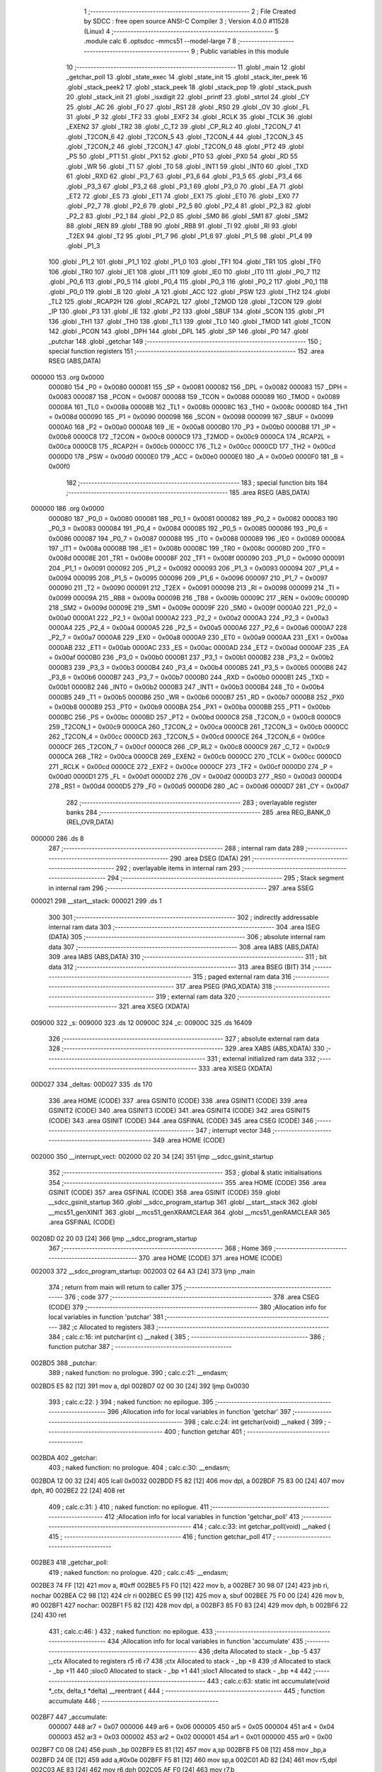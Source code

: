                                       1 ;--------------------------------------------------------
                                      2 ; File Created by SDCC : free open source ANSI-C Compiler
                                      3 ; Version 4.0.0 #11528 (Linux)
                                      4 ;--------------------------------------------------------
                                      5 	.module calc
                                      6 	.optsdcc -mmcs51 --model-large
                                      7 	
                                      8 ;--------------------------------------------------------
                                      9 ; Public variables in this module
                                     10 ;--------------------------------------------------------
                                     11 	.globl _main
                                     12 	.globl _getchar_poll
                                     13 	.globl _state_exec
                                     14 	.globl _state_init
                                     15 	.globl _stack_iter_peek
                                     16 	.globl _stack_peek2
                                     17 	.globl _stack_peek
                                     18 	.globl _stack_pop
                                     19 	.globl _stack_push
                                     20 	.globl _stack_init
                                     21 	.globl _isxdigit
                                     22 	.globl _printf
                                     23 	.globl _strtol
                                     24 	.globl _CY
                                     25 	.globl _AC
                                     26 	.globl _F0
                                     27 	.globl _RS1
                                     28 	.globl _RS0
                                     29 	.globl _OV
                                     30 	.globl _FL
                                     31 	.globl _P
                                     32 	.globl _TF2
                                     33 	.globl _EXF2
                                     34 	.globl _RCLK
                                     35 	.globl _TCLK
                                     36 	.globl _EXEN2
                                     37 	.globl _TR2
                                     38 	.globl _C_T2
                                     39 	.globl _CP_RL2
                                     40 	.globl _T2CON_7
                                     41 	.globl _T2CON_6
                                     42 	.globl _T2CON_5
                                     43 	.globl _T2CON_4
                                     44 	.globl _T2CON_3
                                     45 	.globl _T2CON_2
                                     46 	.globl _T2CON_1
                                     47 	.globl _T2CON_0
                                     48 	.globl _PT2
                                     49 	.globl _PS
                                     50 	.globl _PT1
                                     51 	.globl _PX1
                                     52 	.globl _PT0
                                     53 	.globl _PX0
                                     54 	.globl _RD
                                     55 	.globl _WR
                                     56 	.globl _T1
                                     57 	.globl _T0
                                     58 	.globl _INT1
                                     59 	.globl _INT0
                                     60 	.globl _TXD
                                     61 	.globl _RXD
                                     62 	.globl _P3_7
                                     63 	.globl _P3_6
                                     64 	.globl _P3_5
                                     65 	.globl _P3_4
                                     66 	.globl _P3_3
                                     67 	.globl _P3_2
                                     68 	.globl _P3_1
                                     69 	.globl _P3_0
                                     70 	.globl _EA
                                     71 	.globl _ET2
                                     72 	.globl _ES
                                     73 	.globl _ET1
                                     74 	.globl _EX1
                                     75 	.globl _ET0
                                     76 	.globl _EX0
                                     77 	.globl _P2_7
                                     78 	.globl _P2_6
                                     79 	.globl _P2_5
                                     80 	.globl _P2_4
                                     81 	.globl _P2_3
                                     82 	.globl _P2_2
                                     83 	.globl _P2_1
                                     84 	.globl _P2_0
                                     85 	.globl _SM0
                                     86 	.globl _SM1
                                     87 	.globl _SM2
                                     88 	.globl _REN
                                     89 	.globl _TB8
                                     90 	.globl _RB8
                                     91 	.globl _TI
                                     92 	.globl _RI
                                     93 	.globl _T2EX
                                     94 	.globl _T2
                                     95 	.globl _P1_7
                                     96 	.globl _P1_6
                                     97 	.globl _P1_5
                                     98 	.globl _P1_4
                                     99 	.globl _P1_3
                                    100 	.globl _P1_2
                                    101 	.globl _P1_1
                                    102 	.globl _P1_0
                                    103 	.globl _TF1
                                    104 	.globl _TR1
                                    105 	.globl _TF0
                                    106 	.globl _TR0
                                    107 	.globl _IE1
                                    108 	.globl _IT1
                                    109 	.globl _IE0
                                    110 	.globl _IT0
                                    111 	.globl _P0_7
                                    112 	.globl _P0_6
                                    113 	.globl _P0_5
                                    114 	.globl _P0_4
                                    115 	.globl _P0_3
                                    116 	.globl _P0_2
                                    117 	.globl _P0_1
                                    118 	.globl _P0_0
                                    119 	.globl _B
                                    120 	.globl _A
                                    121 	.globl _ACC
                                    122 	.globl _PSW
                                    123 	.globl _TH2
                                    124 	.globl _TL2
                                    125 	.globl _RCAP2H
                                    126 	.globl _RCAP2L
                                    127 	.globl _T2MOD
                                    128 	.globl _T2CON
                                    129 	.globl _IP
                                    130 	.globl _P3
                                    131 	.globl _IE
                                    132 	.globl _P2
                                    133 	.globl _SBUF
                                    134 	.globl _SCON
                                    135 	.globl _P1
                                    136 	.globl _TH1
                                    137 	.globl _TH0
                                    138 	.globl _TL1
                                    139 	.globl _TL0
                                    140 	.globl _TMOD
                                    141 	.globl _TCON
                                    142 	.globl _PCON
                                    143 	.globl _DPH
                                    144 	.globl _DPL
                                    145 	.globl _SP
                                    146 	.globl _P0
                                    147 	.globl _putchar
                                    148 	.globl _getchar
                                    149 ;--------------------------------------------------------
                                    150 ; special function registers
                                    151 ;--------------------------------------------------------
                                    152 	.area RSEG    (ABS,DATA)
      000000                        153 	.org 0x0000
                           000080   154 _P0	=	0x0080
                           000081   155 _SP	=	0x0081
                           000082   156 _DPL	=	0x0082
                           000083   157 _DPH	=	0x0083
                           000087   158 _PCON	=	0x0087
                           000088   159 _TCON	=	0x0088
                           000089   160 _TMOD	=	0x0089
                           00008A   161 _TL0	=	0x008a
                           00008B   162 _TL1	=	0x008b
                           00008C   163 _TH0	=	0x008c
                           00008D   164 _TH1	=	0x008d
                           000090   165 _P1	=	0x0090
                           000098   166 _SCON	=	0x0098
                           000099   167 _SBUF	=	0x0099
                           0000A0   168 _P2	=	0x00a0
                           0000A8   169 _IE	=	0x00a8
                           0000B0   170 _P3	=	0x00b0
                           0000B8   171 _IP	=	0x00b8
                           0000C8   172 _T2CON	=	0x00c8
                           0000C9   173 _T2MOD	=	0x00c9
                           0000CA   174 _RCAP2L	=	0x00ca
                           0000CB   175 _RCAP2H	=	0x00cb
                           0000CC   176 _TL2	=	0x00cc
                           0000CD   177 _TH2	=	0x00cd
                           0000D0   178 _PSW	=	0x00d0
                           0000E0   179 _ACC	=	0x00e0
                           0000E0   180 _A	=	0x00e0
                           0000F0   181 _B	=	0x00f0
                                    182 ;--------------------------------------------------------
                                    183 ; special function bits
                                    184 ;--------------------------------------------------------
                                    185 	.area RSEG    (ABS,DATA)
      000000                        186 	.org 0x0000
                           000080   187 _P0_0	=	0x0080
                           000081   188 _P0_1	=	0x0081
                           000082   189 _P0_2	=	0x0082
                           000083   190 _P0_3	=	0x0083
                           000084   191 _P0_4	=	0x0084
                           000085   192 _P0_5	=	0x0085
                           000086   193 _P0_6	=	0x0086
                           000087   194 _P0_7	=	0x0087
                           000088   195 _IT0	=	0x0088
                           000089   196 _IE0	=	0x0089
                           00008A   197 _IT1	=	0x008a
                           00008B   198 _IE1	=	0x008b
                           00008C   199 _TR0	=	0x008c
                           00008D   200 _TF0	=	0x008d
                           00008E   201 _TR1	=	0x008e
                           00008F   202 _TF1	=	0x008f
                           000090   203 _P1_0	=	0x0090
                           000091   204 _P1_1	=	0x0091
                           000092   205 _P1_2	=	0x0092
                           000093   206 _P1_3	=	0x0093
                           000094   207 _P1_4	=	0x0094
                           000095   208 _P1_5	=	0x0095
                           000096   209 _P1_6	=	0x0096
                           000097   210 _P1_7	=	0x0097
                           000090   211 _T2	=	0x0090
                           000091   212 _T2EX	=	0x0091
                           000098   213 _RI	=	0x0098
                           000099   214 _TI	=	0x0099
                           00009A   215 _RB8	=	0x009a
                           00009B   216 _TB8	=	0x009b
                           00009C   217 _REN	=	0x009c
                           00009D   218 _SM2	=	0x009d
                           00009E   219 _SM1	=	0x009e
                           00009F   220 _SM0	=	0x009f
                           0000A0   221 _P2_0	=	0x00a0
                           0000A1   222 _P2_1	=	0x00a1
                           0000A2   223 _P2_2	=	0x00a2
                           0000A3   224 _P2_3	=	0x00a3
                           0000A4   225 _P2_4	=	0x00a4
                           0000A5   226 _P2_5	=	0x00a5
                           0000A6   227 _P2_6	=	0x00a6
                           0000A7   228 _P2_7	=	0x00a7
                           0000A8   229 _EX0	=	0x00a8
                           0000A9   230 _ET0	=	0x00a9
                           0000AA   231 _EX1	=	0x00aa
                           0000AB   232 _ET1	=	0x00ab
                           0000AC   233 _ES	=	0x00ac
                           0000AD   234 _ET2	=	0x00ad
                           0000AF   235 _EA	=	0x00af
                           0000B0   236 _P3_0	=	0x00b0
                           0000B1   237 _P3_1	=	0x00b1
                           0000B2   238 _P3_2	=	0x00b2
                           0000B3   239 _P3_3	=	0x00b3
                           0000B4   240 _P3_4	=	0x00b4
                           0000B5   241 _P3_5	=	0x00b5
                           0000B6   242 _P3_6	=	0x00b6
                           0000B7   243 _P3_7	=	0x00b7
                           0000B0   244 _RXD	=	0x00b0
                           0000B1   245 _TXD	=	0x00b1
                           0000B2   246 _INT0	=	0x00b2
                           0000B3   247 _INT1	=	0x00b3
                           0000B4   248 _T0	=	0x00b4
                           0000B5   249 _T1	=	0x00b5
                           0000B6   250 _WR	=	0x00b6
                           0000B7   251 _RD	=	0x00b7
                           0000B8   252 _PX0	=	0x00b8
                           0000B9   253 _PT0	=	0x00b9
                           0000BA   254 _PX1	=	0x00ba
                           0000BB   255 _PT1	=	0x00bb
                           0000BC   256 _PS	=	0x00bc
                           0000BD   257 _PT2	=	0x00bd
                           0000C8   258 _T2CON_0	=	0x00c8
                           0000C9   259 _T2CON_1	=	0x00c9
                           0000CA   260 _T2CON_2	=	0x00ca
                           0000CB   261 _T2CON_3	=	0x00cb
                           0000CC   262 _T2CON_4	=	0x00cc
                           0000CD   263 _T2CON_5	=	0x00cd
                           0000CE   264 _T2CON_6	=	0x00ce
                           0000CF   265 _T2CON_7	=	0x00cf
                           0000C8   266 _CP_RL2	=	0x00c8
                           0000C9   267 _C_T2	=	0x00c9
                           0000CA   268 _TR2	=	0x00ca
                           0000CB   269 _EXEN2	=	0x00cb
                           0000CC   270 _TCLK	=	0x00cc
                           0000CD   271 _RCLK	=	0x00cd
                           0000CE   272 _EXF2	=	0x00ce
                           0000CF   273 _TF2	=	0x00cf
                           0000D0   274 _P	=	0x00d0
                           0000D1   275 _FL	=	0x00d1
                           0000D2   276 _OV	=	0x00d2
                           0000D3   277 _RS0	=	0x00d3
                           0000D4   278 _RS1	=	0x00d4
                           0000D5   279 _F0	=	0x00d5
                           0000D6   280 _AC	=	0x00d6
                           0000D7   281 _CY	=	0x00d7
                                    282 ;--------------------------------------------------------
                                    283 ; overlayable register banks
                                    284 ;--------------------------------------------------------
                                    285 	.area REG_BANK_0	(REL,OVR,DATA)
      000000                        286 	.ds 8
                                    287 ;--------------------------------------------------------
                                    288 ; internal ram data
                                    289 ;--------------------------------------------------------
                                    290 	.area DSEG    (DATA)
                                    291 ;--------------------------------------------------------
                                    292 ; overlayable items in internal ram 
                                    293 ;--------------------------------------------------------
                                    294 ;--------------------------------------------------------
                                    295 ; Stack segment in internal ram 
                                    296 ;--------------------------------------------------------
                                    297 	.area	SSEG
      000021                        298 __start__stack:
      000021                        299 	.ds	1
                                    300 
                                    301 ;--------------------------------------------------------
                                    302 ; indirectly addressable internal ram data
                                    303 ;--------------------------------------------------------
                                    304 	.area ISEG    (DATA)
                                    305 ;--------------------------------------------------------
                                    306 ; absolute internal ram data
                                    307 ;--------------------------------------------------------
                                    308 	.area IABS    (ABS,DATA)
                                    309 	.area IABS    (ABS,DATA)
                                    310 ;--------------------------------------------------------
                                    311 ; bit data
                                    312 ;--------------------------------------------------------
                                    313 	.area BSEG    (BIT)
                                    314 ;--------------------------------------------------------
                                    315 ; paged external ram data
                                    316 ;--------------------------------------------------------
                                    317 	.area PSEG    (PAG,XDATA)
                                    318 ;--------------------------------------------------------
                                    319 ; external ram data
                                    320 ;--------------------------------------------------------
                                    321 	.area XSEG    (XDATA)
      009000                        322 _s:
      009000                        323 	.ds 12
      00900C                        324 _c:
      00900C                        325 	.ds 16409
                                    326 ;--------------------------------------------------------
                                    327 ; absolute external ram data
                                    328 ;--------------------------------------------------------
                                    329 	.area XABS    (ABS,XDATA)
                                    330 ;--------------------------------------------------------
                                    331 ; external initialized ram data
                                    332 ;--------------------------------------------------------
                                    333 	.area XISEG   (XDATA)
      00D027                        334 _deltas:
      00D027                        335 	.ds 170
                                    336 	.area HOME    (CODE)
                                    337 	.area GSINIT0 (CODE)
                                    338 	.area GSINIT1 (CODE)
                                    339 	.area GSINIT2 (CODE)
                                    340 	.area GSINIT3 (CODE)
                                    341 	.area GSINIT4 (CODE)
                                    342 	.area GSINIT5 (CODE)
                                    343 	.area GSINIT  (CODE)
                                    344 	.area GSFINAL (CODE)
                                    345 	.area CSEG    (CODE)
                                    346 ;--------------------------------------------------------
                                    347 ; interrupt vector 
                                    348 ;--------------------------------------------------------
                                    349 	.area HOME    (CODE)
      002000                        350 __interrupt_vect:
      002000 02 20 34         [24]  351 	ljmp	__sdcc_gsinit_startup
                                    352 ;--------------------------------------------------------
                                    353 ; global & static initialisations
                                    354 ;--------------------------------------------------------
                                    355 	.area HOME    (CODE)
                                    356 	.area GSINIT  (CODE)
                                    357 	.area GSFINAL (CODE)
                                    358 	.area GSINIT  (CODE)
                                    359 	.globl __sdcc_gsinit_startup
                                    360 	.globl __sdcc_program_startup
                                    361 	.globl __start__stack
                                    362 	.globl __mcs51_genXINIT
                                    363 	.globl __mcs51_genXRAMCLEAR
                                    364 	.globl __mcs51_genRAMCLEAR
                                    365 	.area GSFINAL (CODE)
      00208D 02 20 03         [24]  366 	ljmp	__sdcc_program_startup
                                    367 ;--------------------------------------------------------
                                    368 ; Home
                                    369 ;--------------------------------------------------------
                                    370 	.area HOME    (CODE)
                                    371 	.area HOME    (CODE)
      002003                        372 __sdcc_program_startup:
      002003 02 64 A3         [24]  373 	ljmp	_main
                                    374 ;	return from main will return to caller
                                    375 ;--------------------------------------------------------
                                    376 ; code
                                    377 ;--------------------------------------------------------
                                    378 	.area CSEG    (CODE)
                                    379 ;------------------------------------------------------------
                                    380 ;Allocation info for local variables in function 'putchar'
                                    381 ;------------------------------------------------------------
                                    382 ;c                         Allocated to registers 
                                    383 ;------------------------------------------------------------
                                    384 ;	calc.c:16: int putchar(int c) __naked {
                                    385 ;	-----------------------------------------
                                    386 ;	 function putchar
                                    387 ;	-----------------------------------------
      002BD5                        388 _putchar:
                                    389 ;	naked function: no prologue.
                                    390 ;	calc.c:21: __endasm;
      002BD5 E5 82            [12]  391 	mov	a, dpl
      002BD7 02 00 30         [24]  392 	ljmp	0x0030
                                    393 ;	calc.c:22: }
                                    394 ;	naked function: no epilogue.
                                    395 ;------------------------------------------------------------
                                    396 ;Allocation info for local variables in function 'getchar'
                                    397 ;------------------------------------------------------------
                                    398 ;	calc.c:24: int getchar(void) __naked {
                                    399 ;	-----------------------------------------
                                    400 ;	 function getchar
                                    401 ;	-----------------------------------------
      002BDA                        402 _getchar:
                                    403 ;	naked function: no prologue.
                                    404 ;	calc.c:30: __endasm;
      002BDA 12 00 32         [24]  405 	lcall	0x0032
      002BDD F5 82            [12]  406 	mov	dpl, a
      002BDF 75 83 00         [24]  407 	mov	dph, #0
      002BE2 22               [24]  408 	ret
                                    409 ;	calc.c:31: }
                                    410 ;	naked function: no epilogue.
                                    411 ;------------------------------------------------------------
                                    412 ;Allocation info for local variables in function 'getchar_poll'
                                    413 ;------------------------------------------------------------
                                    414 ;	calc.c:33: int getchar_poll(void) __naked {
                                    415 ;	-----------------------------------------
                                    416 ;	 function getchar_poll
                                    417 ;	-----------------------------------------
      002BE3                        418 _getchar_poll:
                                    419 ;	naked function: no prologue.
                                    420 ;	calc.c:45: __endasm;
      002BE3 74 FF            [12]  421 	mov	a, #0xff
      002BE5 F5 F0            [12]  422 	mov	b, a
      002BE7 30 98 07         [24]  423 	jnb	ri, nochar
      002BEA C2 98            [12]  424 	clr	ri
      002BEC E5 99            [12]  425 	mov	a, sbuf
      002BEE 75 F0 00         [24]  426 	mov	b, #0
      002BF1                        427 	nochar:
      002BF1 F5 82            [12]  428 	mov	dpl, a
      002BF3 85 F0 83         [24]  429 	mov	dph, b
      002BF6 22               [24]  430 	ret
                                    431 ;	calc.c:46: }
                                    432 ;	naked function: no epilogue.
                                    433 ;------------------------------------------------------------
                                    434 ;Allocation info for local variables in function 'accumulate'
                                    435 ;------------------------------------------------------------
                                    436 ;delta                     Allocated to stack - _bp -5
                                    437 ;_ctx                      Allocated to registers r5 r6 r7 
                                    438 ;ctx                       Allocated to stack - _bp +8
                                    439 ;d                         Allocated to stack - _bp +11
                                    440 ;sloc0                     Allocated to stack - _bp +1
                                    441 ;sloc1                     Allocated to stack - _bp +4
                                    442 ;------------------------------------------------------------
                                    443 ;	calc.c:63: static int accumulate(void *_ctx, delta_t *delta) __reentrant {
                                    444 ;	-----------------------------------------
                                    445 ;	 function accumulate
                                    446 ;	-----------------------------------------
      002BF7                        447 _accumulate:
                           000007   448 	ar7 = 0x07
                           000006   449 	ar6 = 0x06
                           000005   450 	ar5 = 0x05
                           000004   451 	ar4 = 0x04
                           000003   452 	ar3 = 0x03
                           000002   453 	ar2 = 0x02
                           000001   454 	ar1 = 0x01
                           000000   455 	ar0 = 0x00
      002BF7 C0 08            [24]  456 	push	_bp
      002BF9 E5 81            [12]  457 	mov	a,sp
      002BFB F5 08            [12]  458 	mov	_bp,a
      002BFD 24 0E            [12]  459 	add	a,#0x0e
      002BFF F5 81            [12]  460 	mov	sp,a
      002C01 AD 82            [24]  461 	mov	r5,dpl
      002C03 AE 83            [24]  462 	mov	r6,dph
      002C05 AF F0            [24]  463 	mov	r7,b
                                    464 ;	calc.c:64: calc_ctx_t *ctx = (calc_ctx_t *)_ctx;
      002C07 E5 08            [12]  465 	mov	a,_bp
      002C09 24 08            [12]  466 	add	a,#0x08
      002C0B F8               [12]  467 	mov	r0,a
      002C0C A6 05            [24]  468 	mov	@r0,ar5
      002C0E 08               [12]  469 	inc	r0
      002C0F A6 06            [24]  470 	mov	@r0,ar6
      002C11 08               [12]  471 	inc	r0
      002C12 A6 07            [24]  472 	mov	@r0,ar7
                                    473 ;	calc.c:69: if (!ctx->acc_valid) {
      002C14 E5 08            [12]  474 	mov	a,_bp
      002C16 24 08            [12]  475 	add	a,#0x08
      002C18 F8               [12]  476 	mov	r0,a
      002C19 74 06            [12]  477 	mov	a,#0x06
      002C1B 26               [12]  478 	add	a,@r0
      002C1C FA               [12]  479 	mov	r2,a
      002C1D E4               [12]  480 	clr	a
      002C1E 08               [12]  481 	inc	r0
      002C1F 36               [12]  482 	addc	a,@r0
      002C20 FB               [12]  483 	mov	r3,a
      002C21 08               [12]  484 	inc	r0
      002C22 86 04            [24]  485 	mov	ar4,@r0
      002C24 8A 82            [24]  486 	mov	dpl,r2
      002C26 8B 83            [24]  487 	mov	dph,r3
      002C28 8C F0            [24]  488 	mov	b,r4
      002C2A 12 6F D1         [24]  489 	lcall	__gptrget
      002C2D 70 31            [24]  490 	jnz	00102$
                                    491 ;	calc.c:70: ctx->acc_valid = 1;
      002C2F 8A 82            [24]  492 	mov	dpl,r2
      002C31 8B 83            [24]  493 	mov	dph,r3
      002C33 8C F0            [24]  494 	mov	b,r4
      002C35 74 01            [12]  495 	mov	a,#0x01
      002C37 12 6B 56         [24]  496 	lcall	__gptrput
                                    497 ;	calc.c:71: ctx->acc = 0l;
      002C3A E5 08            [12]  498 	mov	a,_bp
      002C3C 24 08            [12]  499 	add	a,#0x08
      002C3E F8               [12]  500 	mov	r0,a
      002C3F 74 02            [12]  501 	mov	a,#0x02
      002C41 26               [12]  502 	add	a,@r0
      002C42 FA               [12]  503 	mov	r2,a
      002C43 E4               [12]  504 	clr	a
      002C44 08               [12]  505 	inc	r0
      002C45 36               [12]  506 	addc	a,@r0
      002C46 FB               [12]  507 	mov	r3,a
      002C47 08               [12]  508 	inc	r0
      002C48 86 04            [24]  509 	mov	ar4,@r0
      002C4A 8A 82            [24]  510 	mov	dpl,r2
      002C4C 8B 83            [24]  511 	mov	dph,r3
      002C4E 8C F0            [24]  512 	mov	b,r4
      002C50 E4               [12]  513 	clr	a
      002C51 12 6B 56         [24]  514 	lcall	__gptrput
      002C54 A3               [24]  515 	inc	dptr
      002C55 12 6B 56         [24]  516 	lcall	__gptrput
      002C58 A3               [24]  517 	inc	dptr
      002C59 12 6B 56         [24]  518 	lcall	__gptrput
      002C5C A3               [24]  519 	inc	dptr
      002C5D 12 6B 56         [24]  520 	lcall	__gptrput
      002C60                        521 00102$:
                                    522 ;	calc.c:74: d = strtol(ctx->digit, NULL, ctx->base);
      002C60 E5 08            [12]  523 	mov	a,_bp
      002C62 24 08            [12]  524 	add	a,#0x08
      002C64 F8               [12]  525 	mov	r0,a
      002C65 86 82            [24]  526 	mov	dpl,@r0
      002C67 08               [12]  527 	inc	r0
      002C68 86 83            [24]  528 	mov	dph,@r0
      002C6A 08               [12]  529 	inc	r0
      002C6B 86 F0            [24]  530 	mov	b,@r0
      002C6D 12 6F D1         [24]  531 	lcall	__gptrget
      002C70 FB               [12]  532 	mov	r3,a
      002C71 A3               [24]  533 	inc	dptr
      002C72 12 6F D1         [24]  534 	lcall	__gptrget
      002C75 FC               [12]  535 	mov	r4,a
      002C76 E5 08            [12]  536 	mov	a,_bp
      002C78 24 08            [12]  537 	add	a,#0x08
      002C7A F8               [12]  538 	mov	r0,a
      002C7B 74 07            [12]  539 	mov	a,#0x07
      002C7D 26               [12]  540 	add	a,@r0
      002C7E FA               [12]  541 	mov	r2,a
      002C7F E4               [12]  542 	clr	a
      002C80 08               [12]  543 	inc	r0
      002C81 36               [12]  544 	addc	a,@r0
      002C82 FE               [12]  545 	mov	r6,a
      002C83 08               [12]  546 	inc	r0
      002C84 86 07            [24]  547 	mov	ar7,@r0
      002C86 C0 03            [24]  548 	push	ar3
      002C88 C0 04            [24]  549 	push	ar4
      002C8A E4               [12]  550 	clr	a
      002C8B C0 E0            [24]  551 	push	acc
      002C8D C0 E0            [24]  552 	push	acc
      002C8F C0 E0            [24]  553 	push	acc
      002C91 8A 82            [24]  554 	mov	dpl,r2
      002C93 8E 83            [24]  555 	mov	dph,r6
      002C95 8F F0            [24]  556 	mov	b,r7
      002C97 12 69 18         [24]  557 	lcall	_strtol
      002C9A C8               [12]  558 	xch	a,r0
      002C9B E5 08            [12]  559 	mov	a,_bp
      002C9D 24 0B            [12]  560 	add	a,#0x0b
      002C9F C8               [12]  561 	xch	a,r0
      002CA0 A6 82            [24]  562 	mov	@r0,dpl
      002CA2 08               [12]  563 	inc	r0
      002CA3 A6 83            [24]  564 	mov	@r0,dph
      002CA5 08               [12]  565 	inc	r0
      002CA6 A6 F0            [24]  566 	mov	@r0,b
      002CA8 08               [12]  567 	inc	r0
      002CA9 F6               [12]  568 	mov	@r0,a
      002CAA E5 81            [12]  569 	mov	a,sp
      002CAC 24 FB            [12]  570 	add	a,#0xfb
      002CAE F5 81            [12]  571 	mov	sp,a
                                    572 ;	calc.c:75: ctx->acc = ctx->acc * (long)ctx->base + d;
      002CB0 E5 08            [12]  573 	mov	a,_bp
      002CB2 24 08            [12]  574 	add	a,#0x08
      002CB4 F8               [12]  575 	mov	r0,a
      002CB5 A9 08            [24]  576 	mov	r1,_bp
      002CB7 09               [12]  577 	inc	r1
      002CB8 74 02            [12]  578 	mov	a,#0x02
      002CBA 26               [12]  579 	add	a,@r0
      002CBB F7               [12]  580 	mov	@r1,a
      002CBC E4               [12]  581 	clr	a
      002CBD 08               [12]  582 	inc	r0
      002CBE 36               [12]  583 	addc	a,@r0
      002CBF 09               [12]  584 	inc	r1
      002CC0 F7               [12]  585 	mov	@r1,a
      002CC1 08               [12]  586 	inc	r0
      002CC2 09               [12]  587 	inc	r1
      002CC3 E6               [12]  588 	mov	a,@r0
      002CC4 F7               [12]  589 	mov	@r1,a
      002CC5 A8 08            [24]  590 	mov	r0,_bp
      002CC7 08               [12]  591 	inc	r0
      002CC8 86 82            [24]  592 	mov	dpl,@r0
      002CCA 08               [12]  593 	inc	r0
      002CCB 86 83            [24]  594 	mov	dph,@r0
      002CCD 08               [12]  595 	inc	r0
      002CCE 86 F0            [24]  596 	mov	b,@r0
      002CD0 E5 08            [12]  597 	mov	a,_bp
      002CD2 24 04            [12]  598 	add	a,#0x04
      002CD4 F9               [12]  599 	mov	r1,a
      002CD5 12 6F D1         [24]  600 	lcall	__gptrget
      002CD8 F7               [12]  601 	mov	@r1,a
      002CD9 A3               [24]  602 	inc	dptr
      002CDA 12 6F D1         [24]  603 	lcall	__gptrget
      002CDD 09               [12]  604 	inc	r1
      002CDE F7               [12]  605 	mov	@r1,a
      002CDF A3               [24]  606 	inc	dptr
      002CE0 12 6F D1         [24]  607 	lcall	__gptrget
      002CE3 09               [12]  608 	inc	r1
      002CE4 F7               [12]  609 	mov	@r1,a
      002CE5 A3               [24]  610 	inc	dptr
      002CE6 12 6F D1         [24]  611 	lcall	__gptrget
      002CE9 09               [12]  612 	inc	r1
      002CEA F7               [12]  613 	mov	@r1,a
      002CEB E5 08            [12]  614 	mov	a,_bp
      002CED 24 08            [12]  615 	add	a,#0x08
      002CEF F8               [12]  616 	mov	r0,a
      002CF0 86 82            [24]  617 	mov	dpl,@r0
      002CF2 08               [12]  618 	inc	r0
      002CF3 86 83            [24]  619 	mov	dph,@r0
      002CF5 08               [12]  620 	inc	r0
      002CF6 86 F0            [24]  621 	mov	b,@r0
      002CF8 12 6F D1         [24]  622 	lcall	__gptrget
      002CFB FA               [12]  623 	mov	r2,a
      002CFC A3               [24]  624 	inc	dptr
      002CFD 12 6F D1         [24]  625 	lcall	__gptrget
      002D00 FB               [12]  626 	mov	r3,a
      002D01 33               [12]  627 	rlc	a
      002D02 95 E0            [12]  628 	subb	a,acc
      002D04 FE               [12]  629 	mov	r6,a
      002D05 FF               [12]  630 	mov	r7,a
      002D06 C0 02            [24]  631 	push	ar2
      002D08 C0 03            [24]  632 	push	ar3
      002D0A C0 06            [24]  633 	push	ar6
      002D0C C0 07            [24]  634 	push	ar7
      002D0E E5 08            [12]  635 	mov	a,_bp
      002D10 24 04            [12]  636 	add	a,#0x04
      002D12 F8               [12]  637 	mov	r0,a
      002D13 86 82            [24]  638 	mov	dpl,@r0
      002D15 08               [12]  639 	inc	r0
      002D16 86 83            [24]  640 	mov	dph,@r0
      002D18 08               [12]  641 	inc	r0
      002D19 86 F0            [24]  642 	mov	b,@r0
      002D1B 08               [12]  643 	inc	r0
      002D1C E6               [12]  644 	mov	a,@r0
      002D1D 12 73 CA         [24]  645 	lcall	__mullong
      002D20 AC 82            [24]  646 	mov	r4,dpl
      002D22 AD 83            [24]  647 	mov	r5,dph
      002D24 AE F0            [24]  648 	mov	r6,b
      002D26 FF               [12]  649 	mov	r7,a
      002D27 E5 81            [12]  650 	mov	a,sp
      002D29 24 FC            [12]  651 	add	a,#0xfc
      002D2B F5 81            [12]  652 	mov	sp,a
      002D2D E5 08            [12]  653 	mov	a,_bp
      002D2F 24 0B            [12]  654 	add	a,#0x0b
      002D31 F8               [12]  655 	mov	r0,a
      002D32 E6               [12]  656 	mov	a,@r0
      002D33 2C               [12]  657 	add	a,r4
      002D34 FC               [12]  658 	mov	r4,a
      002D35 08               [12]  659 	inc	r0
      002D36 E6               [12]  660 	mov	a,@r0
      002D37 3D               [12]  661 	addc	a,r5
      002D38 FD               [12]  662 	mov	r5,a
      002D39 08               [12]  663 	inc	r0
      002D3A E6               [12]  664 	mov	a,@r0
      002D3B 3E               [12]  665 	addc	a,r6
      002D3C FE               [12]  666 	mov	r6,a
      002D3D 08               [12]  667 	inc	r0
      002D3E E6               [12]  668 	mov	a,@r0
      002D3F 3F               [12]  669 	addc	a,r7
      002D40 FF               [12]  670 	mov	r7,a
      002D41 A8 08            [24]  671 	mov	r0,_bp
      002D43 08               [12]  672 	inc	r0
      002D44 86 82            [24]  673 	mov	dpl,@r0
      002D46 08               [12]  674 	inc	r0
      002D47 86 83            [24]  675 	mov	dph,@r0
      002D49 08               [12]  676 	inc	r0
      002D4A 86 F0            [24]  677 	mov	b,@r0
      002D4C EC               [12]  678 	mov	a,r4
      002D4D 12 6B 56         [24]  679 	lcall	__gptrput
      002D50 A3               [24]  680 	inc	dptr
      002D51 ED               [12]  681 	mov	a,r5
      002D52 12 6B 56         [24]  682 	lcall	__gptrput
      002D55 A3               [24]  683 	inc	dptr
      002D56 EE               [12]  684 	mov	a,r6
      002D57 12 6B 56         [24]  685 	lcall	__gptrput
      002D5A A3               [24]  686 	inc	dptr
      002D5B EF               [12]  687 	mov	a,r7
      002D5C 12 6B 56         [24]  688 	lcall	__gptrput
                                    689 ;	calc.c:77: return 1;
      002D5F 90 00 01         [24]  690 	mov	dptr,#0x0001
                                    691 ;	calc.c:78: }
      002D62 85 08 81         [24]  692 	mov	sp,_bp
      002D65 D0 08            [24]  693 	pop	_bp
      002D67 22               [24]  694 	ret
                                    695 ;------------------------------------------------------------
                                    696 ;Allocation info for local variables in function 'dump_pop'
                                    697 ;------------------------------------------------------------
                                    698 ;delta                     Allocated to stack - _bp -5
                                    699 ;_ctx                      Allocated to registers r5 r6 r7 
                                    700 ;ctx                       Allocated to stack - _bp +11
                                    701 ;d                         Allocated to stack - _bp +14
                                    702 ;r                         Allocated to registers r5 r6 
                                    703 ;__1310720001              Allocated to registers 
                                    704 ;s                         Allocated to registers r5 r6 r7 
                                    705 ;__1966080003              Allocated to registers 
                                    706 ;s                         Allocated to registers r4 r5 r6 
                                    707 ;__1966080005              Allocated to registers 
                                    708 ;s                         Allocated to registers r3 r4 r5 
                                    709 ;__1966080007              Allocated to registers r2 r3 r4 r5 
                                    710 ;d                         Allocated to stack - _bp +18
                                    711 ;mask                      Allocated to stack - _bp +22
                                    712 ;__1966080009              Allocated to registers 
                                    713 ;s                         Allocated to registers r3 r4 r5 
                                    714 ;__1966080011              Allocated to registers 
                                    715 ;s                         Allocated to registers r4 r5 r6 
                                    716 ;__3276800013              Allocated to registers 
                                    717 ;s                         Allocated to registers r5 r3 r2 
                                    718 ;__3276800015              Allocated to registers r2 r3 r4 r7 
                                    719 ;d                         Allocated to stack - _bp +18
                                    720 ;mask                      Allocated to stack - _bp +22
                                    721 ;__3276800017              Allocated to registers 
                                    722 ;s                         Allocated to registers r5 r3 r2 
                                    723 ;sloc0                     Allocated to stack - _bp +1
                                    724 ;sloc1                     Allocated to stack - _bp +2
                                    725 ;sloc2                     Allocated to stack - _bp +5
                                    726 ;sloc3                     Allocated to stack - _bp +8
                                    727 ;------------------------------------------------------------
                                    728 ;	calc.c:80: static int dump_pop(void *_ctx, delta_t *delta) __reentrant {
                                    729 ;	-----------------------------------------
                                    730 ;	 function dump_pop
                                    731 ;	-----------------------------------------
      002D68                        732 _dump_pop:
      002D68 C0 08            [24]  733 	push	_bp
      002D6A E5 81            [12]  734 	mov	a,sp
      002D6C F5 08            [12]  735 	mov	_bp,a
      002D6E 24 19            [12]  736 	add	a,#0x19
      002D70 F5 81            [12]  737 	mov	sp,a
      002D72 AD 82            [24]  738 	mov	r5,dpl
      002D74 AE 83            [24]  739 	mov	r6,dph
      002D76 AF F0            [24]  740 	mov	r7,b
                                    741 ;	calc.c:81: calc_ctx_t *ctx = (calc_ctx_t *)_ctx;
      002D78 E5 08            [12]  742 	mov	a,_bp
      002D7A 24 0B            [12]  743 	add	a,#0x0b
      002D7C F8               [12]  744 	mov	r0,a
      002D7D A6 05            [24]  745 	mov	@r0,ar5
      002D7F 08               [12]  746 	inc	r0
      002D80 A6 06            [24]  747 	mov	@r0,ar6
      002D82 08               [12]  748 	inc	r0
      002D83 A6 07            [24]  749 	mov	@r0,ar7
                                    750 ;	calc.c:85: if (delta->event == EVENT_TERM) printstr("\r\nPS\r\n");
      002D85 E5 08            [12]  751 	mov	a,_bp
      002D87 24 FB            [12]  752 	add	a,#0xfb
      002D89 F8               [12]  753 	mov	r0,a
      002D8A 86 02            [24]  754 	mov	ar2,@r0
      002D8C 08               [12]  755 	inc	r0
      002D8D 86 03            [24]  756 	mov	ar3,@r0
      002D8F 08               [12]  757 	inc	r0
      002D90 86 04            [24]  758 	mov	ar4,@r0
      002D92 E5 08            [12]  759 	mov	a,_bp
      002D94 24 08            [12]  760 	add	a,#0x08
      002D96 F8               [12]  761 	mov	r0,a
      002D97 74 02            [12]  762 	mov	a,#0x02
      002D99 2A               [12]  763 	add	a,r2
      002D9A F6               [12]  764 	mov	@r0,a
      002D9B E4               [12]  765 	clr	a
      002D9C 3B               [12]  766 	addc	a,r3
      002D9D 08               [12]  767 	inc	r0
      002D9E F6               [12]  768 	mov	@r0,a
      002D9F 08               [12]  769 	inc	r0
      002DA0 A6 04            [24]  770 	mov	@r0,ar4
      002DA2 E5 08            [12]  771 	mov	a,_bp
      002DA4 24 08            [12]  772 	add	a,#0x08
      002DA6 F8               [12]  773 	mov	r0,a
      002DA7 86 82            [24]  774 	mov	dpl,@r0
      002DA9 08               [12]  775 	inc	r0
      002DAA 86 83            [24]  776 	mov	dph,@r0
      002DAC 08               [12]  777 	inc	r0
      002DAD 86 F0            [24]  778 	mov	b,@r0
      002DAF 12 6F D1         [24]  779 	lcall	__gptrget
      002DB2 FE               [12]  780 	mov	r6,a
      002DB3 A3               [24]  781 	inc	dptr
      002DB4 12 6F D1         [24]  782 	lcall	__gptrget
      002DB7 FF               [12]  783 	mov	r7,a
      002DB8 BE 08 27         [24]  784 	cjne	r6,#0x08,00102$
      002DBB BF 00 24         [24]  785 	cjne	r7,#0x00,00102$
      002DBE 7D 52            [12]  786 	mov	r5,#___str_0
      002DC0 7E 88            [12]  787 	mov	r6,#(___str_0 >> 8)
      002DC2 7F 80            [12]  788 	mov	r7,#0x80
                                    789 ;	calc.c:51: return;
      002DC4                        790 00133$:
                                    791 ;	calc.c:49: for (; *s; s++) putchar(*s);
      002DC4 8D 82            [24]  792 	mov	dpl,r5
      002DC6 8E 83            [24]  793 	mov	dph,r6
      002DC8 8F F0            [24]  794 	mov	b,r7
      002DCA 12 6F D1         [24]  795 	lcall	__gptrget
      002DCD FC               [12]  796 	mov	r4,a
      002DCE 60 12            [24]  797 	jz	00102$
      002DD0 8C 03            [24]  798 	mov	ar3,r4
      002DD2 7C 00            [12]  799 	mov	r4,#0x00
      002DD4 8B 82            [24]  800 	mov	dpl,r3
      002DD6 8C 83            [24]  801 	mov	dph,r4
      002DD8 12 2B D5         [24]  802 	lcall	_putchar
      002DDB 0D               [12]  803 	inc	r5
                                    804 ;	calc.c:85: if (delta->event == EVENT_TERM) printstr("\r\nPS\r\n");
      002DDC BD 00 E5         [24]  805 	cjne	r5,#0x00,00133$
      002DDF 0E               [12]  806 	inc	r6
      002DE0 80 E2            [24]  807 	sjmp	00133$
      002DE2                        808 00102$:
                                    809 ;	calc.c:86: r = stack_pop(ctx->ps, &d);
      002DE2 E5 08            [12]  810 	mov	a,_bp
      002DE4 24 0E            [12]  811 	add	a,#0x0e
      002DE6 FF               [12]  812 	mov	r7,a
      002DE7 E5 08            [12]  813 	mov	a,_bp
      002DE9 24 05            [12]  814 	add	a,#0x05
      002DEB F8               [12]  815 	mov	r0,a
      002DEC A6 07            [24]  816 	mov	@r0,ar7
      002DEE 08               [12]  817 	inc	r0
      002DEF 76 00            [12]  818 	mov	@r0,#0x00
      002DF1 08               [12]  819 	inc	r0
      002DF2 76 40            [12]  820 	mov	@r0,#0x40
      002DF4 E5 08            [12]  821 	mov	a,_bp
      002DF6 24 0B            [12]  822 	add	a,#0x0b
      002DF8 F8               [12]  823 	mov	r0,a
      002DF9 A9 08            [24]  824 	mov	r1,_bp
      002DFB 09               [12]  825 	inc	r1
      002DFC 09               [12]  826 	inc	r1
      002DFD 74 13            [12]  827 	mov	a,#0x13
      002DFF 26               [12]  828 	add	a,@r0
      002E00 F7               [12]  829 	mov	@r1,a
      002E01 74 40            [12]  830 	mov	a,#0x40
      002E03 08               [12]  831 	inc	r0
      002E04 36               [12]  832 	addc	a,@r0
      002E05 09               [12]  833 	inc	r1
      002E06 F7               [12]  834 	mov	@r1,a
      002E07 08               [12]  835 	inc	r0
      002E08 09               [12]  836 	inc	r1
      002E09 E6               [12]  837 	mov	a,@r0
      002E0A F7               [12]  838 	mov	@r1,a
      002E0B A8 08            [24]  839 	mov	r0,_bp
      002E0D 08               [12]  840 	inc	r0
      002E0E 08               [12]  841 	inc	r0
      002E0F 86 82            [24]  842 	mov	dpl,@r0
      002E11 08               [12]  843 	inc	r0
      002E12 86 83            [24]  844 	mov	dph,@r0
      002E14 08               [12]  845 	inc	r0
      002E15 86 F0            [24]  846 	mov	b,@r0
      002E17 12 6F D1         [24]  847 	lcall	__gptrget
      002E1A FA               [12]  848 	mov	r2,a
      002E1B A3               [24]  849 	inc	dptr
      002E1C 12 6F D1         [24]  850 	lcall	__gptrget
      002E1F FB               [12]  851 	mov	r3,a
      002E20 A3               [24]  852 	inc	dptr
      002E21 12 6F D1         [24]  853 	lcall	__gptrget
      002E24 FE               [12]  854 	mov	r6,a
      002E25 C0 07            [24]  855 	push	ar7
      002E27 E5 08            [12]  856 	mov	a,_bp
      002E29 24 05            [12]  857 	add	a,#0x05
      002E2B F8               [12]  858 	mov	r0,a
      002E2C E6               [12]  859 	mov	a,@r0
      002E2D C0 E0            [24]  860 	push	acc
      002E2F 08               [12]  861 	inc	r0
      002E30 E6               [12]  862 	mov	a,@r0
      002E31 C0 E0            [24]  863 	push	acc
      002E33 08               [12]  864 	inc	r0
      002E34 E6               [12]  865 	mov	a,@r0
      002E35 C0 E0            [24]  866 	push	acc
      002E37 8A 82            [24]  867 	mov	dpl,r2
      002E39 8B 83            [24]  868 	mov	dph,r3
      002E3B 8E F0            [24]  869 	mov	b,r6
      002E3D 12 27 B4         [24]  870 	lcall	_stack_pop
      002E40 AE 82            [24]  871 	mov	r6,dpl
      002E42 AD 83            [24]  872 	mov	r5,dph
      002E44 15 81            [12]  873 	dec	sp
      002E46 15 81            [12]  874 	dec	sp
      002E48 15 81            [12]  875 	dec	sp
      002E4A D0 07            [24]  876 	pop	ar7
                                    877 ;	calc.c:87: if (!r) {
      002E4C EE               [12]  878 	mov	a,r6
      002E4D 4D               [12]  879 	orl	a,r5
      002E4E 70 44            [24]  880 	jnz	00181$
                                    881 ;	calc.c:88: if (delta->event != EVENT_TERM) printstr("stack underflow\r\n");
      002E50 E5 08            [12]  882 	mov	a,_bp
      002E52 24 08            [12]  883 	add	a,#0x08
      002E54 F8               [12]  884 	mov	r0,a
      002E55 86 82            [24]  885 	mov	dpl,@r0
      002E57 08               [12]  886 	inc	r0
      002E58 86 83            [24]  887 	mov	dph,@r0
      002E5A 08               [12]  888 	inc	r0
      002E5B 86 F0            [24]  889 	mov	b,@r0
      002E5D 12 6F D1         [24]  890 	lcall	__gptrget
      002E60 FD               [12]  891 	mov	r5,a
      002E61 A3               [24]  892 	inc	dptr
      002E62 12 6F D1         [24]  893 	lcall	__gptrget
      002E65 FE               [12]  894 	mov	r6,a
      002E66 BD 08 06         [24]  895 	cjne	r5,#0x08,00318$
      002E69 BE 00 03         [24]  896 	cjne	r6,#0x00,00318$
      002E6C 02 30 1A         [24]  897 	ljmp	00110$
      002E6F                        898 00318$:
      002E6F 7C 59            [12]  899 	mov	r4,#___str_1
      002E71 7D 88            [12]  900 	mov	r5,#(___str_1 >> 8)
      002E73 7E 80            [12]  901 	mov	r6,#0x80
                                    902 ;	calc.c:51: return;
      002E75                        903 00136$:
                                    904 ;	calc.c:49: for (; *s; s++) putchar(*s);
      002E75 8C 82            [24]  905 	mov	dpl,r4
      002E77 8D 83            [24]  906 	mov	dph,r5
      002E79 8E F0            [24]  907 	mov	b,r6
      002E7B 12 6F D1         [24]  908 	lcall	__gptrget
      002E7E FB               [12]  909 	mov	r3,a
      002E7F 70 03            [24]  910 	jnz	00319$
      002E81 02 30 1A         [24]  911 	ljmp	00110$
      002E84                        912 00319$:
      002E84 7A 00            [12]  913 	mov	r2,#0x00
      002E86 8B 82            [24]  914 	mov	dpl,r3
      002E88 8A 83            [24]  915 	mov	dph,r2
      002E8A 12 2B D5         [24]  916 	lcall	_putchar
      002E8D 0C               [12]  917 	inc	r4
                                    918 ;	calc.c:89: } else while (r > 0) {
      002E8E BC 00 E4         [24]  919 	cjne	r4,#0x00,00136$
      002E91 0D               [12]  920 	inc	r5
      002E92 80 E1            [24]  921 	sjmp	00136$
      002E94                        922 00181$:
      002E94 A8 08            [24]  923 	mov	r0,_bp
      002E96 08               [12]  924 	inc	r0
      002E97 A6 07            [24]  925 	mov	@r0,ar7
      002E99                        926 00105$:
      002E99 C3               [12]  927 	clr	c
      002E9A E4               [12]  928 	clr	a
      002E9B 9E               [12]  929 	subb	a,r6
      002E9C 74 80            [12]  930 	mov	a,#(0x00 ^ 0x80)
      002E9E 8D F0            [24]  931 	mov	b,r5
      002EA0 63 F0 80         [24]  932 	xrl	b,#0x80
      002EA3 95 F0            [12]  933 	subb	a,b
      002EA5 40 03            [24]  934 	jc	00321$
      002EA7 02 30 1A         [24]  935 	ljmp	00110$
      002EAA                        936 00321$:
                                    937 ;	calc.c:90: printstr("VA ");
      002EAA 7B 6B            [12]  938 	mov	r3,#___str_2
      002EAC 7C 88            [12]  939 	mov	r4,#(___str_2 >> 8)
      002EAE 7D 80            [12]  940 	mov	r5,#0x80
                                    941 ;	calc.c:51: return;
      002EB0                        942 00139$:
                                    943 ;	calc.c:49: for (; *s; s++) putchar(*s);
      002EB0 8B 82            [24]  944 	mov	dpl,r3
      002EB2 8C 83            [24]  945 	mov	dph,r4
      002EB4 8D F0            [24]  946 	mov	b,r5
      002EB6 12 6F D1         [24]  947 	lcall	__gptrget
      002EB9 FA               [12]  948 	mov	r2,a
      002EBA 60 10            [24]  949 	jz	00119$
      002EBC 7E 00            [12]  950 	mov	r6,#0x00
      002EBE 8A 82            [24]  951 	mov	dpl,r2
      002EC0 8E 83            [24]  952 	mov	dph,r6
      002EC2 12 2B D5         [24]  953 	lcall	_putchar
      002EC5 0B               [12]  954 	inc	r3
                                    955 ;	calc.c:90: printstr("VA ");
      002EC6 BB 00 E7         [24]  956 	cjne	r3,#0x00,00139$
      002EC9 0C               [12]  957 	inc	r4
      002ECA 80 E4            [24]  958 	sjmp	00139$
      002ECC                        959 00119$:
                                    960 ;	calc.c:91: printf("% 11ld / ", d);
      002ECC C0 07            [24]  961 	push	ar7
      002ECE E5 08            [12]  962 	mov	a,_bp
      002ED0 24 0E            [12]  963 	add	a,#0x0e
      002ED2 F8               [12]  964 	mov	r0,a
      002ED3 E6               [12]  965 	mov	a,@r0
      002ED4 C0 E0            [24]  966 	push	acc
      002ED6 08               [12]  967 	inc	r0
      002ED7 E6               [12]  968 	mov	a,@r0
      002ED8 C0 E0            [24]  969 	push	acc
      002EDA 08               [12]  970 	inc	r0
      002EDB E6               [12]  971 	mov	a,@r0
      002EDC C0 E0            [24]  972 	push	acc
      002EDE 08               [12]  973 	inc	r0
      002EDF E6               [12]  974 	mov	a,@r0
      002EE0 C0 E0            [24]  975 	push	acc
      002EE2 74 6F            [12]  976 	mov	a,#___str_3
      002EE4 C0 E0            [24]  977 	push	acc
      002EE6 74 88            [12]  978 	mov	a,#(___str_3 >> 8)
      002EE8 C0 E0            [24]  979 	push	acc
      002EEA 74 80            [12]  980 	mov	a,#0x80
      002EEC C0 E0            [24]  981 	push	acc
      002EEE 12 6F 98         [24]  982 	lcall	_printf
      002EF1 E5 81            [12]  983 	mov	a,sp
      002EF3 24 F9            [12]  984 	add	a,#0xf9
      002EF5 F5 81            [12]  985 	mov	sp,a
                                    986 ;	calc.c:92: printf("%08lx / ", d);
      002EF7 E5 08            [12]  987 	mov	a,_bp
      002EF9 24 0E            [12]  988 	add	a,#0x0e
      002EFB F8               [12]  989 	mov	r0,a
      002EFC E6               [12]  990 	mov	a,@r0
      002EFD C0 E0            [24]  991 	push	acc
      002EFF 08               [12]  992 	inc	r0
      002F00 E6               [12]  993 	mov	a,@r0
      002F01 C0 E0            [24]  994 	push	acc
      002F03 08               [12]  995 	inc	r0
      002F04 E6               [12]  996 	mov	a,@r0
      002F05 C0 E0            [24]  997 	push	acc
      002F07 08               [12]  998 	inc	r0
      002F08 E6               [12]  999 	mov	a,@r0
      002F09 C0 E0            [24] 1000 	push	acc
      002F0B 74 79            [12] 1001 	mov	a,#___str_4
      002F0D C0 E0            [24] 1002 	push	acc
      002F0F 74 88            [12] 1003 	mov	a,#(___str_4 >> 8)
      002F11 C0 E0            [24] 1004 	push	acc
      002F13 74 80            [12] 1005 	mov	a,#0x80
      002F15 C0 E0            [24] 1006 	push	acc
      002F17 12 6F 98         [24] 1007 	lcall	_printf
      002F1A E5 81            [12] 1008 	mov	a,sp
      002F1C 24 F9            [12] 1009 	add	a,#0xf9
      002F1E F5 81            [12] 1010 	mov	sp,a
      002F20 D0 07            [24] 1011 	pop	ar7
                                   1012 ;	calc.c:93: printbin(d);
      002F22 E5 08            [12] 1013 	mov	a,_bp
      002F24 24 0E            [12] 1014 	add	a,#0x0e
      002F26 F8               [12] 1015 	mov	r0,a
      002F27 86 02            [24] 1016 	mov	ar2,@r0
      002F29 08               [12] 1017 	inc	r0
      002F2A 86 03            [24] 1018 	mov	ar3,@r0
      002F2C 08               [12] 1019 	inc	r0
      002F2D 86 04            [24] 1020 	mov	ar4,@r0
      002F2F 08               [12] 1021 	inc	r0
      002F30 86 05            [24] 1022 	mov	ar5,@r0
      002F32 E5 08            [12] 1023 	mov	a,_bp
      002F34 24 12            [12] 1024 	add	a,#0x12
      002F36 F8               [12] 1025 	mov	r0,a
      002F37 A6 02            [24] 1026 	mov	@r0,ar2
      002F39 08               [12] 1027 	inc	r0
      002F3A A6 03            [24] 1028 	mov	@r0,ar3
      002F3C 08               [12] 1029 	inc	r0
      002F3D A6 04            [24] 1030 	mov	@r0,ar4
      002F3F 08               [12] 1031 	inc	r0
      002F40 A6 05            [24] 1032 	mov	@r0,ar5
                                   1033 ;	calc.c:57: for (mask = 0x80000000lu; mask; mask >>= 1)
      002F42 E5 08            [12] 1034 	mov	a,_bp
      002F44 24 16            [12] 1035 	add	a,#0x16
      002F46 F8               [12] 1036 	mov	r0,a
      002F47 E4               [12] 1037 	clr	a
      002F48 F6               [12] 1038 	mov	@r0,a
      002F49 08               [12] 1039 	inc	r0
      002F4A F6               [12] 1040 	mov	@r0,a
      002F4B 08               [12] 1041 	inc	r0
      002F4C F6               [12] 1042 	mov	@r0,a
      002F4D 08               [12] 1043 	inc	r0
      002F4E 76 80            [12] 1044 	mov	@r0,#0x80
      002F50                       1045 00141$:
                                   1046 ;	calc.c:58: (void)putchar((d & mask) ? (int)'1' : (int)'0');
      002F50 E5 08            [12] 1047 	mov	a,_bp
      002F52 24 12            [12] 1048 	add	a,#0x12
      002F54 F8               [12] 1049 	mov	r0,a
      002F55 86 03            [24] 1050 	mov	ar3,@r0
      002F57 08               [12] 1051 	inc	r0
      002F58 86 04            [24] 1052 	mov	ar4,@r0
      002F5A 08               [12] 1053 	inc	r0
      002F5B 86 05            [24] 1054 	mov	ar5,@r0
      002F5D 08               [12] 1055 	inc	r0
      002F5E 86 06            [24] 1056 	mov	ar6,@r0
      002F60 E5 08            [12] 1057 	mov	a,_bp
      002F62 24 16            [12] 1058 	add	a,#0x16
      002F64 F8               [12] 1059 	mov	r0,a
      002F65 E6               [12] 1060 	mov	a,@r0
      002F66 52 03            [12] 1061 	anl	ar3,a
      002F68 08               [12] 1062 	inc	r0
      002F69 E6               [12] 1063 	mov	a,@r0
      002F6A 52 04            [12] 1064 	anl	ar4,a
      002F6C 08               [12] 1065 	inc	r0
      002F6D E6               [12] 1066 	mov	a,@r0
      002F6E 52 05            [12] 1067 	anl	ar5,a
      002F70 08               [12] 1068 	inc	r0
      002F71 E6               [12] 1069 	mov	a,@r0
      002F72 52 06            [12] 1070 	anl	ar6,a
      002F74 EB               [12] 1071 	mov	a,r3
      002F75 4C               [12] 1072 	orl	a,r4
      002F76 4D               [12] 1073 	orl	a,r5
      002F77 4E               [12] 1074 	orl	a,r6
      002F78 60 06            [24] 1075 	jz	00162$
      002F7A 7C 31            [12] 1076 	mov	r4,#0x31
      002F7C 7D 00            [12] 1077 	mov	r5,#0x00
      002F7E 80 04            [24] 1078 	sjmp	00163$
      002F80                       1079 00162$:
      002F80 7C 30            [12] 1080 	mov	r4,#0x30
      002F82 7D 00            [12] 1081 	mov	r5,#0x00
      002F84                       1082 00163$:
      002F84 8C 82            [24] 1083 	mov	dpl,r4
      002F86 8D 83            [24] 1084 	mov	dph,r5
      002F88 12 2B D5         [24] 1085 	lcall	_putchar
                                   1086 ;	calc.c:57: for (mask = 0x80000000lu; mask; mask >>= 1)
      002F8B E5 08            [12] 1087 	mov	a,_bp
      002F8D 24 16            [12] 1088 	add	a,#0x16
      002F8F F8               [12] 1089 	mov	r0,a
      002F90 08               [12] 1090 	inc	r0
      002F91 08               [12] 1091 	inc	r0
      002F92 08               [12] 1092 	inc	r0
      002F93 E6               [12] 1093 	mov	a,@r0
      002F94 C3               [12] 1094 	clr	c
      002F95 13               [12] 1095 	rrc	a
      002F96 F6               [12] 1096 	mov	@r0,a
      002F97 18               [12] 1097 	dec	r0
      002F98 E6               [12] 1098 	mov	a,@r0
      002F99 13               [12] 1099 	rrc	a
      002F9A F6               [12] 1100 	mov	@r0,a
      002F9B 18               [12] 1101 	dec	r0
      002F9C E6               [12] 1102 	mov	a,@r0
      002F9D 13               [12] 1103 	rrc	a
      002F9E F6               [12] 1104 	mov	@r0,a
      002F9F 18               [12] 1105 	dec	r0
      002FA0 E6               [12] 1106 	mov	a,@r0
      002FA1 13               [12] 1107 	rrc	a
      002FA2 F6               [12] 1108 	mov	@r0,a
      002FA3 E5 08            [12] 1109 	mov	a,_bp
      002FA5 24 16            [12] 1110 	add	a,#0x16
      002FA7 F8               [12] 1111 	mov	r0,a
      002FA8 E6               [12] 1112 	mov	a,@r0
      002FA9 08               [12] 1113 	inc	r0
      002FAA 46               [12] 1114 	orl	a,@r0
      002FAB 08               [12] 1115 	inc	r0
      002FAC 46               [12] 1116 	orl	a,@r0
      002FAD 08               [12] 1117 	inc	r0
      002FAE 46               [12] 1118 	orl	a,@r0
      002FAF 70 9F            [24] 1119 	jnz	00141$
                                   1120 ;	calc.c:94: printstr("\r\n");
      002FB1 7B 82            [12] 1121 	mov	r3,#___str_5
      002FB3 7C 88            [12] 1122 	mov	r4,#(___str_5 >> 8)
      002FB5 7D 80            [12] 1123 	mov	r5,#0x80
                                   1124 ;	calc.c:51: return;
      002FB7                       1125 00144$:
                                   1126 ;	calc.c:49: for (; *s; s++) putchar(*s);
      002FB7 8B 82            [24] 1127 	mov	dpl,r3
      002FB9 8C 83            [24] 1128 	mov	dph,r4
      002FBB 8D F0            [24] 1129 	mov	b,r5
      002FBD 12 6F D1         [24] 1130 	lcall	__gptrget
      002FC0 FA               [12] 1131 	mov	r2,a
      002FC1 60 10            [24] 1132 	jz	00123$
      002FC3 7E 00            [12] 1133 	mov	r6,#0x00
      002FC5 8A 82            [24] 1134 	mov	dpl,r2
      002FC7 8E 83            [24] 1135 	mov	dph,r6
      002FC9 12 2B D5         [24] 1136 	lcall	_putchar
      002FCC 0B               [12] 1137 	inc	r3
                                   1138 ;	calc.c:94: printstr("\r\n");
      002FCD BB 00 E7         [24] 1139 	cjne	r3,#0x00,00144$
      002FD0 0C               [12] 1140 	inc	r4
      002FD1 80 E4            [24] 1141 	sjmp	00144$
      002FD3                       1142 00123$:
                                   1143 ;	calc.c:95: r = stack_pop(ctx->ps, &d);
      002FD3 C0 07            [24] 1144 	push	ar7
      002FD5 A8 08            [24] 1145 	mov	r0,_bp
      002FD7 08               [12] 1146 	inc	r0
      002FD8 86 03            [24] 1147 	mov	ar3,@r0
      002FDA 7C 00            [12] 1148 	mov	r4,#0x00
      002FDC 7D 40            [12] 1149 	mov	r5,#0x40
      002FDE A8 08            [24] 1150 	mov	r0,_bp
      002FE0 08               [12] 1151 	inc	r0
      002FE1 08               [12] 1152 	inc	r0
      002FE2 86 82            [24] 1153 	mov	dpl,@r0
      002FE4 08               [12] 1154 	inc	r0
      002FE5 86 83            [24] 1155 	mov	dph,@r0
      002FE7 08               [12] 1156 	inc	r0
      002FE8 86 F0            [24] 1157 	mov	b,@r0
      002FEA 12 6F D1         [24] 1158 	lcall	__gptrget
      002FED FA               [12] 1159 	mov	r2,a
      002FEE A3               [24] 1160 	inc	dptr
      002FEF 12 6F D1         [24] 1161 	lcall	__gptrget
      002FF2 FE               [12] 1162 	mov	r6,a
      002FF3 A3               [24] 1163 	inc	dptr
      002FF4 12 6F D1         [24] 1164 	lcall	__gptrget
      002FF7 FF               [12] 1165 	mov	r7,a
      002FF8 C0 07            [24] 1166 	push	ar7
      002FFA C0 03            [24] 1167 	push	ar3
      002FFC C0 04            [24] 1168 	push	ar4
      002FFE C0 05            [24] 1169 	push	ar5
      003000 8A 82            [24] 1170 	mov	dpl,r2
      003002 8E 83            [24] 1171 	mov	dph,r6
      003004 8F F0            [24] 1172 	mov	b,r7
      003006 12 27 B4         [24] 1173 	lcall	_stack_pop
      003009 AE 82            [24] 1174 	mov	r6,dpl
      00300B AD 83            [24] 1175 	mov	r5,dph
      00300D 15 81            [12] 1176 	dec	sp
      00300F 15 81            [12] 1177 	dec	sp
      003011 15 81            [12] 1178 	dec	sp
      003013 D0 07            [24] 1179 	pop	ar7
      003015 D0 07            [24] 1180 	pop	ar7
      003017 02 2E 99         [24] 1181 	ljmp	00105$
      00301A                       1182 00110$:
                                   1183 ;	calc.c:98: if (delta->event == EVENT_TERM) {
      00301A E5 08            [12] 1184 	mov	a,_bp
      00301C 24 08            [12] 1185 	add	a,#0x08
      00301E F8               [12] 1186 	mov	r0,a
      00301F 86 82            [24] 1187 	mov	dpl,@r0
      003021 08               [12] 1188 	inc	r0
      003022 86 83            [24] 1189 	mov	dph,@r0
      003024 08               [12] 1190 	inc	r0
      003025 86 F0            [24] 1191 	mov	b,@r0
      003027 12 6F D1         [24] 1192 	lcall	__gptrget
      00302A FD               [12] 1193 	mov	r5,a
      00302B A3               [24] 1194 	inc	dptr
      00302C 12 6F D1         [24] 1195 	lcall	__gptrget
      00302F FE               [12] 1196 	mov	r6,a
      003030 BD 08 05         [24] 1197 	cjne	r5,#0x08,00328$
      003033 BE 00 02         [24] 1198 	cjne	r6,#0x00,00328$
      003036 80 03            [24] 1199 	sjmp	00329$
      003038                       1200 00328$:
      003038 02 32 59         [24] 1201 	ljmp	00113$
      00303B                       1202 00329$:
                                   1203 ;	calc.c:99: printstr("SS\r\n");
      00303B 7C 85            [12] 1204 	mov	r4,#___str_6
      00303D 7D 88            [12] 1205 	mov	r5,#(___str_6 >> 8)
      00303F 7E 80            [12] 1206 	mov	r6,#0x80
                                   1207 ;	calc.c:51: return;
      003041                       1208 00147$:
                                   1209 ;	calc.c:49: for (; *s; s++) putchar(*s);
      003041 8C 82            [24] 1210 	mov	dpl,r4
      003043 8D 83            [24] 1211 	mov	dph,r5
      003045 8E F0            [24] 1212 	mov	b,r6
      003047 12 6F D1         [24] 1213 	lcall	__gptrget
      00304A FB               [12] 1214 	mov	r3,a
      00304B 60 10            [24] 1215 	jz	00125$
      00304D 7A 00            [12] 1216 	mov	r2,#0x00
      00304F 8B 82            [24] 1217 	mov	dpl,r3
      003051 8A 83            [24] 1218 	mov	dph,r2
      003053 12 2B D5         [24] 1219 	lcall	_putchar
      003056 0C               [12] 1220 	inc	r4
                                   1221 ;	calc.c:99: printstr("SS\r\n");
      003057 BC 00 E7         [24] 1222 	cjne	r4,#0x00,00147$
      00305A 0D               [12] 1223 	inc	r5
      00305B 80 E4            [24] 1224 	sjmp	00147$
      00305D                       1225 00125$:
                                   1226 ;	calc.c:100: for (r = stack_pop(ctx->ss, &d); r > 0; r = stack_pop(ctx->ss, &d)) {
      00305D 8F 06            [24] 1227 	mov	ar6,r7
      00305F E5 08            [12] 1228 	mov	a,_bp
      003061 24 05            [12] 1229 	add	a,#0x05
      003063 F8               [12] 1230 	mov	r0,a
      003064 A6 06            [24] 1231 	mov	@r0,ar6
      003066 08               [12] 1232 	inc	r0
      003067 76 00            [12] 1233 	mov	@r0,#0x00
      003069 08               [12] 1234 	inc	r0
      00306A 76 40            [12] 1235 	mov	@r0,#0x40
      00306C E5 08            [12] 1236 	mov	a,_bp
      00306E 24 0B            [12] 1237 	add	a,#0x0b
      003070 F8               [12] 1238 	mov	r0,a
      003071 E5 08            [12] 1239 	mov	a,_bp
      003073 24 08            [12] 1240 	add	a,#0x08
      003075 F9               [12] 1241 	mov	r1,a
      003076 74 16            [12] 1242 	mov	a,#0x16
      003078 26               [12] 1243 	add	a,@r0
      003079 F7               [12] 1244 	mov	@r1,a
      00307A 74 40            [12] 1245 	mov	a,#0x40
      00307C 08               [12] 1246 	inc	r0
      00307D 36               [12] 1247 	addc	a,@r0
      00307E 09               [12] 1248 	inc	r1
      00307F F7               [12] 1249 	mov	@r1,a
      003080 08               [12] 1250 	inc	r0
      003081 09               [12] 1251 	inc	r1
      003082 E6               [12] 1252 	mov	a,@r0
      003083 F7               [12] 1253 	mov	@r1,a
      003084 E5 08            [12] 1254 	mov	a,_bp
      003086 24 08            [12] 1255 	add	a,#0x08
      003088 F8               [12] 1256 	mov	r0,a
      003089 86 82            [24] 1257 	mov	dpl,@r0
      00308B 08               [12] 1258 	inc	r0
      00308C 86 83            [24] 1259 	mov	dph,@r0
      00308E 08               [12] 1260 	inc	r0
      00308F 86 F0            [24] 1261 	mov	b,@r0
      003091 12 6F D1         [24] 1262 	lcall	__gptrget
      003094 FA               [12] 1263 	mov	r2,a
      003095 A3               [24] 1264 	inc	dptr
      003096 12 6F D1         [24] 1265 	lcall	__gptrget
      003099 FB               [12] 1266 	mov	r3,a
      00309A A3               [24] 1267 	inc	dptr
      00309B 12 6F D1         [24] 1268 	lcall	__gptrget
      00309E FE               [12] 1269 	mov	r6,a
      00309F C0 07            [24] 1270 	push	ar7
      0030A1 E5 08            [12] 1271 	mov	a,_bp
      0030A3 24 05            [12] 1272 	add	a,#0x05
      0030A5 F8               [12] 1273 	mov	r0,a
      0030A6 E6               [12] 1274 	mov	a,@r0
      0030A7 C0 E0            [24] 1275 	push	acc
      0030A9 08               [12] 1276 	inc	r0
      0030AA E6               [12] 1277 	mov	a,@r0
      0030AB C0 E0            [24] 1278 	push	acc
      0030AD 08               [12] 1279 	inc	r0
      0030AE E6               [12] 1280 	mov	a,@r0
      0030AF C0 E0            [24] 1281 	push	acc
      0030B1 8A 82            [24] 1282 	mov	dpl,r2
      0030B3 8B 83            [24] 1283 	mov	dph,r3
      0030B5 8E F0            [24] 1284 	mov	b,r6
      0030B7 12 27 B4         [24] 1285 	lcall	_stack_pop
      0030BA AD 82            [24] 1286 	mov	r5,dpl
      0030BC AE 83            [24] 1287 	mov	r6,dph
      0030BE 15 81            [12] 1288 	dec	sp
      0030C0 15 81            [12] 1289 	dec	sp
      0030C2 15 81            [12] 1290 	dec	sp
      0030C4 D0 07            [24] 1291 	pop	ar7
      0030C6                       1292 00158$:
      0030C6 C3               [12] 1293 	clr	c
      0030C7 E4               [12] 1294 	clr	a
      0030C8 9D               [12] 1295 	subb	a,r5
      0030C9 74 80            [12] 1296 	mov	a,#(0x00 ^ 0x80)
      0030CB 8E F0            [24] 1297 	mov	b,r6
      0030CD 63 F0 80         [24] 1298 	xrl	b,#0x80
      0030D0 95 F0            [12] 1299 	subb	a,b
      0030D2 40 03            [24] 1300 	jc	00332$
      0030D4 02 32 59         [24] 1301 	ljmp	00113$
      0030D7                       1302 00332$:
                                   1303 ;	calc.c:101: printstr("VA ");
      0030D7 7D 6B            [12] 1304 	mov	r5,#___str_2
      0030D9 7B 88            [12] 1305 	mov	r3,#(___str_2 >> 8)
      0030DB 7A 80            [12] 1306 	mov	r2,#0x80
                                   1307 ;	calc.c:51: return;
      0030DD                       1308 00150$:
                                   1309 ;	calc.c:49: for (; *s; s++) putchar(*s);
      0030DD 8D 82            [24] 1310 	mov	dpl,r5
      0030DF 8B 83            [24] 1311 	mov	dph,r3
      0030E1 8A F0            [24] 1312 	mov	b,r2
      0030E3 12 6F D1         [24] 1313 	lcall	__gptrget
      0030E6 FE               [12] 1314 	mov	r6,a
      0030E7 60 16            [24] 1315 	jz	00127$
      0030E9 C0 07            [24] 1316 	push	ar7
      0030EB 8E 04            [24] 1317 	mov	ar4,r6
      0030ED 7F 00            [12] 1318 	mov	r7,#0x00
      0030EF 8C 82            [24] 1319 	mov	dpl,r4
      0030F1 8F 83            [24] 1320 	mov	dph,r7
      0030F3 12 2B D5         [24] 1321 	lcall	_putchar
      0030F6 0D               [12] 1322 	inc	r5
      0030F7 BD 00 01         [24] 1323 	cjne	r5,#0x00,00334$
      0030FA 0B               [12] 1324 	inc	r3
      0030FB                       1325 00334$:
      0030FB D0 07            [24] 1326 	pop	ar7
                                   1327 ;	calc.c:101: printstr("VA ");
      0030FD 80 DE            [24] 1328 	sjmp	00150$
      0030FF                       1329 00127$:
                                   1330 ;	calc.c:102: printf("% 11ld / ", d);
      0030FF C0 07            [24] 1331 	push	ar7
      003101 C0 07            [24] 1332 	push	ar7
      003103 E5 08            [12] 1333 	mov	a,_bp
      003105 24 0E            [12] 1334 	add	a,#0x0e
      003107 F8               [12] 1335 	mov	r0,a
      003108 E6               [12] 1336 	mov	a,@r0
      003109 C0 E0            [24] 1337 	push	acc
      00310B 08               [12] 1338 	inc	r0
      00310C E6               [12] 1339 	mov	a,@r0
      00310D C0 E0            [24] 1340 	push	acc
      00310F 08               [12] 1341 	inc	r0
      003110 E6               [12] 1342 	mov	a,@r0
      003111 C0 E0            [24] 1343 	push	acc
      003113 08               [12] 1344 	inc	r0
      003114 E6               [12] 1345 	mov	a,@r0
      003115 C0 E0            [24] 1346 	push	acc
      003117 74 6F            [12] 1347 	mov	a,#___str_3
      003119 C0 E0            [24] 1348 	push	acc
      00311B 74 88            [12] 1349 	mov	a,#(___str_3 >> 8)
      00311D C0 E0            [24] 1350 	push	acc
      00311F 74 80            [12] 1351 	mov	a,#0x80
      003121 C0 E0            [24] 1352 	push	acc
      003123 12 6F 98         [24] 1353 	lcall	_printf
      003126 E5 81            [12] 1354 	mov	a,sp
      003128 24 F9            [12] 1355 	add	a,#0xf9
      00312A F5 81            [12] 1356 	mov	sp,a
                                   1357 ;	calc.c:103: printf("%08lx / ", d);
      00312C E5 08            [12] 1358 	mov	a,_bp
      00312E 24 0E            [12] 1359 	add	a,#0x0e
      003130 F8               [12] 1360 	mov	r0,a
      003131 E6               [12] 1361 	mov	a,@r0
      003132 C0 E0            [24] 1362 	push	acc
      003134 08               [12] 1363 	inc	r0
      003135 E6               [12] 1364 	mov	a,@r0
      003136 C0 E0            [24] 1365 	push	acc
      003138 08               [12] 1366 	inc	r0
      003139 E6               [12] 1367 	mov	a,@r0
      00313A C0 E0            [24] 1368 	push	acc
      00313C 08               [12] 1369 	inc	r0
      00313D E6               [12] 1370 	mov	a,@r0
      00313E C0 E0            [24] 1371 	push	acc
      003140 74 79            [12] 1372 	mov	a,#___str_4
      003142 C0 E0            [24] 1373 	push	acc
      003144 74 88            [12] 1374 	mov	a,#(___str_4 >> 8)
      003146 C0 E0            [24] 1375 	push	acc
      003148 74 80            [12] 1376 	mov	a,#0x80
      00314A C0 E0            [24] 1377 	push	acc
      00314C 12 6F 98         [24] 1378 	lcall	_printf
      00314F E5 81            [12] 1379 	mov	a,sp
      003151 24 F9            [12] 1380 	add	a,#0xf9
      003153 F5 81            [12] 1381 	mov	sp,a
      003155 D0 07            [24] 1382 	pop	ar7
                                   1383 ;	calc.c:104: printbin(d);
      003157 E5 08            [12] 1384 	mov	a,_bp
      003159 24 0E            [12] 1385 	add	a,#0x0e
      00315B F8               [12] 1386 	mov	r0,a
      00315C 86 02            [24] 1387 	mov	ar2,@r0
      00315E 08               [12] 1388 	inc	r0
      00315F 86 03            [24] 1389 	mov	ar3,@r0
      003161 08               [12] 1390 	inc	r0
      003162 86 04            [24] 1391 	mov	ar4,@r0
      003164 08               [12] 1392 	inc	r0
      003165 86 07            [24] 1393 	mov	ar7,@r0
      003167 E5 08            [12] 1394 	mov	a,_bp
      003169 24 12            [12] 1395 	add	a,#0x12
      00316B F8               [12] 1396 	mov	r0,a
      00316C A6 02            [24] 1397 	mov	@r0,ar2
      00316E 08               [12] 1398 	inc	r0
      00316F A6 03            [24] 1399 	mov	@r0,ar3
      003171 08               [12] 1400 	inc	r0
      003172 A6 04            [24] 1401 	mov	@r0,ar4
      003174 08               [12] 1402 	inc	r0
      003175 A6 07            [24] 1403 	mov	@r0,ar7
                                   1404 ;	calc.c:57: for (mask = 0x80000000lu; mask; mask >>= 1)
      003177 E5 08            [12] 1405 	mov	a,_bp
      003179 24 16            [12] 1406 	add	a,#0x16
      00317B F8               [12] 1407 	mov	r0,a
      00317C E4               [12] 1408 	clr	a
      00317D F6               [12] 1409 	mov	@r0,a
      00317E 08               [12] 1410 	inc	r0
      00317F F6               [12] 1411 	mov	@r0,a
      003180 08               [12] 1412 	inc	r0
      003181 F6               [12] 1413 	mov	@r0,a
      003182 08               [12] 1414 	inc	r0
      003183 76 80            [12] 1415 	mov	@r0,#0x80
                                   1416 ;	calc.c:109: return 1;
      003185 D0 07            [24] 1417 	pop	ar7
                                   1418 ;	calc.c:57: for (mask = 0x80000000lu; mask; mask >>= 1)
      003187                       1419 00152$:
                                   1420 ;	calc.c:58: (void)putchar((d & mask) ? (int)'1' : (int)'0');
      003187 C0 07            [24] 1421 	push	ar7
      003189 E5 08            [12] 1422 	mov	a,_bp
      00318B 24 12            [12] 1423 	add	a,#0x12
      00318D F8               [12] 1424 	mov	r0,a
      00318E 86 02            [24] 1425 	mov	ar2,@r0
      003190 08               [12] 1426 	inc	r0
      003191 86 03            [24] 1427 	mov	ar3,@r0
      003193 08               [12] 1428 	inc	r0
      003194 86 04            [24] 1429 	mov	ar4,@r0
      003196 08               [12] 1430 	inc	r0
      003197 86 07            [24] 1431 	mov	ar7,@r0
      003199 E5 08            [12] 1432 	mov	a,_bp
      00319B 24 16            [12] 1433 	add	a,#0x16
      00319D F8               [12] 1434 	mov	r0,a
      00319E E6               [12] 1435 	mov	a,@r0
      00319F 52 02            [12] 1436 	anl	ar2,a
      0031A1 08               [12] 1437 	inc	r0
      0031A2 E6               [12] 1438 	mov	a,@r0
      0031A3 52 03            [12] 1439 	anl	ar3,a
      0031A5 08               [12] 1440 	inc	r0
      0031A6 E6               [12] 1441 	mov	a,@r0
      0031A7 52 04            [12] 1442 	anl	ar4,a
      0031A9 08               [12] 1443 	inc	r0
      0031AA E6               [12] 1444 	mov	a,@r0
      0031AB 52 07            [12] 1445 	anl	ar7,a
      0031AD EA               [12] 1446 	mov	a,r2
      0031AE 4B               [12] 1447 	orl	a,r3
      0031AF 4C               [12] 1448 	orl	a,r4
      0031B0 4F               [12] 1449 	orl	a,r7
      0031B1 D0 07            [24] 1450 	pop	ar7
      0031B3 60 06            [24] 1451 	jz	00164$
      0031B5 7B 31            [12] 1452 	mov	r3,#0x31
      0031B7 7C 00            [12] 1453 	mov	r4,#0x00
      0031B9 80 04            [24] 1454 	sjmp	00165$
      0031BB                       1455 00164$:
      0031BB 7B 30            [12] 1456 	mov	r3,#0x30
      0031BD 7C 00            [12] 1457 	mov	r4,#0x00
      0031BF                       1458 00165$:
      0031BF 8B 82            [24] 1459 	mov	dpl,r3
      0031C1 8C 83            [24] 1460 	mov	dph,r4
      0031C3 12 2B D5         [24] 1461 	lcall	_putchar
                                   1462 ;	calc.c:57: for (mask = 0x80000000lu; mask; mask >>= 1)
      0031C6 E5 08            [12] 1463 	mov	a,_bp
      0031C8 24 16            [12] 1464 	add	a,#0x16
      0031CA F8               [12] 1465 	mov	r0,a
      0031CB 08               [12] 1466 	inc	r0
      0031CC 08               [12] 1467 	inc	r0
      0031CD 08               [12] 1468 	inc	r0
      0031CE E6               [12] 1469 	mov	a,@r0
      0031CF C3               [12] 1470 	clr	c
      0031D0 13               [12] 1471 	rrc	a
      0031D1 F6               [12] 1472 	mov	@r0,a
      0031D2 18               [12] 1473 	dec	r0
      0031D3 E6               [12] 1474 	mov	a,@r0
      0031D4 13               [12] 1475 	rrc	a
      0031D5 F6               [12] 1476 	mov	@r0,a
      0031D6 18               [12] 1477 	dec	r0
      0031D7 E6               [12] 1478 	mov	a,@r0
      0031D8 13               [12] 1479 	rrc	a
      0031D9 F6               [12] 1480 	mov	@r0,a
      0031DA 18               [12] 1481 	dec	r0
      0031DB E6               [12] 1482 	mov	a,@r0
      0031DC 13               [12] 1483 	rrc	a
      0031DD F6               [12] 1484 	mov	@r0,a
      0031DE E5 08            [12] 1485 	mov	a,_bp
      0031E0 24 16            [12] 1486 	add	a,#0x16
      0031E2 F8               [12] 1487 	mov	r0,a
      0031E3 E6               [12] 1488 	mov	a,@r0
      0031E4 08               [12] 1489 	inc	r0
      0031E5 46               [12] 1490 	orl	a,@r0
      0031E6 08               [12] 1491 	inc	r0
      0031E7 46               [12] 1492 	orl	a,@r0
      0031E8 08               [12] 1493 	inc	r0
      0031E9 46               [12] 1494 	orl	a,@r0
      0031EA 70 9B            [24] 1495 	jnz	00152$
                                   1496 ;	calc.c:105: printstr("\r\n");
      0031EC 7D 82            [12] 1497 	mov	r5,#___str_5
      0031EE 7B 88            [12] 1498 	mov	r3,#(___str_5 >> 8)
      0031F0 7A 80            [12] 1499 	mov	r2,#0x80
                                   1500 ;	calc.c:51: return;
      0031F2                       1501 00155$:
                                   1502 ;	calc.c:49: for (; *s; s++) putchar(*s);
      0031F2 8D 82            [24] 1503 	mov	dpl,r5
      0031F4 8B 83            [24] 1504 	mov	dph,r3
      0031F6 8A F0            [24] 1505 	mov	b,r2
      0031F8 12 6F D1         [24] 1506 	lcall	__gptrget
      0031FB FE               [12] 1507 	mov	r6,a
      0031FC 60 16            [24] 1508 	jz	00131$
      0031FE C0 07            [24] 1509 	push	ar7
      003200 8E 04            [24] 1510 	mov	ar4,r6
      003202 7F 00            [12] 1511 	mov	r7,#0x00
      003204 8C 82            [24] 1512 	mov	dpl,r4
      003206 8F 83            [24] 1513 	mov	dph,r7
      003208 12 2B D5         [24] 1514 	lcall	_putchar
      00320B 0D               [12] 1515 	inc	r5
      00320C BD 00 01         [24] 1516 	cjne	r5,#0x00,00338$
      00320F 0B               [12] 1517 	inc	r3
      003210                       1518 00338$:
      003210 D0 07            [24] 1519 	pop	ar7
                                   1520 ;	calc.c:105: printstr("\r\n");
      003212 80 DE            [24] 1521 	sjmp	00155$
      003214                       1522 00131$:
                                   1523 ;	calc.c:100: for (r = stack_pop(ctx->ss, &d); r > 0; r = stack_pop(ctx->ss, &d)) {
      003214 8F 06            [24] 1524 	mov	ar6,r7
      003216 7D 00            [12] 1525 	mov	r5,#0x00
      003218 7A 40            [12] 1526 	mov	r2,#0x40
      00321A C0 07            [24] 1527 	push	ar7
      00321C E5 08            [12] 1528 	mov	a,_bp
      00321E 24 08            [12] 1529 	add	a,#0x08
      003220 F8               [12] 1530 	mov	r0,a
      003221 86 82            [24] 1531 	mov	dpl,@r0
      003223 08               [12] 1532 	inc	r0
      003224 86 83            [24] 1533 	mov	dph,@r0
      003226 08               [12] 1534 	inc	r0
      003227 86 F0            [24] 1535 	mov	b,@r0
      003229 12 6F D1         [24] 1536 	lcall	__gptrget
      00322C FB               [12] 1537 	mov	r3,a
      00322D A3               [24] 1538 	inc	dptr
      00322E 12 6F D1         [24] 1539 	lcall	__gptrget
      003231 FC               [12] 1540 	mov	r4,a
      003232 A3               [24] 1541 	inc	dptr
      003233 12 6F D1         [24] 1542 	lcall	__gptrget
      003236 FF               [12] 1543 	mov	r7,a
      003237 C0 06            [24] 1544 	push	ar6
      003239 C0 05            [24] 1545 	push	ar5
      00323B C0 02            [24] 1546 	push	ar2
      00323D 8B 82            [24] 1547 	mov	dpl,r3
      00323F 8C 83            [24] 1548 	mov	dph,r4
      003241 8F F0            [24] 1549 	mov	b,r7
      003243 12 27 B4         [24] 1550 	lcall	_stack_pop
      003246 AC 82            [24] 1551 	mov	r4,dpl
      003248 AF 83            [24] 1552 	mov	r7,dph
      00324A 15 81            [12] 1553 	dec	sp
      00324C 15 81            [12] 1554 	dec	sp
      00324E 15 81            [12] 1555 	dec	sp
      003250 8C 05            [24] 1556 	mov	ar5,r4
      003252 8F 06            [24] 1557 	mov	ar6,r7
      003254 D0 07            [24] 1558 	pop	ar7
      003256 02 30 C6         [24] 1559 	ljmp	00158$
      003259                       1560 00113$:
                                   1561 ;	calc.c:109: return 1;
      003259 90 00 01         [24] 1562 	mov	dptr,#0x0001
                                   1563 ;	calc.c:110: }
      00325C 85 08 81         [24] 1564 	mov	sp,_bp
      00325F D0 08            [24] 1565 	pop	_bp
      003261 22               [24] 1566 	ret
                                   1567 ;------------------------------------------------------------
                                   1568 ;Allocation info for local variables in function 'dump_peek'
                                   1569 ;------------------------------------------------------------
                                   1570 ;d                         Allocated to stack - _bp -6
                                   1571 ;_ctx                      Allocated to registers 
                                   1572 ;__1310720019              Allocated to registers 
                                   1573 ;s                         Allocated to registers r5 r6 r7 
                                   1574 ;__1310720021              Allocated to registers r4 r5 r6 r7 
                                   1575 ;d                         Allocated to stack - _bp +1
                                   1576 ;mask                      Allocated to stack - _bp +5
                                   1577 ;__1310720023              Allocated to registers 
                                   1578 ;s                         Allocated to registers r5 r6 r7 
                                   1579 ;------------------------------------------------------------
                                   1580 ;	calc.c:112: static int dump_peek(void *_ctx, long d) __reentrant {
                                   1581 ;	-----------------------------------------
                                   1582 ;	 function dump_peek
                                   1583 ;	-----------------------------------------
      003262                       1584 _dump_peek:
      003262 C0 08            [24] 1585 	push	_bp
      003264 E5 81            [12] 1586 	mov	a,sp
      003266 F5 08            [12] 1587 	mov	_bp,a
      003268 24 08            [12] 1588 	add	a,#0x08
      00326A F5 81            [12] 1589 	mov	sp,a
                                   1590 ;	calc.c:115: printstr("PA ");
      00326C 7D 8A            [12] 1591 	mov	r5,#___str_7
      00326E 7E 88            [12] 1592 	mov	r6,#(___str_7 >> 8)
      003270 7F 80            [12] 1593 	mov	r7,#0x80
                                   1594 ;	calc.c:51: return;
      003272                       1595 00108$:
                                   1596 ;	calc.c:49: for (; *s; s++) putchar(*s);
      003272 8D 82            [24] 1597 	mov	dpl,r5
      003274 8E 83            [24] 1598 	mov	dph,r6
      003276 8F F0            [24] 1599 	mov	b,r7
      003278 12 6F D1         [24] 1600 	lcall	__gptrget
      00327B FC               [12] 1601 	mov	r4,a
      00327C 60 10            [24] 1602 	jz	00102$
      00327E 7B 00            [12] 1603 	mov	r3,#0x00
      003280 8C 82            [24] 1604 	mov	dpl,r4
      003282 8B 83            [24] 1605 	mov	dph,r3
      003284 12 2B D5         [24] 1606 	lcall	_putchar
      003287 0D               [12] 1607 	inc	r5
                                   1608 ;	calc.c:115: printstr("PA ");
      003288 BD 00 E7         [24] 1609 	cjne	r5,#0x00,00108$
      00328B 0E               [12] 1610 	inc	r6
      00328C 80 E4            [24] 1611 	sjmp	00108$
      00328E                       1612 00102$:
                                   1613 ;	calc.c:116: printf("% 11ld / ", d);
      00328E E5 08            [12] 1614 	mov	a,_bp
      003290 24 FA            [12] 1615 	add	a,#0xfa
      003292 F8               [12] 1616 	mov	r0,a
      003293 E6               [12] 1617 	mov	a,@r0
      003294 C0 E0            [24] 1618 	push	acc
      003296 08               [12] 1619 	inc	r0
      003297 E6               [12] 1620 	mov	a,@r0
      003298 C0 E0            [24] 1621 	push	acc
      00329A 08               [12] 1622 	inc	r0
      00329B E6               [12] 1623 	mov	a,@r0
      00329C C0 E0            [24] 1624 	push	acc
      00329E 08               [12] 1625 	inc	r0
      00329F E6               [12] 1626 	mov	a,@r0
      0032A0 C0 E0            [24] 1627 	push	acc
      0032A2 74 6F            [12] 1628 	mov	a,#___str_3
      0032A4 C0 E0            [24] 1629 	push	acc
      0032A6 74 88            [12] 1630 	mov	a,#(___str_3 >> 8)
      0032A8 C0 E0            [24] 1631 	push	acc
      0032AA 74 80            [12] 1632 	mov	a,#0x80
      0032AC C0 E0            [24] 1633 	push	acc
      0032AE 12 6F 98         [24] 1634 	lcall	_printf
      0032B1 E5 81            [12] 1635 	mov	a,sp
      0032B3 24 F9            [12] 1636 	add	a,#0xf9
      0032B5 F5 81            [12] 1637 	mov	sp,a
                                   1638 ;	calc.c:117: printf("%08lx / ", d);
      0032B7 E5 08            [12] 1639 	mov	a,_bp
      0032B9 24 FA            [12] 1640 	add	a,#0xfa
      0032BB F8               [12] 1641 	mov	r0,a
      0032BC E6               [12] 1642 	mov	a,@r0
      0032BD C0 E0            [24] 1643 	push	acc
      0032BF 08               [12] 1644 	inc	r0
      0032C0 E6               [12] 1645 	mov	a,@r0
      0032C1 C0 E0            [24] 1646 	push	acc
      0032C3 08               [12] 1647 	inc	r0
      0032C4 E6               [12] 1648 	mov	a,@r0
      0032C5 C0 E0            [24] 1649 	push	acc
      0032C7 08               [12] 1650 	inc	r0
      0032C8 E6               [12] 1651 	mov	a,@r0
      0032C9 C0 E0            [24] 1652 	push	acc
      0032CB 74 79            [12] 1653 	mov	a,#___str_4
      0032CD C0 E0            [24] 1654 	push	acc
      0032CF 74 88            [12] 1655 	mov	a,#(___str_4 >> 8)
      0032D1 C0 E0            [24] 1656 	push	acc
      0032D3 74 80            [12] 1657 	mov	a,#0x80
      0032D5 C0 E0            [24] 1658 	push	acc
      0032D7 12 6F 98         [24] 1659 	lcall	_printf
      0032DA E5 81            [12] 1660 	mov	a,sp
      0032DC 24 F9            [12] 1661 	add	a,#0xf9
      0032DE F5 81            [12] 1662 	mov	sp,a
                                   1663 ;	calc.c:118: printbin(d);
      0032E0 E5 08            [12] 1664 	mov	a,_bp
      0032E2 24 FA            [12] 1665 	add	a,#0xfa
      0032E4 F8               [12] 1666 	mov	r0,a
      0032E5 86 04            [24] 1667 	mov	ar4,@r0
      0032E7 08               [12] 1668 	inc	r0
      0032E8 86 05            [24] 1669 	mov	ar5,@r0
      0032EA 08               [12] 1670 	inc	r0
      0032EB 86 06            [24] 1671 	mov	ar6,@r0
      0032ED 08               [12] 1672 	inc	r0
      0032EE 86 07            [24] 1673 	mov	ar7,@r0
      0032F0 A8 08            [24] 1674 	mov	r0,_bp
      0032F2 08               [12] 1675 	inc	r0
      0032F3 A6 04            [24] 1676 	mov	@r0,ar4
      0032F5 08               [12] 1677 	inc	r0
      0032F6 A6 05            [24] 1678 	mov	@r0,ar5
      0032F8 08               [12] 1679 	inc	r0
      0032F9 A6 06            [24] 1680 	mov	@r0,ar6
      0032FB 08               [12] 1681 	inc	r0
      0032FC A6 07            [24] 1682 	mov	@r0,ar7
                                   1683 ;	calc.c:57: for (mask = 0x80000000lu; mask; mask >>= 1)
      0032FE E5 08            [12] 1684 	mov	a,_bp
      003300 24 05            [12] 1685 	add	a,#0x05
      003302 F8               [12] 1686 	mov	r0,a
      003303 E4               [12] 1687 	clr	a
      003304 F6               [12] 1688 	mov	@r0,a
      003305 08               [12] 1689 	inc	r0
      003306 F6               [12] 1690 	mov	@r0,a
      003307 08               [12] 1691 	inc	r0
      003308 F6               [12] 1692 	mov	@r0,a
      003309 08               [12] 1693 	inc	r0
      00330A 76 80            [12] 1694 	mov	@r0,#0x80
      00330C                       1695 00110$:
                                   1696 ;	calc.c:58: (void)putchar((d & mask) ? (int)'1' : (int)'0');
      00330C A8 08            [24] 1697 	mov	r0,_bp
      00330E 08               [12] 1698 	inc	r0
      00330F 86 04            [24] 1699 	mov	ar4,@r0
      003311 08               [12] 1700 	inc	r0
      003312 86 05            [24] 1701 	mov	ar5,@r0
      003314 08               [12] 1702 	inc	r0
      003315 86 06            [24] 1703 	mov	ar6,@r0
      003317 08               [12] 1704 	inc	r0
      003318 86 07            [24] 1705 	mov	ar7,@r0
      00331A E5 08            [12] 1706 	mov	a,_bp
      00331C 24 05            [12] 1707 	add	a,#0x05
      00331E F8               [12] 1708 	mov	r0,a
      00331F E6               [12] 1709 	mov	a,@r0
      003320 52 04            [12] 1710 	anl	ar4,a
      003322 08               [12] 1711 	inc	r0
      003323 E6               [12] 1712 	mov	a,@r0
      003324 52 05            [12] 1713 	anl	ar5,a
      003326 08               [12] 1714 	inc	r0
      003327 E6               [12] 1715 	mov	a,@r0
      003328 52 06            [12] 1716 	anl	ar6,a
      00332A 08               [12] 1717 	inc	r0
      00332B E6               [12] 1718 	mov	a,@r0
      00332C 52 07            [12] 1719 	anl	ar7,a
      00332E EC               [12] 1720 	mov	a,r4
      00332F 4D               [12] 1721 	orl	a,r5
      003330 4E               [12] 1722 	orl	a,r6
      003331 4F               [12] 1723 	orl	a,r7
      003332 60 06            [24] 1724 	jz	00117$
      003334 7E 31            [12] 1725 	mov	r6,#0x31
      003336 7F 00            [12] 1726 	mov	r7,#0x00
      003338 80 04            [24] 1727 	sjmp	00118$
      00333A                       1728 00117$:
      00333A 7E 30            [12] 1729 	mov	r6,#0x30
      00333C 7F 00            [12] 1730 	mov	r7,#0x00
      00333E                       1731 00118$:
      00333E 8E 82            [24] 1732 	mov	dpl,r6
      003340 8F 83            [24] 1733 	mov	dph,r7
      003342 12 2B D5         [24] 1734 	lcall	_putchar
                                   1735 ;	calc.c:57: for (mask = 0x80000000lu; mask; mask >>= 1)
      003345 E5 08            [12] 1736 	mov	a,_bp
      003347 24 05            [12] 1737 	add	a,#0x05
      003349 F8               [12] 1738 	mov	r0,a
      00334A 08               [12] 1739 	inc	r0
      00334B 08               [12] 1740 	inc	r0
      00334C 08               [12] 1741 	inc	r0
      00334D E6               [12] 1742 	mov	a,@r0
      00334E C3               [12] 1743 	clr	c
      00334F 13               [12] 1744 	rrc	a
      003350 F6               [12] 1745 	mov	@r0,a
      003351 18               [12] 1746 	dec	r0
      003352 E6               [12] 1747 	mov	a,@r0
      003353 13               [12] 1748 	rrc	a
      003354 F6               [12] 1749 	mov	@r0,a
      003355 18               [12] 1750 	dec	r0
      003356 E6               [12] 1751 	mov	a,@r0
      003357 13               [12] 1752 	rrc	a
      003358 F6               [12] 1753 	mov	@r0,a
      003359 18               [12] 1754 	dec	r0
      00335A E6               [12] 1755 	mov	a,@r0
      00335B 13               [12] 1756 	rrc	a
      00335C F6               [12] 1757 	mov	@r0,a
      00335D E5 08            [12] 1758 	mov	a,_bp
      00335F 24 05            [12] 1759 	add	a,#0x05
      003361 F8               [12] 1760 	mov	r0,a
      003362 E6               [12] 1761 	mov	a,@r0
      003363 08               [12] 1762 	inc	r0
      003364 46               [12] 1763 	orl	a,@r0
      003365 08               [12] 1764 	inc	r0
      003366 46               [12] 1765 	orl	a,@r0
      003367 08               [12] 1766 	inc	r0
      003368 46               [12] 1767 	orl	a,@r0
      003369 70 A1            [24] 1768 	jnz	00110$
                                   1769 ;	calc.c:119: printstr("\r\n");
      00336B 7D 82            [12] 1770 	mov	r5,#___str_5
      00336D 7E 88            [12] 1771 	mov	r6,#(___str_5 >> 8)
      00336F 7F 80            [12] 1772 	mov	r7,#0x80
                                   1773 ;	calc.c:51: return;
      003371                       1774 00113$:
                                   1775 ;	calc.c:49: for (; *s; s++) putchar(*s);
      003371 8D 82            [24] 1776 	mov	dpl,r5
      003373 8E 83            [24] 1777 	mov	dph,r6
      003375 8F F0            [24] 1778 	mov	b,r7
      003377 12 6F D1         [24] 1779 	lcall	__gptrget
      00337A FC               [12] 1780 	mov	r4,a
      00337B 60 10            [24] 1781 	jz	00106$
      00337D 7B 00            [12] 1782 	mov	r3,#0x00
      00337F 8C 82            [24] 1783 	mov	dpl,r4
      003381 8B 83            [24] 1784 	mov	dph,r3
      003383 12 2B D5         [24] 1785 	lcall	_putchar
      003386 0D               [12] 1786 	inc	r5
                                   1787 ;	calc.c:119: printstr("\r\n");
      003387 BD 00 E7         [24] 1788 	cjne	r5,#0x00,00113$
      00338A 0E               [12] 1789 	inc	r6
      00338B 80 E4            [24] 1790 	sjmp	00113$
      00338D                       1791 00106$:
                                   1792 ;	calc.c:121: return 1;
      00338D 90 00 01         [24] 1793 	mov	dptr,#0x0001
                                   1794 ;	calc.c:122: }
      003390 85 08 81         [24] 1795 	mov	sp,_bp
      003393 D0 08            [24] 1796 	pop	_bp
      003395 22               [24] 1797 	ret
                                   1798 ;------------------------------------------------------------
                                   1799 ;Allocation info for local variables in function 'operator'
                                   1800 ;------------------------------------------------------------
                                   1801 ;delta                     Allocated to stack - _bp -5
                                   1802 ;_ctx                      Allocated to stack - _bp +1
                                   1803 ;ctx                       Allocated to stack - _bp +18
                                   1804 ;t0                        Allocated to registers r7 r6 r5 
                                   1805 ;d0                        Allocated to stack - _bp +21
                                   1806 ;d1                        Allocated to stack - _bp +25
                                   1807 ;__1966080025              Allocated to registers 
                                   1808 ;s                         Allocated to registers r7 r6 r5 
                                   1809 ;__1966080027              Allocated to registers 
                                   1810 ;s                         Allocated to registers r7 r6 r5 
                                   1811 ;__2621440029              Allocated to registers 
                                   1812 ;s                         Allocated to registers r7 r6 r5 
                                   1813 ;__2621440031              Allocated to registers r7 r6 r5 r4 
                                   1814 ;d                         Allocated to registers r7 r6 r5 r2 
                                   1815 ;mask                      Allocated to stack - _bp +29
                                   1816 ;__2621440033              Allocated to registers 
                                   1817 ;s                         Allocated to registers r7 r6 r5 
                                   1818 ;__1966080035              Allocated to registers 
                                   1819 ;s                         Allocated to registers r7 r6 r5 
                                   1820 ;__1966080037              Allocated to registers 
                                   1821 ;s                         Allocated to registers r7 r6 r5 
                                   1822 ;__1966080039              Allocated to registers 
                                   1823 ;s                         Allocated to registers r7 r6 r5 
                                   1824 ;__1966080041              Allocated to registers 
                                   1825 ;s                         Allocated to registers r7 r6 r5 
                                   1826 ;__2621440043              Allocated to registers 
                                   1827 ;s                         Allocated to registers r7 r6 r5 
                                   1828 ;__2621440045              Allocated to registers r7 r6 r5 r4 
                                   1829 ;d                         Allocated to registers r7 r6 r5 r2 
                                   1830 ;mask                      Allocated to stack - _bp +29
                                   1831 ;__2621440047              Allocated to registers 
                                   1832 ;s                         Allocated to registers r7 r6 r5 
                                   1833 ;__1966080049              Allocated to registers 
                                   1834 ;s                         Allocated to registers r7 r6 r5 
                                   1835 ;__1966080051              Allocated to registers 
                                   1836 ;s                         Allocated to registers r7 r6 r5 
                                   1837 ;__2621440053              Allocated to registers 
                                   1838 ;s                         Allocated to registers r7 r6 r5 
                                   1839 ;__1966080055              Allocated to registers 
                                   1840 ;s                         Allocated to registers r7 r6 r5 
                                   1841 ;__3276800057              Allocated to registers 
                                   1842 ;s                         Allocated to registers r7 r6 r5 
                                   1843 ;__1966080059              Allocated to registers 
                                   1844 ;s                         Allocated to registers r7 r6 r5 
                                   1845 ;__3276800061              Allocated to registers 
                                   1846 ;s                         Allocated to registers r7 r6 r5 
                                   1847 ;__1966080063              Allocated to registers 
                                   1848 ;s                         Allocated to registers r7 r6 r5 
                                   1849 ;__1966080065              Allocated to registers 
                                   1850 ;s                         Allocated to registers r7 r6 r5 
                                   1851 ;__1966080067              Allocated to registers 
                                   1852 ;s                         Allocated to registers r7 r6 r5 
                                   1853 ;__1966080069              Allocated to registers 
                                   1854 ;s                         Allocated to registers r7 r6 r5 
                                   1855 ;__1966080071              Allocated to registers 
                                   1856 ;s                         Allocated to registers r7 r6 r5 
                                   1857 ;__3276800073              Allocated to registers 
                                   1858 ;s                         Allocated to registers r7 r6 r5 
                                   1859 ;__1966080075              Allocated to registers 
                                   1860 ;s                         Allocated to registers r7 r6 r5 
                                   1861 ;__2621440077              Allocated to registers 
                                   1862 ;s                         Allocated to registers r7 r6 r5 
                                   1863 ;__1966080079              Allocated to registers 
                                   1864 ;s                         Allocated to registers r7 r6 r5 
                                   1865 ;__2621440081              Allocated to registers 
                                   1866 ;s                         Allocated to registers r7 r6 r5 
                                   1867 ;__1966080083              Allocated to registers 
                                   1868 ;s                         Allocated to registers r7 r6 r5 
                                   1869 ;__2621440085              Allocated to registers 
                                   1870 ;s                         Allocated to registers r7 r6 r5 
                                   1871 ;__1966080087              Allocated to registers 
                                   1872 ;s                         Allocated to registers r7 r6 r5 
                                   1873 ;__2621440089              Allocated to registers 
                                   1874 ;s                         Allocated to registers r7 r6 r5 
                                   1875 ;__2621440091              Allocated to registers 
                                   1876 ;s                         Allocated to registers r7 r6 r5 
                                   1877 ;__1966080093              Allocated to registers 
                                   1878 ;s                         Allocated to registers r7 r6 r5 
                                   1879 ;__2621440095              Allocated to registers 
                                   1880 ;s                         Allocated to registers r7 r6 r5 
                                   1881 ;__2621440097              Allocated to registers 
                                   1882 ;s                         Allocated to registers r7 r6 r5 
                                   1883 ;__1966080099              Allocated to registers 
                                   1884 ;s                         Allocated to registers r5 r4 r3 
                                   1885 ;__2621440101              Allocated to registers 
                                   1886 ;s                         Allocated to registers r5 r4 r3 
                                   1887 ;__1966080103              Allocated to registers 
                                   1888 ;s                         Allocated to registers r5 r4 r3 
                                   1889 ;__2621440105              Allocated to registers 
                                   1890 ;s                         Allocated to registers r5 r4 r3 
                                   1891 ;__1966080107              Allocated to registers 
                                   1892 ;s                         Allocated to registers r5 r4 r3 
                                   1893 ;__2621440109              Allocated to registers 
                                   1894 ;s                         Allocated to registers r5 r4 r3 
                                   1895 ;__1966080111              Allocated to registers 
                                   1896 ;s                         Allocated to registers r5 r4 r3 
                                   1897 ;__2621440113              Allocated to registers 
                                   1898 ;s                         Allocated to registers r5 r4 r3 
                                   1899 ;__1966080115              Allocated to registers 
                                   1900 ;s                         Allocated to registers r5 r4 r3 
                                   1901 ;__2621440117              Allocated to registers 
                                   1902 ;s                         Allocated to registers r5 r4 r3 
                                   1903 ;__1966080119              Allocated to registers 
                                   1904 ;s                         Allocated to registers r5 r4 r3 
                                   1905 ;__2621440121              Allocated to registers 
                                   1906 ;s                         Allocated to registers r5 r4 r3 
                                   1907 ;__1966080123              Allocated to registers 
                                   1908 ;s                         Allocated to registers r5 r4 r3 
                                   1909 ;sloc0                     Allocated to stack - _bp +330
                                   1910 ;sloc1                     Allocated to stack - _bp +4
                                   1911 ;sloc2                     Allocated to stack - _bp +7
                                   1912 ;sloc3                     Allocated to stack - _bp +11
                                   1913 ;sloc4                     Allocated to stack - _bp +14
                                   1914 ;------------------------------------------------------------
                                   1915 ;	calc.c:124: static int operator(void *_ctx, delta_t *delta) __reentrant {
                                   1916 ;	-----------------------------------------
                                   1917 ;	 function operator
                                   1918 ;	-----------------------------------------
      003396                       1919 _operator:
      003396 C0 08            [24] 1920 	push	_bp
      003398 85 81 08         [24] 1921 	mov	_bp,sp
      00339B C0 82            [24] 1922 	push	dpl
      00339D C0 83            [24] 1923 	push	dph
      00339F C0 F0            [24] 1924 	push	b
      0033A1 E5 81            [12] 1925 	mov	a,sp
      0033A3 24 1D            [12] 1926 	add	a,#0x1d
      0033A5 F5 81            [12] 1927 	mov	sp,a
                                   1928 ;	calc.c:125: calc_ctx_t *ctx = (calc_ctx_t *)_ctx;
      0033A7 A8 08            [24] 1929 	mov	r0,_bp
      0033A9 08               [12] 1930 	inc	r0
      0033AA E5 08            [12] 1931 	mov	a,_bp
      0033AC 24 12            [12] 1932 	add	a,#0x12
      0033AE F9               [12] 1933 	mov	r1,a
      0033AF E6               [12] 1934 	mov	a,@r0
      0033B0 F7               [12] 1935 	mov	@r1,a
      0033B1 08               [12] 1936 	inc	r0
      0033B2 09               [12] 1937 	inc	r1
      0033B3 E6               [12] 1938 	mov	a,@r0
      0033B4 F7               [12] 1939 	mov	@r1,a
      0033B5 08               [12] 1940 	inc	r0
      0033B6 09               [12] 1941 	inc	r1
      0033B7 E6               [12] 1942 	mov	a,@r0
      0033B8 F7               [12] 1943 	mov	@r1,a
                                   1944 ;	calc.c:129: switch (ctx->digit[0]) {
      0033B9 E5 08            [12] 1945 	mov	a,_bp
      0033BB 24 12            [12] 1946 	add	a,#0x12
      0033BD F8               [12] 1947 	mov	r0,a
      0033BE 74 07            [12] 1948 	mov	a,#0x07
      0033C0 26               [12] 1949 	add	a,@r0
      0033C1 FD               [12] 1950 	mov	r5,a
      0033C2 E4               [12] 1951 	clr	a
      0033C3 08               [12] 1952 	inc	r0
      0033C4 36               [12] 1953 	addc	a,@r0
      0033C5 FE               [12] 1954 	mov	r6,a
      0033C6 08               [12] 1955 	inc	r0
      0033C7 86 07            [24] 1956 	mov	ar7,@r0
      0033C9 8D 82            [24] 1957 	mov	dpl,r5
      0033CB 8E 83            [24] 1958 	mov	dph,r6
      0033CD 8F F0            [24] 1959 	mov	b,r7
      0033CF 12 6F D1         [24] 1960 	lcall	__gptrget
      0033D2 FC               [12] 1961 	mov	r4,a
      0033D3 BC 23 03         [24] 1962 	cjne	r4,#0x23,01232$
      0033D6 02 48 8F         [24] 1963 	ljmp	00189$
      0033D9                       1964 01232$:
      0033D9 BC 25 03         [24] 1965 	cjne	r4,#0x25,01233$
      0033DC 02 48 8F         [24] 1966 	ljmp	00189$
      0033DF                       1967 01233$:
      0033DF BC 26 03         [24] 1968 	cjne	r4,#0x26,01234$
      0033E2 02 4B 75         [24] 1969 	ljmp	00202$
      0033E5                       1970 01234$:
      0033E5 BC 2A 03         [24] 1971 	cjne	r4,#0x2a,01235$
      0033E8 02 43 FF         [24] 1972 	ljmp	00167$
      0033EB                       1973 01235$:
      0033EB BC 2B 03         [24] 1974 	cjne	r4,#0x2b,01236$
      0033EE 02 41 00         [24] 1975 	ljmp	00153$
      0033F1                       1976 01236$:
      0033F1 BC 2D 03         [24] 1977 	cjne	r4,#0x2d,01237$
      0033F4 02 42 7F         [24] 1978 	ljmp	00160$
      0033F7                       1979 01237$:
      0033F7 BC 2E 03         [24] 1980 	cjne	r4,#0x2e,01238$
      0033FA 02 36 CD         [24] 1981 	ljmp	00109$
      0033FD                       1982 01238$:
      0033FD BC 2F 03         [24] 1983 	cjne	r4,#0x2f,01239$
      003400 02 45 A5         [24] 1984 	ljmp	00175$
      003403                       1985 01239$:
      003403 BC 3C 03         [24] 1986 	cjne	r4,#0x3c,01240$
      003406 02 53 9A         [24] 1987 	ljmp	00237$
      003409                       1988 01240$:
      003409 BC 3E 03         [24] 1989 	cjne	r4,#0x3e,01241$
      00340C 02 50 43         [24] 1990 	ljmp	00223$
      00340F                       1991 01241$:
      00340F BC 4D 03         [24] 1992 	cjne	r4,#0x4d,01242$
      003412 02 3B A6         [24] 1993 	ljmp	00127$
      003415                       1994 01242$:
      003415 BC 50 03         [24] 1995 	cjne	r4,#0x50,01243$
      003418 02 36 2C         [24] 1996 	ljmp	00105$
      00341B                       1997 01243$:
      00341B BC 54 03         [24] 1998 	cjne	r4,#0x54,01244$
      00341E 02 3E A8         [24] 1999 	ljmp	00145$
      003421                       2000 01244$:
      003421 BC 55 03         [24] 2001 	cjne	r4,#0x55,01245$
      003424 02 3D C1         [24] 2002 	ljmp	00139$
      003427                       2003 01245$:
      003427 BC 56 03         [24] 2004 	cjne	r4,#0x56,01246$
      00342A 02 38 88         [24] 2005 	ljmp	00113$
      00342D                       2006 01246$:
      00342D BC 58 03         [24] 2007 	cjne	r4,#0x58,01247$
      003430 02 40 61         [24] 2008 	ljmp	00152$
      003433                       2009 01247$:
      003433 BC 5C 03         [24] 2010 	cjne	r4,#0x5c,01248$
      003436 02 45 A5         [24] 2011 	ljmp	00175$
      003439                       2012 01248$:
      003439 BC 5D 03         [24] 2013 	cjne	r4,#0x5d,01249$
      00343C 02 51 E6         [24] 2014 	ljmp	00230$
      00343F                       2015 01249$:
      00343F BC 5E 03         [24] 2016 	cjne	r4,#0x5e,01250$
      003442 02 4E A9         [24] 2017 	ljmp	00216$
      003445                       2018 01250$:
      003445 BC 6D 03         [24] 2019 	cjne	r4,#0x6d,01251$
      003448 02 3A 72         [24] 2020 	ljmp	00121$
      00344B                       2021 01251$:
      00344B BC 70 02         [24] 2022 	cjne	r4,#0x70,01252$
      00344E 80 21            [24] 2023 	sjmp	00101$
      003450                       2024 01252$:
      003450 BC 75 03         [24] 2025 	cjne	r4,#0x75,01253$
      003453 02 3C DA         [24] 2026 	ljmp	00133$
      003456                       2027 01253$:
      003456 BC 76 03         [24] 2028 	cjne	r4,#0x76,01254$
      003459 02 36 CD         [24] 2029 	ljmp	00109$
      00345C                       2030 01254$:
      00345C BC 78 03         [24] 2031 	cjne	r4,#0x78,01255$
      00345F 02 38 D1         [24] 2032 	ljmp	00114$
      003462                       2033 01255$:
      003462 BC 7C 03         [24] 2034 	cjne	r4,#0x7c,01256$
      003465 02 4D 0F         [24] 2035 	ljmp	00209$
      003468                       2036 01256$:
      003468 BC 7E 03         [24] 2037 	cjne	r4,#0x7e,01257$
      00346B 02 55 3D         [24] 2038 	ljmp	00244$
      00346E                       2039 01257$:
      00346E 02 56 16         [24] 2040 	ljmp	00248$
                                   2041 ;	calc.c:130: case 'p':
      003471                       2042 00101$:
                                   2043 ;	calc.c:131: printstr("\r\n");
      003471 7F 82            [12] 2044 	mov	r7,#___str_5
      003473 7E 88            [12] 2045 	mov	r6,#(___str_5 >> 8)
      003475 7D 80            [12] 2046 	mov	r5,#0x80
                                   2047 ;	calc.c:51: return;
      003477                       2048 00351$:
                                   2049 ;	calc.c:49: for (; *s; s++) putchar(*s);
      003477 8F 82            [24] 2050 	mov	dpl,r7
      003479 8E 83            [24] 2051 	mov	dph,r6
      00347B 8D F0            [24] 2052 	mov	b,r5
      00347D 12 6F D1         [24] 2053 	lcall	__gptrget
      003480 FC               [12] 2054 	mov	r4,a
      003481 60 10            [24] 2055 	jz	00251$
      003483 7B 00            [12] 2056 	mov	r3,#0x00
      003485 8C 82            [24] 2057 	mov	dpl,r4
      003487 8B 83            [24] 2058 	mov	dph,r3
      003489 12 2B D5         [24] 2059 	lcall	_putchar
      00348C 0F               [12] 2060 	inc	r7
                                   2061 ;	calc.c:131: printstr("\r\n");
      00348D BF 00 E7         [24] 2062 	cjne	r7,#0x00,00351$
      003490 0E               [12] 2063 	inc	r6
      003491 80 E4            [24] 2064 	sjmp	00351$
      003493                       2065 00251$:
                                   2066 ;	calc.c:132: if (!stack_peek(ctx->ps, &d0)) printstr("stack underflow\r\n");
      003493 E5 08            [12] 2067 	mov	a,_bp
      003495 24 15            [12] 2068 	add	a,#0x15
      003497 FF               [12] 2069 	mov	r7,a
      003498 7E 00            [12] 2070 	mov	r6,#0x00
      00349A 7D 40            [12] 2071 	mov	r5,#0x40
      00349C E5 08            [12] 2072 	mov	a,_bp
      00349E 24 12            [12] 2073 	add	a,#0x12
      0034A0 F8               [12] 2074 	mov	r0,a
      0034A1 74 13            [12] 2075 	mov	a,#0x13
      0034A3 26               [12] 2076 	add	a,@r0
      0034A4 FA               [12] 2077 	mov	r2,a
      0034A5 ED               [12] 2078 	mov	a,r5
      0034A6 08               [12] 2079 	inc	r0
      0034A7 36               [12] 2080 	addc	a,@r0
      0034A8 FB               [12] 2081 	mov	r3,a
      0034A9 08               [12] 2082 	inc	r0
      0034AA 86 04            [24] 2083 	mov	ar4,@r0
      0034AC 8A 82            [24] 2084 	mov	dpl,r2
      0034AE 8B 83            [24] 2085 	mov	dph,r3
      0034B0 8C F0            [24] 2086 	mov	b,r4
      0034B2 12 6F D1         [24] 2087 	lcall	__gptrget
      0034B5 FA               [12] 2088 	mov	r2,a
      0034B6 A3               [24] 2089 	inc	dptr
      0034B7 12 6F D1         [24] 2090 	lcall	__gptrget
      0034BA FB               [12] 2091 	mov	r3,a
      0034BB A3               [24] 2092 	inc	dptr
      0034BC 12 6F D1         [24] 2093 	lcall	__gptrget
      0034BF FC               [12] 2094 	mov	r4,a
      0034C0 C0 07            [24] 2095 	push	ar7
      0034C2 C0 06            [24] 2096 	push	ar6
      0034C4 C0 05            [24] 2097 	push	ar5
      0034C6 8A 82            [24] 2098 	mov	dpl,r2
      0034C8 8B 83            [24] 2099 	mov	dph,r3
      0034CA 8C F0            [24] 2100 	mov	b,r4
      0034CC 12 28 D8         [24] 2101 	lcall	_stack_peek
      0034CF AB 82            [24] 2102 	mov	r3,dpl
      0034D1 AC 83            [24] 2103 	mov	r4,dph
      0034D3 15 81            [12] 2104 	dec	sp
      0034D5 15 81            [12] 2105 	dec	sp
      0034D7 15 81            [12] 2106 	dec	sp
      0034D9 EB               [12] 2107 	mov	a,r3
      0034DA 4C               [12] 2108 	orl	a,r4
      0034DB 70 25            [24] 2109 	jnz	00103$
      0034DD 7F 59            [12] 2110 	mov	r7,#___str_1
      0034DF 7E 88            [12] 2111 	mov	r6,#(___str_1 >> 8)
      0034E1 7D 80            [12] 2112 	mov	r5,#0x80
                                   2113 ;	calc.c:51: return;
      0034E3                       2114 00354$:
                                   2115 ;	calc.c:49: for (; *s; s++) putchar(*s);
      0034E3 8F 82            [24] 2116 	mov	dpl,r7
      0034E5 8E 83            [24] 2117 	mov	dph,r6
      0034E7 8D F0            [24] 2118 	mov	b,r5
      0034E9 12 6F D1         [24] 2119 	lcall	__gptrget
      0034EC FC               [12] 2120 	mov	r4,a
      0034ED 70 03            [24] 2121 	jnz	01261$
      0034EF 02 56 1B         [24] 2122 	ljmp	00249$
      0034F2                       2123 01261$:
      0034F2 7B 00            [12] 2124 	mov	r3,#0x00
      0034F4 8C 82            [24] 2125 	mov	dpl,r4
      0034F6 8B 83            [24] 2126 	mov	dph,r3
      0034F8 12 2B D5         [24] 2127 	lcall	_putchar
      0034FB 0F               [12] 2128 	inc	r7
                                   2129 ;	calc.c:132: if (!stack_peek(ctx->ps, &d0)) printstr("stack underflow\r\n");
      0034FC BF 00 E4         [24] 2130 	cjne	r7,#0x00,00354$
      0034FF 0E               [12] 2131 	inc	r6
      003500 80 E1            [24] 2132 	sjmp	00354$
      003502                       2133 00103$:
                                   2134 ;	calc.c:134: printstr("PT ");
      003502 7F 8E            [12] 2135 	mov	r7,#___str_8
      003504 7E 88            [12] 2136 	mov	r6,#(___str_8 >> 8)
      003506 7D 80            [12] 2137 	mov	r5,#0x80
                                   2138 ;	calc.c:51: return;
      003508                       2139 00357$:
                                   2140 ;	calc.c:49: for (; *s; s++) putchar(*s);
      003508 8F 82            [24] 2141 	mov	dpl,r7
      00350A 8E 83            [24] 2142 	mov	dph,r6
      00350C 8D F0            [24] 2143 	mov	b,r5
      00350E 12 6F D1         [24] 2144 	lcall	__gptrget
      003511 FC               [12] 2145 	mov	r4,a
      003512 60 10            [24] 2146 	jz	00255$
      003514 7B 00            [12] 2147 	mov	r3,#0x00
      003516 8C 82            [24] 2148 	mov	dpl,r4
      003518 8B 83            [24] 2149 	mov	dph,r3
      00351A 12 2B D5         [24] 2150 	lcall	_putchar
      00351D 0F               [12] 2151 	inc	r7
                                   2152 ;	calc.c:134: printstr("PT ");
      00351E BF 00 E7         [24] 2153 	cjne	r7,#0x00,00357$
      003521 0E               [12] 2154 	inc	r6
      003522 80 E4            [24] 2155 	sjmp	00357$
      003524                       2156 00255$:
                                   2157 ;	calc.c:135: printf("% 11ld / ", d0);
      003524 E5 08            [12] 2158 	mov	a,_bp
      003526 24 15            [12] 2159 	add	a,#0x15
      003528 F8               [12] 2160 	mov	r0,a
      003529 E6               [12] 2161 	mov	a,@r0
      00352A C0 E0            [24] 2162 	push	acc
      00352C 08               [12] 2163 	inc	r0
      00352D E6               [12] 2164 	mov	a,@r0
      00352E C0 E0            [24] 2165 	push	acc
      003530 08               [12] 2166 	inc	r0
      003531 E6               [12] 2167 	mov	a,@r0
      003532 C0 E0            [24] 2168 	push	acc
      003534 08               [12] 2169 	inc	r0
      003535 E6               [12] 2170 	mov	a,@r0
      003536 C0 E0            [24] 2171 	push	acc
      003538 74 6F            [12] 2172 	mov	a,#___str_3
      00353A C0 E0            [24] 2173 	push	acc
      00353C 74 88            [12] 2174 	mov	a,#(___str_3 >> 8)
      00353E C0 E0            [24] 2175 	push	acc
      003540 74 80            [12] 2176 	mov	a,#0x80
      003542 C0 E0            [24] 2177 	push	acc
      003544 12 6F 98         [24] 2178 	lcall	_printf
      003547 E5 81            [12] 2179 	mov	a,sp
      003549 24 F9            [12] 2180 	add	a,#0xf9
      00354B F5 81            [12] 2181 	mov	sp,a
                                   2182 ;	calc.c:136: printf("%08lx / ", d0);
      00354D E5 08            [12] 2183 	mov	a,_bp
      00354F 24 15            [12] 2184 	add	a,#0x15
      003551 F8               [12] 2185 	mov	r0,a
      003552 E6               [12] 2186 	mov	a,@r0
      003553 C0 E0            [24] 2187 	push	acc
      003555 08               [12] 2188 	inc	r0
      003556 E6               [12] 2189 	mov	a,@r0
      003557 C0 E0            [24] 2190 	push	acc
      003559 08               [12] 2191 	inc	r0
      00355A E6               [12] 2192 	mov	a,@r0
      00355B C0 E0            [24] 2193 	push	acc
      00355D 08               [12] 2194 	inc	r0
      00355E E6               [12] 2195 	mov	a,@r0
      00355F C0 E0            [24] 2196 	push	acc
      003561 74 79            [12] 2197 	mov	a,#___str_4
      003563 C0 E0            [24] 2198 	push	acc
      003565 74 88            [12] 2199 	mov	a,#(___str_4 >> 8)
      003567 C0 E0            [24] 2200 	push	acc
      003569 74 80            [12] 2201 	mov	a,#0x80
      00356B C0 E0            [24] 2202 	push	acc
      00356D 12 6F 98         [24] 2203 	lcall	_printf
      003570 E5 81            [12] 2204 	mov	a,sp
      003572 24 F9            [12] 2205 	add	a,#0xf9
      003574 F5 81            [12] 2206 	mov	sp,a
                                   2207 ;	calc.c:137: printbin(d0);
      003576 E5 08            [12] 2208 	mov	a,_bp
      003578 24 15            [12] 2209 	add	a,#0x15
      00357A F8               [12] 2210 	mov	r0,a
      00357B 86 07            [24] 2211 	mov	ar7,@r0
      00357D 08               [12] 2212 	inc	r0
      00357E 86 06            [24] 2213 	mov	ar6,@r0
      003580 08               [12] 2214 	inc	r0
      003581 86 05            [24] 2215 	mov	ar5,@r0
      003583 08               [12] 2216 	inc	r0
      003584 86 04            [24] 2217 	mov	ar4,@r0
      003586 8C 02            [24] 2218 	mov	ar2,r4
                                   2219 ;	calc.c:57: for (mask = 0x80000000lu; mask; mask >>= 1)
      003588 E5 08            [12] 2220 	mov	a,_bp
      00358A 24 1D            [12] 2221 	add	a,#0x1d
      00358C F8               [12] 2222 	mov	r0,a
      00358D E4               [12] 2223 	clr	a
      00358E F6               [12] 2224 	mov	@r0,a
      00358F 08               [12] 2225 	inc	r0
      003590 F6               [12] 2226 	mov	@r0,a
      003591 08               [12] 2227 	inc	r0
      003592 F6               [12] 2228 	mov	@r0,a
      003593 08               [12] 2229 	inc	r0
      003594 76 80            [12] 2230 	mov	@r0,#0x80
      003596                       2231 00359$:
                                   2232 ;	calc.c:58: (void)putchar((d & mask) ? (int)'1' : (int)'0');
      003596 E5 08            [12] 2233 	mov	a,_bp
      003598 24 07            [12] 2234 	add	a,#0x07
      00359A F8               [12] 2235 	mov	r0,a
      00359B A6 07            [24] 2236 	mov	@r0,ar7
      00359D 08               [12] 2237 	inc	r0
      00359E A6 06            [24] 2238 	mov	@r0,ar6
      0035A0 08               [12] 2239 	inc	r0
      0035A1 A6 05            [24] 2240 	mov	@r0,ar5
      0035A3 08               [12] 2241 	inc	r0
      0035A4 A6 02            [24] 2242 	mov	@r0,ar2
      0035A6 E5 08            [12] 2243 	mov	a,_bp
      0035A8 24 07            [12] 2244 	add	a,#0x07
      0035AA F8               [12] 2245 	mov	r0,a
      0035AB E5 08            [12] 2246 	mov	a,_bp
      0035AD 24 1D            [12] 2247 	add	a,#0x1d
      0035AF F9               [12] 2248 	mov	r1,a
      0035B0 E7               [12] 2249 	mov	a,@r1
      0035B1 56               [12] 2250 	anl	a,@r0
      0035B2 F6               [12] 2251 	mov	@r0,a
      0035B3 09               [12] 2252 	inc	r1
      0035B4 E7               [12] 2253 	mov	a,@r1
      0035B5 08               [12] 2254 	inc	r0
      0035B6 56               [12] 2255 	anl	a,@r0
      0035B7 F6               [12] 2256 	mov	@r0,a
      0035B8 09               [12] 2257 	inc	r1
      0035B9 E7               [12] 2258 	mov	a,@r1
      0035BA 08               [12] 2259 	inc	r0
      0035BB 56               [12] 2260 	anl	a,@r0
      0035BC F6               [12] 2261 	mov	@r0,a
      0035BD 09               [12] 2262 	inc	r1
      0035BE E7               [12] 2263 	mov	a,@r1
      0035BF 08               [12] 2264 	inc	r0
      0035C0 56               [12] 2265 	anl	a,@r0
      0035C1 F6               [12] 2266 	mov	@r0,a
      0035C2 E5 08            [12] 2267 	mov	a,_bp
      0035C4 24 07            [12] 2268 	add	a,#0x07
      0035C6 F8               [12] 2269 	mov	r0,a
      0035C7 E6               [12] 2270 	mov	a,@r0
      0035C8 08               [12] 2271 	inc	r0
      0035C9 46               [12] 2272 	orl	a,@r0
      0035CA 08               [12] 2273 	inc	r0
      0035CB 46               [12] 2274 	orl	a,@r0
      0035CC 08               [12] 2275 	inc	r0
      0035CD 46               [12] 2276 	orl	a,@r0
      0035CE 60 06            [24] 2277 	jz	00500$
      0035D0 7B 31            [12] 2278 	mov	r3,#0x31
      0035D2 7C 00            [12] 2279 	mov	r4,#0x00
      0035D4 80 04            [24] 2280 	sjmp	00501$
      0035D6                       2281 00500$:
      0035D6 7B 30            [12] 2282 	mov	r3,#0x30
      0035D8 7C 00            [12] 2283 	mov	r4,#0x00
      0035DA                       2284 00501$:
      0035DA 8B 82            [24] 2285 	mov	dpl,r3
      0035DC 8C 83            [24] 2286 	mov	dph,r4
      0035DE 12 2B D5         [24] 2287 	lcall	_putchar
                                   2288 ;	calc.c:57: for (mask = 0x80000000lu; mask; mask >>= 1)
      0035E1 E5 08            [12] 2289 	mov	a,_bp
      0035E3 24 1D            [12] 2290 	add	a,#0x1d
      0035E5 F8               [12] 2291 	mov	r0,a
      0035E6 08               [12] 2292 	inc	r0
      0035E7 08               [12] 2293 	inc	r0
      0035E8 08               [12] 2294 	inc	r0
      0035E9 E6               [12] 2295 	mov	a,@r0
      0035EA C3               [12] 2296 	clr	c
      0035EB 13               [12] 2297 	rrc	a
      0035EC F6               [12] 2298 	mov	@r0,a
      0035ED 18               [12] 2299 	dec	r0
      0035EE E6               [12] 2300 	mov	a,@r0
      0035EF 13               [12] 2301 	rrc	a
      0035F0 F6               [12] 2302 	mov	@r0,a
      0035F1 18               [12] 2303 	dec	r0
      0035F2 E6               [12] 2304 	mov	a,@r0
      0035F3 13               [12] 2305 	rrc	a
      0035F4 F6               [12] 2306 	mov	@r0,a
      0035F5 18               [12] 2307 	dec	r0
      0035F6 E6               [12] 2308 	mov	a,@r0
      0035F7 13               [12] 2309 	rrc	a
      0035F8 F6               [12] 2310 	mov	@r0,a
      0035F9 E5 08            [12] 2311 	mov	a,_bp
      0035FB 24 1D            [12] 2312 	add	a,#0x1d
      0035FD F8               [12] 2313 	mov	r0,a
      0035FE E6               [12] 2314 	mov	a,@r0
      0035FF 08               [12] 2315 	inc	r0
      003600 46               [12] 2316 	orl	a,@r0
      003601 08               [12] 2317 	inc	r0
      003602 46               [12] 2318 	orl	a,@r0
      003603 08               [12] 2319 	inc	r0
      003604 46               [12] 2320 	orl	a,@r0
      003605 70 8F            [24] 2321 	jnz	00359$
                                   2322 ;	calc.c:138: printstr("\r\n");
      003607 7F 82            [12] 2323 	mov	r7,#___str_5
      003609 7E 88            [12] 2324 	mov	r6,#(___str_5 >> 8)
      00360B 7D 80            [12] 2325 	mov	r5,#0x80
                                   2326 ;	calc.c:51: return;
      00360D                       2327 00362$:
                                   2328 ;	calc.c:49: for (; *s; s++) putchar(*s);
      00360D 8F 82            [24] 2329 	mov	dpl,r7
      00360F 8E 83            [24] 2330 	mov	dph,r6
      003611 8D F0            [24] 2331 	mov	b,r5
      003613 12 6F D1         [24] 2332 	lcall	__gptrget
      003616 FC               [12] 2333 	mov	r4,a
      003617 70 03            [24] 2334 	jnz	01267$
      003619 02 56 1B         [24] 2335 	ljmp	00249$
      00361C                       2336 01267$:
      00361C 7B 00            [12] 2337 	mov	r3,#0x00
      00361E 8C 82            [24] 2338 	mov	dpl,r4
      003620 8B 83            [24] 2339 	mov	dph,r3
      003622 12 2B D5         [24] 2340 	lcall	_putchar
      003625 0F               [12] 2341 	inc	r7
                                   2342 ;	calc.c:141: case 'P':
      003626 BF 00 E4         [24] 2343 	cjne	r7,#0x00,00362$
      003629 0E               [12] 2344 	inc	r6
      00362A 80 E1            [24] 2345 	sjmp	00362$
      00362C                       2346 00105$:
                                   2347 ;	calc.c:142: printstr("\r\n");
      00362C 7F 82            [12] 2348 	mov	r7,#___str_5
      00362E 7E 88            [12] 2349 	mov	r6,#(___str_5 >> 8)
      003630 7D 80            [12] 2350 	mov	r5,#0x80
                                   2351 ;	calc.c:51: return;
      003632                       2352 00365$:
                                   2353 ;	calc.c:49: for (; *s; s++) putchar(*s);
      003632 8F 82            [24] 2354 	mov	dpl,r7
      003634 8E 83            [24] 2355 	mov	dph,r6
      003636 8D F0            [24] 2356 	mov	b,r5
      003638 12 6F D1         [24] 2357 	lcall	__gptrget
      00363B FC               [12] 2358 	mov	r4,a
      00363C 60 10            [24] 2359 	jz	00261$
      00363E 7B 00            [12] 2360 	mov	r3,#0x00
      003640 8C 82            [24] 2361 	mov	dpl,r4
      003642 8B 83            [24] 2362 	mov	dph,r3
      003644 12 2B D5         [24] 2363 	lcall	_putchar
      003647 0F               [12] 2364 	inc	r7
                                   2365 ;	calc.c:142: printstr("\r\n");
      003648 BF 00 E7         [24] 2366 	cjne	r7,#0x00,00365$
      00364B 0E               [12] 2367 	inc	r6
      00364C 80 E4            [24] 2368 	sjmp	00365$
      00364E                       2369 00261$:
                                   2370 ;	calc.c:143: if (!stack_iter_peek(ctx->ps, dump_peek, ctx)) printstr("stack underflow\r\n");
      00364E E5 08            [12] 2371 	mov	a,_bp
      003650 24 12            [12] 2372 	add	a,#0x12
      003652 F8               [12] 2373 	mov	r0,a
      003653 86 07            [24] 2374 	mov	ar7,@r0
      003655 08               [12] 2375 	inc	r0
      003656 86 06            [24] 2376 	mov	ar6,@r0
      003658 08               [12] 2377 	inc	r0
      003659 86 05            [24] 2378 	mov	ar5,@r0
      00365B E5 08            [12] 2379 	mov	a,_bp
      00365D 24 12            [12] 2380 	add	a,#0x12
      00365F F8               [12] 2381 	mov	r0,a
      003660 74 13            [12] 2382 	mov	a,#0x13
      003662 26               [12] 2383 	add	a,@r0
      003663 FA               [12] 2384 	mov	r2,a
      003664 74 40            [12] 2385 	mov	a,#0x40
      003666 08               [12] 2386 	inc	r0
      003667 36               [12] 2387 	addc	a,@r0
      003668 FB               [12] 2388 	mov	r3,a
      003669 08               [12] 2389 	inc	r0
      00366A 86 04            [24] 2390 	mov	ar4,@r0
      00366C 8A 82            [24] 2391 	mov	dpl,r2
      00366E 8B 83            [24] 2392 	mov	dph,r3
      003670 8C F0            [24] 2393 	mov	b,r4
      003672 12 6F D1         [24] 2394 	lcall	__gptrget
      003675 FA               [12] 2395 	mov	r2,a
      003676 A3               [24] 2396 	inc	dptr
      003677 12 6F D1         [24] 2397 	lcall	__gptrget
      00367A FB               [12] 2398 	mov	r3,a
      00367B A3               [24] 2399 	inc	dptr
      00367C 12 6F D1         [24] 2400 	lcall	__gptrget
      00367F FC               [12] 2401 	mov	r4,a
      003680 C0 07            [24] 2402 	push	ar7
      003682 C0 06            [24] 2403 	push	ar6
      003684 C0 05            [24] 2404 	push	ar5
      003686 74 62            [12] 2405 	mov	a,#_dump_peek
      003688 C0 E0            [24] 2406 	push	acc
      00368A 74 32            [12] 2407 	mov	a,#(_dump_peek >> 8)
      00368C C0 E0            [24] 2408 	push	acc
      00368E 8A 82            [24] 2409 	mov	dpl,r2
      003690 8B 83            [24] 2410 	mov	dph,r3
      003692 8C F0            [24] 2411 	mov	b,r4
      003694 12 2A E4         [24] 2412 	lcall	_stack_iter_peek
      003697 AB 82            [24] 2413 	mov	r3,dpl
      003699 AC 83            [24] 2414 	mov	r4,dph
      00369B E5 81            [12] 2415 	mov	a,sp
      00369D 24 FB            [12] 2416 	add	a,#0xfb
      00369F F5 81            [12] 2417 	mov	sp,a
      0036A1 EB               [12] 2418 	mov	a,r3
      0036A2 4C               [12] 2419 	orl	a,r4
      0036A3 60 03            [24] 2420 	jz	01271$
      0036A5 02 56 1B         [24] 2421 	ljmp	00249$
      0036A8                       2422 01271$:
      0036A8 7F 59            [12] 2423 	mov	r7,#___str_1
      0036AA 7E 88            [12] 2424 	mov	r6,#(___str_1 >> 8)
      0036AC 7D 80            [12] 2425 	mov	r5,#0x80
                                   2426 ;	calc.c:51: return;
      0036AE                       2427 00368$:
                                   2428 ;	calc.c:49: for (; *s; s++) putchar(*s);
      0036AE 8F 82            [24] 2429 	mov	dpl,r7
      0036B0 8E 83            [24] 2430 	mov	dph,r6
      0036B2 8D F0            [24] 2431 	mov	b,r5
      0036B4 12 6F D1         [24] 2432 	lcall	__gptrget
      0036B7 FC               [12] 2433 	mov	r4,a
      0036B8 70 03            [24] 2434 	jnz	01272$
      0036BA 02 56 1B         [24] 2435 	ljmp	00249$
      0036BD                       2436 01272$:
      0036BD 7B 00            [12] 2437 	mov	r3,#0x00
      0036BF 8C 82            [24] 2438 	mov	dpl,r4
      0036C1 8B 83            [24] 2439 	mov	dph,r3
      0036C3 12 2B D5         [24] 2440 	lcall	_putchar
      0036C6 0F               [12] 2441 	inc	r7
                                   2442 ;	calc.c:146: case 'v':
      0036C7 BF 00 E4         [24] 2443 	cjne	r7,#0x00,00368$
      0036CA 0E               [12] 2444 	inc	r6
      0036CB 80 E1            [24] 2445 	sjmp	00368$
      0036CD                       2446 00109$:
                                   2447 ;	calc.c:147: printstr("\r\n");
      0036CD 7F 82            [12] 2448 	mov	r7,#___str_5
      0036CF 7E 88            [12] 2449 	mov	r6,#(___str_5 >> 8)
      0036D1 7D 80            [12] 2450 	mov	r5,#0x80
                                   2451 ;	calc.c:51: return;
      0036D3                       2452 00371$:
                                   2453 ;	calc.c:49: for (; *s; s++) putchar(*s);
      0036D3 8F 82            [24] 2454 	mov	dpl,r7
      0036D5 8E 83            [24] 2455 	mov	dph,r6
      0036D7 8D F0            [24] 2456 	mov	b,r5
      0036D9 12 6F D1         [24] 2457 	lcall	__gptrget
      0036DC FC               [12] 2458 	mov	r4,a
      0036DD 60 10            [24] 2459 	jz	00265$
      0036DF 7B 00            [12] 2460 	mov	r3,#0x00
      0036E1 8C 82            [24] 2461 	mov	dpl,r4
      0036E3 8B 83            [24] 2462 	mov	dph,r3
      0036E5 12 2B D5         [24] 2463 	lcall	_putchar
      0036E8 0F               [12] 2464 	inc	r7
                                   2465 ;	calc.c:147: printstr("\r\n");
      0036E9 BF 00 E7         [24] 2466 	cjne	r7,#0x00,00371$
      0036EC 0E               [12] 2467 	inc	r6
      0036ED 80 E4            [24] 2468 	sjmp	00371$
      0036EF                       2469 00265$:
                                   2470 ;	calc.c:148: if (!stack_pop(ctx->ps, &d0)) printstr("stack underflow\r\n");
      0036EF E5 08            [12] 2471 	mov	a,_bp
      0036F1 24 15            [12] 2472 	add	a,#0x15
      0036F3 FF               [12] 2473 	mov	r7,a
      0036F4 7E 00            [12] 2474 	mov	r6,#0x00
      0036F6 7D 40            [12] 2475 	mov	r5,#0x40
      0036F8 E5 08            [12] 2476 	mov	a,_bp
      0036FA 24 12            [12] 2477 	add	a,#0x12
      0036FC F8               [12] 2478 	mov	r0,a
      0036FD 74 13            [12] 2479 	mov	a,#0x13
      0036FF 26               [12] 2480 	add	a,@r0
      003700 FA               [12] 2481 	mov	r2,a
      003701 ED               [12] 2482 	mov	a,r5
      003702 08               [12] 2483 	inc	r0
      003703 36               [12] 2484 	addc	a,@r0
      003704 FB               [12] 2485 	mov	r3,a
      003705 08               [12] 2486 	inc	r0
      003706 86 04            [24] 2487 	mov	ar4,@r0
      003708 8A 82            [24] 2488 	mov	dpl,r2
      00370A 8B 83            [24] 2489 	mov	dph,r3
      00370C 8C F0            [24] 2490 	mov	b,r4
      00370E 12 6F D1         [24] 2491 	lcall	__gptrget
      003711 FA               [12] 2492 	mov	r2,a
      003712 A3               [24] 2493 	inc	dptr
      003713 12 6F D1         [24] 2494 	lcall	__gptrget
      003716 FB               [12] 2495 	mov	r3,a
      003717 A3               [24] 2496 	inc	dptr
      003718 12 6F D1         [24] 2497 	lcall	__gptrget
      00371B FC               [12] 2498 	mov	r4,a
      00371C C0 07            [24] 2499 	push	ar7
      00371E C0 06            [24] 2500 	push	ar6
      003720 C0 05            [24] 2501 	push	ar5
      003722 8A 82            [24] 2502 	mov	dpl,r2
      003724 8B 83            [24] 2503 	mov	dph,r3
      003726 8C F0            [24] 2504 	mov	b,r4
      003728 12 27 B4         [24] 2505 	lcall	_stack_pop
      00372B AB 82            [24] 2506 	mov	r3,dpl
      00372D AC 83            [24] 2507 	mov	r4,dph
      00372F 15 81            [12] 2508 	dec	sp
      003731 15 81            [12] 2509 	dec	sp
      003733 15 81            [12] 2510 	dec	sp
      003735 EB               [12] 2511 	mov	a,r3
      003736 4C               [12] 2512 	orl	a,r4
      003737 70 25            [24] 2513 	jnz	00111$
      003739 7F 59            [12] 2514 	mov	r7,#___str_1
      00373B 7E 88            [12] 2515 	mov	r6,#(___str_1 >> 8)
      00373D 7D 80            [12] 2516 	mov	r5,#0x80
                                   2517 ;	calc.c:51: return;
      00373F                       2518 00374$:
                                   2519 ;	calc.c:49: for (; *s; s++) putchar(*s);
      00373F 8F 82            [24] 2520 	mov	dpl,r7
      003741 8E 83            [24] 2521 	mov	dph,r6
      003743 8D F0            [24] 2522 	mov	b,r5
      003745 12 6F D1         [24] 2523 	lcall	__gptrget
      003748 FC               [12] 2524 	mov	r4,a
      003749 70 03            [24] 2525 	jnz	01277$
      00374B 02 56 1B         [24] 2526 	ljmp	00249$
      00374E                       2527 01277$:
      00374E 7B 00            [12] 2528 	mov	r3,#0x00
      003750 8C 82            [24] 2529 	mov	dpl,r4
      003752 8B 83            [24] 2530 	mov	dph,r3
      003754 12 2B D5         [24] 2531 	lcall	_putchar
      003757 0F               [12] 2532 	inc	r7
                                   2533 ;	calc.c:148: if (!stack_pop(ctx->ps, &d0)) printstr("stack underflow\r\n");
      003758 BF 00 E4         [24] 2534 	cjne	r7,#0x00,00374$
      00375B 0E               [12] 2535 	inc	r6
      00375C 80 E1            [24] 2536 	sjmp	00374$
      00375E                       2537 00111$:
                                   2538 ;	calc.c:150: printstr("VT ");
      00375E 7F 92            [12] 2539 	mov	r7,#___str_9
      003760 7E 88            [12] 2540 	mov	r6,#(___str_9 >> 8)
      003762 7D 80            [12] 2541 	mov	r5,#0x80
                                   2542 ;	calc.c:51: return;
      003764                       2543 00377$:
                                   2544 ;	calc.c:49: for (; *s; s++) putchar(*s);
      003764 8F 82            [24] 2545 	mov	dpl,r7
      003766 8E 83            [24] 2546 	mov	dph,r6
      003768 8D F0            [24] 2547 	mov	b,r5
      00376A 12 6F D1         [24] 2548 	lcall	__gptrget
      00376D FC               [12] 2549 	mov	r4,a
      00376E 60 10            [24] 2550 	jz	00269$
      003770 7B 00            [12] 2551 	mov	r3,#0x00
      003772 8C 82            [24] 2552 	mov	dpl,r4
      003774 8B 83            [24] 2553 	mov	dph,r3
      003776 12 2B D5         [24] 2554 	lcall	_putchar
      003779 0F               [12] 2555 	inc	r7
                                   2556 ;	calc.c:150: printstr("VT ");
      00377A BF 00 E7         [24] 2557 	cjne	r7,#0x00,00377$
      00377D 0E               [12] 2558 	inc	r6
      00377E 80 E4            [24] 2559 	sjmp	00377$
      003780                       2560 00269$:
                                   2561 ;	calc.c:151: printf("% 11ld / ", d0);
      003780 E5 08            [12] 2562 	mov	a,_bp
      003782 24 15            [12] 2563 	add	a,#0x15
      003784 F8               [12] 2564 	mov	r0,a
      003785 E6               [12] 2565 	mov	a,@r0
      003786 C0 E0            [24] 2566 	push	acc
      003788 08               [12] 2567 	inc	r0
      003789 E6               [12] 2568 	mov	a,@r0
      00378A C0 E0            [24] 2569 	push	acc
      00378C 08               [12] 2570 	inc	r0
      00378D E6               [12] 2571 	mov	a,@r0
      00378E C0 E0            [24] 2572 	push	acc
      003790 08               [12] 2573 	inc	r0
      003791 E6               [12] 2574 	mov	a,@r0
      003792 C0 E0            [24] 2575 	push	acc
      003794 74 6F            [12] 2576 	mov	a,#___str_3
      003796 C0 E0            [24] 2577 	push	acc
      003798 74 88            [12] 2578 	mov	a,#(___str_3 >> 8)
      00379A C0 E0            [24] 2579 	push	acc
      00379C 74 80            [12] 2580 	mov	a,#0x80
      00379E C0 E0            [24] 2581 	push	acc
      0037A0 12 6F 98         [24] 2582 	lcall	_printf
      0037A3 E5 81            [12] 2583 	mov	a,sp
      0037A5 24 F9            [12] 2584 	add	a,#0xf9
      0037A7 F5 81            [12] 2585 	mov	sp,a
                                   2586 ;	calc.c:152: printf("%08lx / ", d0);
      0037A9 E5 08            [12] 2587 	mov	a,_bp
      0037AB 24 15            [12] 2588 	add	a,#0x15
      0037AD F8               [12] 2589 	mov	r0,a
      0037AE E6               [12] 2590 	mov	a,@r0
      0037AF C0 E0            [24] 2591 	push	acc
      0037B1 08               [12] 2592 	inc	r0
      0037B2 E6               [12] 2593 	mov	a,@r0
      0037B3 C0 E0            [24] 2594 	push	acc
      0037B5 08               [12] 2595 	inc	r0
      0037B6 E6               [12] 2596 	mov	a,@r0
      0037B7 C0 E0            [24] 2597 	push	acc
      0037B9 08               [12] 2598 	inc	r0
      0037BA E6               [12] 2599 	mov	a,@r0
      0037BB C0 E0            [24] 2600 	push	acc
      0037BD 74 79            [12] 2601 	mov	a,#___str_4
      0037BF C0 E0            [24] 2602 	push	acc
      0037C1 74 88            [12] 2603 	mov	a,#(___str_4 >> 8)
      0037C3 C0 E0            [24] 2604 	push	acc
      0037C5 74 80            [12] 2605 	mov	a,#0x80
      0037C7 C0 E0            [24] 2606 	push	acc
      0037C9 12 6F 98         [24] 2607 	lcall	_printf
      0037CC E5 81            [12] 2608 	mov	a,sp
      0037CE 24 F9            [12] 2609 	add	a,#0xf9
      0037D0 F5 81            [12] 2610 	mov	sp,a
                                   2611 ;	calc.c:153: printbin(d0);
      0037D2 E5 08            [12] 2612 	mov	a,_bp
      0037D4 24 15            [12] 2613 	add	a,#0x15
      0037D6 F8               [12] 2614 	mov	r0,a
      0037D7 86 07            [24] 2615 	mov	ar7,@r0
      0037D9 08               [12] 2616 	inc	r0
      0037DA 86 06            [24] 2617 	mov	ar6,@r0
      0037DC 08               [12] 2618 	inc	r0
      0037DD 86 05            [24] 2619 	mov	ar5,@r0
      0037DF 08               [12] 2620 	inc	r0
      0037E0 86 04            [24] 2621 	mov	ar4,@r0
      0037E2 8C 02            [24] 2622 	mov	ar2,r4
                                   2623 ;	calc.c:57: for (mask = 0x80000000lu; mask; mask >>= 1)
      0037E4 E5 08            [12] 2624 	mov	a,_bp
      0037E6 24 1D            [12] 2625 	add	a,#0x1d
      0037E8 F8               [12] 2626 	mov	r0,a
      0037E9 E4               [12] 2627 	clr	a
      0037EA F6               [12] 2628 	mov	@r0,a
      0037EB 08               [12] 2629 	inc	r0
      0037EC F6               [12] 2630 	mov	@r0,a
      0037ED 08               [12] 2631 	inc	r0
      0037EE F6               [12] 2632 	mov	@r0,a
      0037EF 08               [12] 2633 	inc	r0
      0037F0 76 80            [12] 2634 	mov	@r0,#0x80
      0037F2                       2635 00379$:
                                   2636 ;	calc.c:58: (void)putchar((d & mask) ? (int)'1' : (int)'0');
      0037F2 E5 08            [12] 2637 	mov	a,_bp
      0037F4 24 07            [12] 2638 	add	a,#0x07
      0037F6 F8               [12] 2639 	mov	r0,a
      0037F7 A6 07            [24] 2640 	mov	@r0,ar7
      0037F9 08               [12] 2641 	inc	r0
      0037FA A6 06            [24] 2642 	mov	@r0,ar6
      0037FC 08               [12] 2643 	inc	r0
      0037FD A6 05            [24] 2644 	mov	@r0,ar5
      0037FF 08               [12] 2645 	inc	r0
      003800 A6 02            [24] 2646 	mov	@r0,ar2
      003802 E5 08            [12] 2647 	mov	a,_bp
      003804 24 07            [12] 2648 	add	a,#0x07
      003806 F8               [12] 2649 	mov	r0,a
      003807 E5 08            [12] 2650 	mov	a,_bp
      003809 24 1D            [12] 2651 	add	a,#0x1d
      00380B F9               [12] 2652 	mov	r1,a
      00380C E7               [12] 2653 	mov	a,@r1
      00380D 56               [12] 2654 	anl	a,@r0
      00380E F6               [12] 2655 	mov	@r0,a
      00380F 09               [12] 2656 	inc	r1
      003810 E7               [12] 2657 	mov	a,@r1
      003811 08               [12] 2658 	inc	r0
      003812 56               [12] 2659 	anl	a,@r0
      003813 F6               [12] 2660 	mov	@r0,a
      003814 09               [12] 2661 	inc	r1
      003815 E7               [12] 2662 	mov	a,@r1
      003816 08               [12] 2663 	inc	r0
      003817 56               [12] 2664 	anl	a,@r0
      003818 F6               [12] 2665 	mov	@r0,a
      003819 09               [12] 2666 	inc	r1
      00381A E7               [12] 2667 	mov	a,@r1
      00381B 08               [12] 2668 	inc	r0
      00381C 56               [12] 2669 	anl	a,@r0
      00381D F6               [12] 2670 	mov	@r0,a
      00381E E5 08            [12] 2671 	mov	a,_bp
      003820 24 07            [12] 2672 	add	a,#0x07
      003822 F8               [12] 2673 	mov	r0,a
      003823 E6               [12] 2674 	mov	a,@r0
      003824 08               [12] 2675 	inc	r0
      003825 46               [12] 2676 	orl	a,@r0
      003826 08               [12] 2677 	inc	r0
      003827 46               [12] 2678 	orl	a,@r0
      003828 08               [12] 2679 	inc	r0
      003829 46               [12] 2680 	orl	a,@r0
      00382A 60 06            [24] 2681 	jz	00502$
      00382C 7B 31            [12] 2682 	mov	r3,#0x31
      00382E 7C 00            [12] 2683 	mov	r4,#0x00
      003830 80 04            [24] 2684 	sjmp	00503$
      003832                       2685 00502$:
      003832 7B 30            [12] 2686 	mov	r3,#0x30
      003834 7C 00            [12] 2687 	mov	r4,#0x00
      003836                       2688 00503$:
      003836 8B 82            [24] 2689 	mov	dpl,r3
      003838 8C 83            [24] 2690 	mov	dph,r4
      00383A 12 2B D5         [24] 2691 	lcall	_putchar
                                   2692 ;	calc.c:57: for (mask = 0x80000000lu; mask; mask >>= 1)
      00383D E5 08            [12] 2693 	mov	a,_bp
      00383F 24 1D            [12] 2694 	add	a,#0x1d
      003841 F8               [12] 2695 	mov	r0,a
      003842 08               [12] 2696 	inc	r0
      003843 08               [12] 2697 	inc	r0
      003844 08               [12] 2698 	inc	r0
      003845 E6               [12] 2699 	mov	a,@r0
      003846 C3               [12] 2700 	clr	c
      003847 13               [12] 2701 	rrc	a
      003848 F6               [12] 2702 	mov	@r0,a
      003849 18               [12] 2703 	dec	r0
      00384A E6               [12] 2704 	mov	a,@r0
      00384B 13               [12] 2705 	rrc	a
      00384C F6               [12] 2706 	mov	@r0,a
      00384D 18               [12] 2707 	dec	r0
      00384E E6               [12] 2708 	mov	a,@r0
      00384F 13               [12] 2709 	rrc	a
      003850 F6               [12] 2710 	mov	@r0,a
      003851 18               [12] 2711 	dec	r0
      003852 E6               [12] 2712 	mov	a,@r0
      003853 13               [12] 2713 	rrc	a
      003854 F6               [12] 2714 	mov	@r0,a
      003855 E5 08            [12] 2715 	mov	a,_bp
      003857 24 1D            [12] 2716 	add	a,#0x1d
      003859 F8               [12] 2717 	mov	r0,a
      00385A E6               [12] 2718 	mov	a,@r0
      00385B 08               [12] 2719 	inc	r0
      00385C 46               [12] 2720 	orl	a,@r0
      00385D 08               [12] 2721 	inc	r0
      00385E 46               [12] 2722 	orl	a,@r0
      00385F 08               [12] 2723 	inc	r0
      003860 46               [12] 2724 	orl	a,@r0
      003861 70 8F            [24] 2725 	jnz	00379$
                                   2726 ;	calc.c:154: printstr("\r\n");
      003863 7F 82            [12] 2727 	mov	r7,#___str_5
      003865 7E 88            [12] 2728 	mov	r6,#(___str_5 >> 8)
      003867 7D 80            [12] 2729 	mov	r5,#0x80
                                   2730 ;	calc.c:51: return;
      003869                       2731 00382$:
                                   2732 ;	calc.c:49: for (; *s; s++) putchar(*s);
      003869 8F 82            [24] 2733 	mov	dpl,r7
      00386B 8E 83            [24] 2734 	mov	dph,r6
      00386D 8D F0            [24] 2735 	mov	b,r5
      00386F 12 6F D1         [24] 2736 	lcall	__gptrget
      003872 FC               [12] 2737 	mov	r4,a
      003873 70 03            [24] 2738 	jnz	01283$
      003875 02 56 1B         [24] 2739 	ljmp	00249$
      003878                       2740 01283$:
      003878 7B 00            [12] 2741 	mov	r3,#0x00
      00387A 8C 82            [24] 2742 	mov	dpl,r4
      00387C 8B 83            [24] 2743 	mov	dph,r3
      00387E 12 2B D5         [24] 2744 	lcall	_putchar
      003881 0F               [12] 2745 	inc	r7
                                   2746 ;	calc.c:157: case 'V':
      003882 BF 00 E4         [24] 2747 	cjne	r7,#0x00,00382$
      003885 0E               [12] 2748 	inc	r6
      003886 80 E1            [24] 2749 	sjmp	00382$
      003888                       2750 00113$:
                                   2751 ;	calc.c:158: printstr("\r\n");
      003888 7F 82            [12] 2752 	mov	r7,#___str_5
      00388A 7E 88            [12] 2753 	mov	r6,#(___str_5 >> 8)
      00388C 7D 80            [12] 2754 	mov	r5,#0x80
                                   2755 ;	calc.c:51: return;
      00388E                       2756 00385$:
                                   2757 ;	calc.c:49: for (; *s; s++) putchar(*s);
      00388E 8F 82            [24] 2758 	mov	dpl,r7
      003890 8E 83            [24] 2759 	mov	dph,r6
      003892 8D F0            [24] 2760 	mov	b,r5
      003894 12 6F D1         [24] 2761 	lcall	__gptrget
      003897 FC               [12] 2762 	mov	r4,a
      003898 60 10            [24] 2763 	jz	00275$
      00389A 7B 00            [12] 2764 	mov	r3,#0x00
      00389C 8C 82            [24] 2765 	mov	dpl,r4
      00389E 8B 83            [24] 2766 	mov	dph,r3
      0038A0 12 2B D5         [24] 2767 	lcall	_putchar
      0038A3 0F               [12] 2768 	inc	r7
                                   2769 ;	calc.c:158: printstr("\r\n");
      0038A4 BF 00 E7         [24] 2770 	cjne	r7,#0x00,00385$
      0038A7 0E               [12] 2771 	inc	r6
      0038A8 80 E4            [24] 2772 	sjmp	00385$
      0038AA                       2773 00275$:
                                   2774 ;	calc.c:159: (void)dump_pop(_ctx, delta);
      0038AA E5 08            [12] 2775 	mov	a,_bp
      0038AC 24 FB            [12] 2776 	add	a,#0xfb
      0038AE F8               [12] 2777 	mov	r0,a
      0038AF E6               [12] 2778 	mov	a,@r0
      0038B0 C0 E0            [24] 2779 	push	acc
      0038B2 08               [12] 2780 	inc	r0
      0038B3 E6               [12] 2781 	mov	a,@r0
      0038B4 C0 E0            [24] 2782 	push	acc
      0038B6 08               [12] 2783 	inc	r0
      0038B7 E6               [12] 2784 	mov	a,@r0
      0038B8 C0 E0            [24] 2785 	push	acc
      0038BA A8 08            [24] 2786 	mov	r0,_bp
      0038BC 08               [12] 2787 	inc	r0
      0038BD 86 82            [24] 2788 	mov	dpl,@r0
      0038BF 08               [12] 2789 	inc	r0
      0038C0 86 83            [24] 2790 	mov	dph,@r0
      0038C2 08               [12] 2791 	inc	r0
      0038C3 86 F0            [24] 2792 	mov	b,@r0
      0038C5 12 2D 68         [24] 2793 	lcall	_dump_pop
      0038C8 15 81            [12] 2794 	dec	sp
      0038CA 15 81            [12] 2795 	dec	sp
      0038CC 15 81            [12] 2796 	dec	sp
                                   2797 ;	calc.c:160: break;
      0038CE 02 56 1B         [24] 2798 	ljmp	00249$
                                   2799 ;	calc.c:161: case 'x':
      0038D1                       2800 00114$:
                                   2801 ;	calc.c:162: if (!stack_pop(ctx->ps, &d0)) printstr("\r\nstack underflow\r\n");
      0038D1 E5 08            [12] 2802 	mov	a,_bp
      0038D3 24 15            [12] 2803 	add	a,#0x15
      0038D5 FF               [12] 2804 	mov	r7,a
      0038D6 7E 00            [12] 2805 	mov	r6,#0x00
      0038D8 7D 40            [12] 2806 	mov	r5,#0x40
      0038DA E5 08            [12] 2807 	mov	a,_bp
      0038DC 24 12            [12] 2808 	add	a,#0x12
      0038DE F8               [12] 2809 	mov	r0,a
      0038DF E5 08            [12] 2810 	mov	a,_bp
      0038E1 24 07            [12] 2811 	add	a,#0x07
      0038E3 F9               [12] 2812 	mov	r1,a
      0038E4 74 13            [12] 2813 	mov	a,#0x13
      0038E6 26               [12] 2814 	add	a,@r0
      0038E7 F7               [12] 2815 	mov	@r1,a
      0038E8 74 40            [12] 2816 	mov	a,#0x40
      0038EA 08               [12] 2817 	inc	r0
      0038EB 36               [12] 2818 	addc	a,@r0
      0038EC 09               [12] 2819 	inc	r1
      0038ED F7               [12] 2820 	mov	@r1,a
      0038EE 08               [12] 2821 	inc	r0
      0038EF 09               [12] 2822 	inc	r1
      0038F0 E6               [12] 2823 	mov	a,@r0
      0038F1 F7               [12] 2824 	mov	@r1,a
      0038F2 E5 08            [12] 2825 	mov	a,_bp
      0038F4 24 07            [12] 2826 	add	a,#0x07
      0038F6 F8               [12] 2827 	mov	r0,a
      0038F7 86 82            [24] 2828 	mov	dpl,@r0
      0038F9 08               [12] 2829 	inc	r0
      0038FA 86 83            [24] 2830 	mov	dph,@r0
      0038FC 08               [12] 2831 	inc	r0
      0038FD 86 F0            [24] 2832 	mov	b,@r0
      0038FF 12 6F D1         [24] 2833 	lcall	__gptrget
      003902 FA               [12] 2834 	mov	r2,a
      003903 A3               [24] 2835 	inc	dptr
      003904 12 6F D1         [24] 2836 	lcall	__gptrget
      003907 FB               [12] 2837 	mov	r3,a
      003908 A3               [24] 2838 	inc	dptr
      003909 12 6F D1         [24] 2839 	lcall	__gptrget
      00390C FC               [12] 2840 	mov	r4,a
      00390D C0 07            [24] 2841 	push	ar7
      00390F C0 06            [24] 2842 	push	ar6
      003911 C0 05            [24] 2843 	push	ar5
      003913 8A 82            [24] 2844 	mov	dpl,r2
      003915 8B 83            [24] 2845 	mov	dph,r3
      003917 8C F0            [24] 2846 	mov	b,r4
      003919 12 27 B4         [24] 2847 	lcall	_stack_pop
      00391C AB 82            [24] 2848 	mov	r3,dpl
      00391E AC 83            [24] 2849 	mov	r4,dph
      003920 15 81            [12] 2850 	dec	sp
      003922 15 81            [12] 2851 	dec	sp
      003924 15 81            [12] 2852 	dec	sp
      003926 EB               [12] 2853 	mov	a,r3
      003927 4C               [12] 2854 	orl	a,r4
      003928 70 25            [24] 2855 	jnz	00119$
      00392A 7F 96            [12] 2856 	mov	r7,#___str_10
      00392C 7E 88            [12] 2857 	mov	r6,#(___str_10 >> 8)
      00392E 7D 80            [12] 2858 	mov	r5,#0x80
                                   2859 ;	calc.c:51: return;
      003930                       2860 00388$:
                                   2861 ;	calc.c:49: for (; *s; s++) putchar(*s);
      003930 8F 82            [24] 2862 	mov	dpl,r7
      003932 8E 83            [24] 2863 	mov	dph,r6
      003934 8D F0            [24] 2864 	mov	b,r5
      003936 12 6F D1         [24] 2865 	lcall	__gptrget
      003939 FC               [12] 2866 	mov	r4,a
      00393A 70 03            [24] 2867 	jnz	01288$
      00393C 02 56 1B         [24] 2868 	ljmp	00249$
      00393F                       2869 01288$:
      00393F 7B 00            [12] 2870 	mov	r3,#0x00
      003941 8C 82            [24] 2871 	mov	dpl,r4
      003943 8B 83            [24] 2872 	mov	dph,r3
      003945 12 2B D5         [24] 2873 	lcall	_putchar
      003948 0F               [12] 2874 	inc	r7
                                   2875 ;	calc.c:162: if (!stack_pop(ctx->ps, &d0)) printstr("\r\nstack underflow\r\n");
      003949 BF 00 E4         [24] 2876 	cjne	r7,#0x00,00388$
      00394C 0E               [12] 2877 	inc	r6
      00394D 80 E1            [24] 2878 	sjmp	00388$
      00394F                       2879 00119$:
                                   2880 ;	calc.c:163: else if (!stack_pop(ctx->ps, &d1)) {
      00394F E5 08            [12] 2881 	mov	a,_bp
      003951 24 19            [12] 2882 	add	a,#0x19
      003953 FF               [12] 2883 	mov	r7,a
      003954 7E 00            [12] 2884 	mov	r6,#0x00
      003956 7D 40            [12] 2885 	mov	r5,#0x40
      003958 E5 08            [12] 2886 	mov	a,_bp
      00395A 24 07            [12] 2887 	add	a,#0x07
      00395C F8               [12] 2888 	mov	r0,a
      00395D 86 82            [24] 2889 	mov	dpl,@r0
      00395F 08               [12] 2890 	inc	r0
      003960 86 83            [24] 2891 	mov	dph,@r0
      003962 08               [12] 2892 	inc	r0
      003963 86 F0            [24] 2893 	mov	b,@r0
      003965 12 6F D1         [24] 2894 	lcall	__gptrget
      003968 FA               [12] 2895 	mov	r2,a
      003969 A3               [24] 2896 	inc	dptr
      00396A 12 6F D1         [24] 2897 	lcall	__gptrget
      00396D FB               [12] 2898 	mov	r3,a
      00396E A3               [24] 2899 	inc	dptr
      00396F 12 6F D1         [24] 2900 	lcall	__gptrget
      003972 FC               [12] 2901 	mov	r4,a
      003973 C0 07            [24] 2902 	push	ar7
      003975 C0 06            [24] 2903 	push	ar6
      003977 C0 05            [24] 2904 	push	ar5
      003979 8A 82            [24] 2905 	mov	dpl,r2
      00397B 8B 83            [24] 2906 	mov	dph,r3
      00397D 8C F0            [24] 2907 	mov	b,r4
      00397F 12 27 B4         [24] 2908 	lcall	_stack_pop
      003982 AB 82            [24] 2909 	mov	r3,dpl
      003984 AC 83            [24] 2910 	mov	r4,dph
      003986 15 81            [12] 2911 	dec	sp
      003988 15 81            [12] 2912 	dec	sp
      00398A 15 81            [12] 2913 	dec	sp
      00398C EB               [12] 2914 	mov	a,r3
      00398D 4C               [12] 2915 	orl	a,r4
      00398E 70 63            [24] 2916 	jnz	00116$
                                   2917 ;	calc.c:164: (void)stack_push(ctx->ps, d0);
      003990 E5 08            [12] 2918 	mov	a,_bp
      003992 24 07            [12] 2919 	add	a,#0x07
      003994 F8               [12] 2920 	mov	r0,a
      003995 86 82            [24] 2921 	mov	dpl,@r0
      003997 08               [12] 2922 	inc	r0
      003998 86 83            [24] 2923 	mov	dph,@r0
      00399A 08               [12] 2924 	inc	r0
      00399B 86 F0            [24] 2925 	mov	b,@r0
      00399D 12 6F D1         [24] 2926 	lcall	__gptrget
      0039A0 FA               [12] 2927 	mov	r2,a
      0039A1 A3               [24] 2928 	inc	dptr
      0039A2 12 6F D1         [24] 2929 	lcall	__gptrget
      0039A5 FB               [12] 2930 	mov	r3,a
      0039A6 A3               [24] 2931 	inc	dptr
      0039A7 12 6F D1         [24] 2932 	lcall	__gptrget
      0039AA FC               [12] 2933 	mov	r4,a
      0039AB E5 08            [12] 2934 	mov	a,_bp
      0039AD 24 15            [12] 2935 	add	a,#0x15
      0039AF F8               [12] 2936 	mov	r0,a
      0039B0 E6               [12] 2937 	mov	a,@r0
      0039B1 C0 E0            [24] 2938 	push	acc
      0039B3 08               [12] 2939 	inc	r0
      0039B4 E6               [12] 2940 	mov	a,@r0
      0039B5 C0 E0            [24] 2941 	push	acc
      0039B7 08               [12] 2942 	inc	r0
      0039B8 E6               [12] 2943 	mov	a,@r0
      0039B9 C0 E0            [24] 2944 	push	acc
      0039BB 08               [12] 2945 	inc	r0
      0039BC E6               [12] 2946 	mov	a,@r0
      0039BD C0 E0            [24] 2947 	push	acc
      0039BF 8A 82            [24] 2948 	mov	dpl,r2
      0039C1 8B 83            [24] 2949 	mov	dph,r3
      0039C3 8C F0            [24] 2950 	mov	b,r4
      0039C5 12 26 BA         [24] 2951 	lcall	_stack_push
      0039C8 E5 81            [12] 2952 	mov	a,sp
      0039CA 24 FC            [12] 2953 	add	a,#0xfc
      0039CC F5 81            [12] 2954 	mov	sp,a
                                   2955 ;	calc.c:165: printstr("\r\nstack underflow\r\n");
      0039CE 7F 96            [12] 2956 	mov	r7,#___str_10
      0039D0 7E 88            [12] 2957 	mov	r6,#(___str_10 >> 8)
      0039D2 7D 80            [12] 2958 	mov	r5,#0x80
                                   2959 ;	calc.c:51: return;
      0039D4                       2960 00391$:
                                   2961 ;	calc.c:49: for (; *s; s++) putchar(*s);
      0039D4 8F 82            [24] 2962 	mov	dpl,r7
      0039D6 8E 83            [24] 2963 	mov	dph,r6
      0039D8 8D F0            [24] 2964 	mov	b,r5
      0039DA 12 6F D1         [24] 2965 	lcall	__gptrget
      0039DD FC               [12] 2966 	mov	r4,a
      0039DE 70 03            [24] 2967 	jnz	01291$
      0039E0 02 56 1B         [24] 2968 	ljmp	00249$
      0039E3                       2969 01291$:
      0039E3 7B 00            [12] 2970 	mov	r3,#0x00
      0039E5 8C 82            [24] 2971 	mov	dpl,r4
      0039E7 8B 83            [24] 2972 	mov	dph,r3
      0039E9 12 2B D5         [24] 2973 	lcall	_putchar
      0039EC 0F               [12] 2974 	inc	r7
                                   2975 ;	calc.c:165: printstr("\r\nstack underflow\r\n");
      0039ED BF 00 E4         [24] 2976 	cjne	r7,#0x00,00391$
      0039F0 0E               [12] 2977 	inc	r6
      0039F1 80 E1            [24] 2978 	sjmp	00391$
      0039F3                       2979 00116$:
                                   2980 ;	calc.c:167: (void)stack_push(ctx->ps, d0);
      0039F3 E5 08            [12] 2981 	mov	a,_bp
      0039F5 24 07            [12] 2982 	add	a,#0x07
      0039F7 F8               [12] 2983 	mov	r0,a
      0039F8 86 82            [24] 2984 	mov	dpl,@r0
      0039FA 08               [12] 2985 	inc	r0
      0039FB 86 83            [24] 2986 	mov	dph,@r0
      0039FD 08               [12] 2987 	inc	r0
      0039FE 86 F0            [24] 2988 	mov	b,@r0
      003A00 12 6F D1         [24] 2989 	lcall	__gptrget
      003A03 FA               [12] 2990 	mov	r2,a
      003A04 A3               [24] 2991 	inc	dptr
      003A05 12 6F D1         [24] 2992 	lcall	__gptrget
      003A08 FB               [12] 2993 	mov	r3,a
      003A09 A3               [24] 2994 	inc	dptr
      003A0A 12 6F D1         [24] 2995 	lcall	__gptrget
      003A0D FC               [12] 2996 	mov	r4,a
      003A0E E5 08            [12] 2997 	mov	a,_bp
      003A10 24 15            [12] 2998 	add	a,#0x15
      003A12 F8               [12] 2999 	mov	r0,a
      003A13 E6               [12] 3000 	mov	a,@r0
      003A14 C0 E0            [24] 3001 	push	acc
      003A16 08               [12] 3002 	inc	r0
      003A17 E6               [12] 3003 	mov	a,@r0
      003A18 C0 E0            [24] 3004 	push	acc
      003A1A 08               [12] 3005 	inc	r0
      003A1B E6               [12] 3006 	mov	a,@r0
      003A1C C0 E0            [24] 3007 	push	acc
      003A1E 08               [12] 3008 	inc	r0
      003A1F E6               [12] 3009 	mov	a,@r0
      003A20 C0 E0            [24] 3010 	push	acc
      003A22 8A 82            [24] 3011 	mov	dpl,r2
      003A24 8B 83            [24] 3012 	mov	dph,r3
      003A26 8C F0            [24] 3013 	mov	b,r4
      003A28 12 26 BA         [24] 3014 	lcall	_stack_push
      003A2B E5 81            [12] 3015 	mov	a,sp
      003A2D 24 FC            [12] 3016 	add	a,#0xfc
      003A2F F5 81            [12] 3017 	mov	sp,a
                                   3018 ;	calc.c:168: (void)stack_push(ctx->ps, d1);
      003A31 E5 08            [12] 3019 	mov	a,_bp
      003A33 24 07            [12] 3020 	add	a,#0x07
      003A35 F8               [12] 3021 	mov	r0,a
      003A36 86 82            [24] 3022 	mov	dpl,@r0
      003A38 08               [12] 3023 	inc	r0
      003A39 86 83            [24] 3024 	mov	dph,@r0
      003A3B 08               [12] 3025 	inc	r0
      003A3C 86 F0            [24] 3026 	mov	b,@r0
      003A3E 12 6F D1         [24] 3027 	lcall	__gptrget
      003A41 FA               [12] 3028 	mov	r2,a
      003A42 A3               [24] 3029 	inc	dptr
      003A43 12 6F D1         [24] 3030 	lcall	__gptrget
      003A46 FB               [12] 3031 	mov	r3,a
      003A47 A3               [24] 3032 	inc	dptr
      003A48 12 6F D1         [24] 3033 	lcall	__gptrget
      003A4B FC               [12] 3034 	mov	r4,a
      003A4C E5 08            [12] 3035 	mov	a,_bp
      003A4E 24 19            [12] 3036 	add	a,#0x19
      003A50 F8               [12] 3037 	mov	r0,a
      003A51 E6               [12] 3038 	mov	a,@r0
      003A52 C0 E0            [24] 3039 	push	acc
      003A54 08               [12] 3040 	inc	r0
      003A55 E6               [12] 3041 	mov	a,@r0
      003A56 C0 E0            [24] 3042 	push	acc
      003A58 08               [12] 3043 	inc	r0
      003A59 E6               [12] 3044 	mov	a,@r0
      003A5A C0 E0            [24] 3045 	push	acc
      003A5C 08               [12] 3046 	inc	r0
      003A5D E6               [12] 3047 	mov	a,@r0
      003A5E C0 E0            [24] 3048 	push	acc
      003A60 8A 82            [24] 3049 	mov	dpl,r2
      003A62 8B 83            [24] 3050 	mov	dph,r3
      003A64 8C F0            [24] 3051 	mov	b,r4
      003A66 12 26 BA         [24] 3052 	lcall	_stack_push
      003A69 E5 81            [12] 3053 	mov	a,sp
      003A6B 24 FC            [12] 3054 	add	a,#0xfc
      003A6D F5 81            [12] 3055 	mov	sp,a
                                   3056 ;	calc.c:170: break;
      003A6F 02 56 1B         [24] 3057 	ljmp	00249$
                                   3058 ;	calc.c:171: case 'm':
      003A72                       3059 00121$:
                                   3060 ;	calc.c:172: if (!stack_pop(ctx->ps, &d0)) printstr("\r\nstack underflow\r\n");
      003A72 E5 08            [12] 3061 	mov	a,_bp
      003A74 24 15            [12] 3062 	add	a,#0x15
      003A76 FF               [12] 3063 	mov	r7,a
      003A77 7E 00            [12] 3064 	mov	r6,#0x00
      003A79 7D 40            [12] 3065 	mov	r5,#0x40
      003A7B E5 08            [12] 3066 	mov	a,_bp
      003A7D 24 12            [12] 3067 	add	a,#0x12
      003A7F F8               [12] 3068 	mov	r0,a
      003A80 E5 08            [12] 3069 	mov	a,_bp
      003A82 24 07            [12] 3070 	add	a,#0x07
      003A84 F9               [12] 3071 	mov	r1,a
      003A85 74 13            [12] 3072 	mov	a,#0x13
      003A87 26               [12] 3073 	add	a,@r0
      003A88 F7               [12] 3074 	mov	@r1,a
      003A89 74 40            [12] 3075 	mov	a,#0x40
      003A8B 08               [12] 3076 	inc	r0
      003A8C 36               [12] 3077 	addc	a,@r0
      003A8D 09               [12] 3078 	inc	r1
      003A8E F7               [12] 3079 	mov	@r1,a
      003A8F 08               [12] 3080 	inc	r0
      003A90 09               [12] 3081 	inc	r1
      003A91 E6               [12] 3082 	mov	a,@r0
      003A92 F7               [12] 3083 	mov	@r1,a
      003A93 E5 08            [12] 3084 	mov	a,_bp
      003A95 24 07            [12] 3085 	add	a,#0x07
      003A97 F8               [12] 3086 	mov	r0,a
      003A98 86 82            [24] 3087 	mov	dpl,@r0
      003A9A 08               [12] 3088 	inc	r0
      003A9B 86 83            [24] 3089 	mov	dph,@r0
      003A9D 08               [12] 3090 	inc	r0
      003A9E 86 F0            [24] 3091 	mov	b,@r0
      003AA0 12 6F D1         [24] 3092 	lcall	__gptrget
      003AA3 FA               [12] 3093 	mov	r2,a
      003AA4 A3               [24] 3094 	inc	dptr
      003AA5 12 6F D1         [24] 3095 	lcall	__gptrget
      003AA8 FB               [12] 3096 	mov	r3,a
      003AA9 A3               [24] 3097 	inc	dptr
      003AAA 12 6F D1         [24] 3098 	lcall	__gptrget
      003AAD FC               [12] 3099 	mov	r4,a
      003AAE C0 07            [24] 3100 	push	ar7
      003AB0 C0 06            [24] 3101 	push	ar6
      003AB2 C0 05            [24] 3102 	push	ar5
      003AB4 8A 82            [24] 3103 	mov	dpl,r2
      003AB6 8B 83            [24] 3104 	mov	dph,r3
      003AB8 8C F0            [24] 3105 	mov	b,r4
      003ABA 12 27 B4         [24] 3106 	lcall	_stack_pop
      003ABD AB 82            [24] 3107 	mov	r3,dpl
      003ABF AC 83            [24] 3108 	mov	r4,dph
      003AC1 15 81            [12] 3109 	dec	sp
      003AC3 15 81            [12] 3110 	dec	sp
      003AC5 15 81            [12] 3111 	dec	sp
      003AC7 EB               [12] 3112 	mov	a,r3
      003AC8 4C               [12] 3113 	orl	a,r4
      003AC9 70 25            [24] 3114 	jnz	00125$
      003ACB 7F 96            [12] 3115 	mov	r7,#___str_10
      003ACD 7E 88            [12] 3116 	mov	r6,#(___str_10 >> 8)
      003ACF 7D 80            [12] 3117 	mov	r5,#0x80
                                   3118 ;	calc.c:51: return;
      003AD1                       3119 00394$:
                                   3120 ;	calc.c:49: for (; *s; s++) putchar(*s);
      003AD1 8F 82            [24] 3121 	mov	dpl,r7
      003AD3 8E 83            [24] 3122 	mov	dph,r6
      003AD5 8D F0            [24] 3123 	mov	b,r5
      003AD7 12 6F D1         [24] 3124 	lcall	__gptrget
      003ADA FC               [12] 3125 	mov	r4,a
      003ADB 70 03            [24] 3126 	jnz	01294$
      003ADD 02 56 1B         [24] 3127 	ljmp	00249$
      003AE0                       3128 01294$:
      003AE0 7B 00            [12] 3129 	mov	r3,#0x00
      003AE2 8C 82            [24] 3130 	mov	dpl,r4
      003AE4 8B 83            [24] 3131 	mov	dph,r3
      003AE6 12 2B D5         [24] 3132 	lcall	_putchar
      003AE9 0F               [12] 3133 	inc	r7
                                   3134 ;	calc.c:172: if (!stack_pop(ctx->ps, &d0)) printstr("\r\nstack underflow\r\n");
      003AEA BF 00 E4         [24] 3135 	cjne	r7,#0x00,00394$
      003AED 0E               [12] 3136 	inc	r6
      003AEE 80 E1            [24] 3137 	sjmp	00394$
      003AF0                       3138 00125$:
                                   3139 ;	calc.c:174: if (!stack_push(ctx->ss, d0)) {
      003AF0 E5 08            [12] 3140 	mov	a,_bp
      003AF2 24 12            [12] 3141 	add	a,#0x12
      003AF4 F8               [12] 3142 	mov	r0,a
      003AF5 74 16            [12] 3143 	mov	a,#0x16
      003AF7 26               [12] 3144 	add	a,@r0
      003AF8 FA               [12] 3145 	mov	r2,a
      003AF9 74 40            [12] 3146 	mov	a,#0x40
      003AFB 08               [12] 3147 	inc	r0
      003AFC 36               [12] 3148 	addc	a,@r0
      003AFD FB               [12] 3149 	mov	r3,a
      003AFE 08               [12] 3150 	inc	r0
      003AFF 86 04            [24] 3151 	mov	ar4,@r0
      003B01 8A 82            [24] 3152 	mov	dpl,r2
      003B03 8B 83            [24] 3153 	mov	dph,r3
      003B05 8C F0            [24] 3154 	mov	b,r4
      003B07 12 6F D1         [24] 3155 	lcall	__gptrget
      003B0A FA               [12] 3156 	mov	r2,a
      003B0B A3               [24] 3157 	inc	dptr
      003B0C 12 6F D1         [24] 3158 	lcall	__gptrget
      003B0F FB               [12] 3159 	mov	r3,a
      003B10 A3               [24] 3160 	inc	dptr
      003B11 12 6F D1         [24] 3161 	lcall	__gptrget
      003B14 FC               [12] 3162 	mov	r4,a
      003B15 E5 08            [12] 3163 	mov	a,_bp
      003B17 24 15            [12] 3164 	add	a,#0x15
      003B19 F8               [12] 3165 	mov	r0,a
      003B1A E6               [12] 3166 	mov	a,@r0
      003B1B C0 E0            [24] 3167 	push	acc
      003B1D 08               [12] 3168 	inc	r0
      003B1E E6               [12] 3169 	mov	a,@r0
      003B1F C0 E0            [24] 3170 	push	acc
      003B21 08               [12] 3171 	inc	r0
      003B22 E6               [12] 3172 	mov	a,@r0
      003B23 C0 E0            [24] 3173 	push	acc
      003B25 08               [12] 3174 	inc	r0
      003B26 E6               [12] 3175 	mov	a,@r0
      003B27 C0 E0            [24] 3176 	push	acc
      003B29 8A 82            [24] 3177 	mov	dpl,r2
      003B2B 8B 83            [24] 3178 	mov	dph,r3
      003B2D 8C F0            [24] 3179 	mov	b,r4
      003B2F 12 26 BA         [24] 3180 	lcall	_stack_push
      003B32 AB 82            [24] 3181 	mov	r3,dpl
      003B34 AC 83            [24] 3182 	mov	r4,dph
      003B36 E5 81            [12] 3183 	mov	a,sp
      003B38 24 FC            [12] 3184 	add	a,#0xfc
      003B3A F5 81            [12] 3185 	mov	sp,a
      003B3C EB               [12] 3186 	mov	a,r3
      003B3D 4C               [12] 3187 	orl	a,r4
      003B3E 60 03            [24] 3188 	jz	01296$
      003B40 02 56 1B         [24] 3189 	ljmp	00249$
      003B43                       3190 01296$:
                                   3191 ;	calc.c:175: printstr("\r\nsecondary stack overflow\r\n");
      003B43 7F AA            [12] 3192 	mov	r7,#___str_11
      003B45 7E 88            [12] 3193 	mov	r6,#(___str_11 >> 8)
      003B47 7D 80            [12] 3194 	mov	r5,#0x80
                                   3195 ;	calc.c:51: return;
      003B49                       3196 00397$:
                                   3197 ;	calc.c:49: for (; *s; s++) putchar(*s);
      003B49 8F 82            [24] 3198 	mov	dpl,r7
      003B4B 8E 83            [24] 3199 	mov	dph,r6
      003B4D 8D F0            [24] 3200 	mov	b,r5
      003B4F 12 6F D1         [24] 3201 	lcall	__gptrget
      003B52 FC               [12] 3202 	mov	r4,a
      003B53 60 10            [24] 3203 	jz	00283$
      003B55 7B 00            [12] 3204 	mov	r3,#0x00
      003B57 8C 82            [24] 3205 	mov	dpl,r4
      003B59 8B 83            [24] 3206 	mov	dph,r3
      003B5B 12 2B D5         [24] 3207 	lcall	_putchar
      003B5E 0F               [12] 3208 	inc	r7
                                   3209 ;	calc.c:175: printstr("\r\nsecondary stack overflow\r\n");
      003B5F BF 00 E7         [24] 3210 	cjne	r7,#0x00,00397$
      003B62 0E               [12] 3211 	inc	r6
      003B63 80 E4            [24] 3212 	sjmp	00397$
      003B65                       3213 00283$:
                                   3214 ;	calc.c:176: (void)stack_push(ctx->ps, d0);
      003B65 E5 08            [12] 3215 	mov	a,_bp
      003B67 24 07            [12] 3216 	add	a,#0x07
      003B69 F8               [12] 3217 	mov	r0,a
      003B6A 86 82            [24] 3218 	mov	dpl,@r0
      003B6C 08               [12] 3219 	inc	r0
      003B6D 86 83            [24] 3220 	mov	dph,@r0
      003B6F 08               [12] 3221 	inc	r0
      003B70 86 F0            [24] 3222 	mov	b,@r0
      003B72 12 6F D1         [24] 3223 	lcall	__gptrget
      003B75 FA               [12] 3224 	mov	r2,a
      003B76 A3               [24] 3225 	inc	dptr
      003B77 12 6F D1         [24] 3226 	lcall	__gptrget
      003B7A FB               [12] 3227 	mov	r3,a
      003B7B A3               [24] 3228 	inc	dptr
      003B7C 12 6F D1         [24] 3229 	lcall	__gptrget
      003B7F FC               [12] 3230 	mov	r4,a
      003B80 E5 08            [12] 3231 	mov	a,_bp
      003B82 24 15            [12] 3232 	add	a,#0x15
      003B84 F8               [12] 3233 	mov	r0,a
      003B85 E6               [12] 3234 	mov	a,@r0
      003B86 C0 E0            [24] 3235 	push	acc
      003B88 08               [12] 3236 	inc	r0
      003B89 E6               [12] 3237 	mov	a,@r0
      003B8A C0 E0            [24] 3238 	push	acc
      003B8C 08               [12] 3239 	inc	r0
      003B8D E6               [12] 3240 	mov	a,@r0
      003B8E C0 E0            [24] 3241 	push	acc
      003B90 08               [12] 3242 	inc	r0
      003B91 E6               [12] 3243 	mov	a,@r0
      003B92 C0 E0            [24] 3244 	push	acc
      003B94 8A 82            [24] 3245 	mov	dpl,r2
      003B96 8B 83            [24] 3246 	mov	dph,r3
      003B98 8C F0            [24] 3247 	mov	b,r4
      003B9A 12 26 BA         [24] 3248 	lcall	_stack_push
      003B9D E5 81            [12] 3249 	mov	a,sp
      003B9F 24 FC            [12] 3250 	add	a,#0xfc
      003BA1 F5 81            [12] 3251 	mov	sp,a
                                   3252 ;	calc.c:179: break;
      003BA3 02 56 1B         [24] 3253 	ljmp	00249$
                                   3254 ;	calc.c:180: case 'M':
      003BA6                       3255 00127$:
                                   3256 ;	calc.c:181: if (!stack_pop(ctx->ss, &d0)) printstr("\r\nsecondary stack underflow\r\n");
      003BA6 E5 08            [12] 3257 	mov	a,_bp
      003BA8 24 15            [12] 3258 	add	a,#0x15
      003BAA FF               [12] 3259 	mov	r7,a
      003BAB 7E 00            [12] 3260 	mov	r6,#0x00
      003BAD 7D 40            [12] 3261 	mov	r5,#0x40
      003BAF E5 08            [12] 3262 	mov	a,_bp
      003BB1 24 12            [12] 3263 	add	a,#0x12
      003BB3 F8               [12] 3264 	mov	r0,a
      003BB4 E5 08            [12] 3265 	mov	a,_bp
      003BB6 24 07            [12] 3266 	add	a,#0x07
      003BB8 F9               [12] 3267 	mov	r1,a
      003BB9 74 16            [12] 3268 	mov	a,#0x16
      003BBB 26               [12] 3269 	add	a,@r0
      003BBC F7               [12] 3270 	mov	@r1,a
      003BBD 74 40            [12] 3271 	mov	a,#0x40
      003BBF 08               [12] 3272 	inc	r0
      003BC0 36               [12] 3273 	addc	a,@r0
      003BC1 09               [12] 3274 	inc	r1
      003BC2 F7               [12] 3275 	mov	@r1,a
      003BC3 08               [12] 3276 	inc	r0
      003BC4 09               [12] 3277 	inc	r1
      003BC5 E6               [12] 3278 	mov	a,@r0
      003BC6 F7               [12] 3279 	mov	@r1,a
      003BC7 E5 08            [12] 3280 	mov	a,_bp
      003BC9 24 07            [12] 3281 	add	a,#0x07
      003BCB F8               [12] 3282 	mov	r0,a
      003BCC 86 82            [24] 3283 	mov	dpl,@r0
      003BCE 08               [12] 3284 	inc	r0
      003BCF 86 83            [24] 3285 	mov	dph,@r0
      003BD1 08               [12] 3286 	inc	r0
      003BD2 86 F0            [24] 3287 	mov	b,@r0
      003BD4 12 6F D1         [24] 3288 	lcall	__gptrget
      003BD7 FA               [12] 3289 	mov	r2,a
      003BD8 A3               [24] 3290 	inc	dptr
      003BD9 12 6F D1         [24] 3291 	lcall	__gptrget
      003BDC FB               [12] 3292 	mov	r3,a
      003BDD A3               [24] 3293 	inc	dptr
      003BDE 12 6F D1         [24] 3294 	lcall	__gptrget
      003BE1 FC               [12] 3295 	mov	r4,a
      003BE2 C0 07            [24] 3296 	push	ar7
      003BE4 C0 06            [24] 3297 	push	ar6
      003BE6 C0 05            [24] 3298 	push	ar5
      003BE8 8A 82            [24] 3299 	mov	dpl,r2
      003BEA 8B 83            [24] 3300 	mov	dph,r3
      003BEC 8C F0            [24] 3301 	mov	b,r4
      003BEE 12 27 B4         [24] 3302 	lcall	_stack_pop
      003BF1 AB 82            [24] 3303 	mov	r3,dpl
      003BF3 AC 83            [24] 3304 	mov	r4,dph
      003BF5 15 81            [12] 3305 	dec	sp
      003BF7 15 81            [12] 3306 	dec	sp
      003BF9 15 81            [12] 3307 	dec	sp
      003BFB EB               [12] 3308 	mov	a,r3
      003BFC 4C               [12] 3309 	orl	a,r4
      003BFD 70 25            [24] 3310 	jnz	00131$
      003BFF 7F C7            [12] 3311 	mov	r7,#___str_12
      003C01 7E 88            [12] 3312 	mov	r6,#(___str_12 >> 8)
      003C03 7D 80            [12] 3313 	mov	r5,#0x80
                                   3314 ;	calc.c:51: return;
      003C05                       3315 00400$:
                                   3316 ;	calc.c:49: for (; *s; s++) putchar(*s);
      003C05 8F 82            [24] 3317 	mov	dpl,r7
      003C07 8E 83            [24] 3318 	mov	dph,r6
      003C09 8D F0            [24] 3319 	mov	b,r5
      003C0B 12 6F D1         [24] 3320 	lcall	__gptrget
      003C0E FC               [12] 3321 	mov	r4,a
      003C0F 70 03            [24] 3322 	jnz	01300$
      003C11 02 56 1B         [24] 3323 	ljmp	00249$
      003C14                       3324 01300$:
      003C14 7B 00            [12] 3325 	mov	r3,#0x00
      003C16 8C 82            [24] 3326 	mov	dpl,r4
      003C18 8B 83            [24] 3327 	mov	dph,r3
      003C1A 12 2B D5         [24] 3328 	lcall	_putchar
      003C1D 0F               [12] 3329 	inc	r7
                                   3330 ;	calc.c:181: if (!stack_pop(ctx->ss, &d0)) printstr("\r\nsecondary stack underflow\r\n");
      003C1E BF 00 E4         [24] 3331 	cjne	r7,#0x00,00400$
      003C21 0E               [12] 3332 	inc	r6
      003C22 80 E1            [24] 3333 	sjmp	00400$
      003C24                       3334 00131$:
                                   3335 ;	calc.c:183: if (!stack_push(ctx->ps, d0)) {
      003C24 E5 08            [12] 3336 	mov	a,_bp
      003C26 24 12            [12] 3337 	add	a,#0x12
      003C28 F8               [12] 3338 	mov	r0,a
      003C29 74 13            [12] 3339 	mov	a,#0x13
      003C2B 26               [12] 3340 	add	a,@r0
      003C2C FA               [12] 3341 	mov	r2,a
      003C2D 74 40            [12] 3342 	mov	a,#0x40
      003C2F 08               [12] 3343 	inc	r0
      003C30 36               [12] 3344 	addc	a,@r0
      003C31 FB               [12] 3345 	mov	r3,a
      003C32 08               [12] 3346 	inc	r0
      003C33 86 04            [24] 3347 	mov	ar4,@r0
      003C35 8A 82            [24] 3348 	mov	dpl,r2
      003C37 8B 83            [24] 3349 	mov	dph,r3
      003C39 8C F0            [24] 3350 	mov	b,r4
      003C3B 12 6F D1         [24] 3351 	lcall	__gptrget
      003C3E FA               [12] 3352 	mov	r2,a
      003C3F A3               [24] 3353 	inc	dptr
      003C40 12 6F D1         [24] 3354 	lcall	__gptrget
      003C43 FB               [12] 3355 	mov	r3,a
      003C44 A3               [24] 3356 	inc	dptr
      003C45 12 6F D1         [24] 3357 	lcall	__gptrget
      003C48 FC               [12] 3358 	mov	r4,a
      003C49 E5 08            [12] 3359 	mov	a,_bp
      003C4B 24 15            [12] 3360 	add	a,#0x15
      003C4D F8               [12] 3361 	mov	r0,a
      003C4E E6               [12] 3362 	mov	a,@r0
      003C4F C0 E0            [24] 3363 	push	acc
      003C51 08               [12] 3364 	inc	r0
      003C52 E6               [12] 3365 	mov	a,@r0
      003C53 C0 E0            [24] 3366 	push	acc
      003C55 08               [12] 3367 	inc	r0
      003C56 E6               [12] 3368 	mov	a,@r0
      003C57 C0 E0            [24] 3369 	push	acc
      003C59 08               [12] 3370 	inc	r0
      003C5A E6               [12] 3371 	mov	a,@r0
      003C5B C0 E0            [24] 3372 	push	acc
      003C5D 8A 82            [24] 3373 	mov	dpl,r2
      003C5F 8B 83            [24] 3374 	mov	dph,r3
      003C61 8C F0            [24] 3375 	mov	b,r4
      003C63 12 26 BA         [24] 3376 	lcall	_stack_push
      003C66 AB 82            [24] 3377 	mov	r3,dpl
      003C68 AC 83            [24] 3378 	mov	r4,dph
      003C6A E5 81            [12] 3379 	mov	a,sp
      003C6C 24 FC            [12] 3380 	add	a,#0xfc
      003C6E F5 81            [12] 3381 	mov	sp,a
      003C70 EB               [12] 3382 	mov	a,r3
      003C71 4C               [12] 3383 	orl	a,r4
      003C72 60 03            [24] 3384 	jz	01302$
      003C74 02 56 1B         [24] 3385 	ljmp	00249$
      003C77                       3386 01302$:
                                   3387 ;	calc.c:184: printstr("\r\nstack overflow\r\n");
      003C77 7F E5            [12] 3388 	mov	r7,#___str_13
      003C79 7E 88            [12] 3389 	mov	r6,#(___str_13 >> 8)
      003C7B 7D 80            [12] 3390 	mov	r5,#0x80
                                   3391 ;	calc.c:51: return;
      003C7D                       3392 00403$:
                                   3393 ;	calc.c:49: for (; *s; s++) putchar(*s);
      003C7D 8F 82            [24] 3394 	mov	dpl,r7
      003C7F 8E 83            [24] 3395 	mov	dph,r6
      003C81 8D F0            [24] 3396 	mov	b,r5
      003C83 12 6F D1         [24] 3397 	lcall	__gptrget
      003C86 FC               [12] 3398 	mov	r4,a
      003C87 60 10            [24] 3399 	jz	00287$
      003C89 7B 00            [12] 3400 	mov	r3,#0x00
      003C8B 8C 82            [24] 3401 	mov	dpl,r4
      003C8D 8B 83            [24] 3402 	mov	dph,r3
      003C8F 12 2B D5         [24] 3403 	lcall	_putchar
      003C92 0F               [12] 3404 	inc	r7
                                   3405 ;	calc.c:184: printstr("\r\nstack overflow\r\n");
      003C93 BF 00 E7         [24] 3406 	cjne	r7,#0x00,00403$
      003C96 0E               [12] 3407 	inc	r6
      003C97 80 E4            [24] 3408 	sjmp	00403$
      003C99                       3409 00287$:
                                   3410 ;	calc.c:185: (void)stack_push(ctx->ss, d0);
      003C99 E5 08            [12] 3411 	mov	a,_bp
      003C9B 24 07            [12] 3412 	add	a,#0x07
      003C9D F8               [12] 3413 	mov	r0,a
      003C9E 86 82            [24] 3414 	mov	dpl,@r0
      003CA0 08               [12] 3415 	inc	r0
      003CA1 86 83            [24] 3416 	mov	dph,@r0
      003CA3 08               [12] 3417 	inc	r0
      003CA4 86 F0            [24] 3418 	mov	b,@r0
      003CA6 12 6F D1         [24] 3419 	lcall	__gptrget
      003CA9 FA               [12] 3420 	mov	r2,a
      003CAA A3               [24] 3421 	inc	dptr
      003CAB 12 6F D1         [24] 3422 	lcall	__gptrget
      003CAE FB               [12] 3423 	mov	r3,a
      003CAF A3               [24] 3424 	inc	dptr
      003CB0 12 6F D1         [24] 3425 	lcall	__gptrget
      003CB3 FC               [12] 3426 	mov	r4,a
      003CB4 E5 08            [12] 3427 	mov	a,_bp
      003CB6 24 15            [12] 3428 	add	a,#0x15
      003CB8 F8               [12] 3429 	mov	r0,a
      003CB9 E6               [12] 3430 	mov	a,@r0
      003CBA C0 E0            [24] 3431 	push	acc
      003CBC 08               [12] 3432 	inc	r0
      003CBD E6               [12] 3433 	mov	a,@r0
      003CBE C0 E0            [24] 3434 	push	acc
      003CC0 08               [12] 3435 	inc	r0
      003CC1 E6               [12] 3436 	mov	a,@r0
      003CC2 C0 E0            [24] 3437 	push	acc
      003CC4 08               [12] 3438 	inc	r0
      003CC5 E6               [12] 3439 	mov	a,@r0
      003CC6 C0 E0            [24] 3440 	push	acc
      003CC8 8A 82            [24] 3441 	mov	dpl,r2
      003CCA 8B 83            [24] 3442 	mov	dph,r3
      003CCC 8C F0            [24] 3443 	mov	b,r4
      003CCE 12 26 BA         [24] 3444 	lcall	_stack_push
      003CD1 E5 81            [12] 3445 	mov	a,sp
      003CD3 24 FC            [12] 3446 	add	a,#0xfc
      003CD5 F5 81            [12] 3447 	mov	sp,a
                                   3448 ;	calc.c:188: break;
      003CD7 02 56 1B         [24] 3449 	ljmp	00249$
                                   3450 ;	calc.c:189: case 'u':
      003CDA                       3451 00133$:
                                   3452 ;	calc.c:190: if (!stack_peek(ctx->ps, &d0)) printstr("\r\nstack underflow\r\n");
      003CDA E5 08            [12] 3453 	mov	a,_bp
      003CDC 24 15            [12] 3454 	add	a,#0x15
      003CDE FF               [12] 3455 	mov	r7,a
      003CDF 7E 00            [12] 3456 	mov	r6,#0x00
      003CE1 7D 40            [12] 3457 	mov	r5,#0x40
      003CE3 E5 08            [12] 3458 	mov	a,_bp
      003CE5 24 12            [12] 3459 	add	a,#0x12
      003CE7 F8               [12] 3460 	mov	r0,a
      003CE8 74 13            [12] 3461 	mov	a,#0x13
      003CEA 26               [12] 3462 	add	a,@r0
      003CEB FA               [12] 3463 	mov	r2,a
      003CEC ED               [12] 3464 	mov	a,r5
      003CED 08               [12] 3465 	inc	r0
      003CEE 36               [12] 3466 	addc	a,@r0
      003CEF FB               [12] 3467 	mov	r3,a
      003CF0 08               [12] 3468 	inc	r0
      003CF1 86 04            [24] 3469 	mov	ar4,@r0
      003CF3 8A 82            [24] 3470 	mov	dpl,r2
      003CF5 8B 83            [24] 3471 	mov	dph,r3
      003CF7 8C F0            [24] 3472 	mov	b,r4
      003CF9 12 6F D1         [24] 3473 	lcall	__gptrget
      003CFC FA               [12] 3474 	mov	r2,a
      003CFD A3               [24] 3475 	inc	dptr
      003CFE 12 6F D1         [24] 3476 	lcall	__gptrget
      003D01 FB               [12] 3477 	mov	r3,a
      003D02 A3               [24] 3478 	inc	dptr
      003D03 12 6F D1         [24] 3479 	lcall	__gptrget
      003D06 FC               [12] 3480 	mov	r4,a
      003D07 C0 07            [24] 3481 	push	ar7
      003D09 C0 06            [24] 3482 	push	ar6
      003D0B C0 05            [24] 3483 	push	ar5
      003D0D 8A 82            [24] 3484 	mov	dpl,r2
      003D0F 8B 83            [24] 3485 	mov	dph,r3
      003D11 8C F0            [24] 3486 	mov	b,r4
      003D13 12 28 D8         [24] 3487 	lcall	_stack_peek
      003D16 AB 82            [24] 3488 	mov	r3,dpl
      003D18 AC 83            [24] 3489 	mov	r4,dph
      003D1A 15 81            [12] 3490 	dec	sp
      003D1C 15 81            [12] 3491 	dec	sp
      003D1E 15 81            [12] 3492 	dec	sp
      003D20 EB               [12] 3493 	mov	a,r3
      003D21 4C               [12] 3494 	orl	a,r4
      003D22 70 25            [24] 3495 	jnz	00137$
      003D24 7F 96            [12] 3496 	mov	r7,#___str_10
      003D26 7E 88            [12] 3497 	mov	r6,#(___str_10 >> 8)
      003D28 7D 80            [12] 3498 	mov	r5,#0x80
                                   3499 ;	calc.c:51: return;
      003D2A                       3500 00406$:
                                   3501 ;	calc.c:49: for (; *s; s++) putchar(*s);
      003D2A 8F 82            [24] 3502 	mov	dpl,r7
      003D2C 8E 83            [24] 3503 	mov	dph,r6
      003D2E 8D F0            [24] 3504 	mov	b,r5
      003D30 12 6F D1         [24] 3505 	lcall	__gptrget
      003D33 FC               [12] 3506 	mov	r4,a
      003D34 70 03            [24] 3507 	jnz	01306$
      003D36 02 56 1B         [24] 3508 	ljmp	00249$
      003D39                       3509 01306$:
      003D39 7B 00            [12] 3510 	mov	r3,#0x00
      003D3B 8C 82            [24] 3511 	mov	dpl,r4
      003D3D 8B 83            [24] 3512 	mov	dph,r3
      003D3F 12 2B D5         [24] 3513 	lcall	_putchar
      003D42 0F               [12] 3514 	inc	r7
                                   3515 ;	calc.c:190: if (!stack_peek(ctx->ps, &d0)) printstr("\r\nstack underflow\r\n");
      003D43 BF 00 E4         [24] 3516 	cjne	r7,#0x00,00406$
      003D46 0E               [12] 3517 	inc	r6
      003D47 80 E1            [24] 3518 	sjmp	00406$
      003D49                       3519 00137$:
                                   3520 ;	calc.c:191: else if (!stack_push(ctx->ss, d0)) printstr("\r\nsecondary stack overflow\r\n");
      003D49 E5 08            [12] 3521 	mov	a,_bp
      003D4B 24 12            [12] 3522 	add	a,#0x12
      003D4D F8               [12] 3523 	mov	r0,a
      003D4E 74 16            [12] 3524 	mov	a,#0x16
      003D50 26               [12] 3525 	add	a,@r0
      003D51 FA               [12] 3526 	mov	r2,a
      003D52 74 40            [12] 3527 	mov	a,#0x40
      003D54 08               [12] 3528 	inc	r0
      003D55 36               [12] 3529 	addc	a,@r0
      003D56 FB               [12] 3530 	mov	r3,a
      003D57 08               [12] 3531 	inc	r0
      003D58 86 04            [24] 3532 	mov	ar4,@r0
      003D5A 8A 82            [24] 3533 	mov	dpl,r2
      003D5C 8B 83            [24] 3534 	mov	dph,r3
      003D5E 8C F0            [24] 3535 	mov	b,r4
      003D60 12 6F D1         [24] 3536 	lcall	__gptrget
      003D63 FA               [12] 3537 	mov	r2,a
      003D64 A3               [24] 3538 	inc	dptr
      003D65 12 6F D1         [24] 3539 	lcall	__gptrget
      003D68 FB               [12] 3540 	mov	r3,a
      003D69 A3               [24] 3541 	inc	dptr
      003D6A 12 6F D1         [24] 3542 	lcall	__gptrget
      003D6D FC               [12] 3543 	mov	r4,a
      003D6E E5 08            [12] 3544 	mov	a,_bp
      003D70 24 15            [12] 3545 	add	a,#0x15
      003D72 F8               [12] 3546 	mov	r0,a
      003D73 E6               [12] 3547 	mov	a,@r0
      003D74 C0 E0            [24] 3548 	push	acc
      003D76 08               [12] 3549 	inc	r0
      003D77 E6               [12] 3550 	mov	a,@r0
      003D78 C0 E0            [24] 3551 	push	acc
      003D7A 08               [12] 3552 	inc	r0
      003D7B E6               [12] 3553 	mov	a,@r0
      003D7C C0 E0            [24] 3554 	push	acc
      003D7E 08               [12] 3555 	inc	r0
      003D7F E6               [12] 3556 	mov	a,@r0
      003D80 C0 E0            [24] 3557 	push	acc
      003D82 8A 82            [24] 3558 	mov	dpl,r2
      003D84 8B 83            [24] 3559 	mov	dph,r3
      003D86 8C F0            [24] 3560 	mov	b,r4
      003D88 12 26 BA         [24] 3561 	lcall	_stack_push
      003D8B AB 82            [24] 3562 	mov	r3,dpl
      003D8D AC 83            [24] 3563 	mov	r4,dph
      003D8F E5 81            [12] 3564 	mov	a,sp
      003D91 24 FC            [12] 3565 	add	a,#0xfc
      003D93 F5 81            [12] 3566 	mov	sp,a
      003D95 EB               [12] 3567 	mov	a,r3
      003D96 4C               [12] 3568 	orl	a,r4
      003D97 60 03            [24] 3569 	jz	01308$
      003D99 02 56 1B         [24] 3570 	ljmp	00249$
      003D9C                       3571 01308$:
      003D9C 7F AA            [12] 3572 	mov	r7,#___str_11
      003D9E 7E 88            [12] 3573 	mov	r6,#(___str_11 >> 8)
      003DA0 7D 80            [12] 3574 	mov	r5,#0x80
                                   3575 ;	calc.c:51: return;
      003DA2                       3576 00409$:
                                   3577 ;	calc.c:49: for (; *s; s++) putchar(*s);
      003DA2 8F 82            [24] 3578 	mov	dpl,r7
      003DA4 8E 83            [24] 3579 	mov	dph,r6
      003DA6 8D F0            [24] 3580 	mov	b,r5
      003DA8 12 6F D1         [24] 3581 	lcall	__gptrget
      003DAB FC               [12] 3582 	mov	r4,a
      003DAC 70 03            [24] 3583 	jnz	01309$
      003DAE 02 56 1B         [24] 3584 	ljmp	00249$
      003DB1                       3585 01309$:
      003DB1 7B 00            [12] 3586 	mov	r3,#0x00
      003DB3 8C 82            [24] 3587 	mov	dpl,r4
      003DB5 8B 83            [24] 3588 	mov	dph,r3
      003DB7 12 2B D5         [24] 3589 	lcall	_putchar
      003DBA 0F               [12] 3590 	inc	r7
                                   3591 ;	calc.c:193: case 'U':
      003DBB BF 00 E4         [24] 3592 	cjne	r7,#0x00,00409$
      003DBE 0E               [12] 3593 	inc	r6
      003DBF 80 E1            [24] 3594 	sjmp	00409$
      003DC1                       3595 00139$:
                                   3596 ;	calc.c:194: if (!stack_peek(ctx->ss, &d0)) printstr("\r\nsecondary stack underflow\r\n");
      003DC1 E5 08            [12] 3597 	mov	a,_bp
      003DC3 24 15            [12] 3598 	add	a,#0x15
      003DC5 FF               [12] 3599 	mov	r7,a
      003DC6 7E 00            [12] 3600 	mov	r6,#0x00
      003DC8 7D 40            [12] 3601 	mov	r5,#0x40
      003DCA E5 08            [12] 3602 	mov	a,_bp
      003DCC 24 12            [12] 3603 	add	a,#0x12
      003DCE F8               [12] 3604 	mov	r0,a
      003DCF 74 16            [12] 3605 	mov	a,#0x16
      003DD1 26               [12] 3606 	add	a,@r0
      003DD2 FA               [12] 3607 	mov	r2,a
      003DD3 ED               [12] 3608 	mov	a,r5
      003DD4 08               [12] 3609 	inc	r0
      003DD5 36               [12] 3610 	addc	a,@r0
      003DD6 FB               [12] 3611 	mov	r3,a
      003DD7 08               [12] 3612 	inc	r0
      003DD8 86 04            [24] 3613 	mov	ar4,@r0
      003DDA 8A 82            [24] 3614 	mov	dpl,r2
      003DDC 8B 83            [24] 3615 	mov	dph,r3
      003DDE 8C F0            [24] 3616 	mov	b,r4
      003DE0 12 6F D1         [24] 3617 	lcall	__gptrget
      003DE3 FA               [12] 3618 	mov	r2,a
      003DE4 A3               [24] 3619 	inc	dptr
      003DE5 12 6F D1         [24] 3620 	lcall	__gptrget
      003DE8 FB               [12] 3621 	mov	r3,a
      003DE9 A3               [24] 3622 	inc	dptr
      003DEA 12 6F D1         [24] 3623 	lcall	__gptrget
      003DED FC               [12] 3624 	mov	r4,a
      003DEE C0 07            [24] 3625 	push	ar7
      003DF0 C0 06            [24] 3626 	push	ar6
      003DF2 C0 05            [24] 3627 	push	ar5
      003DF4 8A 82            [24] 3628 	mov	dpl,r2
      003DF6 8B 83            [24] 3629 	mov	dph,r3
      003DF8 8C F0            [24] 3630 	mov	b,r4
      003DFA 12 28 D8         [24] 3631 	lcall	_stack_peek
      003DFD AB 82            [24] 3632 	mov	r3,dpl
      003DFF AC 83            [24] 3633 	mov	r4,dph
      003E01 15 81            [12] 3634 	dec	sp
      003E03 15 81            [12] 3635 	dec	sp
      003E05 15 81            [12] 3636 	dec	sp
      003E07 EB               [12] 3637 	mov	a,r3
      003E08 4C               [12] 3638 	orl	a,r4
      003E09 70 25            [24] 3639 	jnz	00143$
      003E0B 7F C7            [12] 3640 	mov	r7,#___str_12
      003E0D 7E 88            [12] 3641 	mov	r6,#(___str_12 >> 8)
      003E0F 7D 80            [12] 3642 	mov	r5,#0x80
                                   3643 ;	calc.c:51: return;
      003E11                       3644 00412$:
                                   3645 ;	calc.c:49: for (; *s; s++) putchar(*s);
      003E11 8F 82            [24] 3646 	mov	dpl,r7
      003E13 8E 83            [24] 3647 	mov	dph,r6
      003E15 8D F0            [24] 3648 	mov	b,r5
      003E17 12 6F D1         [24] 3649 	lcall	__gptrget
      003E1A FC               [12] 3650 	mov	r4,a
      003E1B 70 03            [24] 3651 	jnz	01312$
      003E1D 02 56 1B         [24] 3652 	ljmp	00249$
      003E20                       3653 01312$:
      003E20 7B 00            [12] 3654 	mov	r3,#0x00
      003E22 8C 82            [24] 3655 	mov	dpl,r4
      003E24 8B 83            [24] 3656 	mov	dph,r3
      003E26 12 2B D5         [24] 3657 	lcall	_putchar
      003E29 0F               [12] 3658 	inc	r7
                                   3659 ;	calc.c:194: if (!stack_peek(ctx->ss, &d0)) printstr("\r\nsecondary stack underflow\r\n");
      003E2A BF 00 E4         [24] 3660 	cjne	r7,#0x00,00412$
      003E2D 0E               [12] 3661 	inc	r6
      003E2E 80 E1            [24] 3662 	sjmp	00412$
      003E30                       3663 00143$:
                                   3664 ;	calc.c:195: else if (!stack_push(ctx->ps, d0)) printstr("\r\nstack overflow\r\n");
      003E30 E5 08            [12] 3665 	mov	a,_bp
      003E32 24 12            [12] 3666 	add	a,#0x12
      003E34 F8               [12] 3667 	mov	r0,a
      003E35 74 13            [12] 3668 	mov	a,#0x13
      003E37 26               [12] 3669 	add	a,@r0
      003E38 FA               [12] 3670 	mov	r2,a
      003E39 74 40            [12] 3671 	mov	a,#0x40
      003E3B 08               [12] 3672 	inc	r0
      003E3C 36               [12] 3673 	addc	a,@r0
      003E3D FB               [12] 3674 	mov	r3,a
      003E3E 08               [12] 3675 	inc	r0
      003E3F 86 04            [24] 3676 	mov	ar4,@r0
      003E41 8A 82            [24] 3677 	mov	dpl,r2
      003E43 8B 83            [24] 3678 	mov	dph,r3
      003E45 8C F0            [24] 3679 	mov	b,r4
      003E47 12 6F D1         [24] 3680 	lcall	__gptrget
      003E4A FA               [12] 3681 	mov	r2,a
      003E4B A3               [24] 3682 	inc	dptr
      003E4C 12 6F D1         [24] 3683 	lcall	__gptrget
      003E4F FB               [12] 3684 	mov	r3,a
      003E50 A3               [24] 3685 	inc	dptr
      003E51 12 6F D1         [24] 3686 	lcall	__gptrget
      003E54 FC               [12] 3687 	mov	r4,a
      003E55 E5 08            [12] 3688 	mov	a,_bp
      003E57 24 15            [12] 3689 	add	a,#0x15
      003E59 F8               [12] 3690 	mov	r0,a
      003E5A E6               [12] 3691 	mov	a,@r0
      003E5B C0 E0            [24] 3692 	push	acc
      003E5D 08               [12] 3693 	inc	r0
      003E5E E6               [12] 3694 	mov	a,@r0
      003E5F C0 E0            [24] 3695 	push	acc
      003E61 08               [12] 3696 	inc	r0
      003E62 E6               [12] 3697 	mov	a,@r0
      003E63 C0 E0            [24] 3698 	push	acc
      003E65 08               [12] 3699 	inc	r0
      003E66 E6               [12] 3700 	mov	a,@r0
      003E67 C0 E0            [24] 3701 	push	acc
      003E69 8A 82            [24] 3702 	mov	dpl,r2
      003E6B 8B 83            [24] 3703 	mov	dph,r3
      003E6D 8C F0            [24] 3704 	mov	b,r4
      003E6F 12 26 BA         [24] 3705 	lcall	_stack_push
      003E72 AB 82            [24] 3706 	mov	r3,dpl
      003E74 AC 83            [24] 3707 	mov	r4,dph
      003E76 E5 81            [12] 3708 	mov	a,sp
      003E78 24 FC            [12] 3709 	add	a,#0xfc
      003E7A F5 81            [12] 3710 	mov	sp,a
      003E7C EB               [12] 3711 	mov	a,r3
      003E7D 4C               [12] 3712 	orl	a,r4
      003E7E 60 03            [24] 3713 	jz	01314$
      003E80 02 56 1B         [24] 3714 	ljmp	00249$
      003E83                       3715 01314$:
      003E83 7F E5            [12] 3716 	mov	r7,#___str_13
      003E85 7E 88            [12] 3717 	mov	r6,#(___str_13 >> 8)
      003E87 7D 80            [12] 3718 	mov	r5,#0x80
                                   3719 ;	calc.c:51: return;
      003E89                       3720 00415$:
                                   3721 ;	calc.c:49: for (; *s; s++) putchar(*s);
      003E89 8F 82            [24] 3722 	mov	dpl,r7
      003E8B 8E 83            [24] 3723 	mov	dph,r6
      003E8D 8D F0            [24] 3724 	mov	b,r5
      003E8F 12 6F D1         [24] 3725 	lcall	__gptrget
      003E92 FC               [12] 3726 	mov	r4,a
      003E93 70 03            [24] 3727 	jnz	01315$
      003E95 02 56 1B         [24] 3728 	ljmp	00249$
      003E98                       3729 01315$:
      003E98 7B 00            [12] 3730 	mov	r3,#0x00
      003E9A 8C 82            [24] 3731 	mov	dpl,r4
      003E9C 8B 83            [24] 3732 	mov	dph,r3
      003E9E 12 2B D5         [24] 3733 	lcall	_putchar
      003EA1 0F               [12] 3734 	inc	r7
                                   3735 ;	calc.c:197: case 'T':
      003EA2 BF 00 E4         [24] 3736 	cjne	r7,#0x00,00415$
      003EA5 0E               [12] 3737 	inc	r6
      003EA6 80 E1            [24] 3738 	sjmp	00415$
      003EA8                       3739 00145$:
                                   3740 ;	calc.c:198: if (!stack_pop(ctx->ps, &d0)) printstr("\r\nstack underflow\r\n");
      003EA8 E5 08            [12] 3741 	mov	a,_bp
      003EAA 24 15            [12] 3742 	add	a,#0x15
      003EAC FF               [12] 3743 	mov	r7,a
      003EAD 7E 00            [12] 3744 	mov	r6,#0x00
      003EAF 7D 40            [12] 3745 	mov	r5,#0x40
      003EB1 E5 08            [12] 3746 	mov	a,_bp
      003EB3 24 12            [12] 3747 	add	a,#0x12
      003EB5 F8               [12] 3748 	mov	r0,a
      003EB6 E5 08            [12] 3749 	mov	a,_bp
      003EB8 24 07            [12] 3750 	add	a,#0x07
      003EBA F9               [12] 3751 	mov	r1,a
      003EBB 74 13            [12] 3752 	mov	a,#0x13
      003EBD 26               [12] 3753 	add	a,@r0
      003EBE F7               [12] 3754 	mov	@r1,a
      003EBF 74 40            [12] 3755 	mov	a,#0x40
      003EC1 08               [12] 3756 	inc	r0
      003EC2 36               [12] 3757 	addc	a,@r0
      003EC3 09               [12] 3758 	inc	r1
      003EC4 F7               [12] 3759 	mov	@r1,a
      003EC5 08               [12] 3760 	inc	r0
      003EC6 09               [12] 3761 	inc	r1
      003EC7 E6               [12] 3762 	mov	a,@r0
      003EC8 F7               [12] 3763 	mov	@r1,a
      003EC9 E5 08            [12] 3764 	mov	a,_bp
      003ECB 24 07            [12] 3765 	add	a,#0x07
      003ECD F8               [12] 3766 	mov	r0,a
      003ECE 86 82            [24] 3767 	mov	dpl,@r0
      003ED0 08               [12] 3768 	inc	r0
      003ED1 86 83            [24] 3769 	mov	dph,@r0
      003ED3 08               [12] 3770 	inc	r0
      003ED4 86 F0            [24] 3771 	mov	b,@r0
      003ED6 12 6F D1         [24] 3772 	lcall	__gptrget
      003ED9 FA               [12] 3773 	mov	r2,a
      003EDA A3               [24] 3774 	inc	dptr
      003EDB 12 6F D1         [24] 3775 	lcall	__gptrget
      003EDE FB               [12] 3776 	mov	r3,a
      003EDF A3               [24] 3777 	inc	dptr
      003EE0 12 6F D1         [24] 3778 	lcall	__gptrget
      003EE3 FC               [12] 3779 	mov	r4,a
      003EE4 C0 07            [24] 3780 	push	ar7
      003EE6 C0 06            [24] 3781 	push	ar6
      003EE8 C0 05            [24] 3782 	push	ar5
      003EEA 8A 82            [24] 3783 	mov	dpl,r2
      003EEC 8B 83            [24] 3784 	mov	dph,r3
      003EEE 8C F0            [24] 3785 	mov	b,r4
      003EF0 12 27 B4         [24] 3786 	lcall	_stack_pop
      003EF3 AB 82            [24] 3787 	mov	r3,dpl
      003EF5 AC 83            [24] 3788 	mov	r4,dph
      003EF7 15 81            [12] 3789 	dec	sp
      003EF9 15 81            [12] 3790 	dec	sp
      003EFB 15 81            [12] 3791 	dec	sp
      003EFD EB               [12] 3792 	mov	a,r3
      003EFE 4C               [12] 3793 	orl	a,r4
      003EFF 70 25            [24] 3794 	jnz	00150$
      003F01 7F 96            [12] 3795 	mov	r7,#___str_10
      003F03 7E 88            [12] 3796 	mov	r6,#(___str_10 >> 8)
      003F05 7D 80            [12] 3797 	mov	r5,#0x80
                                   3798 ;	calc.c:51: return;
      003F07                       3799 00418$:
                                   3800 ;	calc.c:49: for (; *s; s++) putchar(*s);
      003F07 8F 82            [24] 3801 	mov	dpl,r7
      003F09 8E 83            [24] 3802 	mov	dph,r6
      003F0B 8D F0            [24] 3803 	mov	b,r5
      003F0D 12 6F D1         [24] 3804 	lcall	__gptrget
      003F10 FC               [12] 3805 	mov	r4,a
      003F11 70 03            [24] 3806 	jnz	01318$
      003F13 02 56 1B         [24] 3807 	ljmp	00249$
      003F16                       3808 01318$:
      003F16 7B 00            [12] 3809 	mov	r3,#0x00
      003F18 8C 82            [24] 3810 	mov	dpl,r4
      003F1A 8B 83            [24] 3811 	mov	dph,r3
      003F1C 12 2B D5         [24] 3812 	lcall	_putchar
      003F1F 0F               [12] 3813 	inc	r7
                                   3814 ;	calc.c:198: if (!stack_pop(ctx->ps, &d0)) printstr("\r\nstack underflow\r\n");
      003F20 BF 00 E4         [24] 3815 	cjne	r7,#0x00,00418$
      003F23 0E               [12] 3816 	inc	r6
      003F24 80 E1            [24] 3817 	sjmp	00418$
      003F26                       3818 00150$:
                                   3819 ;	calc.c:200: if (!stack_pop(ctx->ss, &d1)) {
      003F26 E5 08            [12] 3820 	mov	a,_bp
      003F28 24 19            [12] 3821 	add	a,#0x19
      003F2A FF               [12] 3822 	mov	r7,a
      003F2B 7E 00            [12] 3823 	mov	r6,#0x00
      003F2D 7D 40            [12] 3824 	mov	r5,#0x40
      003F2F E5 08            [12] 3825 	mov	a,_bp
      003F31 24 12            [12] 3826 	add	a,#0x12
      003F33 F8               [12] 3827 	mov	r0,a
      003F34 E5 08            [12] 3828 	mov	a,_bp
      003F36 24 04            [12] 3829 	add	a,#0x04
      003F38 F9               [12] 3830 	mov	r1,a
      003F39 74 16            [12] 3831 	mov	a,#0x16
      003F3B 26               [12] 3832 	add	a,@r0
      003F3C F7               [12] 3833 	mov	@r1,a
      003F3D 74 40            [12] 3834 	mov	a,#0x40
      003F3F 08               [12] 3835 	inc	r0
      003F40 36               [12] 3836 	addc	a,@r0
      003F41 09               [12] 3837 	inc	r1
      003F42 F7               [12] 3838 	mov	@r1,a
      003F43 08               [12] 3839 	inc	r0
      003F44 09               [12] 3840 	inc	r1
      003F45 E6               [12] 3841 	mov	a,@r0
      003F46 F7               [12] 3842 	mov	@r1,a
      003F47 E5 08            [12] 3843 	mov	a,_bp
      003F49 24 04            [12] 3844 	add	a,#0x04
      003F4B F8               [12] 3845 	mov	r0,a
      003F4C 86 82            [24] 3846 	mov	dpl,@r0
      003F4E 08               [12] 3847 	inc	r0
      003F4F 86 83            [24] 3848 	mov	dph,@r0
      003F51 08               [12] 3849 	inc	r0
      003F52 86 F0            [24] 3850 	mov	b,@r0
      003F54 12 6F D1         [24] 3851 	lcall	__gptrget
      003F57 FA               [12] 3852 	mov	r2,a
      003F58 A3               [24] 3853 	inc	dptr
      003F59 12 6F D1         [24] 3854 	lcall	__gptrget
      003F5C FB               [12] 3855 	mov	r3,a
      003F5D A3               [24] 3856 	inc	dptr
      003F5E 12 6F D1         [24] 3857 	lcall	__gptrget
      003F61 FC               [12] 3858 	mov	r4,a
      003F62 C0 07            [24] 3859 	push	ar7
      003F64 C0 06            [24] 3860 	push	ar6
      003F66 C0 05            [24] 3861 	push	ar5
      003F68 8A 82            [24] 3862 	mov	dpl,r2
      003F6A 8B 83            [24] 3863 	mov	dph,r3
      003F6C 8C F0            [24] 3864 	mov	b,r4
      003F6E 12 27 B4         [24] 3865 	lcall	_stack_pop
      003F71 AB 82            [24] 3866 	mov	r3,dpl
      003F73 AC 83            [24] 3867 	mov	r4,dph
      003F75 15 81            [12] 3868 	dec	sp
      003F77 15 81            [12] 3869 	dec	sp
      003F79 15 81            [12] 3870 	dec	sp
      003F7B EB               [12] 3871 	mov	a,r3
      003F7C 4C               [12] 3872 	orl	a,r4
      003F7D 70 63            [24] 3873 	jnz	00147$
                                   3874 ;	calc.c:201: printstr("\r\nsecondary stack underflow\r\n");
      003F7F 7F C7            [12] 3875 	mov	r7,#___str_12
      003F81 7E 88            [12] 3876 	mov	r6,#(___str_12 >> 8)
      003F83 7D 80            [12] 3877 	mov	r5,#0x80
                                   3878 ;	calc.c:51: return;
      003F85                       3879 00421$:
                                   3880 ;	calc.c:49: for (; *s; s++) putchar(*s);
      003F85 8F 82            [24] 3881 	mov	dpl,r7
      003F87 8E 83            [24] 3882 	mov	dph,r6
      003F89 8D F0            [24] 3883 	mov	b,r5
      003F8B 12 6F D1         [24] 3884 	lcall	__gptrget
      003F8E FC               [12] 3885 	mov	r4,a
      003F8F 60 10            [24] 3886 	jz	00299$
      003F91 7B 00            [12] 3887 	mov	r3,#0x00
      003F93 8C 82            [24] 3888 	mov	dpl,r4
      003F95 8B 83            [24] 3889 	mov	dph,r3
      003F97 12 2B D5         [24] 3890 	lcall	_putchar
      003F9A 0F               [12] 3891 	inc	r7
                                   3892 ;	calc.c:201: printstr("\r\nsecondary stack underflow\r\n");
      003F9B BF 00 E7         [24] 3893 	cjne	r7,#0x00,00421$
      003F9E 0E               [12] 3894 	inc	r6
      003F9F 80 E4            [24] 3895 	sjmp	00421$
      003FA1                       3896 00299$:
                                   3897 ;	calc.c:202: (void)stack_push(ctx->ps, d0);
      003FA1 E5 08            [12] 3898 	mov	a,_bp
      003FA3 24 07            [12] 3899 	add	a,#0x07
      003FA5 F8               [12] 3900 	mov	r0,a
      003FA6 86 82            [24] 3901 	mov	dpl,@r0
      003FA8 08               [12] 3902 	inc	r0
      003FA9 86 83            [24] 3903 	mov	dph,@r0
      003FAB 08               [12] 3904 	inc	r0
      003FAC 86 F0            [24] 3905 	mov	b,@r0
      003FAE 12 6F D1         [24] 3906 	lcall	__gptrget
      003FB1 FA               [12] 3907 	mov	r2,a
      003FB2 A3               [24] 3908 	inc	dptr
      003FB3 12 6F D1         [24] 3909 	lcall	__gptrget
      003FB6 FB               [12] 3910 	mov	r3,a
      003FB7 A3               [24] 3911 	inc	dptr
      003FB8 12 6F D1         [24] 3912 	lcall	__gptrget
      003FBB FC               [12] 3913 	mov	r4,a
      003FBC E5 08            [12] 3914 	mov	a,_bp
      003FBE 24 15            [12] 3915 	add	a,#0x15
      003FC0 F8               [12] 3916 	mov	r0,a
      003FC1 E6               [12] 3917 	mov	a,@r0
      003FC2 C0 E0            [24] 3918 	push	acc
      003FC4 08               [12] 3919 	inc	r0
      003FC5 E6               [12] 3920 	mov	a,@r0
      003FC6 C0 E0            [24] 3921 	push	acc
      003FC8 08               [12] 3922 	inc	r0
      003FC9 E6               [12] 3923 	mov	a,@r0
      003FCA C0 E0            [24] 3924 	push	acc
      003FCC 08               [12] 3925 	inc	r0
      003FCD E6               [12] 3926 	mov	a,@r0
      003FCE C0 E0            [24] 3927 	push	acc
      003FD0 8A 82            [24] 3928 	mov	dpl,r2
      003FD2 8B 83            [24] 3929 	mov	dph,r3
      003FD4 8C F0            [24] 3930 	mov	b,r4
      003FD6 12 26 BA         [24] 3931 	lcall	_stack_push
      003FD9 E5 81            [12] 3932 	mov	a,sp
      003FDB 24 FC            [12] 3933 	add	a,#0xfc
      003FDD F5 81            [12] 3934 	mov	sp,a
      003FDF 02 56 1B         [24] 3935 	ljmp	00249$
      003FE2                       3936 00147$:
                                   3937 ;	calc.c:204: (void)stack_push(ctx->ps, d1);
      003FE2 E5 08            [12] 3938 	mov	a,_bp
      003FE4 24 07            [12] 3939 	add	a,#0x07
      003FE6 F8               [12] 3940 	mov	r0,a
      003FE7 86 82            [24] 3941 	mov	dpl,@r0
      003FE9 08               [12] 3942 	inc	r0
      003FEA 86 83            [24] 3943 	mov	dph,@r0
      003FEC 08               [12] 3944 	inc	r0
      003FED 86 F0            [24] 3945 	mov	b,@r0
      003FEF 12 6F D1         [24] 3946 	lcall	__gptrget
      003FF2 FA               [12] 3947 	mov	r2,a
      003FF3 A3               [24] 3948 	inc	dptr
      003FF4 12 6F D1         [24] 3949 	lcall	__gptrget
      003FF7 FB               [12] 3950 	mov	r3,a
      003FF8 A3               [24] 3951 	inc	dptr
      003FF9 12 6F D1         [24] 3952 	lcall	__gptrget
      003FFC FC               [12] 3953 	mov	r4,a
      003FFD E5 08            [12] 3954 	mov	a,_bp
      003FFF 24 19            [12] 3955 	add	a,#0x19
      004001 F8               [12] 3956 	mov	r0,a
      004002 E6               [12] 3957 	mov	a,@r0
      004003 C0 E0            [24] 3958 	push	acc
      004005 08               [12] 3959 	inc	r0
      004006 E6               [12] 3960 	mov	a,@r0
      004007 C0 E0            [24] 3961 	push	acc
      004009 08               [12] 3962 	inc	r0
      00400A E6               [12] 3963 	mov	a,@r0
      00400B C0 E0            [24] 3964 	push	acc
      00400D 08               [12] 3965 	inc	r0
      00400E E6               [12] 3966 	mov	a,@r0
      00400F C0 E0            [24] 3967 	push	acc
      004011 8A 82            [24] 3968 	mov	dpl,r2
      004013 8B 83            [24] 3969 	mov	dph,r3
      004015 8C F0            [24] 3970 	mov	b,r4
      004017 12 26 BA         [24] 3971 	lcall	_stack_push
      00401A E5 81            [12] 3972 	mov	a,sp
      00401C 24 FC            [12] 3973 	add	a,#0xfc
      00401E F5 81            [12] 3974 	mov	sp,a
                                   3975 ;	calc.c:205: (void)stack_push(ctx->ss, d0);
      004020 E5 08            [12] 3976 	mov	a,_bp
      004022 24 04            [12] 3977 	add	a,#0x04
      004024 F8               [12] 3978 	mov	r0,a
      004025 86 82            [24] 3979 	mov	dpl,@r0
      004027 08               [12] 3980 	inc	r0
      004028 86 83            [24] 3981 	mov	dph,@r0
      00402A 08               [12] 3982 	inc	r0
      00402B 86 F0            [24] 3983 	mov	b,@r0
      00402D 12 6F D1         [24] 3984 	lcall	__gptrget
      004030 FA               [12] 3985 	mov	r2,a
      004031 A3               [24] 3986 	inc	dptr
      004032 12 6F D1         [24] 3987 	lcall	__gptrget
      004035 FB               [12] 3988 	mov	r3,a
      004036 A3               [24] 3989 	inc	dptr
      004037 12 6F D1         [24] 3990 	lcall	__gptrget
      00403A FC               [12] 3991 	mov	r4,a
      00403B E5 08            [12] 3992 	mov	a,_bp
      00403D 24 15            [12] 3993 	add	a,#0x15
      00403F F8               [12] 3994 	mov	r0,a
      004040 E6               [12] 3995 	mov	a,@r0
      004041 C0 E0            [24] 3996 	push	acc
      004043 08               [12] 3997 	inc	r0
      004044 E6               [12] 3998 	mov	a,@r0
      004045 C0 E0            [24] 3999 	push	acc
      004047 08               [12] 4000 	inc	r0
      004048 E6               [12] 4001 	mov	a,@r0
      004049 C0 E0            [24] 4002 	push	acc
      00404B 08               [12] 4003 	inc	r0
      00404C E6               [12] 4004 	mov	a,@r0
      00404D C0 E0            [24] 4005 	push	acc
      00404F 8A 82            [24] 4006 	mov	dpl,r2
      004051 8B 83            [24] 4007 	mov	dph,r3
      004053 8C F0            [24] 4008 	mov	b,r4
      004055 12 26 BA         [24] 4009 	lcall	_stack_push
      004058 E5 81            [12] 4010 	mov	a,sp
      00405A 24 FC            [12] 4011 	add	a,#0xfc
      00405C F5 81            [12] 4012 	mov	sp,a
                                   4013 ;	calc.c:208: break;
      00405E 02 56 1B         [24] 4014 	ljmp	00249$
                                   4015 ;	calc.c:209: case 'X':
      004061                       4016 00152$:
                                   4017 ;	calc.c:210: t0 = ctx->ps;
      004061 E5 08            [12] 4018 	mov	a,_bp
      004063 24 12            [12] 4019 	add	a,#0x12
      004065 F8               [12] 4020 	mov	r0,a
      004066 E5 08            [12] 4021 	mov	a,_bp
      004068 24 0B            [12] 4022 	add	a,#0x0b
      00406A F9               [12] 4023 	mov	r1,a
      00406B 74 13            [12] 4024 	mov	a,#0x13
      00406D 26               [12] 4025 	add	a,@r0
      00406E F7               [12] 4026 	mov	@r1,a
      00406F 74 40            [12] 4027 	mov	a,#0x40
      004071 08               [12] 4028 	inc	r0
      004072 36               [12] 4029 	addc	a,@r0
      004073 09               [12] 4030 	inc	r1
      004074 F7               [12] 4031 	mov	@r1,a
      004075 08               [12] 4032 	inc	r0
      004076 09               [12] 4033 	inc	r1
      004077 E6               [12] 4034 	mov	a,@r0
      004078 F7               [12] 4035 	mov	@r1,a
      004079 E5 08            [12] 4036 	mov	a,_bp
      00407B 24 0B            [12] 4037 	add	a,#0x0b
      00407D F8               [12] 4038 	mov	r0,a
      00407E 86 82            [24] 4039 	mov	dpl,@r0
      004080 08               [12] 4040 	inc	r0
      004081 86 83            [24] 4041 	mov	dph,@r0
      004083 08               [12] 4042 	inc	r0
      004084 86 F0            [24] 4043 	mov	b,@r0
      004086 12 6F D1         [24] 4044 	lcall	__gptrget
      004089 FF               [12] 4045 	mov	r7,a
      00408A A3               [24] 4046 	inc	dptr
      00408B 12 6F D1         [24] 4047 	lcall	__gptrget
      00408E FE               [12] 4048 	mov	r6,a
      00408F A3               [24] 4049 	inc	dptr
      004090 12 6F D1         [24] 4050 	lcall	__gptrget
      004093 FD               [12] 4051 	mov	r5,a
                                   4052 ;	calc.c:211: ctx->ps = ctx->ss;
      004094 E5 08            [12] 4053 	mov	a,_bp
      004096 24 12            [12] 4054 	add	a,#0x12
      004098 F8               [12] 4055 	mov	r0,a
      004099 E5 08            [12] 4056 	mov	a,_bp
      00409B 24 07            [12] 4057 	add	a,#0x07
      00409D F9               [12] 4058 	mov	r1,a
      00409E 74 16            [12] 4059 	mov	a,#0x16
      0040A0 26               [12] 4060 	add	a,@r0
      0040A1 F7               [12] 4061 	mov	@r1,a
      0040A2 74 40            [12] 4062 	mov	a,#0x40
      0040A4 08               [12] 4063 	inc	r0
      0040A5 36               [12] 4064 	addc	a,@r0
      0040A6 09               [12] 4065 	inc	r1
      0040A7 F7               [12] 4066 	mov	@r1,a
      0040A8 08               [12] 4067 	inc	r0
      0040A9 09               [12] 4068 	inc	r1
      0040AA E6               [12] 4069 	mov	a,@r0
      0040AB F7               [12] 4070 	mov	@r1,a
      0040AC E5 08            [12] 4071 	mov	a,_bp
      0040AE 24 07            [12] 4072 	add	a,#0x07
      0040B0 F8               [12] 4073 	mov	r0,a
      0040B1 86 82            [24] 4074 	mov	dpl,@r0
      0040B3 08               [12] 4075 	inc	r0
      0040B4 86 83            [24] 4076 	mov	dph,@r0
      0040B6 08               [12] 4077 	inc	r0
      0040B7 86 F0            [24] 4078 	mov	b,@r0
      0040B9 12 6F D1         [24] 4079 	lcall	__gptrget
      0040BC FA               [12] 4080 	mov	r2,a
      0040BD A3               [24] 4081 	inc	dptr
      0040BE 12 6F D1         [24] 4082 	lcall	__gptrget
      0040C1 FB               [12] 4083 	mov	r3,a
      0040C2 A3               [24] 4084 	inc	dptr
      0040C3 12 6F D1         [24] 4085 	lcall	__gptrget
      0040C6 FC               [12] 4086 	mov	r4,a
      0040C7 E5 08            [12] 4087 	mov	a,_bp
      0040C9 24 0B            [12] 4088 	add	a,#0x0b
      0040CB F8               [12] 4089 	mov	r0,a
      0040CC 86 82            [24] 4090 	mov	dpl,@r0
      0040CE 08               [12] 4091 	inc	r0
      0040CF 86 83            [24] 4092 	mov	dph,@r0
      0040D1 08               [12] 4093 	inc	r0
      0040D2 86 F0            [24] 4094 	mov	b,@r0
      0040D4 EA               [12] 4095 	mov	a,r2
      0040D5 12 6B 56         [24] 4096 	lcall	__gptrput
      0040D8 A3               [24] 4097 	inc	dptr
      0040D9 EB               [12] 4098 	mov	a,r3
      0040DA 12 6B 56         [24] 4099 	lcall	__gptrput
      0040DD A3               [24] 4100 	inc	dptr
      0040DE EC               [12] 4101 	mov	a,r4
      0040DF 12 6B 56         [24] 4102 	lcall	__gptrput
                                   4103 ;	calc.c:212: ctx->ss = t0;
      0040E2 E5 08            [12] 4104 	mov	a,_bp
      0040E4 24 07            [12] 4105 	add	a,#0x07
      0040E6 F8               [12] 4106 	mov	r0,a
      0040E7 86 82            [24] 4107 	mov	dpl,@r0
      0040E9 08               [12] 4108 	inc	r0
      0040EA 86 83            [24] 4109 	mov	dph,@r0
      0040EC 08               [12] 4110 	inc	r0
      0040ED 86 F0            [24] 4111 	mov	b,@r0
      0040EF EF               [12] 4112 	mov	a,r7
      0040F0 12 6B 56         [24] 4113 	lcall	__gptrput
      0040F3 A3               [24] 4114 	inc	dptr
      0040F4 EE               [12] 4115 	mov	a,r6
      0040F5 12 6B 56         [24] 4116 	lcall	__gptrput
      0040F8 A3               [24] 4117 	inc	dptr
      0040F9 ED               [12] 4118 	mov	a,r5
      0040FA 12 6B 56         [24] 4119 	lcall	__gptrput
                                   4120 ;	calc.c:213: break;
      0040FD 02 56 1B         [24] 4121 	ljmp	00249$
                                   4122 ;	calc.c:214: case '+':
      004100                       4123 00153$:
                                   4124 ;	calc.c:215: if (!stack_pop(ctx->ps, &d0)) printstr("\r\nstack underflow\r\n");
      004100 E5 08            [12] 4125 	mov	a,_bp
      004102 24 15            [12] 4126 	add	a,#0x15
      004104 FF               [12] 4127 	mov	r7,a
      004105 7E 00            [12] 4128 	mov	r6,#0x00
      004107 7D 40            [12] 4129 	mov	r5,#0x40
      004109 E5 08            [12] 4130 	mov	a,_bp
      00410B 24 12            [12] 4131 	add	a,#0x12
      00410D F8               [12] 4132 	mov	r0,a
      00410E E5 08            [12] 4133 	mov	a,_bp
      004110 24 0B            [12] 4134 	add	a,#0x0b
      004112 F9               [12] 4135 	mov	r1,a
      004113 74 13            [12] 4136 	mov	a,#0x13
      004115 26               [12] 4137 	add	a,@r0
      004116 F7               [12] 4138 	mov	@r1,a
      004117 74 40            [12] 4139 	mov	a,#0x40
      004119 08               [12] 4140 	inc	r0
      00411A 36               [12] 4141 	addc	a,@r0
      00411B 09               [12] 4142 	inc	r1
      00411C F7               [12] 4143 	mov	@r1,a
      00411D 08               [12] 4144 	inc	r0
      00411E 09               [12] 4145 	inc	r1
      00411F E6               [12] 4146 	mov	a,@r0
      004120 F7               [12] 4147 	mov	@r1,a
      004121 E5 08            [12] 4148 	mov	a,_bp
      004123 24 0B            [12] 4149 	add	a,#0x0b
      004125 F8               [12] 4150 	mov	r0,a
      004126 86 82            [24] 4151 	mov	dpl,@r0
      004128 08               [12] 4152 	inc	r0
      004129 86 83            [24] 4153 	mov	dph,@r0
      00412B 08               [12] 4154 	inc	r0
      00412C 86 F0            [24] 4155 	mov	b,@r0
      00412E 12 6F D1         [24] 4156 	lcall	__gptrget
      004131 FA               [12] 4157 	mov	r2,a
      004132 A3               [24] 4158 	inc	dptr
      004133 12 6F D1         [24] 4159 	lcall	__gptrget
      004136 FB               [12] 4160 	mov	r3,a
      004137 A3               [24] 4161 	inc	dptr
      004138 12 6F D1         [24] 4162 	lcall	__gptrget
      00413B FC               [12] 4163 	mov	r4,a
      00413C C0 07            [24] 4164 	push	ar7
      00413E C0 06            [24] 4165 	push	ar6
      004140 C0 05            [24] 4166 	push	ar5
      004142 8A 82            [24] 4167 	mov	dpl,r2
      004144 8B 83            [24] 4168 	mov	dph,r3
      004146 8C F0            [24] 4169 	mov	b,r4
      004148 12 27 B4         [24] 4170 	lcall	_stack_pop
      00414B AB 82            [24] 4171 	mov	r3,dpl
      00414D AC 83            [24] 4172 	mov	r4,dph
      00414F 15 81            [12] 4173 	dec	sp
      004151 15 81            [12] 4174 	dec	sp
      004153 15 81            [12] 4175 	dec	sp
      004155 EB               [12] 4176 	mov	a,r3
      004156 4C               [12] 4177 	orl	a,r4
      004157 70 25            [24] 4178 	jnz	00158$
      004159 7F 96            [12] 4179 	mov	r7,#___str_10
      00415B 7E 88            [12] 4180 	mov	r6,#(___str_10 >> 8)
      00415D 7D 80            [12] 4181 	mov	r5,#0x80
                                   4182 ;	calc.c:51: return;
      00415F                       4183 00424$:
                                   4184 ;	calc.c:49: for (; *s; s++) putchar(*s);
      00415F 8F 82            [24] 4185 	mov	dpl,r7
      004161 8E 83            [24] 4186 	mov	dph,r6
      004163 8D F0            [24] 4187 	mov	b,r5
      004165 12 6F D1         [24] 4188 	lcall	__gptrget
      004168 FC               [12] 4189 	mov	r4,a
      004169 70 03            [24] 4190 	jnz	01324$
      00416B 02 56 1B         [24] 4191 	ljmp	00249$
      00416E                       4192 01324$:
      00416E 7B 00            [12] 4193 	mov	r3,#0x00
      004170 8C 82            [24] 4194 	mov	dpl,r4
      004172 8B 83            [24] 4195 	mov	dph,r3
      004174 12 2B D5         [24] 4196 	lcall	_putchar
      004177 0F               [12] 4197 	inc	r7
                                   4198 ;	calc.c:215: if (!stack_pop(ctx->ps, &d0)) printstr("\r\nstack underflow\r\n");
      004178 BF 00 E4         [24] 4199 	cjne	r7,#0x00,00424$
      00417B 0E               [12] 4200 	inc	r6
      00417C 80 E1            [24] 4201 	sjmp	00424$
      00417E                       4202 00158$:
                                   4203 ;	calc.c:216: else if (!stack_pop(ctx->ps, &d1)) {
      00417E E5 08            [12] 4204 	mov	a,_bp
      004180 24 19            [12] 4205 	add	a,#0x19
      004182 FF               [12] 4206 	mov	r7,a
      004183 7E 00            [12] 4207 	mov	r6,#0x00
      004185 7D 40            [12] 4208 	mov	r5,#0x40
      004187 E5 08            [12] 4209 	mov	a,_bp
      004189 24 0B            [12] 4210 	add	a,#0x0b
      00418B F8               [12] 4211 	mov	r0,a
      00418C 86 82            [24] 4212 	mov	dpl,@r0
      00418E 08               [12] 4213 	inc	r0
      00418F 86 83            [24] 4214 	mov	dph,@r0
      004191 08               [12] 4215 	inc	r0
      004192 86 F0            [24] 4216 	mov	b,@r0
      004194 12 6F D1         [24] 4217 	lcall	__gptrget
      004197 FA               [12] 4218 	mov	r2,a
      004198 A3               [24] 4219 	inc	dptr
      004199 12 6F D1         [24] 4220 	lcall	__gptrget
      00419C FB               [12] 4221 	mov	r3,a
      00419D A3               [24] 4222 	inc	dptr
      00419E 12 6F D1         [24] 4223 	lcall	__gptrget
      0041A1 FC               [12] 4224 	mov	r4,a
      0041A2 C0 07            [24] 4225 	push	ar7
      0041A4 C0 06            [24] 4226 	push	ar6
      0041A6 C0 05            [24] 4227 	push	ar5
      0041A8 8A 82            [24] 4228 	mov	dpl,r2
      0041AA 8B 83            [24] 4229 	mov	dph,r3
      0041AC 8C F0            [24] 4230 	mov	b,r4
      0041AE 12 27 B4         [24] 4231 	lcall	_stack_pop
      0041B1 AB 82            [24] 4232 	mov	r3,dpl
      0041B3 AC 83            [24] 4233 	mov	r4,dph
      0041B5 15 81            [12] 4234 	dec	sp
      0041B7 15 81            [12] 4235 	dec	sp
      0041B9 15 81            [12] 4236 	dec	sp
      0041BB EB               [12] 4237 	mov	a,r3
      0041BC 4C               [12] 4238 	orl	a,r4
      0041BD 70 63            [24] 4239 	jnz	00155$
                                   4240 ;	calc.c:217: (void)stack_push(ctx->ps, d0);
      0041BF E5 08            [12] 4241 	mov	a,_bp
      0041C1 24 0B            [12] 4242 	add	a,#0x0b
      0041C3 F8               [12] 4243 	mov	r0,a
      0041C4 86 82            [24] 4244 	mov	dpl,@r0
      0041C6 08               [12] 4245 	inc	r0
      0041C7 86 83            [24] 4246 	mov	dph,@r0
      0041C9 08               [12] 4247 	inc	r0
      0041CA 86 F0            [24] 4248 	mov	b,@r0
      0041CC 12 6F D1         [24] 4249 	lcall	__gptrget
      0041CF FA               [12] 4250 	mov	r2,a
      0041D0 A3               [24] 4251 	inc	dptr
      0041D1 12 6F D1         [24] 4252 	lcall	__gptrget
      0041D4 FB               [12] 4253 	mov	r3,a
      0041D5 A3               [24] 4254 	inc	dptr
      0041D6 12 6F D1         [24] 4255 	lcall	__gptrget
      0041D9 FC               [12] 4256 	mov	r4,a
      0041DA E5 08            [12] 4257 	mov	a,_bp
      0041DC 24 15            [12] 4258 	add	a,#0x15
      0041DE F8               [12] 4259 	mov	r0,a
      0041DF E6               [12] 4260 	mov	a,@r0
      0041E0 C0 E0            [24] 4261 	push	acc
      0041E2 08               [12] 4262 	inc	r0
      0041E3 E6               [12] 4263 	mov	a,@r0
      0041E4 C0 E0            [24] 4264 	push	acc
      0041E6 08               [12] 4265 	inc	r0
      0041E7 E6               [12] 4266 	mov	a,@r0
      0041E8 C0 E0            [24] 4267 	push	acc
      0041EA 08               [12] 4268 	inc	r0
      0041EB E6               [12] 4269 	mov	a,@r0
      0041EC C0 E0            [24] 4270 	push	acc
      0041EE 8A 82            [24] 4271 	mov	dpl,r2
      0041F0 8B 83            [24] 4272 	mov	dph,r3
      0041F2 8C F0            [24] 4273 	mov	b,r4
      0041F4 12 26 BA         [24] 4274 	lcall	_stack_push
      0041F7 E5 81            [12] 4275 	mov	a,sp
      0041F9 24 FC            [12] 4276 	add	a,#0xfc
      0041FB F5 81            [12] 4277 	mov	sp,a
                                   4278 ;	calc.c:218: printstr("\r\nstack underflow\r\n");
      0041FD 7F 96            [12] 4279 	mov	r7,#___str_10
      0041FF 7E 88            [12] 4280 	mov	r6,#(___str_10 >> 8)
      004201 7D 80            [12] 4281 	mov	r5,#0x80
                                   4282 ;	calc.c:51: return;
      004203                       4283 00427$:
                                   4284 ;	calc.c:49: for (; *s; s++) putchar(*s);
      004203 8F 82            [24] 4285 	mov	dpl,r7
      004205 8E 83            [24] 4286 	mov	dph,r6
      004207 8D F0            [24] 4287 	mov	b,r5
      004209 12 6F D1         [24] 4288 	lcall	__gptrget
      00420C FC               [12] 4289 	mov	r4,a
      00420D 70 03            [24] 4290 	jnz	01327$
      00420F 02 56 1B         [24] 4291 	ljmp	00249$
      004212                       4292 01327$:
      004212 7B 00            [12] 4293 	mov	r3,#0x00
      004214 8C 82            [24] 4294 	mov	dpl,r4
      004216 8B 83            [24] 4295 	mov	dph,r3
      004218 12 2B D5         [24] 4296 	lcall	_putchar
      00421B 0F               [12] 4297 	inc	r7
                                   4298 ;	calc.c:218: printstr("\r\nstack underflow\r\n");
      00421C BF 00 E4         [24] 4299 	cjne	r7,#0x00,00427$
      00421F 0E               [12] 4300 	inc	r6
      004220 80 E1            [24] 4301 	sjmp	00427$
      004222                       4302 00155$:
                                   4303 ;	calc.c:220: d1 += d0;
      004222 E5 08            [12] 4304 	mov	a,_bp
      004224 24 19            [12] 4305 	add	a,#0x19
      004226 F8               [12] 4306 	mov	r0,a
      004227 E5 08            [12] 4307 	mov	a,_bp
      004229 24 15            [12] 4308 	add	a,#0x15
      00422B F9               [12] 4309 	mov	r1,a
      00422C E7               [12] 4310 	mov	a,@r1
      00422D 26               [12] 4311 	add	a,@r0
      00422E F6               [12] 4312 	mov	@r0,a
      00422F 09               [12] 4313 	inc	r1
      004230 E7               [12] 4314 	mov	a,@r1
      004231 08               [12] 4315 	inc	r0
      004232 36               [12] 4316 	addc	a,@r0
      004233 F6               [12] 4317 	mov	@r0,a
      004234 09               [12] 4318 	inc	r1
      004235 E7               [12] 4319 	mov	a,@r1
      004236 08               [12] 4320 	inc	r0
      004237 36               [12] 4321 	addc	a,@r0
      004238 F6               [12] 4322 	mov	@r0,a
      004239 09               [12] 4323 	inc	r1
      00423A E7               [12] 4324 	mov	a,@r1
      00423B 08               [12] 4325 	inc	r0
      00423C 36               [12] 4326 	addc	a,@r0
      00423D F6               [12] 4327 	mov	@r0,a
                                   4328 ;	calc.c:221: (void)stack_push(ctx->ps, d1);
      00423E E5 08            [12] 4329 	mov	a,_bp
      004240 24 0B            [12] 4330 	add	a,#0x0b
      004242 F8               [12] 4331 	mov	r0,a
      004243 86 82            [24] 4332 	mov	dpl,@r0
      004245 08               [12] 4333 	inc	r0
      004246 86 83            [24] 4334 	mov	dph,@r0
      004248 08               [12] 4335 	inc	r0
      004249 86 F0            [24] 4336 	mov	b,@r0
      00424B 12 6F D1         [24] 4337 	lcall	__gptrget
      00424E FA               [12] 4338 	mov	r2,a
      00424F A3               [24] 4339 	inc	dptr
      004250 12 6F D1         [24] 4340 	lcall	__gptrget
      004253 FB               [12] 4341 	mov	r3,a
      004254 A3               [24] 4342 	inc	dptr
      004255 12 6F D1         [24] 4343 	lcall	__gptrget
      004258 FC               [12] 4344 	mov	r4,a
      004259 E5 08            [12] 4345 	mov	a,_bp
      00425B 24 19            [12] 4346 	add	a,#0x19
      00425D F8               [12] 4347 	mov	r0,a
      00425E E6               [12] 4348 	mov	a,@r0
      00425F C0 E0            [24] 4349 	push	acc
      004261 08               [12] 4350 	inc	r0
      004262 E6               [12] 4351 	mov	a,@r0
      004263 C0 E0            [24] 4352 	push	acc
      004265 08               [12] 4353 	inc	r0
      004266 E6               [12] 4354 	mov	a,@r0
      004267 C0 E0            [24] 4355 	push	acc
      004269 08               [12] 4356 	inc	r0
      00426A E6               [12] 4357 	mov	a,@r0
      00426B C0 E0            [24] 4358 	push	acc
      00426D 8A 82            [24] 4359 	mov	dpl,r2
      00426F 8B 83            [24] 4360 	mov	dph,r3
      004271 8C F0            [24] 4361 	mov	b,r4
      004273 12 26 BA         [24] 4362 	lcall	_stack_push
      004276 E5 81            [12] 4363 	mov	a,sp
      004278 24 FC            [12] 4364 	add	a,#0xfc
      00427A F5 81            [12] 4365 	mov	sp,a
                                   4366 ;	calc.c:223: break;
      00427C 02 56 1B         [24] 4367 	ljmp	00249$
                                   4368 ;	calc.c:224: case '-':
      00427F                       4369 00160$:
                                   4370 ;	calc.c:225: if (!stack_pop(ctx->ps, &d0)) printstr("\r\nstack underflow\r\n");
      00427F E5 08            [12] 4371 	mov	a,_bp
      004281 24 15            [12] 4372 	add	a,#0x15
      004283 FF               [12] 4373 	mov	r7,a
      004284 7E 00            [12] 4374 	mov	r6,#0x00
      004286 7D 40            [12] 4375 	mov	r5,#0x40
      004288 E5 08            [12] 4376 	mov	a,_bp
      00428A 24 12            [12] 4377 	add	a,#0x12
      00428C F8               [12] 4378 	mov	r0,a
      00428D E5 08            [12] 4379 	mov	a,_bp
      00428F 24 0B            [12] 4380 	add	a,#0x0b
      004291 F9               [12] 4381 	mov	r1,a
      004292 74 13            [12] 4382 	mov	a,#0x13
      004294 26               [12] 4383 	add	a,@r0
      004295 F7               [12] 4384 	mov	@r1,a
      004296 74 40            [12] 4385 	mov	a,#0x40
      004298 08               [12] 4386 	inc	r0
      004299 36               [12] 4387 	addc	a,@r0
      00429A 09               [12] 4388 	inc	r1
      00429B F7               [12] 4389 	mov	@r1,a
      00429C 08               [12] 4390 	inc	r0
      00429D 09               [12] 4391 	inc	r1
      00429E E6               [12] 4392 	mov	a,@r0
      00429F F7               [12] 4393 	mov	@r1,a
      0042A0 E5 08            [12] 4394 	mov	a,_bp
      0042A2 24 0B            [12] 4395 	add	a,#0x0b
      0042A4 F8               [12] 4396 	mov	r0,a
      0042A5 86 82            [24] 4397 	mov	dpl,@r0
      0042A7 08               [12] 4398 	inc	r0
      0042A8 86 83            [24] 4399 	mov	dph,@r0
      0042AA 08               [12] 4400 	inc	r0
      0042AB 86 F0            [24] 4401 	mov	b,@r0
      0042AD 12 6F D1         [24] 4402 	lcall	__gptrget
      0042B0 FA               [12] 4403 	mov	r2,a
      0042B1 A3               [24] 4404 	inc	dptr
      0042B2 12 6F D1         [24] 4405 	lcall	__gptrget
      0042B5 FB               [12] 4406 	mov	r3,a
      0042B6 A3               [24] 4407 	inc	dptr
      0042B7 12 6F D1         [24] 4408 	lcall	__gptrget
      0042BA FC               [12] 4409 	mov	r4,a
      0042BB C0 07            [24] 4410 	push	ar7
      0042BD C0 06            [24] 4411 	push	ar6
      0042BF C0 05            [24] 4412 	push	ar5
      0042C1 8A 82            [24] 4413 	mov	dpl,r2
      0042C3 8B 83            [24] 4414 	mov	dph,r3
      0042C5 8C F0            [24] 4415 	mov	b,r4
      0042C7 12 27 B4         [24] 4416 	lcall	_stack_pop
      0042CA AB 82            [24] 4417 	mov	r3,dpl
      0042CC AC 83            [24] 4418 	mov	r4,dph
      0042CE 15 81            [12] 4419 	dec	sp
      0042D0 15 81            [12] 4420 	dec	sp
      0042D2 15 81            [12] 4421 	dec	sp
      0042D4 EB               [12] 4422 	mov	a,r3
      0042D5 4C               [12] 4423 	orl	a,r4
      0042D6 70 25            [24] 4424 	jnz	00165$
      0042D8 7F 96            [12] 4425 	mov	r7,#___str_10
      0042DA 7E 88            [12] 4426 	mov	r6,#(___str_10 >> 8)
      0042DC 7D 80            [12] 4427 	mov	r5,#0x80
                                   4428 ;	calc.c:51: return;
      0042DE                       4429 00430$:
                                   4430 ;	calc.c:49: for (; *s; s++) putchar(*s);
      0042DE 8F 82            [24] 4431 	mov	dpl,r7
      0042E0 8E 83            [24] 4432 	mov	dph,r6
      0042E2 8D F0            [24] 4433 	mov	b,r5
      0042E4 12 6F D1         [24] 4434 	lcall	__gptrget
      0042E7 FC               [12] 4435 	mov	r4,a
      0042E8 70 03            [24] 4436 	jnz	01330$
      0042EA 02 56 1B         [24] 4437 	ljmp	00249$
      0042ED                       4438 01330$:
      0042ED 7B 00            [12] 4439 	mov	r3,#0x00
      0042EF 8C 82            [24] 4440 	mov	dpl,r4
      0042F1 8B 83            [24] 4441 	mov	dph,r3
      0042F3 12 2B D5         [24] 4442 	lcall	_putchar
      0042F6 0F               [12] 4443 	inc	r7
                                   4444 ;	calc.c:225: if (!stack_pop(ctx->ps, &d0)) printstr("\r\nstack underflow\r\n");
      0042F7 BF 00 E4         [24] 4445 	cjne	r7,#0x00,00430$
      0042FA 0E               [12] 4446 	inc	r6
      0042FB 80 E1            [24] 4447 	sjmp	00430$
      0042FD                       4448 00165$:
                                   4449 ;	calc.c:226: else if (!stack_pop(ctx->ps, &d1)) {
      0042FD E5 08            [12] 4450 	mov	a,_bp
      0042FF 24 19            [12] 4451 	add	a,#0x19
      004301 FF               [12] 4452 	mov	r7,a
      004302 7E 00            [12] 4453 	mov	r6,#0x00
      004304 7D 40            [12] 4454 	mov	r5,#0x40
      004306 E5 08            [12] 4455 	mov	a,_bp
      004308 24 0B            [12] 4456 	add	a,#0x0b
      00430A F8               [12] 4457 	mov	r0,a
      00430B 86 82            [24] 4458 	mov	dpl,@r0
      00430D 08               [12] 4459 	inc	r0
      00430E 86 83            [24] 4460 	mov	dph,@r0
      004310 08               [12] 4461 	inc	r0
      004311 86 F0            [24] 4462 	mov	b,@r0
      004313 12 6F D1         [24] 4463 	lcall	__gptrget
      004316 FA               [12] 4464 	mov	r2,a
      004317 A3               [24] 4465 	inc	dptr
      004318 12 6F D1         [24] 4466 	lcall	__gptrget
      00431B FB               [12] 4467 	mov	r3,a
      00431C A3               [24] 4468 	inc	dptr
      00431D 12 6F D1         [24] 4469 	lcall	__gptrget
      004320 FC               [12] 4470 	mov	r4,a
      004321 C0 07            [24] 4471 	push	ar7
      004323 C0 06            [24] 4472 	push	ar6
      004325 C0 05            [24] 4473 	push	ar5
      004327 8A 82            [24] 4474 	mov	dpl,r2
      004329 8B 83            [24] 4475 	mov	dph,r3
      00432B 8C F0            [24] 4476 	mov	b,r4
      00432D 12 27 B4         [24] 4477 	lcall	_stack_pop
      004330 AB 82            [24] 4478 	mov	r3,dpl
      004332 AC 83            [24] 4479 	mov	r4,dph
      004334 15 81            [12] 4480 	dec	sp
      004336 15 81            [12] 4481 	dec	sp
      004338 15 81            [12] 4482 	dec	sp
      00433A EB               [12] 4483 	mov	a,r3
      00433B 4C               [12] 4484 	orl	a,r4
      00433C 70 63            [24] 4485 	jnz	00162$
                                   4486 ;	calc.c:227: (void)stack_push(ctx->ps, d0);
      00433E E5 08            [12] 4487 	mov	a,_bp
      004340 24 0B            [12] 4488 	add	a,#0x0b
      004342 F8               [12] 4489 	mov	r0,a
      004343 86 82            [24] 4490 	mov	dpl,@r0
      004345 08               [12] 4491 	inc	r0
      004346 86 83            [24] 4492 	mov	dph,@r0
      004348 08               [12] 4493 	inc	r0
      004349 86 F0            [24] 4494 	mov	b,@r0
      00434B 12 6F D1         [24] 4495 	lcall	__gptrget
      00434E FA               [12] 4496 	mov	r2,a
      00434F A3               [24] 4497 	inc	dptr
      004350 12 6F D1         [24] 4498 	lcall	__gptrget
      004353 FB               [12] 4499 	mov	r3,a
      004354 A3               [24] 4500 	inc	dptr
      004355 12 6F D1         [24] 4501 	lcall	__gptrget
      004358 FC               [12] 4502 	mov	r4,a
      004359 E5 08            [12] 4503 	mov	a,_bp
      00435B 24 15            [12] 4504 	add	a,#0x15
      00435D F8               [12] 4505 	mov	r0,a
      00435E E6               [12] 4506 	mov	a,@r0
      00435F C0 E0            [24] 4507 	push	acc
      004361 08               [12] 4508 	inc	r0
      004362 E6               [12] 4509 	mov	a,@r0
      004363 C0 E0            [24] 4510 	push	acc
      004365 08               [12] 4511 	inc	r0
      004366 E6               [12] 4512 	mov	a,@r0
      004367 C0 E0            [24] 4513 	push	acc
      004369 08               [12] 4514 	inc	r0
      00436A E6               [12] 4515 	mov	a,@r0
      00436B C0 E0            [24] 4516 	push	acc
      00436D 8A 82            [24] 4517 	mov	dpl,r2
      00436F 8B 83            [24] 4518 	mov	dph,r3
      004371 8C F0            [24] 4519 	mov	b,r4
      004373 12 26 BA         [24] 4520 	lcall	_stack_push
      004376 E5 81            [12] 4521 	mov	a,sp
      004378 24 FC            [12] 4522 	add	a,#0xfc
      00437A F5 81            [12] 4523 	mov	sp,a
                                   4524 ;	calc.c:228: printstr("\r\nstack underflow\r\n");
      00437C 7F 96            [12] 4525 	mov	r7,#___str_10
      00437E 7E 88            [12] 4526 	mov	r6,#(___str_10 >> 8)
      004380 7D 80            [12] 4527 	mov	r5,#0x80
                                   4528 ;	calc.c:51: return;
      004382                       4529 00433$:
                                   4530 ;	calc.c:49: for (; *s; s++) putchar(*s);
      004382 8F 82            [24] 4531 	mov	dpl,r7
      004384 8E 83            [24] 4532 	mov	dph,r6
      004386 8D F0            [24] 4533 	mov	b,r5
      004388 12 6F D1         [24] 4534 	lcall	__gptrget
      00438B FC               [12] 4535 	mov	r4,a
      00438C 70 03            [24] 4536 	jnz	01333$
      00438E 02 56 1B         [24] 4537 	ljmp	00249$
      004391                       4538 01333$:
      004391 7B 00            [12] 4539 	mov	r3,#0x00
      004393 8C 82            [24] 4540 	mov	dpl,r4
      004395 8B 83            [24] 4541 	mov	dph,r3
      004397 12 2B D5         [24] 4542 	lcall	_putchar
      00439A 0F               [12] 4543 	inc	r7
                                   4544 ;	calc.c:228: printstr("\r\nstack underflow\r\n");
      00439B BF 00 E4         [24] 4545 	cjne	r7,#0x00,00433$
      00439E 0E               [12] 4546 	inc	r6
      00439F 80 E1            [24] 4547 	sjmp	00433$
      0043A1                       4548 00162$:
                                   4549 ;	calc.c:230: d1 -= d0;
      0043A1 E5 08            [12] 4550 	mov	a,_bp
      0043A3 24 19            [12] 4551 	add	a,#0x19
      0043A5 F8               [12] 4552 	mov	r0,a
      0043A6 E5 08            [12] 4553 	mov	a,_bp
      0043A8 24 15            [12] 4554 	add	a,#0x15
      0043AA F9               [12] 4555 	mov	r1,a
      0043AB E6               [12] 4556 	mov	a,@r0
      0043AC C3               [12] 4557 	clr	c
      0043AD 97               [12] 4558 	subb	a,@r1
      0043AE F6               [12] 4559 	mov	@r0,a
      0043AF 08               [12] 4560 	inc	r0
      0043B0 E6               [12] 4561 	mov	a,@r0
      0043B1 09               [12] 4562 	inc	r1
      0043B2 97               [12] 4563 	subb	a,@r1
      0043B3 F6               [12] 4564 	mov	@r0,a
      0043B4 08               [12] 4565 	inc	r0
      0043B5 E6               [12] 4566 	mov	a,@r0
      0043B6 09               [12] 4567 	inc	r1
      0043B7 97               [12] 4568 	subb	a,@r1
      0043B8 F6               [12] 4569 	mov	@r0,a
      0043B9 08               [12] 4570 	inc	r0
      0043BA E6               [12] 4571 	mov	a,@r0
      0043BB 09               [12] 4572 	inc	r1
      0043BC 97               [12] 4573 	subb	a,@r1
      0043BD F6               [12] 4574 	mov	@r0,a
                                   4575 ;	calc.c:231: (void)stack_push(ctx->ps, d1);
      0043BE E5 08            [12] 4576 	mov	a,_bp
      0043C0 24 0B            [12] 4577 	add	a,#0x0b
      0043C2 F8               [12] 4578 	mov	r0,a
      0043C3 86 82            [24] 4579 	mov	dpl,@r0
      0043C5 08               [12] 4580 	inc	r0
      0043C6 86 83            [24] 4581 	mov	dph,@r0
      0043C8 08               [12] 4582 	inc	r0
      0043C9 86 F0            [24] 4583 	mov	b,@r0
      0043CB 12 6F D1         [24] 4584 	lcall	__gptrget
      0043CE FA               [12] 4585 	mov	r2,a
      0043CF A3               [24] 4586 	inc	dptr
      0043D0 12 6F D1         [24] 4587 	lcall	__gptrget
      0043D3 FB               [12] 4588 	mov	r3,a
      0043D4 A3               [24] 4589 	inc	dptr
      0043D5 12 6F D1         [24] 4590 	lcall	__gptrget
      0043D8 FC               [12] 4591 	mov	r4,a
      0043D9 E5 08            [12] 4592 	mov	a,_bp
      0043DB 24 19            [12] 4593 	add	a,#0x19
      0043DD F8               [12] 4594 	mov	r0,a
      0043DE E6               [12] 4595 	mov	a,@r0
      0043DF C0 E0            [24] 4596 	push	acc
      0043E1 08               [12] 4597 	inc	r0
      0043E2 E6               [12] 4598 	mov	a,@r0
      0043E3 C0 E0            [24] 4599 	push	acc
      0043E5 08               [12] 4600 	inc	r0
      0043E6 E6               [12] 4601 	mov	a,@r0
      0043E7 C0 E0            [24] 4602 	push	acc
      0043E9 08               [12] 4603 	inc	r0
      0043EA E6               [12] 4604 	mov	a,@r0
      0043EB C0 E0            [24] 4605 	push	acc
      0043ED 8A 82            [24] 4606 	mov	dpl,r2
      0043EF 8B 83            [24] 4607 	mov	dph,r3
      0043F1 8C F0            [24] 4608 	mov	b,r4
      0043F3 12 26 BA         [24] 4609 	lcall	_stack_push
      0043F6 E5 81            [12] 4610 	mov	a,sp
      0043F8 24 FC            [12] 4611 	add	a,#0xfc
      0043FA F5 81            [12] 4612 	mov	sp,a
                                   4613 ;	calc.c:233: break;
      0043FC 02 56 1B         [24] 4614 	ljmp	00249$
                                   4615 ;	calc.c:234: case '*':
      0043FF                       4616 00167$:
                                   4617 ;	calc.c:235: if (!stack_pop(ctx->ps, &d0)) printstr("\r\nstack underflow\r\n");
      0043FF E5 08            [12] 4618 	mov	a,_bp
      004401 24 15            [12] 4619 	add	a,#0x15
      004403 FF               [12] 4620 	mov	r7,a
      004404 7E 00            [12] 4621 	mov	r6,#0x00
      004406 7D 40            [12] 4622 	mov	r5,#0x40
      004408 E5 08            [12] 4623 	mov	a,_bp
      00440A 24 12            [12] 4624 	add	a,#0x12
      00440C F8               [12] 4625 	mov	r0,a
      00440D E5 08            [12] 4626 	mov	a,_bp
      00440F 24 0B            [12] 4627 	add	a,#0x0b
      004411 F9               [12] 4628 	mov	r1,a
      004412 74 13            [12] 4629 	mov	a,#0x13
      004414 26               [12] 4630 	add	a,@r0
      004415 F7               [12] 4631 	mov	@r1,a
      004416 74 40            [12] 4632 	mov	a,#0x40
      004418 08               [12] 4633 	inc	r0
      004419 36               [12] 4634 	addc	a,@r0
      00441A 09               [12] 4635 	inc	r1
      00441B F7               [12] 4636 	mov	@r1,a
      00441C 08               [12] 4637 	inc	r0
      00441D 09               [12] 4638 	inc	r1
      00441E E6               [12] 4639 	mov	a,@r0
      00441F F7               [12] 4640 	mov	@r1,a
      004420 E5 08            [12] 4641 	mov	a,_bp
      004422 24 0B            [12] 4642 	add	a,#0x0b
      004424 F8               [12] 4643 	mov	r0,a
      004425 86 82            [24] 4644 	mov	dpl,@r0
      004427 08               [12] 4645 	inc	r0
      004428 86 83            [24] 4646 	mov	dph,@r0
      00442A 08               [12] 4647 	inc	r0
      00442B 86 F0            [24] 4648 	mov	b,@r0
      00442D 12 6F D1         [24] 4649 	lcall	__gptrget
      004430 FA               [12] 4650 	mov	r2,a
      004431 A3               [24] 4651 	inc	dptr
      004432 12 6F D1         [24] 4652 	lcall	__gptrget
      004435 FB               [12] 4653 	mov	r3,a
      004436 A3               [24] 4654 	inc	dptr
      004437 12 6F D1         [24] 4655 	lcall	__gptrget
      00443A FC               [12] 4656 	mov	r4,a
      00443B C0 07            [24] 4657 	push	ar7
      00443D C0 06            [24] 4658 	push	ar6
      00443F C0 05            [24] 4659 	push	ar5
      004441 8A 82            [24] 4660 	mov	dpl,r2
      004443 8B 83            [24] 4661 	mov	dph,r3
      004445 8C F0            [24] 4662 	mov	b,r4
      004447 12 27 B4         [24] 4663 	lcall	_stack_pop
      00444A AB 82            [24] 4664 	mov	r3,dpl
      00444C AC 83            [24] 4665 	mov	r4,dph
      00444E 15 81            [12] 4666 	dec	sp
      004450 15 81            [12] 4667 	dec	sp
      004452 15 81            [12] 4668 	dec	sp
      004454 EB               [12] 4669 	mov	a,r3
      004455 4C               [12] 4670 	orl	a,r4
      004456 70 25            [24] 4671 	jnz	00172$
      004458 7F 96            [12] 4672 	mov	r7,#___str_10
      00445A 7E 88            [12] 4673 	mov	r6,#(___str_10 >> 8)
      00445C 7D 80            [12] 4674 	mov	r5,#0x80
                                   4675 ;	calc.c:51: return;
      00445E                       4676 00436$:
                                   4677 ;	calc.c:49: for (; *s; s++) putchar(*s);
      00445E 8F 82            [24] 4678 	mov	dpl,r7
      004460 8E 83            [24] 4679 	mov	dph,r6
      004462 8D F0            [24] 4680 	mov	b,r5
      004464 12 6F D1         [24] 4681 	lcall	__gptrget
      004467 FC               [12] 4682 	mov	r4,a
      004468 70 03            [24] 4683 	jnz	01336$
      00446A 02 56 1B         [24] 4684 	ljmp	00249$
      00446D                       4685 01336$:
      00446D 7B 00            [12] 4686 	mov	r3,#0x00
      00446F 8C 82            [24] 4687 	mov	dpl,r4
      004471 8B 83            [24] 4688 	mov	dph,r3
      004473 12 2B D5         [24] 4689 	lcall	_putchar
      004476 0F               [12] 4690 	inc	r7
                                   4691 ;	calc.c:235: if (!stack_pop(ctx->ps, &d0)) printstr("\r\nstack underflow\r\n");
      004477 BF 00 E4         [24] 4692 	cjne	r7,#0x00,00436$
      00447A 0E               [12] 4693 	inc	r6
      00447B 80 E1            [24] 4694 	sjmp	00436$
      00447D                       4695 00172$:
                                   4696 ;	calc.c:236: else if (!stack_pop(ctx->ps, &d1)) {
      00447D E5 08            [12] 4697 	mov	a,_bp
      00447F 24 19            [12] 4698 	add	a,#0x19
      004481 FF               [12] 4699 	mov	r7,a
      004482 7E 00            [12] 4700 	mov	r6,#0x00
      004484 7D 40            [12] 4701 	mov	r5,#0x40
      004486 E5 08            [12] 4702 	mov	a,_bp
      004488 24 0B            [12] 4703 	add	a,#0x0b
      00448A F8               [12] 4704 	mov	r0,a
      00448B 86 82            [24] 4705 	mov	dpl,@r0
      00448D 08               [12] 4706 	inc	r0
      00448E 86 83            [24] 4707 	mov	dph,@r0
      004490 08               [12] 4708 	inc	r0
      004491 86 F0            [24] 4709 	mov	b,@r0
      004493 12 6F D1         [24] 4710 	lcall	__gptrget
      004496 FA               [12] 4711 	mov	r2,a
      004497 A3               [24] 4712 	inc	dptr
      004498 12 6F D1         [24] 4713 	lcall	__gptrget
      00449B FB               [12] 4714 	mov	r3,a
      00449C A3               [24] 4715 	inc	dptr
      00449D 12 6F D1         [24] 4716 	lcall	__gptrget
      0044A0 FC               [12] 4717 	mov	r4,a
      0044A1 C0 07            [24] 4718 	push	ar7
      0044A3 C0 06            [24] 4719 	push	ar6
      0044A5 C0 05            [24] 4720 	push	ar5
      0044A7 8A 82            [24] 4721 	mov	dpl,r2
      0044A9 8B 83            [24] 4722 	mov	dph,r3
      0044AB 8C F0            [24] 4723 	mov	b,r4
      0044AD 12 27 B4         [24] 4724 	lcall	_stack_pop
      0044B0 AB 82            [24] 4725 	mov	r3,dpl
      0044B2 AC 83            [24] 4726 	mov	r4,dph
      0044B4 15 81            [12] 4727 	dec	sp
      0044B6 15 81            [12] 4728 	dec	sp
      0044B8 15 81            [12] 4729 	dec	sp
      0044BA EB               [12] 4730 	mov	a,r3
      0044BB 4C               [12] 4731 	orl	a,r4
      0044BC 70 63            [24] 4732 	jnz	00169$
                                   4733 ;	calc.c:237: (void)stack_push(ctx->ps, d0);
      0044BE E5 08            [12] 4734 	mov	a,_bp
      0044C0 24 0B            [12] 4735 	add	a,#0x0b
      0044C2 F8               [12] 4736 	mov	r0,a
      0044C3 86 82            [24] 4737 	mov	dpl,@r0
      0044C5 08               [12] 4738 	inc	r0
      0044C6 86 83            [24] 4739 	mov	dph,@r0
      0044C8 08               [12] 4740 	inc	r0
      0044C9 86 F0            [24] 4741 	mov	b,@r0
      0044CB 12 6F D1         [24] 4742 	lcall	__gptrget
      0044CE FA               [12] 4743 	mov	r2,a
      0044CF A3               [24] 4744 	inc	dptr
      0044D0 12 6F D1         [24] 4745 	lcall	__gptrget
      0044D3 FB               [12] 4746 	mov	r3,a
      0044D4 A3               [24] 4747 	inc	dptr
      0044D5 12 6F D1         [24] 4748 	lcall	__gptrget
      0044D8 FC               [12] 4749 	mov	r4,a
      0044D9 E5 08            [12] 4750 	mov	a,_bp
      0044DB 24 15            [12] 4751 	add	a,#0x15
      0044DD F8               [12] 4752 	mov	r0,a
      0044DE E6               [12] 4753 	mov	a,@r0
      0044DF C0 E0            [24] 4754 	push	acc
      0044E1 08               [12] 4755 	inc	r0
      0044E2 E6               [12] 4756 	mov	a,@r0
      0044E3 C0 E0            [24] 4757 	push	acc
      0044E5 08               [12] 4758 	inc	r0
      0044E6 E6               [12] 4759 	mov	a,@r0
      0044E7 C0 E0            [24] 4760 	push	acc
      0044E9 08               [12] 4761 	inc	r0
      0044EA E6               [12] 4762 	mov	a,@r0
      0044EB C0 E0            [24] 4763 	push	acc
      0044ED 8A 82            [24] 4764 	mov	dpl,r2
      0044EF 8B 83            [24] 4765 	mov	dph,r3
      0044F1 8C F0            [24] 4766 	mov	b,r4
      0044F3 12 26 BA         [24] 4767 	lcall	_stack_push
      0044F6 E5 81            [12] 4768 	mov	a,sp
      0044F8 24 FC            [12] 4769 	add	a,#0xfc
      0044FA F5 81            [12] 4770 	mov	sp,a
                                   4771 ;	calc.c:238: printstr("\r\nstack underflow\r\n");
      0044FC 7F 96            [12] 4772 	mov	r7,#___str_10
      0044FE 7E 88            [12] 4773 	mov	r6,#(___str_10 >> 8)
      004500 7D 80            [12] 4774 	mov	r5,#0x80
                                   4775 ;	calc.c:51: return;
      004502                       4776 00439$:
                                   4777 ;	calc.c:49: for (; *s; s++) putchar(*s);
      004502 8F 82            [24] 4778 	mov	dpl,r7
      004504 8E 83            [24] 4779 	mov	dph,r6
      004506 8D F0            [24] 4780 	mov	b,r5
      004508 12 6F D1         [24] 4781 	lcall	__gptrget
      00450B FC               [12] 4782 	mov	r4,a
      00450C 70 03            [24] 4783 	jnz	01339$
      00450E 02 56 1B         [24] 4784 	ljmp	00249$
      004511                       4785 01339$:
      004511 7B 00            [12] 4786 	mov	r3,#0x00
      004513 8C 82            [24] 4787 	mov	dpl,r4
      004515 8B 83            [24] 4788 	mov	dph,r3
      004517 12 2B D5         [24] 4789 	lcall	_putchar
      00451A 0F               [12] 4790 	inc	r7
                                   4791 ;	calc.c:238: printstr("\r\nstack underflow\r\n");
      00451B BF 00 E4         [24] 4792 	cjne	r7,#0x00,00439$
      00451E 0E               [12] 4793 	inc	r6
      00451F 80 E1            [24] 4794 	sjmp	00439$
      004521                       4795 00169$:
                                   4796 ;	calc.c:240: d1 *= d0;
      004521 E5 08            [12] 4797 	mov	a,_bp
      004523 24 15            [12] 4798 	add	a,#0x15
      004525 F8               [12] 4799 	mov	r0,a
      004526 E6               [12] 4800 	mov	a,@r0
      004527 C0 E0            [24] 4801 	push	acc
      004529 08               [12] 4802 	inc	r0
      00452A E6               [12] 4803 	mov	a,@r0
      00452B C0 E0            [24] 4804 	push	acc
      00452D 08               [12] 4805 	inc	r0
      00452E E6               [12] 4806 	mov	a,@r0
      00452F C0 E0            [24] 4807 	push	acc
      004531 08               [12] 4808 	inc	r0
      004532 E6               [12] 4809 	mov	a,@r0
      004533 C0 E0            [24] 4810 	push	acc
      004535 E5 08            [12] 4811 	mov	a,_bp
      004537 24 19            [12] 4812 	add	a,#0x19
      004539 F8               [12] 4813 	mov	r0,a
      00453A 86 82            [24] 4814 	mov	dpl,@r0
      00453C 08               [12] 4815 	inc	r0
      00453D 86 83            [24] 4816 	mov	dph,@r0
      00453F 08               [12] 4817 	inc	r0
      004540 86 F0            [24] 4818 	mov	b,@r0
      004542 08               [12] 4819 	inc	r0
      004543 E6               [12] 4820 	mov	a,@r0
      004544 12 73 CA         [24] 4821 	lcall	__mullong
      004547 AF 82            [24] 4822 	mov	r7,dpl
      004549 AE 83            [24] 4823 	mov	r6,dph
      00454B AD F0            [24] 4824 	mov	r5,b
      00454D FC               [12] 4825 	mov	r4,a
      00454E E5 81            [12] 4826 	mov	a,sp
      004550 24 FC            [12] 4827 	add	a,#0xfc
      004552 F5 81            [12] 4828 	mov	sp,a
      004554 E5 08            [12] 4829 	mov	a,_bp
      004556 24 19            [12] 4830 	add	a,#0x19
      004558 F8               [12] 4831 	mov	r0,a
      004559 A6 07            [24] 4832 	mov	@r0,ar7
      00455B 08               [12] 4833 	inc	r0
      00455C A6 06            [24] 4834 	mov	@r0,ar6
      00455E 08               [12] 4835 	inc	r0
      00455F A6 05            [24] 4836 	mov	@r0,ar5
      004561 08               [12] 4837 	inc	r0
      004562 A6 04            [24] 4838 	mov	@r0,ar4
                                   4839 ;	calc.c:241: (void)stack_push(ctx->ps, d1);
      004564 E5 08            [12] 4840 	mov	a,_bp
      004566 24 0B            [12] 4841 	add	a,#0x0b
      004568 F8               [12] 4842 	mov	r0,a
      004569 86 82            [24] 4843 	mov	dpl,@r0
      00456B 08               [12] 4844 	inc	r0
      00456C 86 83            [24] 4845 	mov	dph,@r0
      00456E 08               [12] 4846 	inc	r0
      00456F 86 F0            [24] 4847 	mov	b,@r0
      004571 12 6F D1         [24] 4848 	lcall	__gptrget
      004574 FA               [12] 4849 	mov	r2,a
      004575 A3               [24] 4850 	inc	dptr
      004576 12 6F D1         [24] 4851 	lcall	__gptrget
      004579 FB               [12] 4852 	mov	r3,a
      00457A A3               [24] 4853 	inc	dptr
      00457B 12 6F D1         [24] 4854 	lcall	__gptrget
      00457E FC               [12] 4855 	mov	r4,a
      00457F E5 08            [12] 4856 	mov	a,_bp
      004581 24 19            [12] 4857 	add	a,#0x19
      004583 F8               [12] 4858 	mov	r0,a
      004584 E6               [12] 4859 	mov	a,@r0
      004585 C0 E0            [24] 4860 	push	acc
      004587 08               [12] 4861 	inc	r0
      004588 E6               [12] 4862 	mov	a,@r0
      004589 C0 E0            [24] 4863 	push	acc
      00458B 08               [12] 4864 	inc	r0
      00458C E6               [12] 4865 	mov	a,@r0
      00458D C0 E0            [24] 4866 	push	acc
      00458F 08               [12] 4867 	inc	r0
      004590 E6               [12] 4868 	mov	a,@r0
      004591 C0 E0            [24] 4869 	push	acc
      004593 8A 82            [24] 4870 	mov	dpl,r2
      004595 8B 83            [24] 4871 	mov	dph,r3
      004597 8C F0            [24] 4872 	mov	b,r4
      004599 12 26 BA         [24] 4873 	lcall	_stack_push
      00459C E5 81            [12] 4874 	mov	a,sp
      00459E 24 FC            [12] 4875 	add	a,#0xfc
      0045A0 F5 81            [12] 4876 	mov	sp,a
                                   4877 ;	calc.c:243: break;
      0045A2 02 56 1B         [24] 4878 	ljmp	00249$
                                   4879 ;	calc.c:245: case '\\':
      0045A5                       4880 00175$:
                                   4881 ;	calc.c:246: if (!stack_pop(ctx->ps, &d0)) printstr("\r\nstack underflow\r\n");
      0045A5 C0 05            [24] 4882 	push	ar5
      0045A7 C0 06            [24] 4883 	push	ar6
      0045A9 C0 07            [24] 4884 	push	ar7
      0045AB E5 08            [12] 4885 	mov	a,_bp
      0045AD 24 15            [12] 4886 	add	a,#0x15
      0045AF FC               [12] 4887 	mov	r4,a
      0045B0 7B 00            [12] 4888 	mov	r3,#0x00
      0045B2 7A 40            [12] 4889 	mov	r2,#0x40
      0045B4 E5 08            [12] 4890 	mov	a,_bp
      0045B6 24 12            [12] 4891 	add	a,#0x12
      0045B8 F8               [12] 4892 	mov	r0,a
      0045B9 E5 08            [12] 4893 	mov	a,_bp
      0045BB 24 0B            [12] 4894 	add	a,#0x0b
      0045BD F9               [12] 4895 	mov	r1,a
      0045BE 74 13            [12] 4896 	mov	a,#0x13
      0045C0 26               [12] 4897 	add	a,@r0
      0045C1 F7               [12] 4898 	mov	@r1,a
      0045C2 74 40            [12] 4899 	mov	a,#0x40
      0045C4 08               [12] 4900 	inc	r0
      0045C5 36               [12] 4901 	addc	a,@r0
      0045C6 09               [12] 4902 	inc	r1
      0045C7 F7               [12] 4903 	mov	@r1,a
      0045C8 08               [12] 4904 	inc	r0
      0045C9 09               [12] 4905 	inc	r1
      0045CA E6               [12] 4906 	mov	a,@r0
      0045CB F7               [12] 4907 	mov	@r1,a
      0045CC E5 08            [12] 4908 	mov	a,_bp
      0045CE 24 0B            [12] 4909 	add	a,#0x0b
      0045D0 F8               [12] 4910 	mov	r0,a
      0045D1 86 82            [24] 4911 	mov	dpl,@r0
      0045D3 08               [12] 4912 	inc	r0
      0045D4 86 83            [24] 4913 	mov	dph,@r0
      0045D6 08               [12] 4914 	inc	r0
      0045D7 86 F0            [24] 4915 	mov	b,@r0
      0045D9 12 6F D1         [24] 4916 	lcall	__gptrget
      0045DC FD               [12] 4917 	mov	r5,a
      0045DD A3               [24] 4918 	inc	dptr
      0045DE 12 6F D1         [24] 4919 	lcall	__gptrget
      0045E1 FE               [12] 4920 	mov	r6,a
      0045E2 A3               [24] 4921 	inc	dptr
      0045E3 12 6F D1         [24] 4922 	lcall	__gptrget
      0045E6 FF               [12] 4923 	mov	r7,a
      0045E7 C0 05            [24] 4924 	push	ar5
      0045E9 C0 04            [24] 4925 	push	ar4
      0045EB C0 03            [24] 4926 	push	ar3
      0045ED C0 02            [24] 4927 	push	ar2
      0045EF 8D 82            [24] 4928 	mov	dpl,r5
      0045F1 8E 83            [24] 4929 	mov	dph,r6
      0045F3 8F F0            [24] 4930 	mov	b,r7
      0045F5 12 27 B4         [24] 4931 	lcall	_stack_pop
      0045F8 AE 82            [24] 4932 	mov	r6,dpl
      0045FA AF 83            [24] 4933 	mov	r7,dph
      0045FC 15 81            [12] 4934 	dec	sp
      0045FE 15 81            [12] 4935 	dec	sp
      004600 15 81            [12] 4936 	dec	sp
      004602 D0 05            [24] 4937 	pop	ar5
      004604 EE               [12] 4938 	mov	a,r6
      004605 4F               [12] 4939 	orl	a,r7
      004606 D0 07            [24] 4940 	pop	ar7
      004608 D0 06            [24] 4941 	pop	ar6
      00460A D0 05            [24] 4942 	pop	ar5
      00460C 70 25            [24] 4943 	jnz	00186$
      00460E 7F 96            [12] 4944 	mov	r7,#___str_10
      004610 7E 88            [12] 4945 	mov	r6,#(___str_10 >> 8)
      004612 7D 80            [12] 4946 	mov	r5,#0x80
                                   4947 ;	calc.c:51: return;
      004614                       4948 00442$:
                                   4949 ;	calc.c:49: for (; *s; s++) putchar(*s);
      004614 8F 82            [24] 4950 	mov	dpl,r7
      004616 8E 83            [24] 4951 	mov	dph,r6
      004618 8D F0            [24] 4952 	mov	b,r5
      00461A 12 6F D1         [24] 4953 	lcall	__gptrget
      00461D FC               [12] 4954 	mov	r4,a
      00461E 70 03            [24] 4955 	jnz	01342$
      004620 02 56 1B         [24] 4956 	ljmp	00249$
      004623                       4957 01342$:
      004623 7B 00            [12] 4958 	mov	r3,#0x00
      004625 8C 82            [24] 4959 	mov	dpl,r4
      004627 8B 83            [24] 4960 	mov	dph,r3
      004629 12 2B D5         [24] 4961 	lcall	_putchar
      00462C 0F               [12] 4962 	inc	r7
                                   4963 ;	calc.c:246: if (!stack_pop(ctx->ps, &d0)) printstr("\r\nstack underflow\r\n");
      00462D BF 00 E4         [24] 4964 	cjne	r7,#0x00,00442$
      004630 0E               [12] 4965 	inc	r6
      004631 80 E1            [24] 4966 	sjmp	00442$
      004633                       4967 00186$:
                                   4968 ;	calc.c:247: else if (!stack_pop(ctx->ps, &d1)) {
      004633 C0 05            [24] 4969 	push	ar5
      004635 C0 06            [24] 4970 	push	ar6
      004637 C0 07            [24] 4971 	push	ar7
      004639 E5 08            [12] 4972 	mov	a,_bp
      00463B 24 19            [12] 4973 	add	a,#0x19
      00463D FC               [12] 4974 	mov	r4,a
      00463E 7B 00            [12] 4975 	mov	r3,#0x00
      004640 7A 40            [12] 4976 	mov	r2,#0x40
      004642 E5 08            [12] 4977 	mov	a,_bp
      004644 24 0B            [12] 4978 	add	a,#0x0b
      004646 F8               [12] 4979 	mov	r0,a
      004647 86 82            [24] 4980 	mov	dpl,@r0
      004649 08               [12] 4981 	inc	r0
      00464A 86 83            [24] 4982 	mov	dph,@r0
      00464C 08               [12] 4983 	inc	r0
      00464D 86 F0            [24] 4984 	mov	b,@r0
      00464F 12 6F D1         [24] 4985 	lcall	__gptrget
      004652 FD               [12] 4986 	mov	r5,a
      004653 A3               [24] 4987 	inc	dptr
      004654 12 6F D1         [24] 4988 	lcall	__gptrget
      004657 FE               [12] 4989 	mov	r6,a
      004658 A3               [24] 4990 	inc	dptr
      004659 12 6F D1         [24] 4991 	lcall	__gptrget
      00465C FF               [12] 4992 	mov	r7,a
      00465D C0 05            [24] 4993 	push	ar5
      00465F C0 04            [24] 4994 	push	ar4
      004661 C0 03            [24] 4995 	push	ar3
      004663 C0 02            [24] 4996 	push	ar2
      004665 8D 82            [24] 4997 	mov	dpl,r5
      004667 8E 83            [24] 4998 	mov	dph,r6
      004669 8F F0            [24] 4999 	mov	b,r7
      00466B 12 27 B4         [24] 5000 	lcall	_stack_pop
      00466E AE 82            [24] 5001 	mov	r6,dpl
      004670 AF 83            [24] 5002 	mov	r7,dph
      004672 15 81            [12] 5003 	dec	sp
      004674 15 81            [12] 5004 	dec	sp
      004676 15 81            [12] 5005 	dec	sp
      004678 D0 05            [24] 5006 	pop	ar5
      00467A EE               [12] 5007 	mov	a,r6
      00467B 4F               [12] 5008 	orl	a,r7
      00467C D0 07            [24] 5009 	pop	ar7
      00467E D0 06            [24] 5010 	pop	ar6
      004680 D0 05            [24] 5011 	pop	ar5
      004682 70 63            [24] 5012 	jnz	00183$
                                   5013 ;	calc.c:248: (void)stack_push(ctx->ps, d0);
      004684 E5 08            [12] 5014 	mov	a,_bp
      004686 24 0B            [12] 5015 	add	a,#0x0b
      004688 F8               [12] 5016 	mov	r0,a
      004689 86 82            [24] 5017 	mov	dpl,@r0
      00468B 08               [12] 5018 	inc	r0
      00468C 86 83            [24] 5019 	mov	dph,@r0
      00468E 08               [12] 5020 	inc	r0
      00468F 86 F0            [24] 5021 	mov	b,@r0
      004691 12 6F D1         [24] 5022 	lcall	__gptrget
      004694 FA               [12] 5023 	mov	r2,a
      004695 A3               [24] 5024 	inc	dptr
      004696 12 6F D1         [24] 5025 	lcall	__gptrget
      004699 FB               [12] 5026 	mov	r3,a
      00469A A3               [24] 5027 	inc	dptr
      00469B 12 6F D1         [24] 5028 	lcall	__gptrget
      00469E FC               [12] 5029 	mov	r4,a
      00469F E5 08            [12] 5030 	mov	a,_bp
      0046A1 24 15            [12] 5031 	add	a,#0x15
      0046A3 F8               [12] 5032 	mov	r0,a
      0046A4 E6               [12] 5033 	mov	a,@r0
      0046A5 C0 E0            [24] 5034 	push	acc
      0046A7 08               [12] 5035 	inc	r0
      0046A8 E6               [12] 5036 	mov	a,@r0
      0046A9 C0 E0            [24] 5037 	push	acc
      0046AB 08               [12] 5038 	inc	r0
      0046AC E6               [12] 5039 	mov	a,@r0
      0046AD C0 E0            [24] 5040 	push	acc
      0046AF 08               [12] 5041 	inc	r0
      0046B0 E6               [12] 5042 	mov	a,@r0
      0046B1 C0 E0            [24] 5043 	push	acc
      0046B3 8A 82            [24] 5044 	mov	dpl,r2
      0046B5 8B 83            [24] 5045 	mov	dph,r3
      0046B7 8C F0            [24] 5046 	mov	b,r4
      0046B9 12 26 BA         [24] 5047 	lcall	_stack_push
      0046BC E5 81            [12] 5048 	mov	a,sp
      0046BE 24 FC            [12] 5049 	add	a,#0xfc
      0046C0 F5 81            [12] 5050 	mov	sp,a
                                   5051 ;	calc.c:249: printstr("\r\nstack underflow\r\n");
      0046C2 7F 96            [12] 5052 	mov	r7,#___str_10
      0046C4 7E 88            [12] 5053 	mov	r6,#(___str_10 >> 8)
      0046C6 7D 80            [12] 5054 	mov	r5,#0x80
                                   5055 ;	calc.c:51: return;
      0046C8                       5056 00445$:
                                   5057 ;	calc.c:49: for (; *s; s++) putchar(*s);
      0046C8 8F 82            [24] 5058 	mov	dpl,r7
      0046CA 8E 83            [24] 5059 	mov	dph,r6
      0046CC 8D F0            [24] 5060 	mov	b,r5
      0046CE 12 6F D1         [24] 5061 	lcall	__gptrget
      0046D1 FC               [12] 5062 	mov	r4,a
      0046D2 70 03            [24] 5063 	jnz	01345$
      0046D4 02 56 1B         [24] 5064 	ljmp	00249$
      0046D7                       5065 01345$:
      0046D7 7B 00            [12] 5066 	mov	r3,#0x00
      0046D9 8C 82            [24] 5067 	mov	dpl,r4
      0046DB 8B 83            [24] 5068 	mov	dph,r3
      0046DD 12 2B D5         [24] 5069 	lcall	_putchar
      0046E0 0F               [12] 5070 	inc	r7
                                   5071 ;	calc.c:249: printstr("\r\nstack underflow\r\n");
      0046E1 BF 00 E4         [24] 5072 	cjne	r7,#0x00,00445$
      0046E4 0E               [12] 5073 	inc	r6
      0046E5 80 E1            [24] 5074 	sjmp	00445$
      0046E7                       5075 00183$:
                                   5076 ;	calc.c:250: } else if (!d0) {
      0046E7 E5 08            [12] 5077 	mov	a,_bp
      0046E9 24 15            [12] 5078 	add	a,#0x15
      0046EB F8               [12] 5079 	mov	r0,a
      0046EC E6               [12] 5080 	mov	a,@r0
      0046ED 08               [12] 5081 	inc	r0
      0046EE 46               [12] 5082 	orl	a,@r0
      0046EF 08               [12] 5083 	inc	r0
      0046F0 46               [12] 5084 	orl	a,@r0
      0046F1 08               [12] 5085 	inc	r0
      0046F2 46               [12] 5086 	orl	a,@r0
      0046F3 60 03            [24] 5087 	jz	01347$
      0046F5 02 47 99         [24] 5088 	ljmp	00180$
      0046F8                       5089 01347$:
                                   5090 ;	calc.c:251: (void)stack_push(ctx->ps, d1);
      0046F8 E5 08            [12] 5091 	mov	a,_bp
      0046FA 24 0B            [12] 5092 	add	a,#0x0b
      0046FC F8               [12] 5093 	mov	r0,a
      0046FD 86 82            [24] 5094 	mov	dpl,@r0
      0046FF 08               [12] 5095 	inc	r0
      004700 86 83            [24] 5096 	mov	dph,@r0
      004702 08               [12] 5097 	inc	r0
      004703 86 F0            [24] 5098 	mov	b,@r0
      004705 12 6F D1         [24] 5099 	lcall	__gptrget
      004708 FA               [12] 5100 	mov	r2,a
      004709 A3               [24] 5101 	inc	dptr
      00470A 12 6F D1         [24] 5102 	lcall	__gptrget
      00470D FB               [12] 5103 	mov	r3,a
      00470E A3               [24] 5104 	inc	dptr
      00470F 12 6F D1         [24] 5105 	lcall	__gptrget
      004712 FC               [12] 5106 	mov	r4,a
      004713 E5 08            [12] 5107 	mov	a,_bp
      004715 24 19            [12] 5108 	add	a,#0x19
      004717 F8               [12] 5109 	mov	r0,a
      004718 E6               [12] 5110 	mov	a,@r0
      004719 C0 E0            [24] 5111 	push	acc
      00471B 08               [12] 5112 	inc	r0
      00471C E6               [12] 5113 	mov	a,@r0
      00471D C0 E0            [24] 5114 	push	acc
      00471F 08               [12] 5115 	inc	r0
      004720 E6               [12] 5116 	mov	a,@r0
      004721 C0 E0            [24] 5117 	push	acc
      004723 08               [12] 5118 	inc	r0
      004724 E6               [12] 5119 	mov	a,@r0
      004725 C0 E0            [24] 5120 	push	acc
      004727 8A 82            [24] 5121 	mov	dpl,r2
      004729 8B 83            [24] 5122 	mov	dph,r3
      00472B 8C F0            [24] 5123 	mov	b,r4
      00472D 12 26 BA         [24] 5124 	lcall	_stack_push
      004730 E5 81            [12] 5125 	mov	a,sp
      004732 24 FC            [12] 5126 	add	a,#0xfc
      004734 F5 81            [12] 5127 	mov	sp,a
                                   5128 ;	calc.c:252: (void)stack_push(ctx->ps, d0);			
      004736 E5 08            [12] 5129 	mov	a,_bp
      004738 24 0B            [12] 5130 	add	a,#0x0b
      00473A F8               [12] 5131 	mov	r0,a
      00473B 86 82            [24] 5132 	mov	dpl,@r0
      00473D 08               [12] 5133 	inc	r0
      00473E 86 83            [24] 5134 	mov	dph,@r0
      004740 08               [12] 5135 	inc	r0
      004741 86 F0            [24] 5136 	mov	b,@r0
      004743 12 6F D1         [24] 5137 	lcall	__gptrget
      004746 FA               [12] 5138 	mov	r2,a
      004747 A3               [24] 5139 	inc	dptr
      004748 12 6F D1         [24] 5140 	lcall	__gptrget
      00474B FB               [12] 5141 	mov	r3,a
      00474C A3               [24] 5142 	inc	dptr
      00474D 12 6F D1         [24] 5143 	lcall	__gptrget
      004750 FC               [12] 5144 	mov	r4,a
      004751 E5 08            [12] 5145 	mov	a,_bp
      004753 24 15            [12] 5146 	add	a,#0x15
      004755 F8               [12] 5147 	mov	r0,a
      004756 E6               [12] 5148 	mov	a,@r0
      004757 C0 E0            [24] 5149 	push	acc
      004759 08               [12] 5150 	inc	r0
      00475A E6               [12] 5151 	mov	a,@r0
      00475B C0 E0            [24] 5152 	push	acc
      00475D 08               [12] 5153 	inc	r0
      00475E E6               [12] 5154 	mov	a,@r0
      00475F C0 E0            [24] 5155 	push	acc
      004761 08               [12] 5156 	inc	r0
      004762 E6               [12] 5157 	mov	a,@r0
      004763 C0 E0            [24] 5158 	push	acc
      004765 8A 82            [24] 5159 	mov	dpl,r2
      004767 8B 83            [24] 5160 	mov	dph,r3
      004769 8C F0            [24] 5161 	mov	b,r4
      00476B 12 26 BA         [24] 5162 	lcall	_stack_push
      00476E E5 81            [12] 5163 	mov	a,sp
      004770 24 FC            [12] 5164 	add	a,#0xfc
      004772 F5 81            [12] 5165 	mov	sp,a
                                   5166 ;	calc.c:253: printstr("\r\ndivision by zero\r\n");
      004774 7F F8            [12] 5167 	mov	r7,#___str_14
      004776 7E 88            [12] 5168 	mov	r6,#(___str_14 >> 8)
      004778 7D 80            [12] 5169 	mov	r5,#0x80
                                   5170 ;	calc.c:51: return;
      00477A                       5171 00448$:
                                   5172 ;	calc.c:49: for (; *s; s++) putchar(*s);
      00477A 8F 82            [24] 5173 	mov	dpl,r7
      00477C 8E 83            [24] 5174 	mov	dph,r6
      00477E 8D F0            [24] 5175 	mov	b,r5
      004780 12 6F D1         [24] 5176 	lcall	__gptrget
      004783 FC               [12] 5177 	mov	r4,a
      004784 70 03            [24] 5178 	jnz	01348$
      004786 02 56 1B         [24] 5179 	ljmp	00249$
      004789                       5180 01348$:
      004789 7B 00            [12] 5181 	mov	r3,#0x00
      00478B 8C 82            [24] 5182 	mov	dpl,r4
      00478D 8B 83            [24] 5183 	mov	dph,r3
      00478F 12 2B D5         [24] 5184 	lcall	_putchar
      004792 0F               [12] 5185 	inc	r7
                                   5186 ;	calc.c:253: printstr("\r\ndivision by zero\r\n");
      004793 BF 00 E4         [24] 5187 	cjne	r7,#0x00,00448$
      004796 0E               [12] 5188 	inc	r6
      004797 80 E1            [24] 5189 	sjmp	00448$
      004799                       5190 00180$:
                                   5191 ;	calc.c:255: if (ctx->digit[0] == '/') d1 /= d0;
      004799 8D 82            [24] 5192 	mov	dpl,r5
      00479B 8E 83            [24] 5193 	mov	dph,r6
      00479D 8F F0            [24] 5194 	mov	b,r7
      00479F 12 6F D1         [24] 5195 	lcall	__gptrget
      0047A2 FC               [12] 5196 	mov	r4,a
      0047A3 BC 2F 45         [24] 5197 	cjne	r4,#0x2f,00177$
      0047A6 E5 08            [12] 5198 	mov	a,_bp
      0047A8 24 15            [12] 5199 	add	a,#0x15
      0047AA F8               [12] 5200 	mov	r0,a
      0047AB E6               [12] 5201 	mov	a,@r0
      0047AC C0 E0            [24] 5202 	push	acc
      0047AE 08               [12] 5203 	inc	r0
      0047AF E6               [12] 5204 	mov	a,@r0
      0047B0 C0 E0            [24] 5205 	push	acc
      0047B2 08               [12] 5206 	inc	r0
      0047B3 E6               [12] 5207 	mov	a,@r0
      0047B4 C0 E0            [24] 5208 	push	acc
      0047B6 08               [12] 5209 	inc	r0
      0047B7 E6               [12] 5210 	mov	a,@r0
      0047B8 C0 E0            [24] 5211 	push	acc
      0047BA E5 08            [12] 5212 	mov	a,_bp
      0047BC 24 19            [12] 5213 	add	a,#0x19
      0047BE F8               [12] 5214 	mov	r0,a
      0047BF 86 82            [24] 5215 	mov	dpl,@r0
      0047C1 08               [12] 5216 	inc	r0
      0047C2 86 83            [24] 5217 	mov	dph,@r0
      0047C4 08               [12] 5218 	inc	r0
      0047C5 86 F0            [24] 5219 	mov	b,@r0
      0047C7 08               [12] 5220 	inc	r0
      0047C8 E6               [12] 5221 	mov	a,@r0
      0047C9 12 6D C8         [24] 5222 	lcall	__divslong
      0047CC AF 82            [24] 5223 	mov	r7,dpl
      0047CE AE 83            [24] 5224 	mov	r6,dph
      0047D0 AD F0            [24] 5225 	mov	r5,b
      0047D2 FC               [12] 5226 	mov	r4,a
      0047D3 E5 81            [12] 5227 	mov	a,sp
      0047D5 24 FC            [12] 5228 	add	a,#0xfc
      0047D7 F5 81            [12] 5229 	mov	sp,a
      0047D9 E5 08            [12] 5230 	mov	a,_bp
      0047DB 24 19            [12] 5231 	add	a,#0x19
      0047DD F8               [12] 5232 	mov	r0,a
      0047DE A6 07            [24] 5233 	mov	@r0,ar7
      0047E0 08               [12] 5234 	inc	r0
      0047E1 A6 06            [24] 5235 	mov	@r0,ar6
      0047E3 08               [12] 5236 	inc	r0
      0047E4 A6 05            [24] 5237 	mov	@r0,ar5
      0047E6 08               [12] 5238 	inc	r0
      0047E7 A6 04            [24] 5239 	mov	@r0,ar4
      0047E9 80 63            [24] 5240 	sjmp	00178$
      0047EB                       5241 00177$:
                                   5242 ;	calc.c:256: else d1 = (unsigned long)d1 / (unsigned long)d0;
      0047EB E5 08            [12] 5243 	mov	a,_bp
      0047ED 24 19            [12] 5244 	add	a,#0x19
      0047EF F8               [12] 5245 	mov	r0,a
      0047F0 86 07            [24] 5246 	mov	ar7,@r0
      0047F2 08               [12] 5247 	inc	r0
      0047F3 86 06            [24] 5248 	mov	ar6,@r0
      0047F5 08               [12] 5249 	inc	r0
      0047F6 86 05            [24] 5250 	mov	ar5,@r0
      0047F8 08               [12] 5251 	inc	r0
      0047F9 86 04            [24] 5252 	mov	ar4,@r0
      0047FB E5 08            [12] 5253 	mov	a,_bp
      0047FD 24 15            [12] 5254 	add	a,#0x15
      0047FF F8               [12] 5255 	mov	r0,a
      004800 E5 08            [12] 5256 	mov	a,_bp
      004802 24 0E            [12] 5257 	add	a,#0x0e
      004804 F9               [12] 5258 	mov	r1,a
      004805 E6               [12] 5259 	mov	a,@r0
      004806 F7               [12] 5260 	mov	@r1,a
      004807 08               [12] 5261 	inc	r0
      004808 09               [12] 5262 	inc	r1
      004809 E6               [12] 5263 	mov	a,@r0
      00480A F7               [12] 5264 	mov	@r1,a
      00480B 08               [12] 5265 	inc	r0
      00480C 09               [12] 5266 	inc	r1
      00480D E6               [12] 5267 	mov	a,@r0
      00480E F7               [12] 5268 	mov	@r1,a
      00480F 08               [12] 5269 	inc	r0
      004810 09               [12] 5270 	inc	r1
      004811 E6               [12] 5271 	mov	a,@r0
      004812 F7               [12] 5272 	mov	@r1,a
      004813 E5 08            [12] 5273 	mov	a,_bp
      004815 24 0E            [12] 5274 	add	a,#0x0e
      004817 F8               [12] 5275 	mov	r0,a
      004818 E6               [12] 5276 	mov	a,@r0
      004819 C0 E0            [24] 5277 	push	acc
      00481B 08               [12] 5278 	inc	r0
      00481C E6               [12] 5279 	mov	a,@r0
      00481D C0 E0            [24] 5280 	push	acc
      00481F 08               [12] 5281 	inc	r0
      004820 E6               [12] 5282 	mov	a,@r0
      004821 C0 E0            [24] 5283 	push	acc
      004823 08               [12] 5284 	inc	r0
      004824 E6               [12] 5285 	mov	a,@r0
      004825 C0 E0            [24] 5286 	push	acc
      004827 8F 82            [24] 5287 	mov	dpl,r7
      004829 8E 83            [24] 5288 	mov	dph,r6
      00482B 8D F0            [24] 5289 	mov	b,r5
      00482D EC               [12] 5290 	mov	a,r4
      00482E 12 6E C5         [24] 5291 	lcall	__divulong
      004831 AF 82            [24] 5292 	mov	r7,dpl
      004833 AE 83            [24] 5293 	mov	r6,dph
      004835 AD F0            [24] 5294 	mov	r5,b
      004837 FC               [12] 5295 	mov	r4,a
      004838 E5 81            [12] 5296 	mov	a,sp
      00483A 24 FC            [12] 5297 	add	a,#0xfc
      00483C F5 81            [12] 5298 	mov	sp,a
      00483E E5 08            [12] 5299 	mov	a,_bp
      004840 24 19            [12] 5300 	add	a,#0x19
      004842 F8               [12] 5301 	mov	r0,a
      004843 A6 07            [24] 5302 	mov	@r0,ar7
      004845 08               [12] 5303 	inc	r0
      004846 A6 06            [24] 5304 	mov	@r0,ar6
      004848 08               [12] 5305 	inc	r0
      004849 A6 05            [24] 5306 	mov	@r0,ar5
      00484B 08               [12] 5307 	inc	r0
      00484C A6 04            [24] 5308 	mov	@r0,ar4
      00484E                       5309 00178$:
                                   5310 ;	calc.c:257: (void)stack_push(ctx->ps, d1);
      00484E E5 08            [12] 5311 	mov	a,_bp
      004850 24 0B            [12] 5312 	add	a,#0x0b
      004852 F8               [12] 5313 	mov	r0,a
      004853 86 82            [24] 5314 	mov	dpl,@r0
      004855 08               [12] 5315 	inc	r0
      004856 86 83            [24] 5316 	mov	dph,@r0
      004858 08               [12] 5317 	inc	r0
      004859 86 F0            [24] 5318 	mov	b,@r0
      00485B 12 6F D1         [24] 5319 	lcall	__gptrget
      00485E FA               [12] 5320 	mov	r2,a
      00485F A3               [24] 5321 	inc	dptr
      004860 12 6F D1         [24] 5322 	lcall	__gptrget
      004863 FB               [12] 5323 	mov	r3,a
      004864 A3               [24] 5324 	inc	dptr
      004865 12 6F D1         [24] 5325 	lcall	__gptrget
      004868 FC               [12] 5326 	mov	r4,a
      004869 E5 08            [12] 5327 	mov	a,_bp
      00486B 24 19            [12] 5328 	add	a,#0x19
      00486D F8               [12] 5329 	mov	r0,a
      00486E E6               [12] 5330 	mov	a,@r0
      00486F C0 E0            [24] 5331 	push	acc
      004871 08               [12] 5332 	inc	r0
      004872 E6               [12] 5333 	mov	a,@r0
      004873 C0 E0            [24] 5334 	push	acc
      004875 08               [12] 5335 	inc	r0
      004876 E6               [12] 5336 	mov	a,@r0
      004877 C0 E0            [24] 5337 	push	acc
      004879 08               [12] 5338 	inc	r0
      00487A E6               [12] 5339 	mov	a,@r0
      00487B C0 E0            [24] 5340 	push	acc
      00487D 8A 82            [24] 5341 	mov	dpl,r2
      00487F 8B 83            [24] 5342 	mov	dph,r3
      004881 8C F0            [24] 5343 	mov	b,r4
      004883 12 26 BA         [24] 5344 	lcall	_stack_push
      004886 E5 81            [12] 5345 	mov	a,sp
      004888 24 FC            [12] 5346 	add	a,#0xfc
      00488A F5 81            [12] 5347 	mov	sp,a
                                   5348 ;	calc.c:259: break;
      00488C 02 56 1B         [24] 5349 	ljmp	00249$
                                   5350 ;	calc.c:261: case '#':
      00488F                       5351 00189$:
                                   5352 ;	calc.c:262: if (!stack_pop(ctx->ps, &d0)) printstr("\r\nstack underflow\r\n");
      00488F C0 05            [24] 5353 	push	ar5
      004891 C0 06            [24] 5354 	push	ar6
      004893 C0 07            [24] 5355 	push	ar7
      004895 E5 08            [12] 5356 	mov	a,_bp
      004897 24 15            [12] 5357 	add	a,#0x15
      004899 FC               [12] 5358 	mov	r4,a
      00489A 7B 00            [12] 5359 	mov	r3,#0x00
      00489C 7A 40            [12] 5360 	mov	r2,#0x40
      00489E E5 08            [12] 5361 	mov	a,_bp
      0048A0 24 12            [12] 5362 	add	a,#0x12
      0048A2 F8               [12] 5363 	mov	r0,a
      0048A3 E5 08            [12] 5364 	mov	a,_bp
      0048A5 24 0E            [12] 5365 	add	a,#0x0e
      0048A7 F9               [12] 5366 	mov	r1,a
      0048A8 74 13            [12] 5367 	mov	a,#0x13
      0048AA 26               [12] 5368 	add	a,@r0
      0048AB F7               [12] 5369 	mov	@r1,a
      0048AC 74 40            [12] 5370 	mov	a,#0x40
      0048AE 08               [12] 5371 	inc	r0
      0048AF 36               [12] 5372 	addc	a,@r0
      0048B0 09               [12] 5373 	inc	r1
      0048B1 F7               [12] 5374 	mov	@r1,a
      0048B2 08               [12] 5375 	inc	r0
      0048B3 09               [12] 5376 	inc	r1
      0048B4 E6               [12] 5377 	mov	a,@r0
      0048B5 F7               [12] 5378 	mov	@r1,a
      0048B6 E5 08            [12] 5379 	mov	a,_bp
      0048B8 24 0E            [12] 5380 	add	a,#0x0e
      0048BA F8               [12] 5381 	mov	r0,a
      0048BB 86 82            [24] 5382 	mov	dpl,@r0
      0048BD 08               [12] 5383 	inc	r0
      0048BE 86 83            [24] 5384 	mov	dph,@r0
      0048C0 08               [12] 5385 	inc	r0
      0048C1 86 F0            [24] 5386 	mov	b,@r0
      0048C3 12 6F D1         [24] 5387 	lcall	__gptrget
      0048C6 FD               [12] 5388 	mov	r5,a
      0048C7 A3               [24] 5389 	inc	dptr
      0048C8 12 6F D1         [24] 5390 	lcall	__gptrget
      0048CB FE               [12] 5391 	mov	r6,a
      0048CC A3               [24] 5392 	inc	dptr
      0048CD 12 6F D1         [24] 5393 	lcall	__gptrget
      0048D0 FF               [12] 5394 	mov	r7,a
      0048D1 C0 05            [24] 5395 	push	ar5
      0048D3 C0 04            [24] 5396 	push	ar4
      0048D5 C0 03            [24] 5397 	push	ar3
      0048D7 C0 02            [24] 5398 	push	ar2
      0048D9 8D 82            [24] 5399 	mov	dpl,r5
      0048DB 8E 83            [24] 5400 	mov	dph,r6
      0048DD 8F F0            [24] 5401 	mov	b,r7
      0048DF 12 27 B4         [24] 5402 	lcall	_stack_pop
      0048E2 AE 82            [24] 5403 	mov	r6,dpl
      0048E4 AF 83            [24] 5404 	mov	r7,dph
      0048E6 15 81            [12] 5405 	dec	sp
      0048E8 15 81            [12] 5406 	dec	sp
      0048EA 15 81            [12] 5407 	dec	sp
      0048EC D0 05            [24] 5408 	pop	ar5
      0048EE EE               [12] 5409 	mov	a,r6
      0048EF 4F               [12] 5410 	orl	a,r7
      0048F0 D0 07            [24] 5411 	pop	ar7
      0048F2 D0 06            [24] 5412 	pop	ar6
      0048F4 D0 05            [24] 5413 	pop	ar5
      0048F6 70 25            [24] 5414 	jnz	00200$
      0048F8 7F 96            [12] 5415 	mov	r7,#___str_10
      0048FA 7E 88            [12] 5416 	mov	r6,#(___str_10 >> 8)
      0048FC 7D 80            [12] 5417 	mov	r5,#0x80
                                   5418 ;	calc.c:51: return;
      0048FE                       5419 00451$:
                                   5420 ;	calc.c:49: for (; *s; s++) putchar(*s);
      0048FE 8F 82            [24] 5421 	mov	dpl,r7
      004900 8E 83            [24] 5422 	mov	dph,r6
      004902 8D F0            [24] 5423 	mov	b,r5
      004904 12 6F D1         [24] 5424 	lcall	__gptrget
      004907 FC               [12] 5425 	mov	r4,a
      004908 70 03            [24] 5426 	jnz	01353$
      00490A 02 56 1B         [24] 5427 	ljmp	00249$
      00490D                       5428 01353$:
      00490D 7B 00            [12] 5429 	mov	r3,#0x00
      00490F 8C 82            [24] 5430 	mov	dpl,r4
      004911 8B 83            [24] 5431 	mov	dph,r3
      004913 12 2B D5         [24] 5432 	lcall	_putchar
      004916 0F               [12] 5433 	inc	r7
                                   5434 ;	calc.c:262: if (!stack_pop(ctx->ps, &d0)) printstr("\r\nstack underflow\r\n");
      004917 BF 00 E4         [24] 5435 	cjne	r7,#0x00,00451$
      00491A 0E               [12] 5436 	inc	r6
      00491B 80 E1            [24] 5437 	sjmp	00451$
      00491D                       5438 00200$:
                                   5439 ;	calc.c:263: else if (!stack_pop(ctx->ps, &d1)) {
      00491D C0 05            [24] 5440 	push	ar5
      00491F C0 06            [24] 5441 	push	ar6
      004921 C0 07            [24] 5442 	push	ar7
      004923 E5 08            [12] 5443 	mov	a,_bp
      004925 24 19            [12] 5444 	add	a,#0x19
      004927 FC               [12] 5445 	mov	r4,a
      004928 7B 00            [12] 5446 	mov	r3,#0x00
      00492A 7A 40            [12] 5447 	mov	r2,#0x40
      00492C E5 08            [12] 5448 	mov	a,_bp
      00492E 24 0E            [12] 5449 	add	a,#0x0e
      004930 F8               [12] 5450 	mov	r0,a
      004931 86 82            [24] 5451 	mov	dpl,@r0
      004933 08               [12] 5452 	inc	r0
      004934 86 83            [24] 5453 	mov	dph,@r0
      004936 08               [12] 5454 	inc	r0
      004937 86 F0            [24] 5455 	mov	b,@r0
      004939 12 6F D1         [24] 5456 	lcall	__gptrget
      00493C FD               [12] 5457 	mov	r5,a
      00493D A3               [24] 5458 	inc	dptr
      00493E 12 6F D1         [24] 5459 	lcall	__gptrget
      004941 FE               [12] 5460 	mov	r6,a
      004942 A3               [24] 5461 	inc	dptr
      004943 12 6F D1         [24] 5462 	lcall	__gptrget
      004946 FF               [12] 5463 	mov	r7,a
      004947 C0 05            [24] 5464 	push	ar5
      004949 C0 04            [24] 5465 	push	ar4
      00494B C0 03            [24] 5466 	push	ar3
      00494D C0 02            [24] 5467 	push	ar2
      00494F 8D 82            [24] 5468 	mov	dpl,r5
      004951 8E 83            [24] 5469 	mov	dph,r6
      004953 8F F0            [24] 5470 	mov	b,r7
      004955 12 27 B4         [24] 5471 	lcall	_stack_pop
      004958 AE 82            [24] 5472 	mov	r6,dpl
      00495A AF 83            [24] 5473 	mov	r7,dph
      00495C 15 81            [12] 5474 	dec	sp
      00495E 15 81            [12] 5475 	dec	sp
      004960 15 81            [12] 5476 	dec	sp
      004962 D0 05            [24] 5477 	pop	ar5
      004964 EE               [12] 5478 	mov	a,r6
      004965 4F               [12] 5479 	orl	a,r7
      004966 D0 07            [24] 5480 	pop	ar7
      004968 D0 06            [24] 5481 	pop	ar6
      00496A D0 05            [24] 5482 	pop	ar5
      00496C 70 63            [24] 5483 	jnz	00197$
                                   5484 ;	calc.c:264: (void)stack_push(ctx->ps, d0);
      00496E E5 08            [12] 5485 	mov	a,_bp
      004970 24 0E            [12] 5486 	add	a,#0x0e
      004972 F8               [12] 5487 	mov	r0,a
      004973 86 82            [24] 5488 	mov	dpl,@r0
      004975 08               [12] 5489 	inc	r0
      004976 86 83            [24] 5490 	mov	dph,@r0
      004978 08               [12] 5491 	inc	r0
      004979 86 F0            [24] 5492 	mov	b,@r0
      00497B 12 6F D1         [24] 5493 	lcall	__gptrget
      00497E FA               [12] 5494 	mov	r2,a
      00497F A3               [24] 5495 	inc	dptr
      004980 12 6F D1         [24] 5496 	lcall	__gptrget
      004983 FB               [12] 5497 	mov	r3,a
      004984 A3               [24] 5498 	inc	dptr
      004985 12 6F D1         [24] 5499 	lcall	__gptrget
      004988 FC               [12] 5500 	mov	r4,a
      004989 E5 08            [12] 5501 	mov	a,_bp
      00498B 24 15            [12] 5502 	add	a,#0x15
      00498D F8               [12] 5503 	mov	r0,a
      00498E E6               [12] 5504 	mov	a,@r0
      00498F C0 E0            [24] 5505 	push	acc
      004991 08               [12] 5506 	inc	r0
      004992 E6               [12] 5507 	mov	a,@r0
      004993 C0 E0            [24] 5508 	push	acc
      004995 08               [12] 5509 	inc	r0
      004996 E6               [12] 5510 	mov	a,@r0
      004997 C0 E0            [24] 5511 	push	acc
      004999 08               [12] 5512 	inc	r0
      00499A E6               [12] 5513 	mov	a,@r0
      00499B C0 E0            [24] 5514 	push	acc
      00499D 8A 82            [24] 5515 	mov	dpl,r2
      00499F 8B 83            [24] 5516 	mov	dph,r3
      0049A1 8C F0            [24] 5517 	mov	b,r4
      0049A3 12 26 BA         [24] 5518 	lcall	_stack_push
      0049A6 E5 81            [12] 5519 	mov	a,sp
      0049A8 24 FC            [12] 5520 	add	a,#0xfc
      0049AA F5 81            [12] 5521 	mov	sp,a
                                   5522 ;	calc.c:265: printstr("\r\nstack underflow\r\n");
      0049AC 7F 96            [12] 5523 	mov	r7,#___str_10
      0049AE 7E 88            [12] 5524 	mov	r6,#(___str_10 >> 8)
      0049B0 7D 80            [12] 5525 	mov	r5,#0x80
                                   5526 ;	calc.c:51: return;
      0049B2                       5527 00454$:
                                   5528 ;	calc.c:49: for (; *s; s++) putchar(*s);
      0049B2 8F 82            [24] 5529 	mov	dpl,r7
      0049B4 8E 83            [24] 5530 	mov	dph,r6
      0049B6 8D F0            [24] 5531 	mov	b,r5
      0049B8 12 6F D1         [24] 5532 	lcall	__gptrget
      0049BB FC               [12] 5533 	mov	r4,a
      0049BC 70 03            [24] 5534 	jnz	01356$
      0049BE 02 56 1B         [24] 5535 	ljmp	00249$
      0049C1                       5536 01356$:
      0049C1 7B 00            [12] 5537 	mov	r3,#0x00
      0049C3 8C 82            [24] 5538 	mov	dpl,r4
      0049C5 8B 83            [24] 5539 	mov	dph,r3
      0049C7 12 2B D5         [24] 5540 	lcall	_putchar
      0049CA 0F               [12] 5541 	inc	r7
                                   5542 ;	calc.c:265: printstr("\r\nstack underflow\r\n");
      0049CB BF 00 E4         [24] 5543 	cjne	r7,#0x00,00454$
      0049CE 0E               [12] 5544 	inc	r6
      0049CF 80 E1            [24] 5545 	sjmp	00454$
      0049D1                       5546 00197$:
                                   5547 ;	calc.c:266: } else if (!d0) {
      0049D1 E5 08            [12] 5548 	mov	a,_bp
      0049D3 24 15            [12] 5549 	add	a,#0x15
      0049D5 F8               [12] 5550 	mov	r0,a
      0049D6 E6               [12] 5551 	mov	a,@r0
      0049D7 08               [12] 5552 	inc	r0
      0049D8 46               [12] 5553 	orl	a,@r0
      0049D9 08               [12] 5554 	inc	r0
      0049DA 46               [12] 5555 	orl	a,@r0
      0049DB 08               [12] 5556 	inc	r0
      0049DC 46               [12] 5557 	orl	a,@r0
      0049DD 60 03            [24] 5558 	jz	01358$
      0049DF 02 4A 83         [24] 5559 	ljmp	00194$
      0049E2                       5560 01358$:
                                   5561 ;	calc.c:267: (void)stack_push(ctx->ps, d1);
      0049E2 E5 08            [12] 5562 	mov	a,_bp
      0049E4 24 0E            [12] 5563 	add	a,#0x0e
      0049E6 F8               [12] 5564 	mov	r0,a
      0049E7 86 82            [24] 5565 	mov	dpl,@r0
      0049E9 08               [12] 5566 	inc	r0
      0049EA 86 83            [24] 5567 	mov	dph,@r0
      0049EC 08               [12] 5568 	inc	r0
      0049ED 86 F0            [24] 5569 	mov	b,@r0
      0049EF 12 6F D1         [24] 5570 	lcall	__gptrget
      0049F2 FA               [12] 5571 	mov	r2,a
      0049F3 A3               [24] 5572 	inc	dptr
      0049F4 12 6F D1         [24] 5573 	lcall	__gptrget
      0049F7 FB               [12] 5574 	mov	r3,a
      0049F8 A3               [24] 5575 	inc	dptr
      0049F9 12 6F D1         [24] 5576 	lcall	__gptrget
      0049FC FC               [12] 5577 	mov	r4,a
      0049FD E5 08            [12] 5578 	mov	a,_bp
      0049FF 24 19            [12] 5579 	add	a,#0x19
      004A01 F8               [12] 5580 	mov	r0,a
      004A02 E6               [12] 5581 	mov	a,@r0
      004A03 C0 E0            [24] 5582 	push	acc
      004A05 08               [12] 5583 	inc	r0
      004A06 E6               [12] 5584 	mov	a,@r0
      004A07 C0 E0            [24] 5585 	push	acc
      004A09 08               [12] 5586 	inc	r0
      004A0A E6               [12] 5587 	mov	a,@r0
      004A0B C0 E0            [24] 5588 	push	acc
      004A0D 08               [12] 5589 	inc	r0
      004A0E E6               [12] 5590 	mov	a,@r0
      004A0F C0 E0            [24] 5591 	push	acc
      004A11 8A 82            [24] 5592 	mov	dpl,r2
      004A13 8B 83            [24] 5593 	mov	dph,r3
      004A15 8C F0            [24] 5594 	mov	b,r4
      004A17 12 26 BA         [24] 5595 	lcall	_stack_push
      004A1A E5 81            [12] 5596 	mov	a,sp
      004A1C 24 FC            [12] 5597 	add	a,#0xfc
      004A1E F5 81            [12] 5598 	mov	sp,a
                                   5599 ;	calc.c:268: (void)stack_push(ctx->ps, d0);			
      004A20 E5 08            [12] 5600 	mov	a,_bp
      004A22 24 0E            [12] 5601 	add	a,#0x0e
      004A24 F8               [12] 5602 	mov	r0,a
      004A25 86 82            [24] 5603 	mov	dpl,@r0
      004A27 08               [12] 5604 	inc	r0
      004A28 86 83            [24] 5605 	mov	dph,@r0
      004A2A 08               [12] 5606 	inc	r0
      004A2B 86 F0            [24] 5607 	mov	b,@r0
      004A2D 12 6F D1         [24] 5608 	lcall	__gptrget
      004A30 FA               [12] 5609 	mov	r2,a
      004A31 A3               [24] 5610 	inc	dptr
      004A32 12 6F D1         [24] 5611 	lcall	__gptrget
      004A35 FB               [12] 5612 	mov	r3,a
      004A36 A3               [24] 5613 	inc	dptr
      004A37 12 6F D1         [24] 5614 	lcall	__gptrget
      004A3A FC               [12] 5615 	mov	r4,a
      004A3B E5 08            [12] 5616 	mov	a,_bp
      004A3D 24 15            [12] 5617 	add	a,#0x15
      004A3F F8               [12] 5618 	mov	r0,a
      004A40 E6               [12] 5619 	mov	a,@r0
      004A41 C0 E0            [24] 5620 	push	acc
      004A43 08               [12] 5621 	inc	r0
      004A44 E6               [12] 5622 	mov	a,@r0
      004A45 C0 E0            [24] 5623 	push	acc
      004A47 08               [12] 5624 	inc	r0
      004A48 E6               [12] 5625 	mov	a,@r0
      004A49 C0 E0            [24] 5626 	push	acc
      004A4B 08               [12] 5627 	inc	r0
      004A4C E6               [12] 5628 	mov	a,@r0
      004A4D C0 E0            [24] 5629 	push	acc
      004A4F 8A 82            [24] 5630 	mov	dpl,r2
      004A51 8B 83            [24] 5631 	mov	dph,r3
      004A53 8C F0            [24] 5632 	mov	b,r4
      004A55 12 26 BA         [24] 5633 	lcall	_stack_push
      004A58 E5 81            [12] 5634 	mov	a,sp
      004A5A 24 FC            [12] 5635 	add	a,#0xfc
      004A5C F5 81            [12] 5636 	mov	sp,a
                                   5637 ;	calc.c:269: printstr("\r\ndivision by zero\r\n");
      004A5E 7F F8            [12] 5638 	mov	r7,#___str_14
      004A60 7E 88            [12] 5639 	mov	r6,#(___str_14 >> 8)
      004A62 7D 80            [12] 5640 	mov	r5,#0x80
                                   5641 ;	calc.c:51: return;
      004A64                       5642 00457$:
                                   5643 ;	calc.c:49: for (; *s; s++) putchar(*s);
      004A64 8F 82            [24] 5644 	mov	dpl,r7
      004A66 8E 83            [24] 5645 	mov	dph,r6
      004A68 8D F0            [24] 5646 	mov	b,r5
      004A6A 12 6F D1         [24] 5647 	lcall	__gptrget
      004A6D FC               [12] 5648 	mov	r4,a
      004A6E 70 03            [24] 5649 	jnz	01359$
      004A70 02 56 1B         [24] 5650 	ljmp	00249$
      004A73                       5651 01359$:
      004A73 7B 00            [12] 5652 	mov	r3,#0x00
      004A75 8C 82            [24] 5653 	mov	dpl,r4
      004A77 8B 83            [24] 5654 	mov	dph,r3
      004A79 12 2B D5         [24] 5655 	lcall	_putchar
      004A7C 0F               [12] 5656 	inc	r7
                                   5657 ;	calc.c:269: printstr("\r\ndivision by zero\r\n");
      004A7D BF 00 E4         [24] 5658 	cjne	r7,#0x00,00457$
      004A80 0E               [12] 5659 	inc	r6
      004A81 80 E1            [24] 5660 	sjmp	00457$
      004A83                       5661 00194$:
                                   5662 ;	calc.c:271: if (ctx->digit[0] == '%') d1 %= d0;
      004A83 8D 82            [24] 5663 	mov	dpl,r5
      004A85 8E 83            [24] 5664 	mov	dph,r6
      004A87 8F F0            [24] 5665 	mov	b,r7
      004A89 12 6F D1         [24] 5666 	lcall	__gptrget
      004A8C FD               [12] 5667 	mov	r5,a
      004A8D BD 25 45         [24] 5668 	cjne	r5,#0x25,00191$
      004A90 E5 08            [12] 5669 	mov	a,_bp
      004A92 24 15            [12] 5670 	add	a,#0x15
      004A94 F8               [12] 5671 	mov	r0,a
      004A95 E6               [12] 5672 	mov	a,@r0
      004A96 C0 E0            [24] 5673 	push	acc
      004A98 08               [12] 5674 	inc	r0
      004A99 E6               [12] 5675 	mov	a,@r0
      004A9A C0 E0            [24] 5676 	push	acc
      004A9C 08               [12] 5677 	inc	r0
      004A9D E6               [12] 5678 	mov	a,@r0
      004A9E C0 E0            [24] 5679 	push	acc
      004AA0 08               [12] 5680 	inc	r0
      004AA1 E6               [12] 5681 	mov	a,@r0
      004AA2 C0 E0            [24] 5682 	push	acc
      004AA4 E5 08            [12] 5683 	mov	a,_bp
      004AA6 24 19            [12] 5684 	add	a,#0x19
      004AA8 F8               [12] 5685 	mov	r0,a
      004AA9 86 82            [24] 5686 	mov	dpl,@r0
      004AAB 08               [12] 5687 	inc	r0
      004AAC 86 83            [24] 5688 	mov	dph,@r0
      004AAE 08               [12] 5689 	inc	r0
      004AAF 86 F0            [24] 5690 	mov	b,@r0
      004AB1 08               [12] 5691 	inc	r0
      004AB2 E6               [12] 5692 	mov	a,@r0
      004AB3 12 6C 0F         [24] 5693 	lcall	__modslong
      004AB6 AC 82            [24] 5694 	mov	r4,dpl
      004AB8 AD 83            [24] 5695 	mov	r5,dph
      004ABA AE F0            [24] 5696 	mov	r6,b
      004ABC FF               [12] 5697 	mov	r7,a
      004ABD E5 81            [12] 5698 	mov	a,sp
      004ABF 24 FC            [12] 5699 	add	a,#0xfc
      004AC1 F5 81            [12] 5700 	mov	sp,a
      004AC3 E5 08            [12] 5701 	mov	a,_bp
      004AC5 24 19            [12] 5702 	add	a,#0x19
      004AC7 F8               [12] 5703 	mov	r0,a
      004AC8 A6 04            [24] 5704 	mov	@r0,ar4
      004ACA 08               [12] 5705 	inc	r0
      004ACB A6 05            [24] 5706 	mov	@r0,ar5
      004ACD 08               [12] 5707 	inc	r0
      004ACE A6 06            [24] 5708 	mov	@r0,ar6
      004AD0 08               [12] 5709 	inc	r0
      004AD1 A6 07            [24] 5710 	mov	@r0,ar7
      004AD3 80 5F            [24] 5711 	sjmp	00192$
      004AD5                       5712 00191$:
                                   5713 ;	calc.c:272: else d1 = (unsigned long)d1 % (unsigned long)d0;
      004AD5 E5 08            [12] 5714 	mov	a,_bp
      004AD7 24 19            [12] 5715 	add	a,#0x19
      004AD9 F8               [12] 5716 	mov	r0,a
      004ADA E5 08            [12] 5717 	mov	a,_bp
      004ADC 24 07            [12] 5718 	add	a,#0x07
      004ADE F9               [12] 5719 	mov	r1,a
      004ADF E6               [12] 5720 	mov	a,@r0
      004AE0 F7               [12] 5721 	mov	@r1,a
      004AE1 08               [12] 5722 	inc	r0
      004AE2 09               [12] 5723 	inc	r1
      004AE3 E6               [12] 5724 	mov	a,@r0
      004AE4 F7               [12] 5725 	mov	@r1,a
      004AE5 08               [12] 5726 	inc	r0
      004AE6 09               [12] 5727 	inc	r1
      004AE7 E6               [12] 5728 	mov	a,@r0
      004AE8 F7               [12] 5729 	mov	@r1,a
      004AE9 08               [12] 5730 	inc	r0
      004AEA 09               [12] 5731 	inc	r1
      004AEB E6               [12] 5732 	mov	a,@r0
      004AEC F7               [12] 5733 	mov	@r1,a
      004AED E5 08            [12] 5734 	mov	a,_bp
      004AEF 24 15            [12] 5735 	add	a,#0x15
      004AF1 F8               [12] 5736 	mov	r0,a
      004AF2 86 02            [24] 5737 	mov	ar2,@r0
      004AF4 08               [12] 5738 	inc	r0
      004AF5 86 03            [24] 5739 	mov	ar3,@r0
      004AF7 08               [12] 5740 	inc	r0
      004AF8 86 06            [24] 5741 	mov	ar6,@r0
      004AFA 08               [12] 5742 	inc	r0
      004AFB 86 07            [24] 5743 	mov	ar7,@r0
      004AFD C0 02            [24] 5744 	push	ar2
      004AFF C0 03            [24] 5745 	push	ar3
      004B01 C0 06            [24] 5746 	push	ar6
      004B03 C0 07            [24] 5747 	push	ar7
      004B05 E5 08            [12] 5748 	mov	a,_bp
      004B07 24 07            [12] 5749 	add	a,#0x07
      004B09 F8               [12] 5750 	mov	r0,a
      004B0A 86 82            [24] 5751 	mov	dpl,@r0
      004B0C 08               [12] 5752 	inc	r0
      004B0D 86 83            [24] 5753 	mov	dph,@r0
      004B0F 08               [12] 5754 	inc	r0
      004B10 86 F0            [24] 5755 	mov	b,@r0
      004B12 08               [12] 5756 	inc	r0
      004B13 E6               [12] 5757 	mov	a,@r0
      004B14 12 6D 06         [24] 5758 	lcall	__modulong
      004B17 AC 82            [24] 5759 	mov	r4,dpl
      004B19 AD 83            [24] 5760 	mov	r5,dph
      004B1B AE F0            [24] 5761 	mov	r6,b
      004B1D FF               [12] 5762 	mov	r7,a
      004B1E E5 81            [12] 5763 	mov	a,sp
      004B20 24 FC            [12] 5764 	add	a,#0xfc
      004B22 F5 81            [12] 5765 	mov	sp,a
      004B24 E5 08            [12] 5766 	mov	a,_bp
      004B26 24 19            [12] 5767 	add	a,#0x19
      004B28 F8               [12] 5768 	mov	r0,a
      004B29 A6 04            [24] 5769 	mov	@r0,ar4
      004B2B 08               [12] 5770 	inc	r0
      004B2C A6 05            [24] 5771 	mov	@r0,ar5
      004B2E 08               [12] 5772 	inc	r0
      004B2F A6 06            [24] 5773 	mov	@r0,ar6
      004B31 08               [12] 5774 	inc	r0
      004B32 A6 07            [24] 5775 	mov	@r0,ar7
      004B34                       5776 00192$:
                                   5777 ;	calc.c:273: (void)stack_push(ctx->ps, d1);
      004B34 E5 08            [12] 5778 	mov	a,_bp
      004B36 24 0E            [12] 5779 	add	a,#0x0e
      004B38 F8               [12] 5780 	mov	r0,a
      004B39 86 82            [24] 5781 	mov	dpl,@r0
      004B3B 08               [12] 5782 	inc	r0
      004B3C 86 83            [24] 5783 	mov	dph,@r0
      004B3E 08               [12] 5784 	inc	r0
      004B3F 86 F0            [24] 5785 	mov	b,@r0
      004B41 12 6F D1         [24] 5786 	lcall	__gptrget
      004B44 FD               [12] 5787 	mov	r5,a
      004B45 A3               [24] 5788 	inc	dptr
      004B46 12 6F D1         [24] 5789 	lcall	__gptrget
      004B49 FE               [12] 5790 	mov	r6,a
      004B4A A3               [24] 5791 	inc	dptr
      004B4B 12 6F D1         [24] 5792 	lcall	__gptrget
      004B4E FF               [12] 5793 	mov	r7,a
      004B4F E5 08            [12] 5794 	mov	a,_bp
      004B51 24 19            [12] 5795 	add	a,#0x19
      004B53 F8               [12] 5796 	mov	r0,a
      004B54 E6               [12] 5797 	mov	a,@r0
      004B55 C0 E0            [24] 5798 	push	acc
      004B57 08               [12] 5799 	inc	r0
      004B58 E6               [12] 5800 	mov	a,@r0
      004B59 C0 E0            [24] 5801 	push	acc
      004B5B 08               [12] 5802 	inc	r0
      004B5C E6               [12] 5803 	mov	a,@r0
      004B5D C0 E0            [24] 5804 	push	acc
      004B5F 08               [12] 5805 	inc	r0
      004B60 E6               [12] 5806 	mov	a,@r0
      004B61 C0 E0            [24] 5807 	push	acc
      004B63 8D 82            [24] 5808 	mov	dpl,r5
      004B65 8E 83            [24] 5809 	mov	dph,r6
      004B67 8F F0            [24] 5810 	mov	b,r7
      004B69 12 26 BA         [24] 5811 	lcall	_stack_push
      004B6C E5 81            [12] 5812 	mov	a,sp
      004B6E 24 FC            [12] 5813 	add	a,#0xfc
      004B70 F5 81            [12] 5814 	mov	sp,a
                                   5815 ;	calc.c:275: break;
      004B72 02 56 1B         [24] 5816 	ljmp	00249$
                                   5817 ;	calc.c:276: case '&':
      004B75                       5818 00202$:
                                   5819 ;	calc.c:277: if (!stack_pop(ctx->ps, &d0)) printstr("\r\nstack underflow\r\n");
      004B75 E5 08            [12] 5820 	mov	a,_bp
      004B77 24 15            [12] 5821 	add	a,#0x15
      004B79 FF               [12] 5822 	mov	r7,a
      004B7A E5 08            [12] 5823 	mov	a,_bp
      004B7C 24 0E            [12] 5824 	add	a,#0x0e
      004B7E F8               [12] 5825 	mov	r0,a
      004B7F A6 07            [24] 5826 	mov	@r0,ar7
      004B81 08               [12] 5827 	inc	r0
      004B82 76 00            [12] 5828 	mov	@r0,#0x00
      004B84 08               [12] 5829 	inc	r0
      004B85 76 40            [12] 5830 	mov	@r0,#0x40
      004B87 E5 08            [12] 5831 	mov	a,_bp
      004B89 24 12            [12] 5832 	add	a,#0x12
      004B8B F8               [12] 5833 	mov	r0,a
      004B8C 74 13            [12] 5834 	mov	a,#0x13
      004B8E 26               [12] 5835 	add	a,@r0
      004B8F FA               [12] 5836 	mov	r2,a
      004B90 74 40            [12] 5837 	mov	a,#0x40
      004B92 08               [12] 5838 	inc	r0
      004B93 36               [12] 5839 	addc	a,@r0
      004B94 FB               [12] 5840 	mov	r3,a
      004B95 08               [12] 5841 	inc	r0
      004B96 86 04            [24] 5842 	mov	ar4,@r0
      004B98 8A 82            [24] 5843 	mov	dpl,r2
      004B9A 8B 83            [24] 5844 	mov	dph,r3
      004B9C 8C F0            [24] 5845 	mov	b,r4
      004B9E 12 6F D1         [24] 5846 	lcall	__gptrget
      004BA1 FD               [12] 5847 	mov	r5,a
      004BA2 A3               [24] 5848 	inc	dptr
      004BA3 12 6F D1         [24] 5849 	lcall	__gptrget
      004BA6 FE               [12] 5850 	mov	r6,a
      004BA7 A3               [24] 5851 	inc	dptr
      004BA8 12 6F D1         [24] 5852 	lcall	__gptrget
      004BAB FF               [12] 5853 	mov	r7,a
      004BAC C0 04            [24] 5854 	push	ar4
      004BAE C0 03            [24] 5855 	push	ar3
      004BB0 C0 02            [24] 5856 	push	ar2
      004BB2 E5 08            [12] 5857 	mov	a,_bp
      004BB4 24 0E            [12] 5858 	add	a,#0x0e
      004BB6 F8               [12] 5859 	mov	r0,a
      004BB7 E6               [12] 5860 	mov	a,@r0
      004BB8 C0 E0            [24] 5861 	push	acc
      004BBA 08               [12] 5862 	inc	r0
      004BBB E6               [12] 5863 	mov	a,@r0
      004BBC C0 E0            [24] 5864 	push	acc
      004BBE 08               [12] 5865 	inc	r0
      004BBF E6               [12] 5866 	mov	a,@r0
      004BC0 C0 E0            [24] 5867 	push	acc
      004BC2 8D 82            [24] 5868 	mov	dpl,r5
      004BC4 8E 83            [24] 5869 	mov	dph,r6
      004BC6 8F F0            [24] 5870 	mov	b,r7
      004BC8 12 27 B4         [24] 5871 	lcall	_stack_pop
      004BCB AE 82            [24] 5872 	mov	r6,dpl
      004BCD AF 83            [24] 5873 	mov	r7,dph
      004BCF 15 81            [12] 5874 	dec	sp
      004BD1 15 81            [12] 5875 	dec	sp
      004BD3 15 81            [12] 5876 	dec	sp
      004BD5 D0 02            [24] 5877 	pop	ar2
      004BD7 D0 03            [24] 5878 	pop	ar3
      004BD9 D0 04            [24] 5879 	pop	ar4
      004BDB EE               [12] 5880 	mov	a,r6
      004BDC 4F               [12] 5881 	orl	a,r7
      004BDD 70 25            [24] 5882 	jnz	00207$
      004BDF 7D 96            [12] 5883 	mov	r5,#___str_10
      004BE1 7C 88            [12] 5884 	mov	r4,#(___str_10 >> 8)
      004BE3 7B 80            [12] 5885 	mov	r3,#0x80
                                   5886 ;	calc.c:51: return;
      004BE5                       5887 00460$:
                                   5888 ;	calc.c:49: for (; *s; s++) putchar(*s);
      004BE5 8D 82            [24] 5889 	mov	dpl,r5
      004BE7 8C 83            [24] 5890 	mov	dph,r4
      004BE9 8B F0            [24] 5891 	mov	b,r3
      004BEB 12 6F D1         [24] 5892 	lcall	__gptrget
      004BEE FF               [12] 5893 	mov	r7,a
      004BEF 70 03            [24] 5894 	jnz	01364$
      004BF1 02 56 1B         [24] 5895 	ljmp	00249$
      004BF4                       5896 01364$:
      004BF4 7E 00            [12] 5897 	mov	r6,#0x00
      004BF6 8F 82            [24] 5898 	mov	dpl,r7
      004BF8 8E 83            [24] 5899 	mov	dph,r6
      004BFA 12 2B D5         [24] 5900 	lcall	_putchar
      004BFD 0D               [12] 5901 	inc	r5
                                   5902 ;	calc.c:277: if (!stack_pop(ctx->ps, &d0)) printstr("\r\nstack underflow\r\n");
      004BFE BD 00 E4         [24] 5903 	cjne	r5,#0x00,00460$
      004C01 0C               [12] 5904 	inc	r4
      004C02 80 E1            [24] 5905 	sjmp	00460$
      004C04                       5906 00207$:
                                   5907 ;	calc.c:278: else if (!stack_pop(ctx->ps, &d1)) {
      004C04 E5 08            [12] 5908 	mov	a,_bp
      004C06 24 19            [12] 5909 	add	a,#0x19
      004C08 FF               [12] 5910 	mov	r7,a
      004C09 E5 08            [12] 5911 	mov	a,_bp
      004C0B 24 0E            [12] 5912 	add	a,#0x0e
      004C0D F8               [12] 5913 	mov	r0,a
      004C0E A6 07            [24] 5914 	mov	@r0,ar7
      004C10 08               [12] 5915 	inc	r0
      004C11 76 00            [12] 5916 	mov	@r0,#0x00
      004C13 08               [12] 5917 	inc	r0
      004C14 76 40            [12] 5918 	mov	@r0,#0x40
      004C16 8A 82            [24] 5919 	mov	dpl,r2
      004C18 8B 83            [24] 5920 	mov	dph,r3
      004C1A 8C F0            [24] 5921 	mov	b,r4
      004C1C 12 6F D1         [24] 5922 	lcall	__gptrget
      004C1F FD               [12] 5923 	mov	r5,a
      004C20 A3               [24] 5924 	inc	dptr
      004C21 12 6F D1         [24] 5925 	lcall	__gptrget
      004C24 FE               [12] 5926 	mov	r6,a
      004C25 A3               [24] 5927 	inc	dptr
      004C26 12 6F D1         [24] 5928 	lcall	__gptrget
      004C29 FF               [12] 5929 	mov	r7,a
      004C2A C0 04            [24] 5930 	push	ar4
      004C2C C0 03            [24] 5931 	push	ar3
      004C2E C0 02            [24] 5932 	push	ar2
      004C30 E5 08            [12] 5933 	mov	a,_bp
      004C32 24 0E            [12] 5934 	add	a,#0x0e
      004C34 F8               [12] 5935 	mov	r0,a
      004C35 E6               [12] 5936 	mov	a,@r0
      004C36 C0 E0            [24] 5937 	push	acc
      004C38 08               [12] 5938 	inc	r0
      004C39 E6               [12] 5939 	mov	a,@r0
      004C3A C0 E0            [24] 5940 	push	acc
      004C3C 08               [12] 5941 	inc	r0
      004C3D E6               [12] 5942 	mov	a,@r0
      004C3E C0 E0            [24] 5943 	push	acc
      004C40 8D 82            [24] 5944 	mov	dpl,r5
      004C42 8E 83            [24] 5945 	mov	dph,r6
      004C44 8F F0            [24] 5946 	mov	b,r7
      004C46 12 27 B4         [24] 5947 	lcall	_stack_pop
      004C49 AE 82            [24] 5948 	mov	r6,dpl
      004C4B AF 83            [24] 5949 	mov	r7,dph
      004C4D 15 81            [12] 5950 	dec	sp
      004C4F 15 81            [12] 5951 	dec	sp
      004C51 15 81            [12] 5952 	dec	sp
      004C53 D0 02            [24] 5953 	pop	ar2
      004C55 D0 03            [24] 5954 	pop	ar3
      004C57 D0 04            [24] 5955 	pop	ar4
      004C59 EE               [12] 5956 	mov	a,r6
      004C5A 4F               [12] 5957 	orl	a,r7
      004C5B 70 5C            [24] 5958 	jnz	00204$
                                   5959 ;	calc.c:279: (void)stack_push(ctx->ps, d0);
      004C5D 8A 82            [24] 5960 	mov	dpl,r2
      004C5F 8B 83            [24] 5961 	mov	dph,r3
      004C61 8C F0            [24] 5962 	mov	b,r4
      004C63 12 6F D1         [24] 5963 	lcall	__gptrget
      004C66 FD               [12] 5964 	mov	r5,a
      004C67 A3               [24] 5965 	inc	dptr
      004C68 12 6F D1         [24] 5966 	lcall	__gptrget
      004C6B FE               [12] 5967 	mov	r6,a
      004C6C A3               [24] 5968 	inc	dptr
      004C6D 12 6F D1         [24] 5969 	lcall	__gptrget
      004C70 FF               [12] 5970 	mov	r7,a
      004C71 E5 08            [12] 5971 	mov	a,_bp
      004C73 24 15            [12] 5972 	add	a,#0x15
      004C75 F8               [12] 5973 	mov	r0,a
      004C76 E6               [12] 5974 	mov	a,@r0
      004C77 C0 E0            [24] 5975 	push	acc
      004C79 08               [12] 5976 	inc	r0
      004C7A E6               [12] 5977 	mov	a,@r0
      004C7B C0 E0            [24] 5978 	push	acc
      004C7D 08               [12] 5979 	inc	r0
      004C7E E6               [12] 5980 	mov	a,@r0
      004C7F C0 E0            [24] 5981 	push	acc
      004C81 08               [12] 5982 	inc	r0
      004C82 E6               [12] 5983 	mov	a,@r0
      004C83 C0 E0            [24] 5984 	push	acc
      004C85 8D 82            [24] 5985 	mov	dpl,r5
      004C87 8E 83            [24] 5986 	mov	dph,r6
      004C89 8F F0            [24] 5987 	mov	b,r7
      004C8B 12 26 BA         [24] 5988 	lcall	_stack_push
      004C8E E5 81            [12] 5989 	mov	a,sp
      004C90 24 FC            [12] 5990 	add	a,#0xfc
      004C92 F5 81            [12] 5991 	mov	sp,a
                                   5992 ;	calc.c:280: printstr("\r\nstack underflow\r\n");
      004C94 7D 96            [12] 5993 	mov	r5,#___str_10
      004C96 7C 88            [12] 5994 	mov	r4,#(___str_10 >> 8)
      004C98 7B 80            [12] 5995 	mov	r3,#0x80
                                   5996 ;	calc.c:51: return;
      004C9A                       5997 00463$:
                                   5998 ;	calc.c:49: for (; *s; s++) putchar(*s);
      004C9A 8D 82            [24] 5999 	mov	dpl,r5
      004C9C 8C 83            [24] 6000 	mov	dph,r4
      004C9E 8B F0            [24] 6001 	mov	b,r3
      004CA0 12 6F D1         [24] 6002 	lcall	__gptrget
      004CA3 FF               [12] 6003 	mov	r7,a
      004CA4 70 03            [24] 6004 	jnz	01367$
      004CA6 02 56 1B         [24] 6005 	ljmp	00249$
      004CA9                       6006 01367$:
      004CA9 7E 00            [12] 6007 	mov	r6,#0x00
      004CAB 8F 82            [24] 6008 	mov	dpl,r7
      004CAD 8E 83            [24] 6009 	mov	dph,r6
      004CAF 12 2B D5         [24] 6010 	lcall	_putchar
      004CB2 0D               [12] 6011 	inc	r5
                                   6012 ;	calc.c:280: printstr("\r\nstack underflow\r\n");
      004CB3 BD 00 E4         [24] 6013 	cjne	r5,#0x00,00463$
      004CB6 0C               [12] 6014 	inc	r4
      004CB7 80 E1            [24] 6015 	sjmp	00463$
      004CB9                       6016 00204$:
                                   6017 ;	calc.c:282: d1 &= d0;
      004CB9 E5 08            [12] 6018 	mov	a,_bp
      004CBB 24 19            [12] 6019 	add	a,#0x19
      004CBD F8               [12] 6020 	mov	r0,a
      004CBE E5 08            [12] 6021 	mov	a,_bp
      004CC0 24 15            [12] 6022 	add	a,#0x15
      004CC2 F9               [12] 6023 	mov	r1,a
      004CC3 E7               [12] 6024 	mov	a,@r1
      004CC4 56               [12] 6025 	anl	a,@r0
      004CC5 F6               [12] 6026 	mov	@r0,a
      004CC6 09               [12] 6027 	inc	r1
      004CC7 E7               [12] 6028 	mov	a,@r1
      004CC8 08               [12] 6029 	inc	r0
      004CC9 56               [12] 6030 	anl	a,@r0
      004CCA F6               [12] 6031 	mov	@r0,a
      004CCB 09               [12] 6032 	inc	r1
      004CCC E7               [12] 6033 	mov	a,@r1
      004CCD 08               [12] 6034 	inc	r0
      004CCE 56               [12] 6035 	anl	a,@r0
      004CCF F6               [12] 6036 	mov	@r0,a
      004CD0 09               [12] 6037 	inc	r1
      004CD1 E7               [12] 6038 	mov	a,@r1
      004CD2 08               [12] 6039 	inc	r0
      004CD3 56               [12] 6040 	anl	a,@r0
      004CD4 F6               [12] 6041 	mov	@r0,a
                                   6042 ;	calc.c:283: (void)stack_push(ctx->ps, d1);
      004CD5 8A 82            [24] 6043 	mov	dpl,r2
      004CD7 8B 83            [24] 6044 	mov	dph,r3
      004CD9 8C F0            [24] 6045 	mov	b,r4
      004CDB 12 6F D1         [24] 6046 	lcall	__gptrget
      004CDE FA               [12] 6047 	mov	r2,a
      004CDF A3               [24] 6048 	inc	dptr
      004CE0 12 6F D1         [24] 6049 	lcall	__gptrget
      004CE3 FB               [12] 6050 	mov	r3,a
      004CE4 A3               [24] 6051 	inc	dptr
      004CE5 12 6F D1         [24] 6052 	lcall	__gptrget
      004CE8 FC               [12] 6053 	mov	r4,a
      004CE9 E5 08            [12] 6054 	mov	a,_bp
      004CEB 24 19            [12] 6055 	add	a,#0x19
      004CED F8               [12] 6056 	mov	r0,a
      004CEE E6               [12] 6057 	mov	a,@r0
      004CEF C0 E0            [24] 6058 	push	acc
      004CF1 08               [12] 6059 	inc	r0
      004CF2 E6               [12] 6060 	mov	a,@r0
      004CF3 C0 E0            [24] 6061 	push	acc
      004CF5 08               [12] 6062 	inc	r0
      004CF6 E6               [12] 6063 	mov	a,@r0
      004CF7 C0 E0            [24] 6064 	push	acc
      004CF9 08               [12] 6065 	inc	r0
      004CFA E6               [12] 6066 	mov	a,@r0
      004CFB C0 E0            [24] 6067 	push	acc
      004CFD 8A 82            [24] 6068 	mov	dpl,r2
      004CFF 8B 83            [24] 6069 	mov	dph,r3
      004D01 8C F0            [24] 6070 	mov	b,r4
      004D03 12 26 BA         [24] 6071 	lcall	_stack_push
      004D06 E5 81            [12] 6072 	mov	a,sp
      004D08 24 FC            [12] 6073 	add	a,#0xfc
      004D0A F5 81            [12] 6074 	mov	sp,a
                                   6075 ;	calc.c:285: break;
      004D0C 02 56 1B         [24] 6076 	ljmp	00249$
                                   6077 ;	calc.c:286: case '|':
      004D0F                       6078 00209$:
                                   6079 ;	calc.c:287: if (!stack_pop(ctx->ps, &d0)) printstr("\r\nstack underflow\r\n");
      004D0F E5 08            [12] 6080 	mov	a,_bp
      004D11 24 15            [12] 6081 	add	a,#0x15
      004D13 FF               [12] 6082 	mov	r7,a
      004D14 E5 08            [12] 6083 	mov	a,_bp
      004D16 24 0E            [12] 6084 	add	a,#0x0e
      004D18 F8               [12] 6085 	mov	r0,a
      004D19 A6 07            [24] 6086 	mov	@r0,ar7
      004D1B 08               [12] 6087 	inc	r0
      004D1C 76 00            [12] 6088 	mov	@r0,#0x00
      004D1E 08               [12] 6089 	inc	r0
      004D1F 76 40            [12] 6090 	mov	@r0,#0x40
      004D21 E5 08            [12] 6091 	mov	a,_bp
      004D23 24 12            [12] 6092 	add	a,#0x12
      004D25 F8               [12] 6093 	mov	r0,a
      004D26 74 13            [12] 6094 	mov	a,#0x13
      004D28 26               [12] 6095 	add	a,@r0
      004D29 FA               [12] 6096 	mov	r2,a
      004D2A 74 40            [12] 6097 	mov	a,#0x40
      004D2C 08               [12] 6098 	inc	r0
      004D2D 36               [12] 6099 	addc	a,@r0
      004D2E FB               [12] 6100 	mov	r3,a
      004D2F 08               [12] 6101 	inc	r0
      004D30 86 04            [24] 6102 	mov	ar4,@r0
      004D32 8A 82            [24] 6103 	mov	dpl,r2
      004D34 8B 83            [24] 6104 	mov	dph,r3
      004D36 8C F0            [24] 6105 	mov	b,r4
      004D38 12 6F D1         [24] 6106 	lcall	__gptrget
      004D3B FD               [12] 6107 	mov	r5,a
      004D3C A3               [24] 6108 	inc	dptr
      004D3D 12 6F D1         [24] 6109 	lcall	__gptrget
      004D40 FE               [12] 6110 	mov	r6,a
      004D41 A3               [24] 6111 	inc	dptr
      004D42 12 6F D1         [24] 6112 	lcall	__gptrget
      004D45 FF               [12] 6113 	mov	r7,a
      004D46 C0 04            [24] 6114 	push	ar4
      004D48 C0 03            [24] 6115 	push	ar3
      004D4A C0 02            [24] 6116 	push	ar2
      004D4C E5 08            [12] 6117 	mov	a,_bp
      004D4E 24 0E            [12] 6118 	add	a,#0x0e
      004D50 F8               [12] 6119 	mov	r0,a
      004D51 E6               [12] 6120 	mov	a,@r0
      004D52 C0 E0            [24] 6121 	push	acc
      004D54 08               [12] 6122 	inc	r0
      004D55 E6               [12] 6123 	mov	a,@r0
      004D56 C0 E0            [24] 6124 	push	acc
      004D58 08               [12] 6125 	inc	r0
      004D59 E6               [12] 6126 	mov	a,@r0
      004D5A C0 E0            [24] 6127 	push	acc
      004D5C 8D 82            [24] 6128 	mov	dpl,r5
      004D5E 8E 83            [24] 6129 	mov	dph,r6
      004D60 8F F0            [24] 6130 	mov	b,r7
      004D62 12 27 B4         [24] 6131 	lcall	_stack_pop
      004D65 AE 82            [24] 6132 	mov	r6,dpl
      004D67 AF 83            [24] 6133 	mov	r7,dph
      004D69 15 81            [12] 6134 	dec	sp
      004D6B 15 81            [12] 6135 	dec	sp
      004D6D 15 81            [12] 6136 	dec	sp
      004D6F D0 02            [24] 6137 	pop	ar2
      004D71 D0 03            [24] 6138 	pop	ar3
      004D73 D0 04            [24] 6139 	pop	ar4
      004D75 EE               [12] 6140 	mov	a,r6
      004D76 4F               [12] 6141 	orl	a,r7
      004D77 70 25            [24] 6142 	jnz	00214$
      004D79 7D 96            [12] 6143 	mov	r5,#___str_10
      004D7B 7C 88            [12] 6144 	mov	r4,#(___str_10 >> 8)
      004D7D 7B 80            [12] 6145 	mov	r3,#0x80
                                   6146 ;	calc.c:51: return;
      004D7F                       6147 00466$:
                                   6148 ;	calc.c:49: for (; *s; s++) putchar(*s);
      004D7F 8D 82            [24] 6149 	mov	dpl,r5
      004D81 8C 83            [24] 6150 	mov	dph,r4
      004D83 8B F0            [24] 6151 	mov	b,r3
      004D85 12 6F D1         [24] 6152 	lcall	__gptrget
      004D88 FF               [12] 6153 	mov	r7,a
      004D89 70 03            [24] 6154 	jnz	01370$
      004D8B 02 56 1B         [24] 6155 	ljmp	00249$
      004D8E                       6156 01370$:
      004D8E 7E 00            [12] 6157 	mov	r6,#0x00
      004D90 8F 82            [24] 6158 	mov	dpl,r7
      004D92 8E 83            [24] 6159 	mov	dph,r6
      004D94 12 2B D5         [24] 6160 	lcall	_putchar
      004D97 0D               [12] 6161 	inc	r5
                                   6162 ;	calc.c:287: if (!stack_pop(ctx->ps, &d0)) printstr("\r\nstack underflow\r\n");
      004D98 BD 00 E4         [24] 6163 	cjne	r5,#0x00,00466$
      004D9B 0C               [12] 6164 	inc	r4
      004D9C 80 E1            [24] 6165 	sjmp	00466$
      004D9E                       6166 00214$:
                                   6167 ;	calc.c:288: else if (!stack_pop(ctx->ps, &d1)) {
      004D9E E5 08            [12] 6168 	mov	a,_bp
      004DA0 24 19            [12] 6169 	add	a,#0x19
      004DA2 FF               [12] 6170 	mov	r7,a
      004DA3 E5 08            [12] 6171 	mov	a,_bp
      004DA5 24 0E            [12] 6172 	add	a,#0x0e
      004DA7 F8               [12] 6173 	mov	r0,a
      004DA8 A6 07            [24] 6174 	mov	@r0,ar7
      004DAA 08               [12] 6175 	inc	r0
      004DAB 76 00            [12] 6176 	mov	@r0,#0x00
      004DAD 08               [12] 6177 	inc	r0
      004DAE 76 40            [12] 6178 	mov	@r0,#0x40
      004DB0 8A 82            [24] 6179 	mov	dpl,r2
      004DB2 8B 83            [24] 6180 	mov	dph,r3
      004DB4 8C F0            [24] 6181 	mov	b,r4
      004DB6 12 6F D1         [24] 6182 	lcall	__gptrget
      004DB9 FD               [12] 6183 	mov	r5,a
      004DBA A3               [24] 6184 	inc	dptr
      004DBB 12 6F D1         [24] 6185 	lcall	__gptrget
      004DBE FE               [12] 6186 	mov	r6,a
      004DBF A3               [24] 6187 	inc	dptr
      004DC0 12 6F D1         [24] 6188 	lcall	__gptrget
      004DC3 FF               [12] 6189 	mov	r7,a
      004DC4 C0 04            [24] 6190 	push	ar4
      004DC6 C0 03            [24] 6191 	push	ar3
      004DC8 C0 02            [24] 6192 	push	ar2
      004DCA E5 08            [12] 6193 	mov	a,_bp
      004DCC 24 0E            [12] 6194 	add	a,#0x0e
      004DCE F8               [12] 6195 	mov	r0,a
      004DCF E6               [12] 6196 	mov	a,@r0
      004DD0 C0 E0            [24] 6197 	push	acc
      004DD2 08               [12] 6198 	inc	r0
      004DD3 E6               [12] 6199 	mov	a,@r0
      004DD4 C0 E0            [24] 6200 	push	acc
      004DD6 08               [12] 6201 	inc	r0
      004DD7 E6               [12] 6202 	mov	a,@r0
      004DD8 C0 E0            [24] 6203 	push	acc
      004DDA 8D 82            [24] 6204 	mov	dpl,r5
      004DDC 8E 83            [24] 6205 	mov	dph,r6
      004DDE 8F F0            [24] 6206 	mov	b,r7
      004DE0 12 27 B4         [24] 6207 	lcall	_stack_pop
      004DE3 AE 82            [24] 6208 	mov	r6,dpl
      004DE5 AF 83            [24] 6209 	mov	r7,dph
      004DE7 15 81            [12] 6210 	dec	sp
      004DE9 15 81            [12] 6211 	dec	sp
      004DEB 15 81            [12] 6212 	dec	sp
      004DED D0 02            [24] 6213 	pop	ar2
      004DEF D0 03            [24] 6214 	pop	ar3
      004DF1 D0 04            [24] 6215 	pop	ar4
      004DF3 EE               [12] 6216 	mov	a,r6
      004DF4 4F               [12] 6217 	orl	a,r7
      004DF5 70 5C            [24] 6218 	jnz	00211$
                                   6219 ;	calc.c:289: (void)stack_push(ctx->ps, d0);
      004DF7 8A 82            [24] 6220 	mov	dpl,r2
      004DF9 8B 83            [24] 6221 	mov	dph,r3
      004DFB 8C F0            [24] 6222 	mov	b,r4
      004DFD 12 6F D1         [24] 6223 	lcall	__gptrget
      004E00 FD               [12] 6224 	mov	r5,a
      004E01 A3               [24] 6225 	inc	dptr
      004E02 12 6F D1         [24] 6226 	lcall	__gptrget
      004E05 FE               [12] 6227 	mov	r6,a
      004E06 A3               [24] 6228 	inc	dptr
      004E07 12 6F D1         [24] 6229 	lcall	__gptrget
      004E0A FF               [12] 6230 	mov	r7,a
      004E0B E5 08            [12] 6231 	mov	a,_bp
      004E0D 24 15            [12] 6232 	add	a,#0x15
      004E0F F8               [12] 6233 	mov	r0,a
      004E10 E6               [12] 6234 	mov	a,@r0
      004E11 C0 E0            [24] 6235 	push	acc
      004E13 08               [12] 6236 	inc	r0
      004E14 E6               [12] 6237 	mov	a,@r0
      004E15 C0 E0            [24] 6238 	push	acc
      004E17 08               [12] 6239 	inc	r0
      004E18 E6               [12] 6240 	mov	a,@r0
      004E19 C0 E0            [24] 6241 	push	acc
      004E1B 08               [12] 6242 	inc	r0
      004E1C E6               [12] 6243 	mov	a,@r0
      004E1D C0 E0            [24] 6244 	push	acc
      004E1F 8D 82            [24] 6245 	mov	dpl,r5
      004E21 8E 83            [24] 6246 	mov	dph,r6
      004E23 8F F0            [24] 6247 	mov	b,r7
      004E25 12 26 BA         [24] 6248 	lcall	_stack_push
      004E28 E5 81            [12] 6249 	mov	a,sp
      004E2A 24 FC            [12] 6250 	add	a,#0xfc
      004E2C F5 81            [12] 6251 	mov	sp,a
                                   6252 ;	calc.c:290: printstr("\r\nstack underflow\r\n");
      004E2E 7D 96            [12] 6253 	mov	r5,#___str_10
      004E30 7C 88            [12] 6254 	mov	r4,#(___str_10 >> 8)
      004E32 7B 80            [12] 6255 	mov	r3,#0x80
                                   6256 ;	calc.c:51: return;
      004E34                       6257 00469$:
                                   6258 ;	calc.c:49: for (; *s; s++) putchar(*s);
      004E34 8D 82            [24] 6259 	mov	dpl,r5
      004E36 8C 83            [24] 6260 	mov	dph,r4
      004E38 8B F0            [24] 6261 	mov	b,r3
      004E3A 12 6F D1         [24] 6262 	lcall	__gptrget
      004E3D FF               [12] 6263 	mov	r7,a
      004E3E 70 03            [24] 6264 	jnz	01373$
      004E40 02 56 1B         [24] 6265 	ljmp	00249$
      004E43                       6266 01373$:
      004E43 7E 00            [12] 6267 	mov	r6,#0x00
      004E45 8F 82            [24] 6268 	mov	dpl,r7
      004E47 8E 83            [24] 6269 	mov	dph,r6
      004E49 12 2B D5         [24] 6270 	lcall	_putchar
      004E4C 0D               [12] 6271 	inc	r5
                                   6272 ;	calc.c:290: printstr("\r\nstack underflow\r\n");
      004E4D BD 00 E4         [24] 6273 	cjne	r5,#0x00,00469$
      004E50 0C               [12] 6274 	inc	r4
      004E51 80 E1            [24] 6275 	sjmp	00469$
      004E53                       6276 00211$:
                                   6277 ;	calc.c:292: d1 |= d0;
      004E53 E5 08            [12] 6278 	mov	a,_bp
      004E55 24 19            [12] 6279 	add	a,#0x19
      004E57 F8               [12] 6280 	mov	r0,a
      004E58 E5 08            [12] 6281 	mov	a,_bp
      004E5A 24 15            [12] 6282 	add	a,#0x15
      004E5C F9               [12] 6283 	mov	r1,a
      004E5D E7               [12] 6284 	mov	a,@r1
      004E5E 46               [12] 6285 	orl	a,@r0
      004E5F F6               [12] 6286 	mov	@r0,a
      004E60 09               [12] 6287 	inc	r1
      004E61 E7               [12] 6288 	mov	a,@r1
      004E62 08               [12] 6289 	inc	r0
      004E63 46               [12] 6290 	orl	a,@r0
      004E64 F6               [12] 6291 	mov	@r0,a
      004E65 09               [12] 6292 	inc	r1
      004E66 E7               [12] 6293 	mov	a,@r1
      004E67 08               [12] 6294 	inc	r0
      004E68 46               [12] 6295 	orl	a,@r0
      004E69 F6               [12] 6296 	mov	@r0,a
      004E6A 09               [12] 6297 	inc	r1
      004E6B E7               [12] 6298 	mov	a,@r1
      004E6C 08               [12] 6299 	inc	r0
      004E6D 46               [12] 6300 	orl	a,@r0
      004E6E F6               [12] 6301 	mov	@r0,a
                                   6302 ;	calc.c:293: (void)stack_push(ctx->ps, d1);
      004E6F 8A 82            [24] 6303 	mov	dpl,r2
      004E71 8B 83            [24] 6304 	mov	dph,r3
      004E73 8C F0            [24] 6305 	mov	b,r4
      004E75 12 6F D1         [24] 6306 	lcall	__gptrget
      004E78 FA               [12] 6307 	mov	r2,a
      004E79 A3               [24] 6308 	inc	dptr
      004E7A 12 6F D1         [24] 6309 	lcall	__gptrget
      004E7D FB               [12] 6310 	mov	r3,a
      004E7E A3               [24] 6311 	inc	dptr
      004E7F 12 6F D1         [24] 6312 	lcall	__gptrget
      004E82 FC               [12] 6313 	mov	r4,a
      004E83 E5 08            [12] 6314 	mov	a,_bp
      004E85 24 19            [12] 6315 	add	a,#0x19
      004E87 F8               [12] 6316 	mov	r0,a
      004E88 E6               [12] 6317 	mov	a,@r0
      004E89 C0 E0            [24] 6318 	push	acc
      004E8B 08               [12] 6319 	inc	r0
      004E8C E6               [12] 6320 	mov	a,@r0
      004E8D C0 E0            [24] 6321 	push	acc
      004E8F 08               [12] 6322 	inc	r0
      004E90 E6               [12] 6323 	mov	a,@r0
      004E91 C0 E0            [24] 6324 	push	acc
      004E93 08               [12] 6325 	inc	r0
      004E94 E6               [12] 6326 	mov	a,@r0
      004E95 C0 E0            [24] 6327 	push	acc
      004E97 8A 82            [24] 6328 	mov	dpl,r2
      004E99 8B 83            [24] 6329 	mov	dph,r3
      004E9B 8C F0            [24] 6330 	mov	b,r4
      004E9D 12 26 BA         [24] 6331 	lcall	_stack_push
      004EA0 E5 81            [12] 6332 	mov	a,sp
      004EA2 24 FC            [12] 6333 	add	a,#0xfc
      004EA4 F5 81            [12] 6334 	mov	sp,a
                                   6335 ;	calc.c:295: break;
      004EA6 02 56 1B         [24] 6336 	ljmp	00249$
                                   6337 ;	calc.c:296: case '^':
      004EA9                       6338 00216$:
                                   6339 ;	calc.c:297: if (!stack_pop(ctx->ps, &d0)) printstr("\r\nstack underflow\r\n");
      004EA9 E5 08            [12] 6340 	mov	a,_bp
      004EAB 24 15            [12] 6341 	add	a,#0x15
      004EAD FF               [12] 6342 	mov	r7,a
      004EAE E5 08            [12] 6343 	mov	a,_bp
      004EB0 24 0E            [12] 6344 	add	a,#0x0e
      004EB2 F8               [12] 6345 	mov	r0,a
      004EB3 A6 07            [24] 6346 	mov	@r0,ar7
      004EB5 08               [12] 6347 	inc	r0
      004EB6 76 00            [12] 6348 	mov	@r0,#0x00
      004EB8 08               [12] 6349 	inc	r0
      004EB9 76 40            [12] 6350 	mov	@r0,#0x40
      004EBB E5 08            [12] 6351 	mov	a,_bp
      004EBD 24 12            [12] 6352 	add	a,#0x12
      004EBF F8               [12] 6353 	mov	r0,a
      004EC0 74 13            [12] 6354 	mov	a,#0x13
      004EC2 26               [12] 6355 	add	a,@r0
      004EC3 FA               [12] 6356 	mov	r2,a
      004EC4 74 40            [12] 6357 	mov	a,#0x40
      004EC6 08               [12] 6358 	inc	r0
      004EC7 36               [12] 6359 	addc	a,@r0
      004EC8 FB               [12] 6360 	mov	r3,a
      004EC9 08               [12] 6361 	inc	r0
      004ECA 86 04            [24] 6362 	mov	ar4,@r0
      004ECC 8A 82            [24] 6363 	mov	dpl,r2
      004ECE 8B 83            [24] 6364 	mov	dph,r3
      004ED0 8C F0            [24] 6365 	mov	b,r4
      004ED2 12 6F D1         [24] 6366 	lcall	__gptrget
      004ED5 FD               [12] 6367 	mov	r5,a
      004ED6 A3               [24] 6368 	inc	dptr
      004ED7 12 6F D1         [24] 6369 	lcall	__gptrget
      004EDA FE               [12] 6370 	mov	r6,a
      004EDB A3               [24] 6371 	inc	dptr
      004EDC 12 6F D1         [24] 6372 	lcall	__gptrget
      004EDF FF               [12] 6373 	mov	r7,a
      004EE0 C0 04            [24] 6374 	push	ar4
      004EE2 C0 03            [24] 6375 	push	ar3
      004EE4 C0 02            [24] 6376 	push	ar2
      004EE6 E5 08            [12] 6377 	mov	a,_bp
      004EE8 24 0E            [12] 6378 	add	a,#0x0e
      004EEA F8               [12] 6379 	mov	r0,a
      004EEB E6               [12] 6380 	mov	a,@r0
      004EEC C0 E0            [24] 6381 	push	acc
      004EEE 08               [12] 6382 	inc	r0
      004EEF E6               [12] 6383 	mov	a,@r0
      004EF0 C0 E0            [24] 6384 	push	acc
      004EF2 08               [12] 6385 	inc	r0
      004EF3 E6               [12] 6386 	mov	a,@r0
      004EF4 C0 E0            [24] 6387 	push	acc
      004EF6 8D 82            [24] 6388 	mov	dpl,r5
      004EF8 8E 83            [24] 6389 	mov	dph,r6
      004EFA 8F F0            [24] 6390 	mov	b,r7
      004EFC 12 27 B4         [24] 6391 	lcall	_stack_pop
      004EFF AE 82            [24] 6392 	mov	r6,dpl
      004F01 AF 83            [24] 6393 	mov	r7,dph
      004F03 15 81            [12] 6394 	dec	sp
      004F05 15 81            [12] 6395 	dec	sp
      004F07 15 81            [12] 6396 	dec	sp
      004F09 D0 02            [24] 6397 	pop	ar2
      004F0B D0 03            [24] 6398 	pop	ar3
      004F0D D0 04            [24] 6399 	pop	ar4
      004F0F EE               [12] 6400 	mov	a,r6
      004F10 4F               [12] 6401 	orl	a,r7
      004F11 70 25            [24] 6402 	jnz	00221$
      004F13 7D 96            [12] 6403 	mov	r5,#___str_10
      004F15 7C 88            [12] 6404 	mov	r4,#(___str_10 >> 8)
      004F17 7B 80            [12] 6405 	mov	r3,#0x80
                                   6406 ;	calc.c:51: return;
      004F19                       6407 00472$:
                                   6408 ;	calc.c:49: for (; *s; s++) putchar(*s);
      004F19 8D 82            [24] 6409 	mov	dpl,r5
      004F1B 8C 83            [24] 6410 	mov	dph,r4
      004F1D 8B F0            [24] 6411 	mov	b,r3
      004F1F 12 6F D1         [24] 6412 	lcall	__gptrget
      004F22 FF               [12] 6413 	mov	r7,a
      004F23 70 03            [24] 6414 	jnz	01376$
      004F25 02 56 1B         [24] 6415 	ljmp	00249$
      004F28                       6416 01376$:
      004F28 7E 00            [12] 6417 	mov	r6,#0x00
      004F2A 8F 82            [24] 6418 	mov	dpl,r7
      004F2C 8E 83            [24] 6419 	mov	dph,r6
      004F2E 12 2B D5         [24] 6420 	lcall	_putchar
      004F31 0D               [12] 6421 	inc	r5
                                   6422 ;	calc.c:297: if (!stack_pop(ctx->ps, &d0)) printstr("\r\nstack underflow\r\n");
      004F32 BD 00 E4         [24] 6423 	cjne	r5,#0x00,00472$
      004F35 0C               [12] 6424 	inc	r4
      004F36 80 E1            [24] 6425 	sjmp	00472$
      004F38                       6426 00221$:
                                   6427 ;	calc.c:298: else if (!stack_pop(ctx->ps, &d1)) {
      004F38 E5 08            [12] 6428 	mov	a,_bp
      004F3A 24 19            [12] 6429 	add	a,#0x19
      004F3C FF               [12] 6430 	mov	r7,a
      004F3D E5 08            [12] 6431 	mov	a,_bp
      004F3F 24 0E            [12] 6432 	add	a,#0x0e
      004F41 F8               [12] 6433 	mov	r0,a
      004F42 A6 07            [24] 6434 	mov	@r0,ar7
      004F44 08               [12] 6435 	inc	r0
      004F45 76 00            [12] 6436 	mov	@r0,#0x00
      004F47 08               [12] 6437 	inc	r0
      004F48 76 40            [12] 6438 	mov	@r0,#0x40
      004F4A 8A 82            [24] 6439 	mov	dpl,r2
      004F4C 8B 83            [24] 6440 	mov	dph,r3
      004F4E 8C F0            [24] 6441 	mov	b,r4
      004F50 12 6F D1         [24] 6442 	lcall	__gptrget
      004F53 FD               [12] 6443 	mov	r5,a
      004F54 A3               [24] 6444 	inc	dptr
      004F55 12 6F D1         [24] 6445 	lcall	__gptrget
      004F58 FE               [12] 6446 	mov	r6,a
      004F59 A3               [24] 6447 	inc	dptr
      004F5A 12 6F D1         [24] 6448 	lcall	__gptrget
      004F5D FF               [12] 6449 	mov	r7,a
      004F5E C0 04            [24] 6450 	push	ar4
      004F60 C0 03            [24] 6451 	push	ar3
      004F62 C0 02            [24] 6452 	push	ar2
      004F64 E5 08            [12] 6453 	mov	a,_bp
      004F66 24 0E            [12] 6454 	add	a,#0x0e
      004F68 F8               [12] 6455 	mov	r0,a
      004F69 E6               [12] 6456 	mov	a,@r0
      004F6A C0 E0            [24] 6457 	push	acc
      004F6C 08               [12] 6458 	inc	r0
      004F6D E6               [12] 6459 	mov	a,@r0
      004F6E C0 E0            [24] 6460 	push	acc
      004F70 08               [12] 6461 	inc	r0
      004F71 E6               [12] 6462 	mov	a,@r0
      004F72 C0 E0            [24] 6463 	push	acc
      004F74 8D 82            [24] 6464 	mov	dpl,r5
      004F76 8E 83            [24] 6465 	mov	dph,r6
      004F78 8F F0            [24] 6466 	mov	b,r7
      004F7A 12 27 B4         [24] 6467 	lcall	_stack_pop
      004F7D AE 82            [24] 6468 	mov	r6,dpl
      004F7F AF 83            [24] 6469 	mov	r7,dph
      004F81 15 81            [12] 6470 	dec	sp
      004F83 15 81            [12] 6471 	dec	sp
      004F85 15 81            [12] 6472 	dec	sp
      004F87 D0 02            [24] 6473 	pop	ar2
      004F89 D0 03            [24] 6474 	pop	ar3
      004F8B D0 04            [24] 6475 	pop	ar4
      004F8D EE               [12] 6476 	mov	a,r6
      004F8E 4F               [12] 6477 	orl	a,r7
      004F8F 70 5C            [24] 6478 	jnz	00218$
                                   6479 ;	calc.c:299: (void)stack_push(ctx->ps, d0);
      004F91 8A 82            [24] 6480 	mov	dpl,r2
      004F93 8B 83            [24] 6481 	mov	dph,r3
      004F95 8C F0            [24] 6482 	mov	b,r4
      004F97 12 6F D1         [24] 6483 	lcall	__gptrget
      004F9A FD               [12] 6484 	mov	r5,a
      004F9B A3               [24] 6485 	inc	dptr
      004F9C 12 6F D1         [24] 6486 	lcall	__gptrget
      004F9F FE               [12] 6487 	mov	r6,a
      004FA0 A3               [24] 6488 	inc	dptr
      004FA1 12 6F D1         [24] 6489 	lcall	__gptrget
      004FA4 FF               [12] 6490 	mov	r7,a
      004FA5 E5 08            [12] 6491 	mov	a,_bp
      004FA7 24 15            [12] 6492 	add	a,#0x15
      004FA9 F8               [12] 6493 	mov	r0,a
      004FAA E6               [12] 6494 	mov	a,@r0
      004FAB C0 E0            [24] 6495 	push	acc
      004FAD 08               [12] 6496 	inc	r0
      004FAE E6               [12] 6497 	mov	a,@r0
      004FAF C0 E0            [24] 6498 	push	acc
      004FB1 08               [12] 6499 	inc	r0
      004FB2 E6               [12] 6500 	mov	a,@r0
      004FB3 C0 E0            [24] 6501 	push	acc
      004FB5 08               [12] 6502 	inc	r0
      004FB6 E6               [12] 6503 	mov	a,@r0
      004FB7 C0 E0            [24] 6504 	push	acc
      004FB9 8D 82            [24] 6505 	mov	dpl,r5
      004FBB 8E 83            [24] 6506 	mov	dph,r6
      004FBD 8F F0            [24] 6507 	mov	b,r7
      004FBF 12 26 BA         [24] 6508 	lcall	_stack_push
      004FC2 E5 81            [12] 6509 	mov	a,sp
      004FC4 24 FC            [12] 6510 	add	a,#0xfc
      004FC6 F5 81            [12] 6511 	mov	sp,a
                                   6512 ;	calc.c:300: printstr("\r\nstack underflow\r\n");
      004FC8 7D 96            [12] 6513 	mov	r5,#___str_10
      004FCA 7C 88            [12] 6514 	mov	r4,#(___str_10 >> 8)
      004FCC 7B 80            [12] 6515 	mov	r3,#0x80
                                   6516 ;	calc.c:51: return;
      004FCE                       6517 00475$:
                                   6518 ;	calc.c:49: for (; *s; s++) putchar(*s);
      004FCE 8D 82            [24] 6519 	mov	dpl,r5
      004FD0 8C 83            [24] 6520 	mov	dph,r4
      004FD2 8B F0            [24] 6521 	mov	b,r3
      004FD4 12 6F D1         [24] 6522 	lcall	__gptrget
      004FD7 FF               [12] 6523 	mov	r7,a
      004FD8 70 03            [24] 6524 	jnz	01379$
      004FDA 02 56 1B         [24] 6525 	ljmp	00249$
      004FDD                       6526 01379$:
      004FDD 7E 00            [12] 6527 	mov	r6,#0x00
      004FDF 8F 82            [24] 6528 	mov	dpl,r7
      004FE1 8E 83            [24] 6529 	mov	dph,r6
      004FE3 12 2B D5         [24] 6530 	lcall	_putchar
      004FE6 0D               [12] 6531 	inc	r5
                                   6532 ;	calc.c:300: printstr("\r\nstack underflow\r\n");
      004FE7 BD 00 E4         [24] 6533 	cjne	r5,#0x00,00475$
      004FEA 0C               [12] 6534 	inc	r4
      004FEB 80 E1            [24] 6535 	sjmp	00475$
      004FED                       6536 00218$:
                                   6537 ;	calc.c:302: d1 ^= d0;
      004FED E5 08            [12] 6538 	mov	a,_bp
      004FEF 24 19            [12] 6539 	add	a,#0x19
      004FF1 F8               [12] 6540 	mov	r0,a
      004FF2 E5 08            [12] 6541 	mov	a,_bp
      004FF4 24 15            [12] 6542 	add	a,#0x15
      004FF6 F9               [12] 6543 	mov	r1,a
      004FF7 E7               [12] 6544 	mov	a,@r1
      004FF8 66               [12] 6545 	xrl	a,@r0
      004FF9 F6               [12] 6546 	mov	@r0,a
      004FFA 09               [12] 6547 	inc	r1
      004FFB E7               [12] 6548 	mov	a,@r1
      004FFC 08               [12] 6549 	inc	r0
      004FFD 66               [12] 6550 	xrl	a,@r0
      004FFE F6               [12] 6551 	mov	@r0,a
      004FFF 09               [12] 6552 	inc	r1
      005000 E7               [12] 6553 	mov	a,@r1
      005001 08               [12] 6554 	inc	r0
      005002 66               [12] 6555 	xrl	a,@r0
      005003 F6               [12] 6556 	mov	@r0,a
      005004 09               [12] 6557 	inc	r1
      005005 E7               [12] 6558 	mov	a,@r1
      005006 08               [12] 6559 	inc	r0
      005007 66               [12] 6560 	xrl	a,@r0
      005008 F6               [12] 6561 	mov	@r0,a
                                   6562 ;	calc.c:303: (void)stack_push(ctx->ps, d1);
      005009 8A 82            [24] 6563 	mov	dpl,r2
      00500B 8B 83            [24] 6564 	mov	dph,r3
      00500D 8C F0            [24] 6565 	mov	b,r4
      00500F 12 6F D1         [24] 6566 	lcall	__gptrget
      005012 FA               [12] 6567 	mov	r2,a
      005013 A3               [24] 6568 	inc	dptr
      005014 12 6F D1         [24] 6569 	lcall	__gptrget
      005017 FB               [12] 6570 	mov	r3,a
      005018 A3               [24] 6571 	inc	dptr
      005019 12 6F D1         [24] 6572 	lcall	__gptrget
      00501C FC               [12] 6573 	mov	r4,a
      00501D E5 08            [12] 6574 	mov	a,_bp
      00501F 24 19            [12] 6575 	add	a,#0x19
      005021 F8               [12] 6576 	mov	r0,a
      005022 E6               [12] 6577 	mov	a,@r0
      005023 C0 E0            [24] 6578 	push	acc
      005025 08               [12] 6579 	inc	r0
      005026 E6               [12] 6580 	mov	a,@r0
      005027 C0 E0            [24] 6581 	push	acc
      005029 08               [12] 6582 	inc	r0
      00502A E6               [12] 6583 	mov	a,@r0
      00502B C0 E0            [24] 6584 	push	acc
      00502D 08               [12] 6585 	inc	r0
      00502E E6               [12] 6586 	mov	a,@r0
      00502F C0 E0            [24] 6587 	push	acc
      005031 8A 82            [24] 6588 	mov	dpl,r2
      005033 8B 83            [24] 6589 	mov	dph,r3
      005035 8C F0            [24] 6590 	mov	b,r4
      005037 12 26 BA         [24] 6591 	lcall	_stack_push
      00503A E5 81            [12] 6592 	mov	a,sp
      00503C 24 FC            [12] 6593 	add	a,#0xfc
      00503E F5 81            [12] 6594 	mov	sp,a
                                   6595 ;	calc.c:305: break;
      005040 02 56 1B         [24] 6596 	ljmp	00249$
                                   6597 ;	calc.c:306: case '>':
      005043                       6598 00223$:
                                   6599 ;	calc.c:307: if (!stack_pop(ctx->ps, &d0)) printstr("\r\nstack underflow\r\n");
      005043 E5 08            [12] 6600 	mov	a,_bp
      005045 24 15            [12] 6601 	add	a,#0x15
      005047 FC               [12] 6602 	mov	r4,a
      005048 7B 00            [12] 6603 	mov	r3,#0x00
      00504A 7A 40            [12] 6604 	mov	r2,#0x40
      00504C E5 08            [12] 6605 	mov	a,_bp
      00504E 24 12            [12] 6606 	add	a,#0x12
      005050 F8               [12] 6607 	mov	r0,a
      005051 E5 08            [12] 6608 	mov	a,_bp
      005053 24 0B            [12] 6609 	add	a,#0x0b
      005055 F9               [12] 6610 	mov	r1,a
      005056 74 13            [12] 6611 	mov	a,#0x13
      005058 26               [12] 6612 	add	a,@r0
      005059 F7               [12] 6613 	mov	@r1,a
      00505A 74 40            [12] 6614 	mov	a,#0x40
      00505C 08               [12] 6615 	inc	r0
      00505D 36               [12] 6616 	addc	a,@r0
      00505E 09               [12] 6617 	inc	r1
      00505F F7               [12] 6618 	mov	@r1,a
      005060 08               [12] 6619 	inc	r0
      005061 09               [12] 6620 	inc	r1
      005062 E6               [12] 6621 	mov	a,@r0
      005063 F7               [12] 6622 	mov	@r1,a
      005064 E5 08            [12] 6623 	mov	a,_bp
      005066 24 0B            [12] 6624 	add	a,#0x0b
      005068 F8               [12] 6625 	mov	r0,a
      005069 86 82            [24] 6626 	mov	dpl,@r0
      00506B 08               [12] 6627 	inc	r0
      00506C 86 83            [24] 6628 	mov	dph,@r0
      00506E 08               [12] 6629 	inc	r0
      00506F 86 F0            [24] 6630 	mov	b,@r0
      005071 12 6F D1         [24] 6631 	lcall	__gptrget
      005074 FD               [12] 6632 	mov	r5,a
      005075 A3               [24] 6633 	inc	dptr
      005076 12 6F D1         [24] 6634 	lcall	__gptrget
      005079 FE               [12] 6635 	mov	r6,a
      00507A A3               [24] 6636 	inc	dptr
      00507B 12 6F D1         [24] 6637 	lcall	__gptrget
      00507E FF               [12] 6638 	mov	r7,a
      00507F C0 04            [24] 6639 	push	ar4
      005081 C0 03            [24] 6640 	push	ar3
      005083 C0 02            [24] 6641 	push	ar2
      005085 8D 82            [24] 6642 	mov	dpl,r5
      005087 8E 83            [24] 6643 	mov	dph,r6
      005089 8F F0            [24] 6644 	mov	b,r7
      00508B 12 27 B4         [24] 6645 	lcall	_stack_pop
      00508E AE 82            [24] 6646 	mov	r6,dpl
      005090 AF 83            [24] 6647 	mov	r7,dph
      005092 15 81            [12] 6648 	dec	sp
      005094 15 81            [12] 6649 	dec	sp
      005096 15 81            [12] 6650 	dec	sp
      005098 EE               [12] 6651 	mov	a,r6
      005099 4F               [12] 6652 	orl	a,r7
      00509A 70 25            [24] 6653 	jnz	00228$
      00509C 7D 96            [12] 6654 	mov	r5,#___str_10
      00509E 7C 88            [12] 6655 	mov	r4,#(___str_10 >> 8)
      0050A0 7B 80            [12] 6656 	mov	r3,#0x80
                                   6657 ;	calc.c:51: return;
      0050A2                       6658 00478$:
                                   6659 ;	calc.c:49: for (; *s; s++) putchar(*s);
      0050A2 8D 82            [24] 6660 	mov	dpl,r5
      0050A4 8C 83            [24] 6661 	mov	dph,r4
      0050A6 8B F0            [24] 6662 	mov	b,r3
      0050A8 12 6F D1         [24] 6663 	lcall	__gptrget
      0050AB FF               [12] 6664 	mov	r7,a
      0050AC 70 03            [24] 6665 	jnz	01382$
      0050AE 02 56 1B         [24] 6666 	ljmp	00249$
      0050B1                       6667 01382$:
      0050B1 7E 00            [12] 6668 	mov	r6,#0x00
      0050B3 8F 82            [24] 6669 	mov	dpl,r7
      0050B5 8E 83            [24] 6670 	mov	dph,r6
      0050B7 12 2B D5         [24] 6671 	lcall	_putchar
      0050BA 0D               [12] 6672 	inc	r5
                                   6673 ;	calc.c:307: if (!stack_pop(ctx->ps, &d0)) printstr("\r\nstack underflow\r\n");
      0050BB BD 00 E4         [24] 6674 	cjne	r5,#0x00,00478$
      0050BE 0C               [12] 6675 	inc	r4
      0050BF 80 E1            [24] 6676 	sjmp	00478$
      0050C1                       6677 00228$:
                                   6678 ;	calc.c:308: else if (!stack_pop(ctx->ps, &d1)) {
      0050C1 E5 08            [12] 6679 	mov	a,_bp
      0050C3 24 19            [12] 6680 	add	a,#0x19
      0050C5 FC               [12] 6681 	mov	r4,a
      0050C6 7B 00            [12] 6682 	mov	r3,#0x00
      0050C8 7A 40            [12] 6683 	mov	r2,#0x40
      0050CA E5 08            [12] 6684 	mov	a,_bp
      0050CC 24 0B            [12] 6685 	add	a,#0x0b
      0050CE F8               [12] 6686 	mov	r0,a
      0050CF 86 82            [24] 6687 	mov	dpl,@r0
      0050D1 08               [12] 6688 	inc	r0
      0050D2 86 83            [24] 6689 	mov	dph,@r0
      0050D4 08               [12] 6690 	inc	r0
      0050D5 86 F0            [24] 6691 	mov	b,@r0
      0050D7 12 6F D1         [24] 6692 	lcall	__gptrget
      0050DA FD               [12] 6693 	mov	r5,a
      0050DB A3               [24] 6694 	inc	dptr
      0050DC 12 6F D1         [24] 6695 	lcall	__gptrget
      0050DF FE               [12] 6696 	mov	r6,a
      0050E0 A3               [24] 6697 	inc	dptr
      0050E1 12 6F D1         [24] 6698 	lcall	__gptrget
      0050E4 FF               [12] 6699 	mov	r7,a
      0050E5 C0 04            [24] 6700 	push	ar4
      0050E7 C0 03            [24] 6701 	push	ar3
      0050E9 C0 02            [24] 6702 	push	ar2
      0050EB 8D 82            [24] 6703 	mov	dpl,r5
      0050ED 8E 83            [24] 6704 	mov	dph,r6
      0050EF 8F F0            [24] 6705 	mov	b,r7
      0050F1 12 27 B4         [24] 6706 	lcall	_stack_pop
      0050F4 AE 82            [24] 6707 	mov	r6,dpl
      0050F6 AF 83            [24] 6708 	mov	r7,dph
      0050F8 15 81            [12] 6709 	dec	sp
      0050FA 15 81            [12] 6710 	dec	sp
      0050FC 15 81            [12] 6711 	dec	sp
      0050FE EE               [12] 6712 	mov	a,r6
      0050FF 4F               [12] 6713 	orl	a,r7
      005100 70 63            [24] 6714 	jnz	00225$
                                   6715 ;	calc.c:309: (void)stack_push(ctx->ps, d0);
      005102 E5 08            [12] 6716 	mov	a,_bp
      005104 24 0B            [12] 6717 	add	a,#0x0b
      005106 F8               [12] 6718 	mov	r0,a
      005107 86 82            [24] 6719 	mov	dpl,@r0
      005109 08               [12] 6720 	inc	r0
      00510A 86 83            [24] 6721 	mov	dph,@r0
      00510C 08               [12] 6722 	inc	r0
      00510D 86 F0            [24] 6723 	mov	b,@r0
      00510F 12 6F D1         [24] 6724 	lcall	__gptrget
      005112 FD               [12] 6725 	mov	r5,a
      005113 A3               [24] 6726 	inc	dptr
      005114 12 6F D1         [24] 6727 	lcall	__gptrget
      005117 FE               [12] 6728 	mov	r6,a
      005118 A3               [24] 6729 	inc	dptr
      005119 12 6F D1         [24] 6730 	lcall	__gptrget
      00511C FF               [12] 6731 	mov	r7,a
      00511D E5 08            [12] 6732 	mov	a,_bp
      00511F 24 15            [12] 6733 	add	a,#0x15
      005121 F8               [12] 6734 	mov	r0,a
      005122 E6               [12] 6735 	mov	a,@r0
      005123 C0 E0            [24] 6736 	push	acc
      005125 08               [12] 6737 	inc	r0
      005126 E6               [12] 6738 	mov	a,@r0
      005127 C0 E0            [24] 6739 	push	acc
      005129 08               [12] 6740 	inc	r0
      00512A E6               [12] 6741 	mov	a,@r0
      00512B C0 E0            [24] 6742 	push	acc
      00512D 08               [12] 6743 	inc	r0
      00512E E6               [12] 6744 	mov	a,@r0
      00512F C0 E0            [24] 6745 	push	acc
      005131 8D 82            [24] 6746 	mov	dpl,r5
      005133 8E 83            [24] 6747 	mov	dph,r6
      005135 8F F0            [24] 6748 	mov	b,r7
      005137 12 26 BA         [24] 6749 	lcall	_stack_push
      00513A E5 81            [12] 6750 	mov	a,sp
      00513C 24 FC            [12] 6751 	add	a,#0xfc
      00513E F5 81            [12] 6752 	mov	sp,a
                                   6753 ;	calc.c:310: printstr("\r\nstack underflow\r\n");
      005140 7D 96            [12] 6754 	mov	r5,#___str_10
      005142 7C 88            [12] 6755 	mov	r4,#(___str_10 >> 8)
      005144 7B 80            [12] 6756 	mov	r3,#0x80
                                   6757 ;	calc.c:51: return;
      005146                       6758 00481$:
                                   6759 ;	calc.c:49: for (; *s; s++) putchar(*s);
      005146 8D 82            [24] 6760 	mov	dpl,r5
      005148 8C 83            [24] 6761 	mov	dph,r4
      00514A 8B F0            [24] 6762 	mov	b,r3
      00514C 12 6F D1         [24] 6763 	lcall	__gptrget
      00514F FF               [12] 6764 	mov	r7,a
      005150 70 03            [24] 6765 	jnz	01385$
      005152 02 56 1B         [24] 6766 	ljmp	00249$
      005155                       6767 01385$:
      005155 7E 00            [12] 6768 	mov	r6,#0x00
      005157 8F 82            [24] 6769 	mov	dpl,r7
      005159 8E 83            [24] 6770 	mov	dph,r6
      00515B 12 2B D5         [24] 6771 	lcall	_putchar
      00515E 0D               [12] 6772 	inc	r5
                                   6773 ;	calc.c:310: printstr("\r\nstack underflow\r\n");
      00515F BD 00 E4         [24] 6774 	cjne	r5,#0x00,00481$
      005162 0C               [12] 6775 	inc	r4
      005163 80 E1            [24] 6776 	sjmp	00481$
      005165                       6777 00225$:
                                   6778 ;	calc.c:312: d1 = (unsigned long)d1 >> ((unsigned long)d0 & 0x0000001flu);
      005165 E5 08            [12] 6779 	mov	a,_bp
      005167 24 19            [12] 6780 	add	a,#0x19
      005169 F8               [12] 6781 	mov	r0,a
      00516A 86 04            [24] 6782 	mov	ar4,@r0
      00516C 08               [12] 6783 	inc	r0
      00516D 86 05            [24] 6784 	mov	ar5,@r0
      00516F 08               [12] 6785 	inc	r0
      005170 86 06            [24] 6786 	mov	ar6,@r0
      005172 08               [12] 6787 	inc	r0
      005173 86 07            [24] 6788 	mov	ar7,@r0
      005175 E5 08            [12] 6789 	mov	a,_bp
      005177 24 15            [12] 6790 	add	a,#0x15
      005179 F8               [12] 6791 	mov	r0,a
      00517A 86 03            [24] 6792 	mov	ar3,@r0
      00517C 53 03 1F         [24] 6793 	anl	ar3,#0x1f
      00517F 8B F0            [24] 6794 	mov	b,r3
      005181 05 F0            [12] 6795 	inc	b
      005183 80 0D            [24] 6796 	sjmp	01388$
      005185                       6797 01387$:
      005185 C3               [12] 6798 	clr	c
      005186 EF               [12] 6799 	mov	a,r7
      005187 13               [12] 6800 	rrc	a
      005188 FF               [12] 6801 	mov	r7,a
      005189 EE               [12] 6802 	mov	a,r6
      00518A 13               [12] 6803 	rrc	a
      00518B FE               [12] 6804 	mov	r6,a
      00518C ED               [12] 6805 	mov	a,r5
      00518D 13               [12] 6806 	rrc	a
      00518E FD               [12] 6807 	mov	r5,a
      00518F EC               [12] 6808 	mov	a,r4
      005190 13               [12] 6809 	rrc	a
      005191 FC               [12] 6810 	mov	r4,a
      005192                       6811 01388$:
      005192 D5 F0 F0         [24] 6812 	djnz	b,01387$
      005195 E5 08            [12] 6813 	mov	a,_bp
      005197 24 19            [12] 6814 	add	a,#0x19
      005199 F8               [12] 6815 	mov	r0,a
      00519A A6 04            [24] 6816 	mov	@r0,ar4
      00519C 08               [12] 6817 	inc	r0
      00519D A6 05            [24] 6818 	mov	@r0,ar5
      00519F 08               [12] 6819 	inc	r0
      0051A0 A6 06            [24] 6820 	mov	@r0,ar6
      0051A2 08               [12] 6821 	inc	r0
      0051A3 A6 07            [24] 6822 	mov	@r0,ar7
                                   6823 ;	calc.c:313: (void)stack_push(ctx->ps, d1);
      0051A5 E5 08            [12] 6824 	mov	a,_bp
      0051A7 24 0B            [12] 6825 	add	a,#0x0b
      0051A9 F8               [12] 6826 	mov	r0,a
      0051AA 86 82            [24] 6827 	mov	dpl,@r0
      0051AC 08               [12] 6828 	inc	r0
      0051AD 86 83            [24] 6829 	mov	dph,@r0
      0051AF 08               [12] 6830 	inc	r0
      0051B0 86 F0            [24] 6831 	mov	b,@r0
      0051B2 12 6F D1         [24] 6832 	lcall	__gptrget
      0051B5 FD               [12] 6833 	mov	r5,a
      0051B6 A3               [24] 6834 	inc	dptr
      0051B7 12 6F D1         [24] 6835 	lcall	__gptrget
      0051BA FE               [12] 6836 	mov	r6,a
      0051BB A3               [24] 6837 	inc	dptr
      0051BC 12 6F D1         [24] 6838 	lcall	__gptrget
      0051BF FF               [12] 6839 	mov	r7,a
      0051C0 E5 08            [12] 6840 	mov	a,_bp
      0051C2 24 19            [12] 6841 	add	a,#0x19
      0051C4 F8               [12] 6842 	mov	r0,a
      0051C5 E6               [12] 6843 	mov	a,@r0
      0051C6 C0 E0            [24] 6844 	push	acc
      0051C8 08               [12] 6845 	inc	r0
      0051C9 E6               [12] 6846 	mov	a,@r0
      0051CA C0 E0            [24] 6847 	push	acc
      0051CC 08               [12] 6848 	inc	r0
      0051CD E6               [12] 6849 	mov	a,@r0
      0051CE C0 E0            [24] 6850 	push	acc
      0051D0 08               [12] 6851 	inc	r0
      0051D1 E6               [12] 6852 	mov	a,@r0
      0051D2 C0 E0            [24] 6853 	push	acc
      0051D4 8D 82            [24] 6854 	mov	dpl,r5
      0051D6 8E 83            [24] 6855 	mov	dph,r6
      0051D8 8F F0            [24] 6856 	mov	b,r7
      0051DA 12 26 BA         [24] 6857 	lcall	_stack_push
      0051DD E5 81            [12] 6858 	mov	a,sp
      0051DF 24 FC            [12] 6859 	add	a,#0xfc
      0051E1 F5 81            [12] 6860 	mov	sp,a
                                   6861 ;	calc.c:315: break;
      0051E3 02 56 1B         [24] 6862 	ljmp	00249$
                                   6863 ;	calc.c:316: case ']':
      0051E6                       6864 00230$:
                                   6865 ;	calc.c:317: if (!stack_pop(ctx->ps, &d0)) printstr("\r\nstack underflow\r\n");
      0051E6 E5 08            [12] 6866 	mov	a,_bp
      0051E8 24 15            [12] 6867 	add	a,#0x15
      0051EA FF               [12] 6868 	mov	r7,a
      0051EB E5 08            [12] 6869 	mov	a,_bp
      0051ED 24 0E            [12] 6870 	add	a,#0x0e
      0051EF F8               [12] 6871 	mov	r0,a
      0051F0 A6 07            [24] 6872 	mov	@r0,ar7
      0051F2 08               [12] 6873 	inc	r0
      0051F3 76 00            [12] 6874 	mov	@r0,#0x00
      0051F5 08               [12] 6875 	inc	r0
      0051F6 76 40            [12] 6876 	mov	@r0,#0x40
      0051F8 E5 08            [12] 6877 	mov	a,_bp
      0051FA 24 12            [12] 6878 	add	a,#0x12
      0051FC F8               [12] 6879 	mov	r0,a
      0051FD 74 13            [12] 6880 	mov	a,#0x13
      0051FF 26               [12] 6881 	add	a,@r0
      005200 FA               [12] 6882 	mov	r2,a
      005201 74 40            [12] 6883 	mov	a,#0x40
      005203 08               [12] 6884 	inc	r0
      005204 36               [12] 6885 	addc	a,@r0
      005205 FB               [12] 6886 	mov	r3,a
      005206 08               [12] 6887 	inc	r0
      005207 86 04            [24] 6888 	mov	ar4,@r0
      005209 8A 82            [24] 6889 	mov	dpl,r2
      00520B 8B 83            [24] 6890 	mov	dph,r3
      00520D 8C F0            [24] 6891 	mov	b,r4
      00520F 12 6F D1         [24] 6892 	lcall	__gptrget
      005212 FD               [12] 6893 	mov	r5,a
      005213 A3               [24] 6894 	inc	dptr
      005214 12 6F D1         [24] 6895 	lcall	__gptrget
      005217 FE               [12] 6896 	mov	r6,a
      005218 A3               [24] 6897 	inc	dptr
      005219 12 6F D1         [24] 6898 	lcall	__gptrget
      00521C FF               [12] 6899 	mov	r7,a
      00521D C0 04            [24] 6900 	push	ar4
      00521F C0 03            [24] 6901 	push	ar3
      005221 C0 02            [24] 6902 	push	ar2
      005223 E5 08            [12] 6903 	mov	a,_bp
      005225 24 0E            [12] 6904 	add	a,#0x0e
      005227 F8               [12] 6905 	mov	r0,a
      005228 E6               [12] 6906 	mov	a,@r0
      005229 C0 E0            [24] 6907 	push	acc
      00522B 08               [12] 6908 	inc	r0
      00522C E6               [12] 6909 	mov	a,@r0
      00522D C0 E0            [24] 6910 	push	acc
      00522F 08               [12] 6911 	inc	r0
      005230 E6               [12] 6912 	mov	a,@r0
      005231 C0 E0            [24] 6913 	push	acc
      005233 8D 82            [24] 6914 	mov	dpl,r5
      005235 8E 83            [24] 6915 	mov	dph,r6
      005237 8F F0            [24] 6916 	mov	b,r7
      005239 12 27 B4         [24] 6917 	lcall	_stack_pop
      00523C AE 82            [24] 6918 	mov	r6,dpl
      00523E AF 83            [24] 6919 	mov	r7,dph
      005240 15 81            [12] 6920 	dec	sp
      005242 15 81            [12] 6921 	dec	sp
      005244 15 81            [12] 6922 	dec	sp
      005246 D0 02            [24] 6923 	pop	ar2
      005248 D0 03            [24] 6924 	pop	ar3
      00524A D0 04            [24] 6925 	pop	ar4
      00524C EE               [12] 6926 	mov	a,r6
      00524D 4F               [12] 6927 	orl	a,r7
      00524E 70 25            [24] 6928 	jnz	00235$
      005250 7D 96            [12] 6929 	mov	r5,#___str_10
      005252 7C 88            [12] 6930 	mov	r4,#(___str_10 >> 8)
      005254 7B 80            [12] 6931 	mov	r3,#0x80
                                   6932 ;	calc.c:51: return;
      005256                       6933 00484$:
                                   6934 ;	calc.c:49: for (; *s; s++) putchar(*s);
      005256 8D 82            [24] 6935 	mov	dpl,r5
      005258 8C 83            [24] 6936 	mov	dph,r4
      00525A 8B F0            [24] 6937 	mov	b,r3
      00525C 12 6F D1         [24] 6938 	lcall	__gptrget
      00525F FF               [12] 6939 	mov	r7,a
      005260 70 03            [24] 6940 	jnz	01390$
      005262 02 56 1B         [24] 6941 	ljmp	00249$
      005265                       6942 01390$:
      005265 7E 00            [12] 6943 	mov	r6,#0x00
      005267 8F 82            [24] 6944 	mov	dpl,r7
      005269 8E 83            [24] 6945 	mov	dph,r6
      00526B 12 2B D5         [24] 6946 	lcall	_putchar
      00526E 0D               [12] 6947 	inc	r5
                                   6948 ;	calc.c:317: if (!stack_pop(ctx->ps, &d0)) printstr("\r\nstack underflow\r\n");
      00526F BD 00 E4         [24] 6949 	cjne	r5,#0x00,00484$
      005272 0C               [12] 6950 	inc	r4
      005273 80 E1            [24] 6951 	sjmp	00484$
      005275                       6952 00235$:
                                   6953 ;	calc.c:318: else if (!stack_pop(ctx->ps, &d1)) {
      005275 E5 08            [12] 6954 	mov	a,_bp
      005277 24 19            [12] 6955 	add	a,#0x19
      005279 FF               [12] 6956 	mov	r7,a
      00527A E5 08            [12] 6957 	mov	a,_bp
      00527C 24 0E            [12] 6958 	add	a,#0x0e
      00527E F8               [12] 6959 	mov	r0,a
      00527F A6 07            [24] 6960 	mov	@r0,ar7
      005281 08               [12] 6961 	inc	r0
      005282 76 00            [12] 6962 	mov	@r0,#0x00
      005284 08               [12] 6963 	inc	r0
      005285 76 40            [12] 6964 	mov	@r0,#0x40
      005287 8A 82            [24] 6965 	mov	dpl,r2
      005289 8B 83            [24] 6966 	mov	dph,r3
      00528B 8C F0            [24] 6967 	mov	b,r4
      00528D 12 6F D1         [24] 6968 	lcall	__gptrget
      005290 FD               [12] 6969 	mov	r5,a
      005291 A3               [24] 6970 	inc	dptr
      005292 12 6F D1         [24] 6971 	lcall	__gptrget
      005295 FE               [12] 6972 	mov	r6,a
      005296 A3               [24] 6973 	inc	dptr
      005297 12 6F D1         [24] 6974 	lcall	__gptrget
      00529A FF               [12] 6975 	mov	r7,a
      00529B C0 04            [24] 6976 	push	ar4
      00529D C0 03            [24] 6977 	push	ar3
      00529F C0 02            [24] 6978 	push	ar2
      0052A1 E5 08            [12] 6979 	mov	a,_bp
      0052A3 24 0E            [12] 6980 	add	a,#0x0e
      0052A5 F8               [12] 6981 	mov	r0,a
      0052A6 E6               [12] 6982 	mov	a,@r0
      0052A7 C0 E0            [24] 6983 	push	acc
      0052A9 08               [12] 6984 	inc	r0
      0052AA E6               [12] 6985 	mov	a,@r0
      0052AB C0 E0            [24] 6986 	push	acc
      0052AD 08               [12] 6987 	inc	r0
      0052AE E6               [12] 6988 	mov	a,@r0
      0052AF C0 E0            [24] 6989 	push	acc
      0052B1 8D 82            [24] 6990 	mov	dpl,r5
      0052B3 8E 83            [24] 6991 	mov	dph,r6
      0052B5 8F F0            [24] 6992 	mov	b,r7
      0052B7 12 27 B4         [24] 6993 	lcall	_stack_pop
      0052BA AE 82            [24] 6994 	mov	r6,dpl
      0052BC AF 83            [24] 6995 	mov	r7,dph
      0052BE 15 81            [12] 6996 	dec	sp
      0052C0 15 81            [12] 6997 	dec	sp
      0052C2 15 81            [12] 6998 	dec	sp
      0052C4 D0 02            [24] 6999 	pop	ar2
      0052C6 D0 03            [24] 7000 	pop	ar3
      0052C8 D0 04            [24] 7001 	pop	ar4
      0052CA EE               [12] 7002 	mov	a,r6
      0052CB 4F               [12] 7003 	orl	a,r7
      0052CC 70 5C            [24] 7004 	jnz	00232$
                                   7005 ;	calc.c:319: (void)stack_push(ctx->ps, d0);
      0052CE 8A 82            [24] 7006 	mov	dpl,r2
      0052D0 8B 83            [24] 7007 	mov	dph,r3
      0052D2 8C F0            [24] 7008 	mov	b,r4
      0052D4 12 6F D1         [24] 7009 	lcall	__gptrget
      0052D7 FD               [12] 7010 	mov	r5,a
      0052D8 A3               [24] 7011 	inc	dptr
      0052D9 12 6F D1         [24] 7012 	lcall	__gptrget
      0052DC FE               [12] 7013 	mov	r6,a
      0052DD A3               [24] 7014 	inc	dptr
      0052DE 12 6F D1         [24] 7015 	lcall	__gptrget
      0052E1 FF               [12] 7016 	mov	r7,a
      0052E2 E5 08            [12] 7017 	mov	a,_bp
      0052E4 24 15            [12] 7018 	add	a,#0x15
      0052E6 F8               [12] 7019 	mov	r0,a
      0052E7 E6               [12] 7020 	mov	a,@r0
      0052E8 C0 E0            [24] 7021 	push	acc
      0052EA 08               [12] 7022 	inc	r0
      0052EB E6               [12] 7023 	mov	a,@r0
      0052EC C0 E0            [24] 7024 	push	acc
      0052EE 08               [12] 7025 	inc	r0
      0052EF E6               [12] 7026 	mov	a,@r0
      0052F0 C0 E0            [24] 7027 	push	acc
      0052F2 08               [12] 7028 	inc	r0
      0052F3 E6               [12] 7029 	mov	a,@r0
      0052F4 C0 E0            [24] 7030 	push	acc
      0052F6 8D 82            [24] 7031 	mov	dpl,r5
      0052F8 8E 83            [24] 7032 	mov	dph,r6
      0052FA 8F F0            [24] 7033 	mov	b,r7
      0052FC 12 26 BA         [24] 7034 	lcall	_stack_push
      0052FF E5 81            [12] 7035 	mov	a,sp
      005301 24 FC            [12] 7036 	add	a,#0xfc
      005303 F5 81            [12] 7037 	mov	sp,a
                                   7038 ;	calc.c:320: printstr("\r\nstack underflow\r\n");
      005305 7D 96            [12] 7039 	mov	r5,#___str_10
      005307 7C 88            [12] 7040 	mov	r4,#(___str_10 >> 8)
      005309 7B 80            [12] 7041 	mov	r3,#0x80
                                   7042 ;	calc.c:51: return;
      00530B                       7043 00487$:
                                   7044 ;	calc.c:49: for (; *s; s++) putchar(*s);
      00530B 8D 82            [24] 7045 	mov	dpl,r5
      00530D 8C 83            [24] 7046 	mov	dph,r4
      00530F 8B F0            [24] 7047 	mov	b,r3
      005311 12 6F D1         [24] 7048 	lcall	__gptrget
      005314 FF               [12] 7049 	mov	r7,a
      005315 70 03            [24] 7050 	jnz	01393$
      005317 02 56 1B         [24] 7051 	ljmp	00249$
      00531A                       7052 01393$:
      00531A 7E 00            [12] 7053 	mov	r6,#0x00
      00531C 8F 82            [24] 7054 	mov	dpl,r7
      00531E 8E 83            [24] 7055 	mov	dph,r6
      005320 12 2B D5         [24] 7056 	lcall	_putchar
      005323 0D               [12] 7057 	inc	r5
                                   7058 ;	calc.c:320: printstr("\r\nstack underflow\r\n");
      005324 BD 00 E4         [24] 7059 	cjne	r5,#0x00,00487$
      005327 0C               [12] 7060 	inc	r4
      005328 80 E1            [24] 7061 	sjmp	00487$
      00532A                       7062 00232$:
                                   7063 ;	calc.c:322: d1 >>= ((unsigned long)d0 & 0x0000001flu);
      00532A E5 08            [12] 7064 	mov	a,_bp
      00532C 24 15            [12] 7065 	add	a,#0x15
      00532E F8               [12] 7066 	mov	r0,a
      00532F 86 07            [24] 7067 	mov	ar7,@r0
      005331 53 07 1F         [24] 7068 	anl	ar7,#0x1f
      005334 8F F0            [24] 7069 	mov	b,r7
      005336 05 F0            [12] 7070 	inc	b
      005338 E5 08            [12] 7071 	mov	a,_bp
      00533A 24 19            [12] 7072 	add	a,#0x19
      00533C F8               [12] 7073 	mov	r0,a
      00533D 08               [12] 7074 	inc	r0
      00533E 08               [12] 7075 	inc	r0
      00533F 08               [12] 7076 	inc	r0
      005340 E6               [12] 7077 	mov	a,@r0
      005341 33               [12] 7078 	rlc	a
      005342 92 D2            [24] 7079 	mov	ov,c
      005344 18               [12] 7080 	dec	r0
      005345 18               [12] 7081 	dec	r0
      005346 18               [12] 7082 	dec	r0
      005347 80 14            [24] 7083 	sjmp	01396$
      005349                       7084 01395$:
      005349 A2 D2            [12] 7085 	mov	c,ov
      00534B 08               [12] 7086 	inc	r0
      00534C 08               [12] 7087 	inc	r0
      00534D 08               [12] 7088 	inc	r0
      00534E E6               [12] 7089 	mov	a,@r0
      00534F 13               [12] 7090 	rrc	a
      005350 F6               [12] 7091 	mov	@r0,a
      005351 18               [12] 7092 	dec	r0
      005352 E6               [12] 7093 	mov	a,@r0
      005353 13               [12] 7094 	rrc	a
      005354 F6               [12] 7095 	mov	@r0,a
      005355 18               [12] 7096 	dec	r0
      005356 E6               [12] 7097 	mov	a,@r0
      005357 13               [12] 7098 	rrc	a
      005358 F6               [12] 7099 	mov	@r0,a
      005359 18               [12] 7100 	dec	r0
      00535A E6               [12] 7101 	mov	a,@r0
      00535B 13               [12] 7102 	rrc	a
      00535C F6               [12] 7103 	mov	@r0,a
      00535D                       7104 01396$:
      00535D D5 F0 E9         [24] 7105 	djnz	b,01395$
                                   7106 ;	calc.c:323: (void)stack_push(ctx->ps, d1);
      005360 8A 82            [24] 7107 	mov	dpl,r2
      005362 8B 83            [24] 7108 	mov	dph,r3
      005364 8C F0            [24] 7109 	mov	b,r4
      005366 12 6F D1         [24] 7110 	lcall	__gptrget
      005369 FA               [12] 7111 	mov	r2,a
      00536A A3               [24] 7112 	inc	dptr
      00536B 12 6F D1         [24] 7113 	lcall	__gptrget
      00536E FB               [12] 7114 	mov	r3,a
      00536F A3               [24] 7115 	inc	dptr
      005370 12 6F D1         [24] 7116 	lcall	__gptrget
      005373 FC               [12] 7117 	mov	r4,a
      005374 E5 08            [12] 7118 	mov	a,_bp
      005376 24 19            [12] 7119 	add	a,#0x19
      005378 F8               [12] 7120 	mov	r0,a
      005379 E6               [12] 7121 	mov	a,@r0
      00537A C0 E0            [24] 7122 	push	acc
      00537C 08               [12] 7123 	inc	r0
      00537D E6               [12] 7124 	mov	a,@r0
      00537E C0 E0            [24] 7125 	push	acc
      005380 08               [12] 7126 	inc	r0
      005381 E6               [12] 7127 	mov	a,@r0
      005382 C0 E0            [24] 7128 	push	acc
      005384 08               [12] 7129 	inc	r0
      005385 E6               [12] 7130 	mov	a,@r0
      005386 C0 E0            [24] 7131 	push	acc
      005388 8A 82            [24] 7132 	mov	dpl,r2
      00538A 8B 83            [24] 7133 	mov	dph,r3
      00538C 8C F0            [24] 7134 	mov	b,r4
      00538E 12 26 BA         [24] 7135 	lcall	_stack_push
      005391 E5 81            [12] 7136 	mov	a,sp
      005393 24 FC            [12] 7137 	add	a,#0xfc
      005395 F5 81            [12] 7138 	mov	sp,a
                                   7139 ;	calc.c:325: break;
      005397 02 56 1B         [24] 7140 	ljmp	00249$
                                   7141 ;	calc.c:326: case '<':
      00539A                       7142 00237$:
                                   7143 ;	calc.c:327: if (!stack_pop(ctx->ps, &d0)) printstr("\r\nstack underflow\r\n");
      00539A E5 08            [12] 7144 	mov	a,_bp
      00539C 24 15            [12] 7145 	add	a,#0x15
      00539E FC               [12] 7146 	mov	r4,a
      00539F 7B 00            [12] 7147 	mov	r3,#0x00
      0053A1 7A 40            [12] 7148 	mov	r2,#0x40
      0053A3 E5 08            [12] 7149 	mov	a,_bp
      0053A5 24 12            [12] 7150 	add	a,#0x12
      0053A7 F8               [12] 7151 	mov	r0,a
      0053A8 E5 08            [12] 7152 	mov	a,_bp
      0053AA 24 0B            [12] 7153 	add	a,#0x0b
      0053AC F9               [12] 7154 	mov	r1,a
      0053AD 74 13            [12] 7155 	mov	a,#0x13
      0053AF 26               [12] 7156 	add	a,@r0
      0053B0 F7               [12] 7157 	mov	@r1,a
      0053B1 74 40            [12] 7158 	mov	a,#0x40
      0053B3 08               [12] 7159 	inc	r0
      0053B4 36               [12] 7160 	addc	a,@r0
      0053B5 09               [12] 7161 	inc	r1
      0053B6 F7               [12] 7162 	mov	@r1,a
      0053B7 08               [12] 7163 	inc	r0
      0053B8 09               [12] 7164 	inc	r1
      0053B9 E6               [12] 7165 	mov	a,@r0
      0053BA F7               [12] 7166 	mov	@r1,a
      0053BB E5 08            [12] 7167 	mov	a,_bp
      0053BD 24 0B            [12] 7168 	add	a,#0x0b
      0053BF F8               [12] 7169 	mov	r0,a
      0053C0 86 82            [24] 7170 	mov	dpl,@r0
      0053C2 08               [12] 7171 	inc	r0
      0053C3 86 83            [24] 7172 	mov	dph,@r0
      0053C5 08               [12] 7173 	inc	r0
      0053C6 86 F0            [24] 7174 	mov	b,@r0
      0053C8 12 6F D1         [24] 7175 	lcall	__gptrget
      0053CB FD               [12] 7176 	mov	r5,a
      0053CC A3               [24] 7177 	inc	dptr
      0053CD 12 6F D1         [24] 7178 	lcall	__gptrget
      0053D0 FE               [12] 7179 	mov	r6,a
      0053D1 A3               [24] 7180 	inc	dptr
      0053D2 12 6F D1         [24] 7181 	lcall	__gptrget
      0053D5 FF               [12] 7182 	mov	r7,a
      0053D6 C0 04            [24] 7183 	push	ar4
      0053D8 C0 03            [24] 7184 	push	ar3
      0053DA C0 02            [24] 7185 	push	ar2
      0053DC 8D 82            [24] 7186 	mov	dpl,r5
      0053DE 8E 83            [24] 7187 	mov	dph,r6
      0053E0 8F F0            [24] 7188 	mov	b,r7
      0053E2 12 27 B4         [24] 7189 	lcall	_stack_pop
      0053E5 AE 82            [24] 7190 	mov	r6,dpl
      0053E7 AF 83            [24] 7191 	mov	r7,dph
      0053E9 15 81            [12] 7192 	dec	sp
      0053EB 15 81            [12] 7193 	dec	sp
      0053ED 15 81            [12] 7194 	dec	sp
      0053EF EE               [12] 7195 	mov	a,r6
      0053F0 4F               [12] 7196 	orl	a,r7
      0053F1 70 25            [24] 7197 	jnz	00242$
      0053F3 7D 96            [12] 7198 	mov	r5,#___str_10
      0053F5 7C 88            [12] 7199 	mov	r4,#(___str_10 >> 8)
      0053F7 7B 80            [12] 7200 	mov	r3,#0x80
                                   7201 ;	calc.c:51: return;
      0053F9                       7202 00490$:
                                   7203 ;	calc.c:49: for (; *s; s++) putchar(*s);
      0053F9 8D 82            [24] 7204 	mov	dpl,r5
      0053FB 8C 83            [24] 7205 	mov	dph,r4
      0053FD 8B F0            [24] 7206 	mov	b,r3
      0053FF 12 6F D1         [24] 7207 	lcall	__gptrget
      005402 FF               [12] 7208 	mov	r7,a
      005403 70 03            [24] 7209 	jnz	01398$
      005405 02 56 1B         [24] 7210 	ljmp	00249$
      005408                       7211 01398$:
      005408 7E 00            [12] 7212 	mov	r6,#0x00
      00540A 8F 82            [24] 7213 	mov	dpl,r7
      00540C 8E 83            [24] 7214 	mov	dph,r6
      00540E 12 2B D5         [24] 7215 	lcall	_putchar
      005411 0D               [12] 7216 	inc	r5
                                   7217 ;	calc.c:327: if (!stack_pop(ctx->ps, &d0)) printstr("\r\nstack underflow\r\n");
      005412 BD 00 E4         [24] 7218 	cjne	r5,#0x00,00490$
      005415 0C               [12] 7219 	inc	r4
      005416 80 E1            [24] 7220 	sjmp	00490$
      005418                       7221 00242$:
                                   7222 ;	calc.c:328: else if (!stack_pop(ctx->ps, &d1)) {
      005418 E5 08            [12] 7223 	mov	a,_bp
      00541A 24 19            [12] 7224 	add	a,#0x19
      00541C FC               [12] 7225 	mov	r4,a
      00541D 7B 00            [12] 7226 	mov	r3,#0x00
      00541F 7A 40            [12] 7227 	mov	r2,#0x40
      005421 E5 08            [12] 7228 	mov	a,_bp
      005423 24 0B            [12] 7229 	add	a,#0x0b
      005425 F8               [12] 7230 	mov	r0,a
      005426 86 82            [24] 7231 	mov	dpl,@r0
      005428 08               [12] 7232 	inc	r0
      005429 86 83            [24] 7233 	mov	dph,@r0
      00542B 08               [12] 7234 	inc	r0
      00542C 86 F0            [24] 7235 	mov	b,@r0
      00542E 12 6F D1         [24] 7236 	lcall	__gptrget
      005431 FD               [12] 7237 	mov	r5,a
      005432 A3               [24] 7238 	inc	dptr
      005433 12 6F D1         [24] 7239 	lcall	__gptrget
      005436 FE               [12] 7240 	mov	r6,a
      005437 A3               [24] 7241 	inc	dptr
      005438 12 6F D1         [24] 7242 	lcall	__gptrget
      00543B FF               [12] 7243 	mov	r7,a
      00543C C0 04            [24] 7244 	push	ar4
      00543E C0 03            [24] 7245 	push	ar3
      005440 C0 02            [24] 7246 	push	ar2
      005442 8D 82            [24] 7247 	mov	dpl,r5
      005444 8E 83            [24] 7248 	mov	dph,r6
      005446 8F F0            [24] 7249 	mov	b,r7
      005448 12 27 B4         [24] 7250 	lcall	_stack_pop
      00544B AE 82            [24] 7251 	mov	r6,dpl
      00544D AF 83            [24] 7252 	mov	r7,dph
      00544F 15 81            [12] 7253 	dec	sp
      005451 15 81            [12] 7254 	dec	sp
      005453 15 81            [12] 7255 	dec	sp
      005455 EE               [12] 7256 	mov	a,r6
      005456 4F               [12] 7257 	orl	a,r7
      005457 70 63            [24] 7258 	jnz	00239$
                                   7259 ;	calc.c:329: (void)stack_push(ctx->ps, d0);
      005459 E5 08            [12] 7260 	mov	a,_bp
      00545B 24 0B            [12] 7261 	add	a,#0x0b
      00545D F8               [12] 7262 	mov	r0,a
      00545E 86 82            [24] 7263 	mov	dpl,@r0
      005460 08               [12] 7264 	inc	r0
      005461 86 83            [24] 7265 	mov	dph,@r0
      005463 08               [12] 7266 	inc	r0
      005464 86 F0            [24] 7267 	mov	b,@r0
      005466 12 6F D1         [24] 7268 	lcall	__gptrget
      005469 FD               [12] 7269 	mov	r5,a
      00546A A3               [24] 7270 	inc	dptr
      00546B 12 6F D1         [24] 7271 	lcall	__gptrget
      00546E FE               [12] 7272 	mov	r6,a
      00546F A3               [24] 7273 	inc	dptr
      005470 12 6F D1         [24] 7274 	lcall	__gptrget
      005473 FF               [12] 7275 	mov	r7,a
      005474 E5 08            [12] 7276 	mov	a,_bp
      005476 24 15            [12] 7277 	add	a,#0x15
      005478 F8               [12] 7278 	mov	r0,a
      005479 E6               [12] 7279 	mov	a,@r0
      00547A C0 E0            [24] 7280 	push	acc
      00547C 08               [12] 7281 	inc	r0
      00547D E6               [12] 7282 	mov	a,@r0
      00547E C0 E0            [24] 7283 	push	acc
      005480 08               [12] 7284 	inc	r0
      005481 E6               [12] 7285 	mov	a,@r0
      005482 C0 E0            [24] 7286 	push	acc
      005484 08               [12] 7287 	inc	r0
      005485 E6               [12] 7288 	mov	a,@r0
      005486 C0 E0            [24] 7289 	push	acc
      005488 8D 82            [24] 7290 	mov	dpl,r5
      00548A 8E 83            [24] 7291 	mov	dph,r6
      00548C 8F F0            [24] 7292 	mov	b,r7
      00548E 12 26 BA         [24] 7293 	lcall	_stack_push
      005491 E5 81            [12] 7294 	mov	a,sp
      005493 24 FC            [12] 7295 	add	a,#0xfc
      005495 F5 81            [12] 7296 	mov	sp,a
                                   7297 ;	calc.c:330: printstr("\r\nstack underflow\r\n");
      005497 7D 96            [12] 7298 	mov	r5,#___str_10
      005499 7C 88            [12] 7299 	mov	r4,#(___str_10 >> 8)
      00549B 7B 80            [12] 7300 	mov	r3,#0x80
                                   7301 ;	calc.c:51: return;
      00549D                       7302 00493$:
                                   7303 ;	calc.c:49: for (; *s; s++) putchar(*s);
      00549D 8D 82            [24] 7304 	mov	dpl,r5
      00549F 8C 83            [24] 7305 	mov	dph,r4
      0054A1 8B F0            [24] 7306 	mov	b,r3
      0054A3 12 6F D1         [24] 7307 	lcall	__gptrget
      0054A6 FF               [12] 7308 	mov	r7,a
      0054A7 70 03            [24] 7309 	jnz	01401$
      0054A9 02 56 1B         [24] 7310 	ljmp	00249$
      0054AC                       7311 01401$:
      0054AC 7E 00            [12] 7312 	mov	r6,#0x00
      0054AE 8F 82            [24] 7313 	mov	dpl,r7
      0054B0 8E 83            [24] 7314 	mov	dph,r6
      0054B2 12 2B D5         [24] 7315 	lcall	_putchar
      0054B5 0D               [12] 7316 	inc	r5
                                   7317 ;	calc.c:330: printstr("\r\nstack underflow\r\n");
      0054B6 BD 00 E4         [24] 7318 	cjne	r5,#0x00,00493$
      0054B9 0C               [12] 7319 	inc	r4
      0054BA 80 E1            [24] 7320 	sjmp	00493$
      0054BC                       7321 00239$:
                                   7322 ;	calc.c:332: d1 <<= ((unsigned long)d0 & 0x0000001flu);
      0054BC E5 08            [12] 7323 	mov	a,_bp
      0054BE 24 15            [12] 7324 	add	a,#0x15
      0054C0 F8               [12] 7325 	mov	r0,a
      0054C1 86 07            [24] 7326 	mov	ar7,@r0
      0054C3 74 1F            [12] 7327 	mov	a,#0x1f
      0054C5 5F               [12] 7328 	anl	a,r7
      0054C6 FB               [12] 7329 	mov	r3,a
      0054C7 E5 08            [12] 7330 	mov	a,_bp
      0054C9 24 19            [12] 7331 	add	a,#0x19
      0054CB F8               [12] 7332 	mov	r0,a
      0054CC 86 04            [24] 7333 	mov	ar4,@r0
      0054CE 08               [12] 7334 	inc	r0
      0054CF 86 05            [24] 7335 	mov	ar5,@r0
      0054D1 08               [12] 7336 	inc	r0
      0054D2 86 06            [24] 7337 	mov	ar6,@r0
      0054D4 08               [12] 7338 	inc	r0
      0054D5 86 07            [24] 7339 	mov	ar7,@r0
      0054D7 8B F0            [24] 7340 	mov	b,r3
      0054D9 05 F0            [12] 7341 	inc	b
      0054DB 80 0C            [24] 7342 	sjmp	01404$
      0054DD                       7343 01403$:
      0054DD EC               [12] 7344 	mov	a,r4
      0054DE 2C               [12] 7345 	add	a,r4
      0054DF FC               [12] 7346 	mov	r4,a
      0054E0 ED               [12] 7347 	mov	a,r5
      0054E1 33               [12] 7348 	rlc	a
      0054E2 FD               [12] 7349 	mov	r5,a
      0054E3 EE               [12] 7350 	mov	a,r6
      0054E4 33               [12] 7351 	rlc	a
      0054E5 FE               [12] 7352 	mov	r6,a
      0054E6 EF               [12] 7353 	mov	a,r7
      0054E7 33               [12] 7354 	rlc	a
      0054E8 FF               [12] 7355 	mov	r7,a
      0054E9                       7356 01404$:
      0054E9 D5 F0 F1         [24] 7357 	djnz	b,01403$
      0054EC E5 08            [12] 7358 	mov	a,_bp
      0054EE 24 19            [12] 7359 	add	a,#0x19
      0054F0 F8               [12] 7360 	mov	r0,a
      0054F1 A6 04            [24] 7361 	mov	@r0,ar4
      0054F3 08               [12] 7362 	inc	r0
      0054F4 A6 05            [24] 7363 	mov	@r0,ar5
      0054F6 08               [12] 7364 	inc	r0
      0054F7 A6 06            [24] 7365 	mov	@r0,ar6
      0054F9 08               [12] 7366 	inc	r0
      0054FA A6 07            [24] 7367 	mov	@r0,ar7
                                   7368 ;	calc.c:333: (void)stack_push(ctx->ps, d1);
      0054FC E5 08            [12] 7369 	mov	a,_bp
      0054FE 24 0B            [12] 7370 	add	a,#0x0b
      005500 F8               [12] 7371 	mov	r0,a
      005501 86 82            [24] 7372 	mov	dpl,@r0
      005503 08               [12] 7373 	inc	r0
      005504 86 83            [24] 7374 	mov	dph,@r0
      005506 08               [12] 7375 	inc	r0
      005507 86 F0            [24] 7376 	mov	b,@r0
      005509 12 6F D1         [24] 7377 	lcall	__gptrget
      00550C FD               [12] 7378 	mov	r5,a
      00550D A3               [24] 7379 	inc	dptr
      00550E 12 6F D1         [24] 7380 	lcall	__gptrget
      005511 FE               [12] 7381 	mov	r6,a
      005512 A3               [24] 7382 	inc	dptr
      005513 12 6F D1         [24] 7383 	lcall	__gptrget
      005516 FF               [12] 7384 	mov	r7,a
      005517 E5 08            [12] 7385 	mov	a,_bp
      005519 24 19            [12] 7386 	add	a,#0x19
      00551B F8               [12] 7387 	mov	r0,a
      00551C E6               [12] 7388 	mov	a,@r0
      00551D C0 E0            [24] 7389 	push	acc
      00551F 08               [12] 7390 	inc	r0
      005520 E6               [12] 7391 	mov	a,@r0
      005521 C0 E0            [24] 7392 	push	acc
      005523 08               [12] 7393 	inc	r0
      005524 E6               [12] 7394 	mov	a,@r0
      005525 C0 E0            [24] 7395 	push	acc
      005527 08               [12] 7396 	inc	r0
      005528 E6               [12] 7397 	mov	a,@r0
      005529 C0 E0            [24] 7398 	push	acc
      00552B 8D 82            [24] 7399 	mov	dpl,r5
      00552D 8E 83            [24] 7400 	mov	dph,r6
      00552F 8F F0            [24] 7401 	mov	b,r7
      005531 12 26 BA         [24] 7402 	lcall	_stack_push
      005534 E5 81            [12] 7403 	mov	a,sp
      005536 24 FC            [12] 7404 	add	a,#0xfc
      005538 F5 81            [12] 7405 	mov	sp,a
                                   7406 ;	calc.c:335: break;
      00553A 02 56 1B         [24] 7407 	ljmp	00249$
                                   7408 ;	calc.c:336: case '~':
      00553D                       7409 00244$:
                                   7410 ;	calc.c:337: if (!stack_pop(ctx->ps, &d0)) printstr("\r\nstack underflow\r\n");
      00553D E5 08            [12] 7411 	mov	a,_bp
      00553F 24 15            [12] 7412 	add	a,#0x15
      005541 FF               [12] 7413 	mov	r7,a
      005542 E5 08            [12] 7414 	mov	a,_bp
      005544 24 0E            [12] 7415 	add	a,#0x0e
      005546 F8               [12] 7416 	mov	r0,a
      005547 A6 07            [24] 7417 	mov	@r0,ar7
      005549 08               [12] 7418 	inc	r0
      00554A 76 00            [12] 7419 	mov	@r0,#0x00
      00554C 08               [12] 7420 	inc	r0
      00554D 76 40            [12] 7421 	mov	@r0,#0x40
      00554F E5 08            [12] 7422 	mov	a,_bp
      005551 24 12            [12] 7423 	add	a,#0x12
      005553 F8               [12] 7424 	mov	r0,a
      005554 74 13            [12] 7425 	mov	a,#0x13
      005556 26               [12] 7426 	add	a,@r0
      005557 FA               [12] 7427 	mov	r2,a
      005558 74 40            [12] 7428 	mov	a,#0x40
      00555A 08               [12] 7429 	inc	r0
      00555B 36               [12] 7430 	addc	a,@r0
      00555C FB               [12] 7431 	mov	r3,a
      00555D 08               [12] 7432 	inc	r0
      00555E 86 04            [24] 7433 	mov	ar4,@r0
      005560 8A 82            [24] 7434 	mov	dpl,r2
      005562 8B 83            [24] 7435 	mov	dph,r3
      005564 8C F0            [24] 7436 	mov	b,r4
      005566 12 6F D1         [24] 7437 	lcall	__gptrget
      005569 FD               [12] 7438 	mov	r5,a
      00556A A3               [24] 7439 	inc	dptr
      00556B 12 6F D1         [24] 7440 	lcall	__gptrget
      00556E FE               [12] 7441 	mov	r6,a
      00556F A3               [24] 7442 	inc	dptr
      005570 12 6F D1         [24] 7443 	lcall	__gptrget
      005573 FF               [12] 7444 	mov	r7,a
      005574 C0 04            [24] 7445 	push	ar4
      005576 C0 03            [24] 7446 	push	ar3
      005578 C0 02            [24] 7447 	push	ar2
      00557A E5 08            [12] 7448 	mov	a,_bp
      00557C 24 0E            [12] 7449 	add	a,#0x0e
      00557E F8               [12] 7450 	mov	r0,a
      00557F E6               [12] 7451 	mov	a,@r0
      005580 C0 E0            [24] 7452 	push	acc
      005582 08               [12] 7453 	inc	r0
      005583 E6               [12] 7454 	mov	a,@r0
      005584 C0 E0            [24] 7455 	push	acc
      005586 08               [12] 7456 	inc	r0
      005587 E6               [12] 7457 	mov	a,@r0
      005588 C0 E0            [24] 7458 	push	acc
      00558A 8D 82            [24] 7459 	mov	dpl,r5
      00558C 8E 83            [24] 7460 	mov	dph,r6
      00558E 8F F0            [24] 7461 	mov	b,r7
      005590 12 27 B4         [24] 7462 	lcall	_stack_pop
      005593 AE 82            [24] 7463 	mov	r6,dpl
      005595 AF 83            [24] 7464 	mov	r7,dph
      005597 15 81            [12] 7465 	dec	sp
      005599 15 81            [12] 7466 	dec	sp
      00559B 15 81            [12] 7467 	dec	sp
      00559D D0 02            [24] 7468 	pop	ar2
      00559F D0 03            [24] 7469 	pop	ar3
      0055A1 D0 04            [24] 7470 	pop	ar4
      0055A3 EE               [12] 7471 	mov	a,r6
      0055A4 4F               [12] 7472 	orl	a,r7
      0055A5 70 22            [24] 7473 	jnz	00246$
      0055A7 7D 96            [12] 7474 	mov	r5,#___str_10
      0055A9 7C 88            [12] 7475 	mov	r4,#(___str_10 >> 8)
      0055AB 7B 80            [12] 7476 	mov	r3,#0x80
                                   7477 ;	calc.c:51: return;
      0055AD                       7478 00496$:
                                   7479 ;	calc.c:49: for (; *s; s++) putchar(*s);
      0055AD 8D 82            [24] 7480 	mov	dpl,r5
      0055AF 8C 83            [24] 7481 	mov	dph,r4
      0055B1 8B F0            [24] 7482 	mov	b,r3
      0055B3 12 6F D1         [24] 7483 	lcall	__gptrget
      0055B6 FF               [12] 7484 	mov	r7,a
      0055B7 60 62            [24] 7485 	jz	00249$
      0055B9 7E 00            [12] 7486 	mov	r6,#0x00
      0055BB 8F 82            [24] 7487 	mov	dpl,r7
      0055BD 8E 83            [24] 7488 	mov	dph,r6
      0055BF 12 2B D5         [24] 7489 	lcall	_putchar
      0055C2 0D               [12] 7490 	inc	r5
                                   7491 ;	calc.c:337: if (!stack_pop(ctx->ps, &d0)) printstr("\r\nstack underflow\r\n");
      0055C3 BD 00 E7         [24] 7492 	cjne	r5,#0x00,00496$
      0055C6 0C               [12] 7493 	inc	r4
      0055C7 80 E4            [24] 7494 	sjmp	00496$
      0055C9                       7495 00246$:
                                   7496 ;	calc.c:339: d0 = ~d0;
      0055C9 E5 08            [12] 7497 	mov	a,_bp
      0055CB 24 15            [12] 7498 	add	a,#0x15
      0055CD F8               [12] 7499 	mov	r0,a
      0055CE E6               [12] 7500 	mov	a,@r0
      0055CF F4               [12] 7501 	cpl	a
      0055D0 F6               [12] 7502 	mov	@r0,a
      0055D1 08               [12] 7503 	inc	r0
      0055D2 E6               [12] 7504 	mov	a,@r0
      0055D3 F4               [12] 7505 	cpl	a
      0055D4 F6               [12] 7506 	mov	@r0,a
      0055D5 08               [12] 7507 	inc	r0
      0055D6 E6               [12] 7508 	mov	a,@r0
      0055D7 F4               [12] 7509 	cpl	a
      0055D8 F6               [12] 7510 	mov	@r0,a
      0055D9 08               [12] 7511 	inc	r0
      0055DA E6               [12] 7512 	mov	a,@r0
      0055DB F4               [12] 7513 	cpl	a
      0055DC F6               [12] 7514 	mov	@r0,a
                                   7515 ;	calc.c:340: (void)stack_push(ctx->ps, d0);
      0055DD 8A 82            [24] 7516 	mov	dpl,r2
      0055DF 8B 83            [24] 7517 	mov	dph,r3
      0055E1 8C F0            [24] 7518 	mov	b,r4
      0055E3 12 6F D1         [24] 7519 	lcall	__gptrget
      0055E6 FA               [12] 7520 	mov	r2,a
      0055E7 A3               [24] 7521 	inc	dptr
      0055E8 12 6F D1         [24] 7522 	lcall	__gptrget
      0055EB FB               [12] 7523 	mov	r3,a
      0055EC A3               [24] 7524 	inc	dptr
      0055ED 12 6F D1         [24] 7525 	lcall	__gptrget
      0055F0 FC               [12] 7526 	mov	r4,a
      0055F1 E5 08            [12] 7527 	mov	a,_bp
      0055F3 24 15            [12] 7528 	add	a,#0x15
      0055F5 F8               [12] 7529 	mov	r0,a
      0055F6 E6               [12] 7530 	mov	a,@r0
      0055F7 C0 E0            [24] 7531 	push	acc
      0055F9 08               [12] 7532 	inc	r0
      0055FA E6               [12] 7533 	mov	a,@r0
      0055FB C0 E0            [24] 7534 	push	acc
      0055FD 08               [12] 7535 	inc	r0
      0055FE E6               [12] 7536 	mov	a,@r0
      0055FF C0 E0            [24] 7537 	push	acc
      005601 08               [12] 7538 	inc	r0
      005602 E6               [12] 7539 	mov	a,@r0
      005603 C0 E0            [24] 7540 	push	acc
      005605 8A 82            [24] 7541 	mov	dpl,r2
      005607 8B 83            [24] 7542 	mov	dph,r3
      005609 8C F0            [24] 7543 	mov	b,r4
      00560B 12 26 BA         [24] 7544 	lcall	_stack_push
      00560E E5 81            [12] 7545 	mov	a,sp
      005610 24 FC            [12] 7546 	add	a,#0xfc
      005612 F5 81            [12] 7547 	mov	sp,a
                                   7548 ;	calc.c:342: break;
                                   7549 ;	calc.c:343: default:
      005614 80 05            [24] 7550 	sjmp	00249$
      005616                       7551 00248$:
                                   7552 ;	calc.c:344: return UNDEF;
      005616 90 80 00         [24] 7553 	mov	dptr,#0x8000
                                   7554 ;	calc.c:345: }
      005619 80 03            [24] 7555 	sjmp	00498$
      00561B                       7556 00249$:
                                   7557 ;	calc.c:347: return 1;
      00561B 90 00 01         [24] 7558 	mov	dptr,#0x0001
      00561E                       7559 00498$:
                                   7560 ;	calc.c:348: }
      00561E 85 08 81         [24] 7561 	mov	sp,_bp
      005621 D0 08            [24] 7562 	pop	_bp
      005623 22               [24] 7563 	ret
                                   7564 ;------------------------------------------------------------
                                   7565 ;Allocation info for local variables in function 'push_acc'
                                   7566 ;------------------------------------------------------------
                                   7567 ;delta                     Allocated to stack - _bp -5
                                   7568 ;_ctx                      Allocated to stack - _bp +5
                                   7569 ;ctx                       Allocated to registers r2 r3 r4 
                                   7570 ;__1310720125              Allocated to registers 
                                   7571 ;s                         Allocated to registers r5 r6 r7 
                                   7572 ;sloc0                     Allocated to stack - _bp +1
                                   7573 ;------------------------------------------------------------
                                   7574 ;	calc.c:350: static int push_acc(void *_ctx, delta_t *delta) __reentrant {
                                   7575 ;	-----------------------------------------
                                   7576 ;	 function push_acc
                                   7577 ;	-----------------------------------------
      005624                       7578 _push_acc:
      005624 C0 08            [24] 7579 	push	_bp
      005626 E5 81            [12] 7580 	mov	a,sp
      005628 F5 08            [12] 7581 	mov	_bp,a
      00562A 24 07            [12] 7582 	add	a,#0x07
      00562C F5 81            [12] 7583 	mov	sp,a
      00562E C8               [12] 7584 	xch	a,r0
      00562F E5 08            [12] 7585 	mov	a,_bp
      005631 24 05            [12] 7586 	add	a,#0x05
      005633 C8               [12] 7587 	xch	a,r0
      005634 A6 82            [24] 7588 	mov	@r0,dpl
      005636 08               [12] 7589 	inc	r0
      005637 A6 83            [24] 7590 	mov	@r0,dph
      005639 08               [12] 7591 	inc	r0
      00563A A6 F0            [24] 7592 	mov	@r0,b
                                   7593 ;	calc.c:351: calc_ctx_t *ctx = (calc_ctx_t *)_ctx;
      00563C E5 08            [12] 7594 	mov	a,_bp
      00563E 24 05            [12] 7595 	add	a,#0x05
      005640 F8               [12] 7596 	mov	r0,a
      005641 86 02            [24] 7597 	mov	ar2,@r0
      005643 08               [12] 7598 	inc	r0
      005644 86 03            [24] 7599 	mov	ar3,@r0
      005646 08               [12] 7600 	inc	r0
      005647 86 04            [24] 7601 	mov	ar4,@r0
                                   7602 ;	calc.c:355: ctx->acc_valid = 0;
      005649 74 06            [12] 7603 	mov	a,#0x06
      00564B 2A               [12] 7604 	add	a,r2
      00564C FD               [12] 7605 	mov	r5,a
      00564D E4               [12] 7606 	clr	a
      00564E 3B               [12] 7607 	addc	a,r3
      00564F FE               [12] 7608 	mov	r6,a
      005650 8C 07            [24] 7609 	mov	ar7,r4
      005652 8D 82            [24] 7610 	mov	dpl,r5
      005654 8E 83            [24] 7611 	mov	dph,r6
      005656 8F F0            [24] 7612 	mov	b,r7
      005658 E4               [12] 7613 	clr	a
      005659 12 6B 56         [24] 7614 	lcall	__gptrput
                                   7615 ;	calc.c:356: if (!stack_push(ctx->ps, ctx->acc)) printstr("\r\nstack overflow\r\n");
      00565C 74 02            [12] 7616 	mov	a,#0x02
      00565E 2A               [12] 7617 	add	a,r2
      00565F FF               [12] 7618 	mov	r7,a
      005660 E4               [12] 7619 	clr	a
      005661 3B               [12] 7620 	addc	a,r3
      005662 FD               [12] 7621 	mov	r5,a
      005663 8C 06            [24] 7622 	mov	ar6,r4
      005665 8F 82            [24] 7623 	mov	dpl,r7
      005667 8D 83            [24] 7624 	mov	dph,r5
      005669 8E F0            [24] 7625 	mov	b,r6
      00566B A8 08            [24] 7626 	mov	r0,_bp
      00566D 08               [12] 7627 	inc	r0
      00566E 12 6F D1         [24] 7628 	lcall	__gptrget
      005671 F6               [12] 7629 	mov	@r0,a
      005672 A3               [24] 7630 	inc	dptr
      005673 12 6F D1         [24] 7631 	lcall	__gptrget
      005676 08               [12] 7632 	inc	r0
      005677 F6               [12] 7633 	mov	@r0,a
      005678 A3               [24] 7634 	inc	dptr
      005679 12 6F D1         [24] 7635 	lcall	__gptrget
      00567C 08               [12] 7636 	inc	r0
      00567D F6               [12] 7637 	mov	@r0,a
      00567E A3               [24] 7638 	inc	dptr
      00567F 12 6F D1         [24] 7639 	lcall	__gptrget
      005682 08               [12] 7640 	inc	r0
      005683 F6               [12] 7641 	mov	@r0,a
      005684 74 13            [12] 7642 	mov	a,#0x13
      005686 2A               [12] 7643 	add	a,r2
      005687 FA               [12] 7644 	mov	r2,a
      005688 74 40            [12] 7645 	mov	a,#0x40
      00568A 3B               [12] 7646 	addc	a,r3
      00568B FB               [12] 7647 	mov	r3,a
      00568C 8C 07            [24] 7648 	mov	ar7,r4
      00568E 8A 82            [24] 7649 	mov	dpl,r2
      005690 8B 83            [24] 7650 	mov	dph,r3
      005692 8F F0            [24] 7651 	mov	b,r7
      005694 12 6F D1         [24] 7652 	lcall	__gptrget
      005697 FA               [12] 7653 	mov	r2,a
      005698 A3               [24] 7654 	inc	dptr
      005699 12 6F D1         [24] 7655 	lcall	__gptrget
      00569C FB               [12] 7656 	mov	r3,a
      00569D A3               [24] 7657 	inc	dptr
      00569E 12 6F D1         [24] 7658 	lcall	__gptrget
      0056A1 FF               [12] 7659 	mov	r7,a
      0056A2 A8 08            [24] 7660 	mov	r0,_bp
      0056A4 08               [12] 7661 	inc	r0
      0056A5 E6               [12] 7662 	mov	a,@r0
      0056A6 C0 E0            [24] 7663 	push	acc
      0056A8 08               [12] 7664 	inc	r0
      0056A9 E6               [12] 7665 	mov	a,@r0
      0056AA C0 E0            [24] 7666 	push	acc
      0056AC 08               [12] 7667 	inc	r0
      0056AD E6               [12] 7668 	mov	a,@r0
      0056AE C0 E0            [24] 7669 	push	acc
      0056B0 08               [12] 7670 	inc	r0
      0056B1 E6               [12] 7671 	mov	a,@r0
      0056B2 C0 E0            [24] 7672 	push	acc
      0056B4 8A 82            [24] 7673 	mov	dpl,r2
      0056B6 8B 83            [24] 7674 	mov	dph,r3
      0056B8 8F F0            [24] 7675 	mov	b,r7
      0056BA 12 26 BA         [24] 7676 	lcall	_stack_push
      0056BD AE 82            [24] 7677 	mov	r6,dpl
      0056BF AF 83            [24] 7678 	mov	r7,dph
      0056C1 E5 81            [12] 7679 	mov	a,sp
      0056C3 24 FC            [12] 7680 	add	a,#0xfc
      0056C5 F5 81            [12] 7681 	mov	sp,a
      0056C7 EE               [12] 7682 	mov	a,r6
      0056C8 4F               [12] 7683 	orl	a,r7
      0056C9 70 22            [24] 7684 	jnz	00102$
      0056CB 7D E5            [12] 7685 	mov	r5,#___str_13
      0056CD 7E 88            [12] 7686 	mov	r6,#(___str_13 >> 8)
      0056CF 7F 80            [12] 7687 	mov	r7,#0x80
                                   7688 ;	calc.c:51: return;
      0056D1                       7689 00109$:
                                   7690 ;	calc.c:49: for (; *s; s++) putchar(*s);
      0056D1 8D 82            [24] 7691 	mov	dpl,r5
      0056D3 8E 83            [24] 7692 	mov	dph,r6
      0056D5 8F F0            [24] 7693 	mov	b,r7
      0056D7 12 6F D1         [24] 7694 	lcall	__gptrget
      0056DA FC               [12] 7695 	mov	r4,a
      0056DB 60 10            [24] 7696 	jz	00102$
      0056DD 7B 00            [12] 7697 	mov	r3,#0x00
      0056DF 8C 82            [24] 7698 	mov	dpl,r4
      0056E1 8B 83            [24] 7699 	mov	dph,r3
      0056E3 12 2B D5         [24] 7700 	lcall	_putchar
      0056E6 0D               [12] 7701 	inc	r5
                                   7702 ;	calc.c:356: if (!stack_push(ctx->ps, ctx->acc)) printstr("\r\nstack overflow\r\n");
      0056E7 BD 00 E7         [24] 7703 	cjne	r5,#0x00,00109$
      0056EA 0E               [12] 7704 	inc	r6
      0056EB 80 E4            [24] 7705 	sjmp	00109$
      0056ED                       7706 00102$:
                                   7707 ;	calc.c:358: if (delta->event == EVENT_OP) return operator(_ctx, delta);
      0056ED E5 08            [12] 7708 	mov	a,_bp
      0056EF 24 FB            [12] 7709 	add	a,#0xfb
      0056F1 F8               [12] 7710 	mov	r0,a
      0056F2 86 05            [24] 7711 	mov	ar5,@r0
      0056F4 08               [12] 7712 	inc	r0
      0056F5 86 06            [24] 7713 	mov	ar6,@r0
      0056F7 08               [12] 7714 	inc	r0
      0056F8 86 07            [24] 7715 	mov	ar7,@r0
      0056FA 74 02            [12] 7716 	mov	a,#0x02
      0056FC 2D               [12] 7717 	add	a,r5
      0056FD FA               [12] 7718 	mov	r2,a
      0056FE E4               [12] 7719 	clr	a
      0056FF 3E               [12] 7720 	addc	a,r6
      005700 FB               [12] 7721 	mov	r3,a
      005701 8F 04            [24] 7722 	mov	ar4,r7
      005703 8A 82            [24] 7723 	mov	dpl,r2
      005705 8B 83            [24] 7724 	mov	dph,r3
      005707 8C F0            [24] 7725 	mov	b,r4
      005709 12 6F D1         [24] 7726 	lcall	__gptrget
      00570C FA               [12] 7727 	mov	r2,a
      00570D A3               [24] 7728 	inc	dptr
      00570E 12 6F D1         [24] 7729 	lcall	__gptrget
      005711 FB               [12] 7730 	mov	r3,a
      005712 BA 02 29         [24] 7731 	cjne	r2,#0x02,00104$
      005715 BB 00 26         [24] 7732 	cjne	r3,#0x00,00104$
      005718 C0 05            [24] 7733 	push	ar5
      00571A C0 06            [24] 7734 	push	ar6
      00571C C0 07            [24] 7735 	push	ar7
      00571E E5 08            [12] 7736 	mov	a,_bp
      005720 24 05            [12] 7737 	add	a,#0x05
      005722 F8               [12] 7738 	mov	r0,a
      005723 86 82            [24] 7739 	mov	dpl,@r0
      005725 08               [12] 7740 	inc	r0
      005726 86 83            [24] 7741 	mov	dph,@r0
      005728 08               [12] 7742 	inc	r0
      005729 86 F0            [24] 7743 	mov	b,@r0
      00572B 12 33 96         [24] 7744 	lcall	_operator
      00572E AE 82            [24] 7745 	mov	r6,dpl
      005730 AF 83            [24] 7746 	mov	r7,dph
      005732 15 81            [12] 7747 	dec	sp
      005734 15 81            [12] 7748 	dec	sp
      005736 15 81            [12] 7749 	dec	sp
      005738 8E 82            [24] 7750 	mov	dpl,r6
      00573A 8F 83            [24] 7751 	mov	dph,r7
      00573C 80 03            [24] 7752 	sjmp	00111$
      00573E                       7753 00104$:
                                   7754 ;	calc.c:359: else return 1;
      00573E 90 00 01         [24] 7755 	mov	dptr,#0x0001
      005741                       7756 00111$:
                                   7757 ;	calc.c:360: }
      005741 85 08 81         [24] 7758 	mov	sp,_bp
      005744 D0 08            [24] 7759 	pop	_bp
      005746 22               [24] 7760 	ret
                                   7761 ;------------------------------------------------------------
                                   7762 ;Allocation info for local variables in function 'reset_acc'
                                   7763 ;------------------------------------------------------------
                                   7764 ;delta                     Allocated to stack - _bp -5
                                   7765 ;_ctx                      Allocated to registers r5 r6 r7 
                                   7766 ;ctx                       Allocated to registers r5 r6 r7 
                                   7767 ;------------------------------------------------------------
                                   7768 ;	calc.c:362: static int reset_acc(void *_ctx, delta_t *delta) __reentrant {
                                   7769 ;	-----------------------------------------
                                   7770 ;	 function reset_acc
                                   7771 ;	-----------------------------------------
      005747                       7772 _reset_acc:
      005747 C0 08            [24] 7773 	push	_bp
      005749 85 81 08         [24] 7774 	mov	_bp,sp
      00574C AD 82            [24] 7775 	mov	r5,dpl
      00574E AE 83            [24] 7776 	mov	r6,dph
      005750 AF F0            [24] 7777 	mov	r7,b
                                   7778 ;	calc.c:363: calc_ctx_t *ctx = (calc_ctx_t *)_ctx;
                                   7779 ;	calc.c:365: if (delta->event == EVENT_RSTA_I) ctx->acc_valid = 0;
      005752 E5 08            [12] 7780 	mov	a,_bp
      005754 24 FB            [12] 7781 	add	a,#0xfb
      005756 F8               [12] 7782 	mov	r0,a
      005757 86 02            [24] 7783 	mov	ar2,@r0
      005759 08               [12] 7784 	inc	r0
      00575A 86 03            [24] 7785 	mov	ar3,@r0
      00575C 08               [12] 7786 	inc	r0
      00575D 86 04            [24] 7787 	mov	ar4,@r0
      00575F 74 02            [12] 7788 	mov	a,#0x02
      005761 2A               [12] 7789 	add	a,r2
      005762 FA               [12] 7790 	mov	r2,a
      005763 E4               [12] 7791 	clr	a
      005764 3B               [12] 7792 	addc	a,r3
      005765 FB               [12] 7793 	mov	r3,a
      005766 8A 82            [24] 7794 	mov	dpl,r2
      005768 8B 83            [24] 7795 	mov	dph,r3
      00576A 8C F0            [24] 7796 	mov	b,r4
      00576C 12 6F D1         [24] 7797 	lcall	__gptrget
      00576F FA               [12] 7798 	mov	r2,a
      005770 A3               [24] 7799 	inc	dptr
      005771 12 6F D1         [24] 7800 	lcall	__gptrget
      005774 FB               [12] 7801 	mov	r3,a
      005775 BA 07 16         [24] 7802 	cjne	r2,#0x07,00102$
      005778 BB 00 13         [24] 7803 	cjne	r3,#0x00,00102$
      00577B 74 06            [12] 7804 	mov	a,#0x06
      00577D 2D               [12] 7805 	add	a,r5
      00577E FA               [12] 7806 	mov	r2,a
      00577F E4               [12] 7807 	clr	a
      005780 3E               [12] 7808 	addc	a,r6
      005781 FB               [12] 7809 	mov	r3,a
      005782 8F 04            [24] 7810 	mov	ar4,r7
      005784 8A 82            [24] 7811 	mov	dpl,r2
      005786 8B 83            [24] 7812 	mov	dph,r3
      005788 8C F0            [24] 7813 	mov	b,r4
      00578A E4               [12] 7814 	clr	a
      00578B 12 6B 56         [24] 7815 	lcall	__gptrput
      00578E                       7816 00102$:
                                   7817 ;	calc.c:366: ctx->acc = 0l;
      00578E 74 02            [12] 7818 	mov	a,#0x02
      005790 2D               [12] 7819 	add	a,r5
      005791 FD               [12] 7820 	mov	r5,a
      005792 E4               [12] 7821 	clr	a
      005793 3E               [12] 7822 	addc	a,r6
      005794 FE               [12] 7823 	mov	r6,a
      005795 8D 82            [24] 7824 	mov	dpl,r5
      005797 8E 83            [24] 7825 	mov	dph,r6
      005799 8F F0            [24] 7826 	mov	b,r7
      00579B E4               [12] 7827 	clr	a
      00579C 12 6B 56         [24] 7828 	lcall	__gptrput
      00579F A3               [24] 7829 	inc	dptr
      0057A0 12 6B 56         [24] 7830 	lcall	__gptrput
      0057A3 A3               [24] 7831 	inc	dptr
      0057A4 12 6B 56         [24] 7832 	lcall	__gptrput
      0057A7 A3               [24] 7833 	inc	dptr
      0057A8 12 6B 56         [24] 7834 	lcall	__gptrput
                                   7835 ;	calc.c:368: return 1;
      0057AB 90 00 01         [24] 7836 	mov	dptr,#0x0001
                                   7837 ;	calc.c:369: }
      0057AE D0 08            [24] 7838 	pop	_bp
      0057B0 22               [24] 7839 	ret
                                   7840 ;------------------------------------------------------------
                                   7841 ;Allocation info for local variables in function 'reset_base'
                                   7842 ;------------------------------------------------------------
                                   7843 ;delta                     Allocated to stack - _bp -5
                                   7844 ;_ctx                      Allocated to registers r5 r6 r7 
                                   7845 ;ctx                       Allocated to registers r5 r6 r7 
                                   7846 ;------------------------------------------------------------
                                   7847 ;	calc.c:371: static int reset_base(void *_ctx, delta_t *delta) __reentrant {
                                   7848 ;	-----------------------------------------
                                   7849 ;	 function reset_base
                                   7850 ;	-----------------------------------------
      0057B1                       7851 _reset_base:
      0057B1 C0 08            [24] 7852 	push	_bp
      0057B3 85 81 08         [24] 7853 	mov	_bp,sp
      0057B6 AD 82            [24] 7854 	mov	r5,dpl
      0057B8 AE 83            [24] 7855 	mov	r6,dph
      0057BA AF F0            [24] 7856 	mov	r7,b
                                   7857 ;	calc.c:372: calc_ctx_t *ctx = (calc_ctx_t *)_ctx;
                                   7858 ;	calc.c:376: switch (ctx->digit[0]) {
      0057BC 74 07            [12] 7859 	mov	a,#0x07
      0057BE 2D               [12] 7860 	add	a,r5
      0057BF FA               [12] 7861 	mov	r2,a
      0057C0 E4               [12] 7862 	clr	a
      0057C1 3E               [12] 7863 	addc	a,r6
      0057C2 FB               [12] 7864 	mov	r3,a
      0057C3 8F 04            [24] 7865 	mov	ar4,r7
      0057C5 8A 82            [24] 7866 	mov	dpl,r2
      0057C7 8B 83            [24] 7867 	mov	dph,r3
      0057C9 8C F0            [24] 7868 	mov	b,r4
      0057CB 12 6F D1         [24] 7869 	lcall	__gptrget
      0057CE FC               [12] 7870 	mov	r4,a
      0057CF BC 48 02         [24] 7871 	cjne	r4,#0x48,00124$
      0057D2 80 0F            [24] 7872 	sjmp	00101$
      0057D4                       7873 00124$:
      0057D4 BC 4F 02         [24] 7874 	cjne	r4,#0x4f,00125$
      0057D7 80 2E            [24] 7875 	sjmp	00103$
      0057D9                       7876 00125$:
      0057D9 BC 68 02         [24] 7877 	cjne	r4,#0x68,00126$
      0057DC 80 17            [24] 7878 	sjmp	00102$
      0057DE                       7879 00126$:
                                   7880 ;	calc.c:377: case 'H':
      0057DE BC 6F 48         [24] 7881 	cjne	r4,#0x6f,00105$
      0057E1 80 36            [24] 7882 	sjmp	00104$
      0057E3                       7883 00101$:
                                   7884 ;	calc.c:378: ctx->base = 16;
      0057E3 8D 82            [24] 7885 	mov	dpl,r5
      0057E5 8E 83            [24] 7886 	mov	dph,r6
      0057E7 8F F0            [24] 7887 	mov	b,r7
      0057E9 74 10            [12] 7888 	mov	a,#0x10
      0057EB 12 6B 56         [24] 7889 	lcall	__gptrput
      0057EE A3               [24] 7890 	inc	dptr
      0057EF E4               [12] 7891 	clr	a
      0057F0 12 6B 56         [24] 7892 	lcall	__gptrput
                                   7893 ;	calc.c:379: break;
                                   7894 ;	calc.c:380: case 'h':
      0057F3 80 34            [24] 7895 	sjmp	00105$
      0057F5                       7896 00102$:
                                   7897 ;	calc.c:381: ctx->base = 10;
      0057F5 8D 82            [24] 7898 	mov	dpl,r5
      0057F7 8E 83            [24] 7899 	mov	dph,r6
      0057F9 8F F0            [24] 7900 	mov	b,r7
      0057FB 74 0A            [12] 7901 	mov	a,#0x0a
      0057FD 12 6B 56         [24] 7902 	lcall	__gptrput
      005800 A3               [24] 7903 	inc	dptr
      005801 E4               [12] 7904 	clr	a
      005802 12 6B 56         [24] 7905 	lcall	__gptrput
                                   7906 ;	calc.c:382: break;
                                   7907 ;	calc.c:383: case 'O':
      005805 80 22            [24] 7908 	sjmp	00105$
      005807                       7909 00103$:
                                   7910 ;	calc.c:384: ctx->base = 8;
      005807 8D 82            [24] 7911 	mov	dpl,r5
      005809 8E 83            [24] 7912 	mov	dph,r6
      00580B 8F F0            [24] 7913 	mov	b,r7
      00580D 74 08            [12] 7914 	mov	a,#0x08
      00580F 12 6B 56         [24] 7915 	lcall	__gptrput
      005812 A3               [24] 7916 	inc	dptr
      005813 E4               [12] 7917 	clr	a
      005814 12 6B 56         [24] 7918 	lcall	__gptrput
                                   7919 ;	calc.c:385: break;
                                   7920 ;	calc.c:386: case 'o':
      005817 80 10            [24] 7921 	sjmp	00105$
      005819                       7922 00104$:
                                   7923 ;	calc.c:387: ctx->base = 2;
      005819 8D 82            [24] 7924 	mov	dpl,r5
      00581B 8E 83            [24] 7925 	mov	dph,r6
      00581D 8F F0            [24] 7926 	mov	b,r7
      00581F 74 02            [12] 7927 	mov	a,#0x02
      005821 12 6B 56         [24] 7928 	lcall	__gptrput
      005824 A3               [24] 7929 	inc	dptr
      005825 E4               [12] 7930 	clr	a
      005826 12 6B 56         [24] 7931 	lcall	__gptrput
                                   7932 ;	calc.c:389: }
      005829                       7933 00105$:
                                   7934 ;	calc.c:391: return 1;
      005829 90 00 01         [24] 7935 	mov	dptr,#0x0001
                                   7936 ;	calc.c:392: }
      00582C D0 08            [24] 7937 	pop	_bp
      00582E 22               [24] 7938 	ret
                                   7939 ;------------------------------------------------------------
                                   7940 ;Allocation info for local variables in function 'status'
                                   7941 ;------------------------------------------------------------
                                   7942 ;delta                     Allocated to stack - _bp -5
                                   7943 ;_ctx                      Allocated to registers r5 r6 r7 
                                   7944 ;ctx                       Allocated to stack - _bp +7
                                   7945 ;vals                      Allocated to stack - _bp +12
                                   7946 ;n                         Allocated to stack - _bp +10
                                   7947 ;__1310720127              Allocated to registers 
                                   7948 ;d                         Allocated to stack - _bp +20
                                   7949 ;mask                      Allocated to stack - _bp +24
                                   7950 ;__1310720129              Allocated to registers 
                                   7951 ;s                         Allocated to registers r2 r3 r4 
                                   7952 ;__1966080131              Allocated to registers 
                                   7953 ;d                         Allocated to stack - _bp +20
                                   7954 ;mask                      Allocated to stack - _bp +24
                                   7955 ;__1310720133              Allocated to registers 
                                   7956 ;s                         Allocated to registers r2 r3 r4 
                                   7957 ;__1966080135              Allocated to registers 
                                   7958 ;d                         Allocated to stack - _bp +20
                                   7959 ;mask                      Allocated to stack - _bp +24
                                   7960 ;__1310720137              Allocated to registers 
                                   7961 ;s                         Allocated to registers r2 r3 r4 
                                   7962 ;__1310720139              Allocated to registers 
                                   7963 ;s                         Allocated to registers r3 r4 r5 
                                   7964 ;__1966080141              Allocated to registers 
                                   7965 ;d                         Allocated to stack - _bp +20
                                   7966 ;mask                      Allocated to stack - _bp +24
                                   7967 ;__1310720143              Allocated to registers 
                                   7968 ;s                         Allocated to registers r5 r6 r7 
                                   7969 ;__1966080145              Allocated to registers 
                                   7970 ;d                         Allocated to stack - _bp +20
                                   7971 ;mask                      Allocated to stack - _bp +24
                                   7972 ;__1310720147              Allocated to registers 
                                   7973 ;s                         Allocated to registers r5 r6 r7 
                                   7974 ;sloc0                     Allocated to stack - _bp +1
                                   7975 ;sloc1                     Allocated to stack - _bp +4
                                   7976 ;------------------------------------------------------------
                                   7977 ;	calc.c:394: static int status(void *_ctx, delta_t *delta) __reentrant {
                                   7978 ;	-----------------------------------------
                                   7979 ;	 function status
                                   7980 ;	-----------------------------------------
      00582F                       7981 _status:
      00582F C0 08            [24] 7982 	push	_bp
      005831 E5 81            [12] 7983 	mov	a,sp
      005833 F5 08            [12] 7984 	mov	_bp,a
      005835 24 1B            [12] 7985 	add	a,#0x1b
      005837 F5 81            [12] 7986 	mov	sp,a
      005839 AD 82            [24] 7987 	mov	r5,dpl
      00583B AE 83            [24] 7988 	mov	r6,dph
      00583D AF F0            [24] 7989 	mov	r7,b
                                   7990 ;	calc.c:395: calc_ctx_t *ctx = (calc_ctx_t *)_ctx;
      00583F E5 08            [12] 7991 	mov	a,_bp
      005841 24 07            [12] 7992 	add	a,#0x07
      005843 F8               [12] 7993 	mov	r0,a
      005844 A6 05            [24] 7994 	mov	@r0,ar5
      005846 08               [12] 7995 	inc	r0
      005847 A6 06            [24] 7996 	mov	@r0,ar6
      005849 08               [12] 7997 	inc	r0
      00584A A6 07            [24] 7998 	mov	@r0,ar7
                                   7999 ;	calc.c:401: printf("\r\nbase = %d, ", ctx->base);
      00584C E5 08            [12] 8000 	mov	a,_bp
      00584E 24 07            [12] 8001 	add	a,#0x07
      005850 F8               [12] 8002 	mov	r0,a
      005851 86 82            [24] 8003 	mov	dpl,@r0
      005853 08               [12] 8004 	inc	r0
      005854 86 83            [24] 8005 	mov	dph,@r0
      005856 08               [12] 8006 	inc	r0
      005857 86 F0            [24] 8007 	mov	b,@r0
      005859 12 6F D1         [24] 8008 	lcall	__gptrget
      00585C FB               [12] 8009 	mov	r3,a
      00585D A3               [24] 8010 	inc	dptr
      00585E 12 6F D1         [24] 8011 	lcall	__gptrget
      005861 FC               [12] 8012 	mov	r4,a
      005862 C0 03            [24] 8013 	push	ar3
      005864 C0 04            [24] 8014 	push	ar4
      005866 74 0D            [12] 8015 	mov	a,#___str_15
      005868 C0 E0            [24] 8016 	push	acc
      00586A 74 89            [12] 8017 	mov	a,#(___str_15 >> 8)
      00586C C0 E0            [24] 8018 	push	acc
      00586E 74 80            [12] 8019 	mov	a,#0x80
      005870 C0 E0            [24] 8020 	push	acc
      005872 12 6F 98         [24] 8021 	lcall	_printf
      005875 E5 81            [12] 8022 	mov	a,sp
      005877 24 FB            [12] 8023 	add	a,#0xfb
      005879 F5 81            [12] 8024 	mov	sp,a
                                   8025 ;	calc.c:402: printf("acc = %ld / ", ctx->acc);
      00587B E5 08            [12] 8026 	mov	a,_bp
      00587D 24 07            [12] 8027 	add	a,#0x07
      00587F F8               [12] 8028 	mov	r0,a
      005880 A9 08            [24] 8029 	mov	r1,_bp
      005882 09               [12] 8030 	inc	r1
      005883 74 02            [12] 8031 	mov	a,#0x02
      005885 26               [12] 8032 	add	a,@r0
      005886 F7               [12] 8033 	mov	@r1,a
      005887 E4               [12] 8034 	clr	a
      005888 08               [12] 8035 	inc	r0
      005889 36               [12] 8036 	addc	a,@r0
      00588A 09               [12] 8037 	inc	r1
      00588B F7               [12] 8038 	mov	@r1,a
      00588C 08               [12] 8039 	inc	r0
      00588D 09               [12] 8040 	inc	r1
      00588E E6               [12] 8041 	mov	a,@r0
      00588F F7               [12] 8042 	mov	@r1,a
      005890 A8 08            [24] 8043 	mov	r0,_bp
      005892 08               [12] 8044 	inc	r0
      005893 86 82            [24] 8045 	mov	dpl,@r0
      005895 08               [12] 8046 	inc	r0
      005896 86 83            [24] 8047 	mov	dph,@r0
      005898 08               [12] 8048 	inc	r0
      005899 86 F0            [24] 8049 	mov	b,@r0
      00589B 12 6F D1         [24] 8050 	lcall	__gptrget
      00589E FC               [12] 8051 	mov	r4,a
      00589F A3               [24] 8052 	inc	dptr
      0058A0 12 6F D1         [24] 8053 	lcall	__gptrget
      0058A3 FD               [12] 8054 	mov	r5,a
      0058A4 A3               [24] 8055 	inc	dptr
      0058A5 12 6F D1         [24] 8056 	lcall	__gptrget
      0058A8 FE               [12] 8057 	mov	r6,a
      0058A9 A3               [24] 8058 	inc	dptr
      0058AA 12 6F D1         [24] 8059 	lcall	__gptrget
      0058AD FF               [12] 8060 	mov	r7,a
      0058AE C0 04            [24] 8061 	push	ar4
      0058B0 C0 05            [24] 8062 	push	ar5
      0058B2 C0 06            [24] 8063 	push	ar6
      0058B4 C0 07            [24] 8064 	push	ar7
      0058B6 74 1B            [12] 8065 	mov	a,#___str_16
      0058B8 C0 E0            [24] 8066 	push	acc
      0058BA 74 89            [12] 8067 	mov	a,#(___str_16 >> 8)
      0058BC C0 E0            [24] 8068 	push	acc
      0058BE 74 80            [12] 8069 	mov	a,#0x80
      0058C0 C0 E0            [24] 8070 	push	acc
      0058C2 12 6F 98         [24] 8071 	lcall	_printf
      0058C5 E5 81            [12] 8072 	mov	a,sp
      0058C7 24 F9            [12] 8073 	add	a,#0xf9
      0058C9 F5 81            [12] 8074 	mov	sp,a
                                   8075 ;	calc.c:403: printf("%08lx / ", ctx->acc);
      0058CB A8 08            [24] 8076 	mov	r0,_bp
      0058CD 08               [12] 8077 	inc	r0
      0058CE 86 82            [24] 8078 	mov	dpl,@r0
      0058D0 08               [12] 8079 	inc	r0
      0058D1 86 83            [24] 8080 	mov	dph,@r0
      0058D3 08               [12] 8081 	inc	r0
      0058D4 86 F0            [24] 8082 	mov	b,@r0
      0058D6 12 6F D1         [24] 8083 	lcall	__gptrget
      0058D9 FC               [12] 8084 	mov	r4,a
      0058DA A3               [24] 8085 	inc	dptr
      0058DB 12 6F D1         [24] 8086 	lcall	__gptrget
      0058DE FD               [12] 8087 	mov	r5,a
      0058DF A3               [24] 8088 	inc	dptr
      0058E0 12 6F D1         [24] 8089 	lcall	__gptrget
      0058E3 FE               [12] 8090 	mov	r6,a
      0058E4 A3               [24] 8091 	inc	dptr
      0058E5 12 6F D1         [24] 8092 	lcall	__gptrget
      0058E8 FF               [12] 8093 	mov	r7,a
      0058E9 C0 04            [24] 8094 	push	ar4
      0058EB C0 05            [24] 8095 	push	ar5
      0058ED C0 06            [24] 8096 	push	ar6
      0058EF C0 07            [24] 8097 	push	ar7
      0058F1 74 79            [12] 8098 	mov	a,#___str_4
      0058F3 C0 E0            [24] 8099 	push	acc
      0058F5 74 88            [12] 8100 	mov	a,#(___str_4 >> 8)
      0058F7 C0 E0            [24] 8101 	push	acc
      0058F9 74 80            [12] 8102 	mov	a,#0x80
      0058FB C0 E0            [24] 8103 	push	acc
      0058FD 12 6F 98         [24] 8104 	lcall	_printf
      005900 E5 81            [12] 8105 	mov	a,sp
      005902 24 F9            [12] 8106 	add	a,#0xf9
      005904 F5 81            [12] 8107 	mov	sp,a
                                   8108 ;	calc.c:404: printbin(ctx->acc);
      005906 A8 08            [24] 8109 	mov	r0,_bp
      005908 08               [12] 8110 	inc	r0
      005909 86 82            [24] 8111 	mov	dpl,@r0
      00590B 08               [12] 8112 	inc	r0
      00590C 86 83            [24] 8113 	mov	dph,@r0
      00590E 08               [12] 8114 	inc	r0
      00590F 86 F0            [24] 8115 	mov	b,@r0
      005911 E5 08            [12] 8116 	mov	a,_bp
      005913 24 14            [12] 8117 	add	a,#0x14
      005915 F9               [12] 8118 	mov	r1,a
      005916 12 6F D1         [24] 8119 	lcall	__gptrget
      005919 F7               [12] 8120 	mov	@r1,a
      00591A A3               [24] 8121 	inc	dptr
      00591B 12 6F D1         [24] 8122 	lcall	__gptrget
      00591E 09               [12] 8123 	inc	r1
      00591F F7               [12] 8124 	mov	@r1,a
      005920 A3               [24] 8125 	inc	dptr
      005921 12 6F D1         [24] 8126 	lcall	__gptrget
      005924 09               [12] 8127 	inc	r1
      005925 F7               [12] 8128 	mov	@r1,a
      005926 A3               [24] 8129 	inc	dptr
      005927 12 6F D1         [24] 8130 	lcall	__gptrget
      00592A 09               [12] 8131 	inc	r1
      00592B F7               [12] 8132 	mov	@r1,a
                                   8133 ;	calc.c:57: for (mask = 0x80000000lu; mask; mask >>= 1)
      00592C E5 08            [12] 8134 	mov	a,_bp
      00592E 24 18            [12] 8135 	add	a,#0x18
      005930 F8               [12] 8136 	mov	r0,a
      005931 E4               [12] 8137 	clr	a
      005932 F6               [12] 8138 	mov	@r0,a
      005933 08               [12] 8139 	inc	r0
      005934 F6               [12] 8140 	mov	@r0,a
      005935 08               [12] 8141 	inc	r0
      005936 F6               [12] 8142 	mov	@r0,a
      005937 08               [12] 8143 	inc	r0
      005938 76 80            [12] 8144 	mov	@r0,#0x80
      00593A                       8145 00131$:
                                   8146 ;	calc.c:58: (void)putchar((d & mask) ? (int)'1' : (int)'0');
      00593A E5 08            [12] 8147 	mov	a,_bp
      00593C 24 14            [12] 8148 	add	a,#0x14
      00593E F8               [12] 8149 	mov	r0,a
      00593F 86 04            [24] 8150 	mov	ar4,@r0
      005941 08               [12] 8151 	inc	r0
      005942 86 05            [24] 8152 	mov	ar5,@r0
      005944 08               [12] 8153 	inc	r0
      005945 86 06            [24] 8154 	mov	ar6,@r0
      005947 08               [12] 8155 	inc	r0
      005948 86 07            [24] 8156 	mov	ar7,@r0
      00594A E5 08            [12] 8157 	mov	a,_bp
      00594C 24 18            [12] 8158 	add	a,#0x18
      00594E F8               [12] 8159 	mov	r0,a
      00594F E6               [12] 8160 	mov	a,@r0
      005950 52 04            [12] 8161 	anl	ar4,a
      005952 08               [12] 8162 	inc	r0
      005953 E6               [12] 8163 	mov	a,@r0
      005954 52 05            [12] 8164 	anl	ar5,a
      005956 08               [12] 8165 	inc	r0
      005957 E6               [12] 8166 	mov	a,@r0
      005958 52 06            [12] 8167 	anl	ar6,a
      00595A 08               [12] 8168 	inc	r0
      00595B E6               [12] 8169 	mov	a,@r0
      00595C 52 07            [12] 8170 	anl	ar7,a
      00595E EC               [12] 8171 	mov	a,r4
      00595F 4D               [12] 8172 	orl	a,r5
      005960 4E               [12] 8173 	orl	a,r6
      005961 4F               [12] 8174 	orl	a,r7
      005962 60 06            [24] 8175 	jz	00161$
      005964 7E 31            [12] 8176 	mov	r6,#0x31
      005966 7F 00            [12] 8177 	mov	r7,#0x00
      005968 80 04            [24] 8178 	sjmp	00162$
      00596A                       8179 00161$:
      00596A 7E 30            [12] 8180 	mov	r6,#0x30
      00596C 7F 00            [12] 8181 	mov	r7,#0x00
      00596E                       8182 00162$:
      00596E 8E 82            [24] 8183 	mov	dpl,r6
      005970 8F 83            [24] 8184 	mov	dph,r7
      005972 12 2B D5         [24] 8185 	lcall	_putchar
                                   8186 ;	calc.c:57: for (mask = 0x80000000lu; mask; mask >>= 1)
      005975 E5 08            [12] 8187 	mov	a,_bp
      005977 24 18            [12] 8188 	add	a,#0x18
      005979 F8               [12] 8189 	mov	r0,a
      00597A 08               [12] 8190 	inc	r0
      00597B 08               [12] 8191 	inc	r0
      00597C 08               [12] 8192 	inc	r0
      00597D E6               [12] 8193 	mov	a,@r0
      00597E C3               [12] 8194 	clr	c
      00597F 13               [12] 8195 	rrc	a
      005980 F6               [12] 8196 	mov	@r0,a
      005981 18               [12] 8197 	dec	r0
      005982 E6               [12] 8198 	mov	a,@r0
      005983 13               [12] 8199 	rrc	a
      005984 F6               [12] 8200 	mov	@r0,a
      005985 18               [12] 8201 	dec	r0
      005986 E6               [12] 8202 	mov	a,@r0
      005987 13               [12] 8203 	rrc	a
      005988 F6               [12] 8204 	mov	@r0,a
      005989 18               [12] 8205 	dec	r0
      00598A E6               [12] 8206 	mov	a,@r0
      00598B 13               [12] 8207 	rrc	a
      00598C F6               [12] 8208 	mov	@r0,a
      00598D E5 08            [12] 8209 	mov	a,_bp
      00598F 24 18            [12] 8210 	add	a,#0x18
      005991 F8               [12] 8211 	mov	r0,a
      005992 E6               [12] 8212 	mov	a,@r0
      005993 08               [12] 8213 	inc	r0
      005994 46               [12] 8214 	orl	a,@r0
      005995 08               [12] 8215 	inc	r0
      005996 46               [12] 8216 	orl	a,@r0
      005997 08               [12] 8217 	inc	r0
      005998 46               [12] 8218 	orl	a,@r0
      005999 70 9F            [24] 8219 	jnz	00131$
                                   8220 ;	calc.c:405: printf(", acc_valid = %d\r\n", (int)ctx->acc_valid);
      00599B E5 08            [12] 8221 	mov	a,_bp
      00599D 24 07            [12] 8222 	add	a,#0x07
      00599F F8               [12] 8223 	mov	r0,a
      0059A0 74 06            [12] 8224 	mov	a,#0x06
      0059A2 26               [12] 8225 	add	a,@r0
      0059A3 FD               [12] 8226 	mov	r5,a
      0059A4 E4               [12] 8227 	clr	a
      0059A5 08               [12] 8228 	inc	r0
      0059A6 36               [12] 8229 	addc	a,@r0
      0059A7 FE               [12] 8230 	mov	r6,a
      0059A8 08               [12] 8231 	inc	r0
      0059A9 86 07            [24] 8232 	mov	ar7,@r0
      0059AB 8D 82            [24] 8233 	mov	dpl,r5
      0059AD 8E 83            [24] 8234 	mov	dph,r6
      0059AF 8F F0            [24] 8235 	mov	b,r7
      0059B1 12 6F D1         [24] 8236 	lcall	__gptrget
      0059B4 FD               [12] 8237 	mov	r5,a
      0059B5 7F 00            [12] 8238 	mov	r7,#0x00
      0059B7 C0 05            [24] 8239 	push	ar5
      0059B9 C0 07            [24] 8240 	push	ar7
      0059BB 74 28            [12] 8241 	mov	a,#___str_17
      0059BD C0 E0            [24] 8242 	push	acc
      0059BF 74 89            [12] 8243 	mov	a,#(___str_17 >> 8)
      0059C1 C0 E0            [24] 8244 	push	acc
      0059C3 74 80            [12] 8245 	mov	a,#0x80
      0059C5 C0 E0            [24] 8246 	push	acc
      0059C7 12 6F 98         [24] 8247 	lcall	_printf
      0059CA E5 81            [12] 8248 	mov	a,sp
      0059CC 24 FB            [12] 8249 	add	a,#0xfb
      0059CE F5 81            [12] 8250 	mov	sp,a
                                   8251 ;	calc.c:406: printf("primary = %p, secondary = %p\r\n", ctx->ps, ctx->ss);
      0059D0 E5 08            [12] 8252 	mov	a,_bp
      0059D2 24 07            [12] 8253 	add	a,#0x07
      0059D4 F8               [12] 8254 	mov	r0,a
      0059D5 74 16            [12] 8255 	mov	a,#0x16
      0059D7 26               [12] 8256 	add	a,@r0
      0059D8 FD               [12] 8257 	mov	r5,a
      0059D9 74 40            [12] 8258 	mov	a,#0x40
      0059DB 08               [12] 8259 	inc	r0
      0059DC 36               [12] 8260 	addc	a,@r0
      0059DD FE               [12] 8261 	mov	r6,a
      0059DE 08               [12] 8262 	inc	r0
      0059DF 86 07            [24] 8263 	mov	ar7,@r0
      0059E1 8D 82            [24] 8264 	mov	dpl,r5
      0059E3 8E 83            [24] 8265 	mov	dph,r6
      0059E5 8F F0            [24] 8266 	mov	b,r7
      0059E7 A8 08            [24] 8267 	mov	r0,_bp
      0059E9 08               [12] 8268 	inc	r0
      0059EA 12 6F D1         [24] 8269 	lcall	__gptrget
      0059ED F6               [12] 8270 	mov	@r0,a
      0059EE A3               [24] 8271 	inc	dptr
      0059EF 12 6F D1         [24] 8272 	lcall	__gptrget
      0059F2 08               [12] 8273 	inc	r0
      0059F3 F6               [12] 8274 	mov	@r0,a
      0059F4 A3               [24] 8275 	inc	dptr
      0059F5 12 6F D1         [24] 8276 	lcall	__gptrget
      0059F8 08               [12] 8277 	inc	r0
      0059F9 F6               [12] 8278 	mov	@r0,a
      0059FA E5 08            [12] 8279 	mov	a,_bp
      0059FC 24 07            [12] 8280 	add	a,#0x07
      0059FE F8               [12] 8281 	mov	r0,a
      0059FF E5 08            [12] 8282 	mov	a,_bp
      005A01 24 04            [12] 8283 	add	a,#0x04
      005A03 F9               [12] 8284 	mov	r1,a
      005A04 74 13            [12] 8285 	mov	a,#0x13
      005A06 26               [12] 8286 	add	a,@r0
      005A07 F7               [12] 8287 	mov	@r1,a
      005A08 74 40            [12] 8288 	mov	a,#0x40
      005A0A 08               [12] 8289 	inc	r0
      005A0B 36               [12] 8290 	addc	a,@r0
      005A0C 09               [12] 8291 	inc	r1
      005A0D F7               [12] 8292 	mov	@r1,a
      005A0E 08               [12] 8293 	inc	r0
      005A0F 09               [12] 8294 	inc	r1
      005A10 E6               [12] 8295 	mov	a,@r0
      005A11 F7               [12] 8296 	mov	@r1,a
      005A12 E5 08            [12] 8297 	mov	a,_bp
      005A14 24 04            [12] 8298 	add	a,#0x04
      005A16 F8               [12] 8299 	mov	r0,a
      005A17 86 82            [24] 8300 	mov	dpl,@r0
      005A19 08               [12] 8301 	inc	r0
      005A1A 86 83            [24] 8302 	mov	dph,@r0
      005A1C 08               [12] 8303 	inc	r0
      005A1D 86 F0            [24] 8304 	mov	b,@r0
      005A1F 12 6F D1         [24] 8305 	lcall	__gptrget
      005A22 FA               [12] 8306 	mov	r2,a
      005A23 A3               [24] 8307 	inc	dptr
      005A24 12 6F D1         [24] 8308 	lcall	__gptrget
      005A27 FB               [12] 8309 	mov	r3,a
      005A28 A3               [24] 8310 	inc	dptr
      005A29 12 6F D1         [24] 8311 	lcall	__gptrget
      005A2C FC               [12] 8312 	mov	r4,a
      005A2D C0 07            [24] 8313 	push	ar7
      005A2F C0 06            [24] 8314 	push	ar6
      005A31 C0 05            [24] 8315 	push	ar5
      005A33 A8 08            [24] 8316 	mov	r0,_bp
      005A35 08               [12] 8317 	inc	r0
      005A36 E6               [12] 8318 	mov	a,@r0
      005A37 C0 E0            [24] 8319 	push	acc
      005A39 08               [12] 8320 	inc	r0
      005A3A E6               [12] 8321 	mov	a,@r0
      005A3B C0 E0            [24] 8322 	push	acc
      005A3D 08               [12] 8323 	inc	r0
      005A3E E6               [12] 8324 	mov	a,@r0
      005A3F C0 E0            [24] 8325 	push	acc
      005A41 C0 02            [24] 8326 	push	ar2
      005A43 C0 03            [24] 8327 	push	ar3
      005A45 C0 04            [24] 8328 	push	ar4
      005A47 74 3B            [12] 8329 	mov	a,#___str_18
      005A49 C0 E0            [24] 8330 	push	acc
      005A4B 74 89            [12] 8331 	mov	a,#(___str_18 >> 8)
      005A4D C0 E0            [24] 8332 	push	acc
      005A4F 74 80            [12] 8333 	mov	a,#0x80
      005A51 C0 E0            [24] 8334 	push	acc
      005A53 12 6F 98         [24] 8335 	lcall	_printf
      005A56 E5 81            [12] 8336 	mov	a,sp
      005A58 24 F7            [12] 8337 	add	a,#0xf7
      005A5A F5 81            [12] 8338 	mov	sp,a
                                   8339 ;	calc.c:408: n = stack_peek2(ctx->ps, vals);
      005A5C E5 08            [12] 8340 	mov	a,_bp
      005A5E 24 0C            [12] 8341 	add	a,#0x0c
      005A60 F9               [12] 8342 	mov	r1,a
      005A61 A8 08            [24] 8343 	mov	r0,_bp
      005A63 08               [12] 8344 	inc	r0
      005A64 A6 01            [24] 8345 	mov	@r0,ar1
      005A66 08               [12] 8346 	inc	r0
      005A67 76 00            [12] 8347 	mov	@r0,#0x00
      005A69 08               [12] 8348 	inc	r0
      005A6A 76 40            [12] 8349 	mov	@r0,#0x40
      005A6C E5 08            [12] 8350 	mov	a,_bp
      005A6E 24 04            [12] 8351 	add	a,#0x04
      005A70 F8               [12] 8352 	mov	r0,a
      005A71 86 82            [24] 8353 	mov	dpl,@r0
      005A73 08               [12] 8354 	inc	r0
      005A74 86 83            [24] 8355 	mov	dph,@r0
      005A76 08               [12] 8356 	inc	r0
      005A77 86 F0            [24] 8357 	mov	b,@r0
      005A79 12 6F D1         [24] 8358 	lcall	__gptrget
      005A7C FA               [12] 8359 	mov	r2,a
      005A7D A3               [24] 8360 	inc	dptr
      005A7E 12 6F D1         [24] 8361 	lcall	__gptrget
      005A81 FB               [12] 8362 	mov	r3,a
      005A82 A3               [24] 8363 	inc	dptr
      005A83 12 6F D1         [24] 8364 	lcall	__gptrget
      005A86 FC               [12] 8365 	mov	r4,a
      005A87 C0 01            [24] 8366 	push	ar1
      005A89 A8 08            [24] 8367 	mov	r0,_bp
      005A8B 08               [12] 8368 	inc	r0
      005A8C E6               [12] 8369 	mov	a,@r0
      005A8D C0 E0            [24] 8370 	push	acc
      005A8F 08               [12] 8371 	inc	r0
      005A90 E6               [12] 8372 	mov	a,@r0
      005A91 C0 E0            [24] 8373 	push	acc
      005A93 08               [12] 8374 	inc	r0
      005A94 E6               [12] 8375 	mov	a,@r0
      005A95 C0 E0            [24] 8376 	push	acc
      005A97 8A 82            [24] 8377 	mov	dpl,r2
      005A99 8B 83            [24] 8378 	mov	dph,r3
      005A9B 8C F0            [24] 8379 	mov	b,r4
      005A9D 12 29 73         [24] 8380 	lcall	_stack_peek2
      005AA0 C8               [12] 8381 	xch	a,r0
      005AA1 E5 08            [12] 8382 	mov	a,_bp
      005AA3 24 04            [12] 8383 	add	a,#0x04
      005AA5 C8               [12] 8384 	xch	a,r0
      005AA6 A6 82            [24] 8385 	mov	@r0,dpl
      005AA8 08               [12] 8386 	inc	r0
      005AA9 A6 83            [24] 8387 	mov	@r0,dph
      005AAB 15 81            [12] 8388 	dec	sp
      005AAD 15 81            [12] 8389 	dec	sp
      005AAF 15 81            [12] 8390 	dec	sp
      005AB1 D0 01            [24] 8391 	pop	ar1
      005AB3 D0 05            [24] 8392 	pop	ar5
      005AB5 D0 06            [24] 8393 	pop	ar6
      005AB7 D0 07            [24] 8394 	pop	ar7
                                   8395 ;	calc.c:409: printstr("PSTOP1 = ");
      005AB9 7A 5A            [12] 8396 	mov	r2,#___str_19
      005ABB 7B 89            [12] 8397 	mov	r3,#(___str_19 >> 8)
      005ABD 7C 80            [12] 8398 	mov	r4,#0x80
                                   8399 ;	calc.c:51: return;
      005ABF                       8400 00134$:
                                   8401 ;	calc.c:49: for (; *s; s++) putchar(*s);
      005ABF 8A 82            [24] 8402 	mov	dpl,r2
      005AC1 8B 83            [24] 8403 	mov	dph,r3
      005AC3 8C F0            [24] 8404 	mov	b,r4
      005AC5 A8 08            [24] 8405 	mov	r0,_bp
      005AC7 08               [12] 8406 	inc	r0
      005AC8 12 6F D1         [24] 8407 	lcall	__gptrget
      005ACB F6               [12] 8408 	mov	@r0,a
      005ACC A8 08            [24] 8409 	mov	r0,_bp
      005ACE 08               [12] 8410 	inc	r0
      005ACF E6               [12] 8411 	mov	a,@r0
      005AD0 60 21            [24] 8412 	jz	00112$
      005AD2 C0 05            [24] 8413 	push	ar5
      005AD4 C0 06            [24] 8414 	push	ar6
      005AD6 C0 07            [24] 8415 	push	ar7
      005AD8 A8 08            [24] 8416 	mov	r0,_bp
      005ADA 08               [12] 8417 	inc	r0
      005ADB 86 06            [24] 8418 	mov	ar6,@r0
      005ADD 7F 00            [12] 8419 	mov	r7,#0x00
      005ADF 8E 82            [24] 8420 	mov	dpl,r6
      005AE1 8F 83            [24] 8421 	mov	dph,r7
      005AE3 12 2B D5         [24] 8422 	lcall	_putchar
      005AE6 0A               [12] 8423 	inc	r2
      005AE7 BA 00 01         [24] 8424 	cjne	r2,#0x00,00315$
      005AEA 0B               [12] 8425 	inc	r3
      005AEB                       8426 00315$:
      005AEB D0 07            [24] 8427 	pop	ar7
      005AED D0 06            [24] 8428 	pop	ar6
      005AEF D0 05            [24] 8429 	pop	ar5
                                   8430 ;	calc.c:409: printstr("PSTOP1 = ");
      005AF1 80 CC            [24] 8431 	sjmp	00134$
      005AF3                       8432 00112$:
                                   8433 ;	calc.c:410: if (n > 0) {
      005AF3 E5 08            [12] 8434 	mov	a,_bp
      005AF5 24 04            [12] 8435 	add	a,#0x04
      005AF7 F8               [12] 8436 	mov	r0,a
      005AF8 C3               [12] 8437 	clr	c
      005AF9 E4               [12] 8438 	clr	a
      005AFA 96               [12] 8439 	subb	a,@r0
      005AFB 74 80            [12] 8440 	mov	a,#(0x00 ^ 0x80)
      005AFD 08               [12] 8441 	inc	r0
      005AFE 86 F0            [24] 8442 	mov	b,@r0
      005B00 63 F0 80         [24] 8443 	xrl	b,#0x80
      005B03 95 F0            [12] 8444 	subb	a,b
      005B05 40 03            [24] 8445 	jc	00316$
      005B07 02 5C 2A         [24] 8446 	ljmp	00102$
      005B0A                       8447 00316$:
                                   8448 ;	calc.c:411: printf("% 11ld / ", vals[1]);
      005B0A C0 05            [24] 8449 	push	ar5
      005B0C C0 06            [24] 8450 	push	ar6
      005B0E C0 07            [24] 8451 	push	ar7
      005B10 74 04            [12] 8452 	mov	a,#0x04
      005B12 29               [12] 8453 	add	a,r1
      005B13 F8               [12] 8454 	mov	r0,a
      005B14 86 02            [24] 8455 	mov	ar2,@r0
      005B16 08               [12] 8456 	inc	r0
      005B17 86 03            [24] 8457 	mov	ar3,@r0
      005B19 08               [12] 8458 	inc	r0
      005B1A 86 04            [24] 8459 	mov	ar4,@r0
      005B1C 08               [12] 8460 	inc	r0
      005B1D 86 07            [24] 8461 	mov	ar7,@r0
      005B1F 18               [12] 8462 	dec	r0
      005B20 18               [12] 8463 	dec	r0
      005B21 18               [12] 8464 	dec	r0
      005B22 C0 07            [24] 8465 	push	ar7
      005B24 C0 06            [24] 8466 	push	ar6
      005B26 C0 05            [24] 8467 	push	ar5
      005B28 C0 01            [24] 8468 	push	ar1
      005B2A C0 00            [24] 8469 	push	ar0
      005B2C C0 02            [24] 8470 	push	ar2
      005B2E C0 03            [24] 8471 	push	ar3
      005B30 C0 04            [24] 8472 	push	ar4
      005B32 C0 07            [24] 8473 	push	ar7
      005B34 74 6F            [12] 8474 	mov	a,#___str_3
      005B36 C0 E0            [24] 8475 	push	acc
      005B38 74 88            [12] 8476 	mov	a,#(___str_3 >> 8)
      005B3A C0 E0            [24] 8477 	push	acc
      005B3C 74 80            [12] 8478 	mov	a,#0x80
      005B3E C0 E0            [24] 8479 	push	acc
      005B40 12 6F 98         [24] 8480 	lcall	_printf
      005B43 E5 81            [12] 8481 	mov	a,sp
      005B45 24 F9            [12] 8482 	add	a,#0xf9
      005B47 F5 81            [12] 8483 	mov	sp,a
      005B49 D0 00            [24] 8484 	pop	ar0
      005B4B D0 01            [24] 8485 	pop	ar1
      005B4D D0 05            [24] 8486 	pop	ar5
      005B4F D0 06            [24] 8487 	pop	ar6
      005B51 D0 07            [24] 8488 	pop	ar7
                                   8489 ;	calc.c:412: printf("%08lx / ", vals[1]);
      005B53 86 04            [24] 8490 	mov	ar4,@r0
      005B55 08               [12] 8491 	inc	r0
      005B56 86 05            [24] 8492 	mov	ar5,@r0
      005B58 08               [12] 8493 	inc	r0
      005B59 86 06            [24] 8494 	mov	ar6,@r0
      005B5B 08               [12] 8495 	inc	r0
      005B5C 86 07            [24] 8496 	mov	ar7,@r0
      005B5E 18               [12] 8497 	dec	r0
      005B5F 18               [12] 8498 	dec	r0
      005B60 18               [12] 8499 	dec	r0
      005B61 C0 07            [24] 8500 	push	ar7
      005B63 C0 06            [24] 8501 	push	ar6
      005B65 C0 05            [24] 8502 	push	ar5
      005B67 C0 01            [24] 8503 	push	ar1
      005B69 C0 00            [24] 8504 	push	ar0
      005B6B C0 04            [24] 8505 	push	ar4
      005B6D C0 05            [24] 8506 	push	ar5
      005B6F C0 06            [24] 8507 	push	ar6
      005B71 C0 07            [24] 8508 	push	ar7
      005B73 74 79            [12] 8509 	mov	a,#___str_4
      005B75 C0 E0            [24] 8510 	push	acc
      005B77 74 88            [12] 8511 	mov	a,#(___str_4 >> 8)
      005B79 C0 E0            [24] 8512 	push	acc
      005B7B 74 80            [12] 8513 	mov	a,#0x80
      005B7D C0 E0            [24] 8514 	push	acc
      005B7F 12 6F 98         [24] 8515 	lcall	_printf
      005B82 E5 81            [12] 8516 	mov	a,sp
      005B84 24 F9            [12] 8517 	add	a,#0xf9
      005B86 F5 81            [12] 8518 	mov	sp,a
      005B88 D0 00            [24] 8519 	pop	ar0
      005B8A D0 01            [24] 8520 	pop	ar1
      005B8C D0 05            [24] 8521 	pop	ar5
      005B8E D0 06            [24] 8522 	pop	ar6
      005B90 D0 07            [24] 8523 	pop	ar7
                                   8524 ;	calc.c:413: printbin(vals[1]);
      005B92 C0 01            [24] 8525 	push	ar1
      005B94 E5 08            [12] 8526 	mov	a,_bp
      005B96 24 14            [12] 8527 	add	a,#0x14
      005B98 F9               [12] 8528 	mov	r1,a
      005B99 E6               [12] 8529 	mov	a,@r0
      005B9A F7               [12] 8530 	mov	@r1,a
      005B9B 08               [12] 8531 	inc	r0
      005B9C E6               [12] 8532 	mov	a,@r0
      005B9D 09               [12] 8533 	inc	r1
      005B9E F7               [12] 8534 	mov	@r1,a
      005B9F 08               [12] 8535 	inc	r0
      005BA0 E6               [12] 8536 	mov	a,@r0
      005BA1 09               [12] 8537 	inc	r1
      005BA2 F7               [12] 8538 	mov	@r1,a
      005BA3 08               [12] 8539 	inc	r0
      005BA4 E6               [12] 8540 	mov	a,@r0
      005BA5 09               [12] 8541 	inc	r1
      005BA6 F7               [12] 8542 	mov	@r1,a
      005BA7 D0 01            [24] 8543 	pop	ar1
                                   8544 ;	calc.c:57: for (mask = 0x80000000lu; mask; mask >>= 1)
      005BA9 E5 08            [12] 8545 	mov	a,_bp
      005BAB 24 18            [12] 8546 	add	a,#0x18
      005BAD F8               [12] 8547 	mov	r0,a
      005BAE E4               [12] 8548 	clr	a
      005BAF F6               [12] 8549 	mov	@r0,a
      005BB0 08               [12] 8550 	inc	r0
      005BB1 F6               [12] 8551 	mov	@r0,a
      005BB2 08               [12] 8552 	inc	r0
      005BB3 F6               [12] 8553 	mov	@r0,a
      005BB4 08               [12] 8554 	inc	r0
      005BB5 76 80            [12] 8555 	mov	@r0,#0x80
                                   8556 ;	calc.c:438: return 1;
      005BB7 D0 07            [24] 8557 	pop	ar7
      005BB9 D0 06            [24] 8558 	pop	ar6
      005BBB D0 05            [24] 8559 	pop	ar5
                                   8560 ;	calc.c:57: for (mask = 0x80000000lu; mask; mask >>= 1)
      005BBD                       8561 00136$:
                                   8562 ;	calc.c:58: (void)putchar((d & mask) ? (int)'1' : (int)'0');
      005BBD C0 05            [24] 8563 	push	ar5
      005BBF C0 06            [24] 8564 	push	ar6
      005BC1 C0 07            [24] 8565 	push	ar7
      005BC3 E5 08            [12] 8566 	mov	a,_bp
      005BC5 24 14            [12] 8567 	add	a,#0x14
      005BC7 F8               [12] 8568 	mov	r0,a
      005BC8 86 02            [24] 8569 	mov	ar2,@r0
      005BCA 08               [12] 8570 	inc	r0
      005BCB 86 03            [24] 8571 	mov	ar3,@r0
      005BCD 08               [12] 8572 	inc	r0
      005BCE 86 04            [24] 8573 	mov	ar4,@r0
      005BD0 08               [12] 8574 	inc	r0
      005BD1 86 07            [24] 8575 	mov	ar7,@r0
      005BD3 E5 08            [12] 8576 	mov	a,_bp
      005BD5 24 18            [12] 8577 	add	a,#0x18
      005BD7 F8               [12] 8578 	mov	r0,a
      005BD8 E6               [12] 8579 	mov	a,@r0
      005BD9 52 02            [12] 8580 	anl	ar2,a
      005BDB 08               [12] 8581 	inc	r0
      005BDC E6               [12] 8582 	mov	a,@r0
      005BDD 52 03            [12] 8583 	anl	ar3,a
      005BDF 08               [12] 8584 	inc	r0
      005BE0 E6               [12] 8585 	mov	a,@r0
      005BE1 52 04            [12] 8586 	anl	ar4,a
      005BE3 08               [12] 8587 	inc	r0
      005BE4 E6               [12] 8588 	mov	a,@r0
      005BE5 52 07            [12] 8589 	anl	ar7,a
      005BE7 EA               [12] 8590 	mov	a,r2
      005BE8 4B               [12] 8591 	orl	a,r3
      005BE9 4C               [12] 8592 	orl	a,r4
      005BEA 4F               [12] 8593 	orl	a,r7
      005BEB D0 07            [24] 8594 	pop	ar7
      005BED D0 06            [24] 8595 	pop	ar6
      005BEF D0 05            [24] 8596 	pop	ar5
      005BF1 60 06            [24] 8597 	jz	00163$
      005BF3 7B 31            [12] 8598 	mov	r3,#0x31
      005BF5 7C 00            [12] 8599 	mov	r4,#0x00
      005BF7 80 04            [24] 8600 	sjmp	00164$
      005BF9                       8601 00163$:
      005BF9 7B 30            [12] 8602 	mov	r3,#0x30
      005BFB 7C 00            [12] 8603 	mov	r4,#0x00
      005BFD                       8604 00164$:
      005BFD 8B 82            [24] 8605 	mov	dpl,r3
      005BFF 8C 83            [24] 8606 	mov	dph,r4
      005C01 12 2B D5         [24] 8607 	lcall	_putchar
                                   8608 ;	calc.c:57: for (mask = 0x80000000lu; mask; mask >>= 1)
      005C04 E5 08            [12] 8609 	mov	a,_bp
      005C06 24 18            [12] 8610 	add	a,#0x18
      005C08 F8               [12] 8611 	mov	r0,a
      005C09 08               [12] 8612 	inc	r0
      005C0A 08               [12] 8613 	inc	r0
      005C0B 08               [12] 8614 	inc	r0
      005C0C E6               [12] 8615 	mov	a,@r0
      005C0D C3               [12] 8616 	clr	c
      005C0E 13               [12] 8617 	rrc	a
      005C0F F6               [12] 8618 	mov	@r0,a
      005C10 18               [12] 8619 	dec	r0
      005C11 E6               [12] 8620 	mov	a,@r0
      005C12 13               [12] 8621 	rrc	a
      005C13 F6               [12] 8622 	mov	@r0,a
      005C14 18               [12] 8623 	dec	r0
      005C15 E6               [12] 8624 	mov	a,@r0
      005C16 13               [12] 8625 	rrc	a
      005C17 F6               [12] 8626 	mov	@r0,a
      005C18 18               [12] 8627 	dec	r0
      005C19 E6               [12] 8628 	mov	a,@r0
      005C1A 13               [12] 8629 	rrc	a
      005C1B F6               [12] 8630 	mov	@r0,a
      005C1C E5 08            [12] 8631 	mov	a,_bp
      005C1E 24 18            [12] 8632 	add	a,#0x18
      005C20 F8               [12] 8633 	mov	r0,a
      005C21 E6               [12] 8634 	mov	a,@r0
      005C22 08               [12] 8635 	inc	r0
      005C23 46               [12] 8636 	orl	a,@r0
      005C24 08               [12] 8637 	inc	r0
      005C25 46               [12] 8638 	orl	a,@r0
      005C26 08               [12] 8639 	inc	r0
      005C27 46               [12] 8640 	orl	a,@r0
      005C28 70 93            [24] 8641 	jnz	00136$
                                   8642 ;	calc.c:413: printbin(vals[1]);
      005C2A                       8643 00102$:
                                   8644 ;	calc.c:415: printstr("\r\nPSTOP0 = ");
      005C2A 7A 64            [12] 8645 	mov	r2,#___str_20
      005C2C 7B 89            [12] 8646 	mov	r3,#(___str_20 >> 8)
      005C2E 7C 80            [12] 8647 	mov	r4,#0x80
                                   8648 ;	calc.c:51: return;
      005C30                       8649 00139$:
                                   8650 ;	calc.c:49: for (; *s; s++) putchar(*s);
      005C30 8A 82            [24] 8651 	mov	dpl,r2
      005C32 8B 83            [24] 8652 	mov	dph,r3
      005C34 8C F0            [24] 8653 	mov	b,r4
      005C36 A8 08            [24] 8654 	mov	r0,_bp
      005C38 08               [12] 8655 	inc	r0
      005C39 12 6F D1         [24] 8656 	lcall	__gptrget
      005C3C F6               [12] 8657 	mov	@r0,a
      005C3D A8 08            [24] 8658 	mov	r0,_bp
      005C3F 08               [12] 8659 	inc	r0
      005C40 E6               [12] 8660 	mov	a,@r0
      005C41 60 21            [24] 8661 	jz	00116$
      005C43 C0 05            [24] 8662 	push	ar5
      005C45 C0 06            [24] 8663 	push	ar6
      005C47 C0 07            [24] 8664 	push	ar7
      005C49 A8 08            [24] 8665 	mov	r0,_bp
      005C4B 08               [12] 8666 	inc	r0
      005C4C 86 06            [24] 8667 	mov	ar6,@r0
      005C4E 7F 00            [12] 8668 	mov	r7,#0x00
      005C50 8E 82            [24] 8669 	mov	dpl,r6
      005C52 8F 83            [24] 8670 	mov	dph,r7
      005C54 12 2B D5         [24] 8671 	lcall	_putchar
      005C57 0A               [12] 8672 	inc	r2
      005C58 BA 00 01         [24] 8673 	cjne	r2,#0x00,00320$
      005C5B 0B               [12] 8674 	inc	r3
      005C5C                       8675 00320$:
      005C5C D0 07            [24] 8676 	pop	ar7
      005C5E D0 06            [24] 8677 	pop	ar6
      005C60 D0 05            [24] 8678 	pop	ar5
                                   8679 ;	calc.c:415: printstr("\r\nPSTOP0 = ");
      005C62 80 CC            [24] 8680 	sjmp	00139$
      005C64                       8681 00116$:
                                   8682 ;	calc.c:416: if (n > 1) {
      005C64 E5 08            [12] 8683 	mov	a,_bp
      005C66 24 04            [12] 8684 	add	a,#0x04
      005C68 F8               [12] 8685 	mov	r0,a
      005C69 C3               [12] 8686 	clr	c
      005C6A 74 01            [12] 8687 	mov	a,#0x01
      005C6C 96               [12] 8688 	subb	a,@r0
      005C6D 74 80            [12] 8689 	mov	a,#(0x00 ^ 0x80)
      005C6F 08               [12] 8690 	inc	r0
      005C70 86 F0            [24] 8691 	mov	b,@r0
      005C72 63 F0 80         [24] 8692 	xrl	b,#0x80
      005C75 95 F0            [12] 8693 	subb	a,b
      005C77 40 03            [24] 8694 	jc	00321$
      005C79 02 5D 8F         [24] 8695 	ljmp	00104$
      005C7C                       8696 00321$:
                                   8697 ;	calc.c:417: printf("% 11ld / ", vals[0]);
      005C7C C0 05            [24] 8698 	push	ar5
      005C7E C0 06            [24] 8699 	push	ar6
      005C80 C0 07            [24] 8700 	push	ar7
      005C82 87 02            [24] 8701 	mov	ar2,@r1
      005C84 09               [12] 8702 	inc	r1
      005C85 87 03            [24] 8703 	mov	ar3,@r1
      005C87 09               [12] 8704 	inc	r1
      005C88 87 04            [24] 8705 	mov	ar4,@r1
      005C8A 09               [12] 8706 	inc	r1
      005C8B 87 07            [24] 8707 	mov	ar7,@r1
      005C8D 19               [12] 8708 	dec	r1
      005C8E 19               [12] 8709 	dec	r1
      005C8F 19               [12] 8710 	dec	r1
      005C90 C0 07            [24] 8711 	push	ar7
      005C92 C0 06            [24] 8712 	push	ar6
      005C94 C0 05            [24] 8713 	push	ar5
      005C96 C0 01            [24] 8714 	push	ar1
      005C98 C0 02            [24] 8715 	push	ar2
      005C9A C0 03            [24] 8716 	push	ar3
      005C9C C0 04            [24] 8717 	push	ar4
      005C9E C0 07            [24] 8718 	push	ar7
      005CA0 74 6F            [12] 8719 	mov	a,#___str_3
      005CA2 C0 E0            [24] 8720 	push	acc
      005CA4 74 88            [12] 8721 	mov	a,#(___str_3 >> 8)
      005CA6 C0 E0            [24] 8722 	push	acc
      005CA8 74 80            [12] 8723 	mov	a,#0x80
      005CAA C0 E0            [24] 8724 	push	acc
      005CAC 12 6F 98         [24] 8725 	lcall	_printf
      005CAF E5 81            [12] 8726 	mov	a,sp
      005CB1 24 F9            [12] 8727 	add	a,#0xf9
      005CB3 F5 81            [12] 8728 	mov	sp,a
      005CB5 D0 01            [24] 8729 	pop	ar1
      005CB7 D0 05            [24] 8730 	pop	ar5
      005CB9 D0 06            [24] 8731 	pop	ar6
      005CBB D0 07            [24] 8732 	pop	ar7
                                   8733 ;	calc.c:418: printf("%08lx / ", vals[0]);
      005CBD 87 04            [24] 8734 	mov	ar4,@r1
      005CBF 09               [12] 8735 	inc	r1
      005CC0 87 05            [24] 8736 	mov	ar5,@r1
      005CC2 09               [12] 8737 	inc	r1
      005CC3 87 06            [24] 8738 	mov	ar6,@r1
      005CC5 09               [12] 8739 	inc	r1
      005CC6 87 07            [24] 8740 	mov	ar7,@r1
      005CC8 19               [12] 8741 	dec	r1
      005CC9 19               [12] 8742 	dec	r1
      005CCA 19               [12] 8743 	dec	r1
      005CCB C0 07            [24] 8744 	push	ar7
      005CCD C0 06            [24] 8745 	push	ar6
      005CCF C0 05            [24] 8746 	push	ar5
      005CD1 C0 01            [24] 8747 	push	ar1
      005CD3 C0 04            [24] 8748 	push	ar4
      005CD5 C0 05            [24] 8749 	push	ar5
      005CD7 C0 06            [24] 8750 	push	ar6
      005CD9 C0 07            [24] 8751 	push	ar7
      005CDB 74 79            [12] 8752 	mov	a,#___str_4
      005CDD C0 E0            [24] 8753 	push	acc
      005CDF 74 88            [12] 8754 	mov	a,#(___str_4 >> 8)
      005CE1 C0 E0            [24] 8755 	push	acc
      005CE3 74 80            [12] 8756 	mov	a,#0x80
      005CE5 C0 E0            [24] 8757 	push	acc
      005CE7 12 6F 98         [24] 8758 	lcall	_printf
      005CEA E5 81            [12] 8759 	mov	a,sp
      005CEC 24 F9            [12] 8760 	add	a,#0xf9
      005CEE F5 81            [12] 8761 	mov	sp,a
      005CF0 D0 01            [24] 8762 	pop	ar1
      005CF2 D0 05            [24] 8763 	pop	ar5
      005CF4 D0 06            [24] 8764 	pop	ar6
      005CF6 D0 07            [24] 8765 	pop	ar7
                                   8766 ;	calc.c:419: printbin(vals[0]);
      005CF8 E5 08            [12] 8767 	mov	a,_bp
      005CFA 24 14            [12] 8768 	add	a,#0x14
      005CFC F8               [12] 8769 	mov	r0,a
      005CFD E7               [12] 8770 	mov	a,@r1
      005CFE F6               [12] 8771 	mov	@r0,a
      005CFF 09               [12] 8772 	inc	r1
      005D00 E7               [12] 8773 	mov	a,@r1
      005D01 08               [12] 8774 	inc	r0
      005D02 F6               [12] 8775 	mov	@r0,a
      005D03 09               [12] 8776 	inc	r1
      005D04 E7               [12] 8777 	mov	a,@r1
      005D05 08               [12] 8778 	inc	r0
      005D06 F6               [12] 8779 	mov	@r0,a
      005D07 09               [12] 8780 	inc	r1
      005D08 E7               [12] 8781 	mov	a,@r1
      005D09 08               [12] 8782 	inc	r0
      005D0A F6               [12] 8783 	mov	@r0,a
      005D0B 19               [12] 8784 	dec	r1
      005D0C 19               [12] 8785 	dec	r1
      005D0D 19               [12] 8786 	dec	r1
                                   8787 ;	calc.c:57: for (mask = 0x80000000lu; mask; mask >>= 1)
      005D0E E5 08            [12] 8788 	mov	a,_bp
      005D10 24 18            [12] 8789 	add	a,#0x18
      005D12 F8               [12] 8790 	mov	r0,a
      005D13 E4               [12] 8791 	clr	a
      005D14 F6               [12] 8792 	mov	@r0,a
      005D15 08               [12] 8793 	inc	r0
      005D16 F6               [12] 8794 	mov	@r0,a
      005D17 08               [12] 8795 	inc	r0
      005D18 F6               [12] 8796 	mov	@r0,a
      005D19 08               [12] 8797 	inc	r0
      005D1A 76 80            [12] 8798 	mov	@r0,#0x80
                                   8799 ;	calc.c:438: return 1;
      005D1C D0 07            [24] 8800 	pop	ar7
      005D1E D0 06            [24] 8801 	pop	ar6
      005D20 D0 05            [24] 8802 	pop	ar5
                                   8803 ;	calc.c:57: for (mask = 0x80000000lu; mask; mask >>= 1)
      005D22                       8804 00141$:
                                   8805 ;	calc.c:58: (void)putchar((d & mask) ? (int)'1' : (int)'0');
      005D22 C0 05            [24] 8806 	push	ar5
      005D24 C0 06            [24] 8807 	push	ar6
      005D26 C0 07            [24] 8808 	push	ar7
      005D28 E5 08            [12] 8809 	mov	a,_bp
      005D2A 24 14            [12] 8810 	add	a,#0x14
      005D2C F8               [12] 8811 	mov	r0,a
      005D2D 86 02            [24] 8812 	mov	ar2,@r0
      005D2F 08               [12] 8813 	inc	r0
      005D30 86 03            [24] 8814 	mov	ar3,@r0
      005D32 08               [12] 8815 	inc	r0
      005D33 86 04            [24] 8816 	mov	ar4,@r0
      005D35 08               [12] 8817 	inc	r0
      005D36 86 07            [24] 8818 	mov	ar7,@r0
      005D38 E5 08            [12] 8819 	mov	a,_bp
      005D3A 24 18            [12] 8820 	add	a,#0x18
      005D3C F8               [12] 8821 	mov	r0,a
      005D3D E6               [12] 8822 	mov	a,@r0
      005D3E 52 02            [12] 8823 	anl	ar2,a
      005D40 08               [12] 8824 	inc	r0
      005D41 E6               [12] 8825 	mov	a,@r0
      005D42 52 03            [12] 8826 	anl	ar3,a
      005D44 08               [12] 8827 	inc	r0
      005D45 E6               [12] 8828 	mov	a,@r0
      005D46 52 04            [12] 8829 	anl	ar4,a
      005D48 08               [12] 8830 	inc	r0
      005D49 E6               [12] 8831 	mov	a,@r0
      005D4A 52 07            [12] 8832 	anl	ar7,a
      005D4C EA               [12] 8833 	mov	a,r2
      005D4D 4B               [12] 8834 	orl	a,r3
      005D4E 4C               [12] 8835 	orl	a,r4
      005D4F 4F               [12] 8836 	orl	a,r7
      005D50 D0 07            [24] 8837 	pop	ar7
      005D52 D0 06            [24] 8838 	pop	ar6
      005D54 D0 05            [24] 8839 	pop	ar5
      005D56 60 06            [24] 8840 	jz	00165$
      005D58 7B 31            [12] 8841 	mov	r3,#0x31
      005D5A 7C 00            [12] 8842 	mov	r4,#0x00
      005D5C 80 04            [24] 8843 	sjmp	00166$
      005D5E                       8844 00165$:
      005D5E 7B 30            [12] 8845 	mov	r3,#0x30
      005D60 7C 00            [12] 8846 	mov	r4,#0x00
      005D62                       8847 00166$:
      005D62 8B 82            [24] 8848 	mov	dpl,r3
      005D64 8C 83            [24] 8849 	mov	dph,r4
      005D66 12 2B D5         [24] 8850 	lcall	_putchar
                                   8851 ;	calc.c:57: for (mask = 0x80000000lu; mask; mask >>= 1)
      005D69 E5 08            [12] 8852 	mov	a,_bp
      005D6B 24 18            [12] 8853 	add	a,#0x18
      005D6D F8               [12] 8854 	mov	r0,a
      005D6E 08               [12] 8855 	inc	r0
      005D6F 08               [12] 8856 	inc	r0
      005D70 08               [12] 8857 	inc	r0
      005D71 E6               [12] 8858 	mov	a,@r0
      005D72 C3               [12] 8859 	clr	c
      005D73 13               [12] 8860 	rrc	a
      005D74 F6               [12] 8861 	mov	@r0,a
      005D75 18               [12] 8862 	dec	r0
      005D76 E6               [12] 8863 	mov	a,@r0
      005D77 13               [12] 8864 	rrc	a
      005D78 F6               [12] 8865 	mov	@r0,a
      005D79 18               [12] 8866 	dec	r0
      005D7A E6               [12] 8867 	mov	a,@r0
      005D7B 13               [12] 8868 	rrc	a
      005D7C F6               [12] 8869 	mov	@r0,a
      005D7D 18               [12] 8870 	dec	r0
      005D7E E6               [12] 8871 	mov	a,@r0
      005D7F 13               [12] 8872 	rrc	a
      005D80 F6               [12] 8873 	mov	@r0,a
      005D81 E5 08            [12] 8874 	mov	a,_bp
      005D83 24 18            [12] 8875 	add	a,#0x18
      005D85 F8               [12] 8876 	mov	r0,a
      005D86 E6               [12] 8877 	mov	a,@r0
      005D87 08               [12] 8878 	inc	r0
      005D88 46               [12] 8879 	orl	a,@r0
      005D89 08               [12] 8880 	inc	r0
      005D8A 46               [12] 8881 	orl	a,@r0
      005D8B 08               [12] 8882 	inc	r0
      005D8C 46               [12] 8883 	orl	a,@r0
      005D8D 70 93            [24] 8884 	jnz	00141$
                                   8885 ;	calc.c:419: printbin(vals[0]);
      005D8F                       8886 00104$:
                                   8887 ;	calc.c:421: printstr("\r\n");
      005D8F 7A 82            [12] 8888 	mov	r2,#___str_5
      005D91 7B 88            [12] 8889 	mov	r3,#(___str_5 >> 8)
      005D93 7C 80            [12] 8890 	mov	r4,#0x80
                                   8891 ;	calc.c:51: return;
      005D95                       8892 00144$:
                                   8893 ;	calc.c:49: for (; *s; s++) putchar(*s);
      005D95 8A 82            [24] 8894 	mov	dpl,r2
      005D97 8B 83            [24] 8895 	mov	dph,r3
      005D99 8C F0            [24] 8896 	mov	b,r4
      005D9B E5 08            [12] 8897 	mov	a,_bp
      005D9D 24 04            [12] 8898 	add	a,#0x04
      005D9F F8               [12] 8899 	mov	r0,a
      005DA0 12 6F D1         [24] 8900 	lcall	__gptrget
      005DA3 F6               [12] 8901 	mov	@r0,a
      005DA4 E5 08            [12] 8902 	mov	a,_bp
      005DA6 24 04            [12] 8903 	add	a,#0x04
      005DA8 F8               [12] 8904 	mov	r0,a
      005DA9 E6               [12] 8905 	mov	a,@r0
      005DAA 60 23            [24] 8906 	jz	00120$
      005DAC C0 05            [24] 8907 	push	ar5
      005DAE C0 06            [24] 8908 	push	ar6
      005DB0 C0 07            [24] 8909 	push	ar7
      005DB2 E5 08            [12] 8910 	mov	a,_bp
      005DB4 24 04            [12] 8911 	add	a,#0x04
      005DB6 F8               [12] 8912 	mov	r0,a
      005DB7 86 06            [24] 8913 	mov	ar6,@r0
      005DB9 7F 00            [12] 8914 	mov	r7,#0x00
      005DBB 8E 82            [24] 8915 	mov	dpl,r6
      005DBD 8F 83            [24] 8916 	mov	dph,r7
      005DBF 12 2B D5         [24] 8917 	lcall	_putchar
      005DC2 0A               [12] 8918 	inc	r2
      005DC3 BA 00 01         [24] 8919 	cjne	r2,#0x00,00325$
      005DC6 0B               [12] 8920 	inc	r3
      005DC7                       8921 00325$:
      005DC7 D0 07            [24] 8922 	pop	ar7
      005DC9 D0 06            [24] 8923 	pop	ar6
      005DCB D0 05            [24] 8924 	pop	ar5
                                   8925 ;	calc.c:421: printstr("\r\n");
      005DCD 80 C6            [24] 8926 	sjmp	00144$
      005DCF                       8927 00120$:
                                   8928 ;	calc.c:423: n = stack_peek2(ctx->ss, vals);
      005DCF 89 04            [24] 8929 	mov	ar4,r1
      005DD1 7B 00            [12] 8930 	mov	r3,#0x00
      005DD3 7A 40            [12] 8931 	mov	r2,#0x40
      005DD5 8D 82            [24] 8932 	mov	dpl,r5
      005DD7 8E 83            [24] 8933 	mov	dph,r6
      005DD9 8F F0            [24] 8934 	mov	b,r7
      005DDB 12 6F D1         [24] 8935 	lcall	__gptrget
      005DDE FD               [12] 8936 	mov	r5,a
      005DDF A3               [24] 8937 	inc	dptr
      005DE0 12 6F D1         [24] 8938 	lcall	__gptrget
      005DE3 FE               [12] 8939 	mov	r6,a
      005DE4 A3               [24] 8940 	inc	dptr
      005DE5 12 6F D1         [24] 8941 	lcall	__gptrget
      005DE8 FF               [12] 8942 	mov	r7,a
      005DE9 C0 01            [24] 8943 	push	ar1
      005DEB C0 04            [24] 8944 	push	ar4
      005DED C0 03            [24] 8945 	push	ar3
      005DEF C0 02            [24] 8946 	push	ar2
      005DF1 8D 82            [24] 8947 	mov	dpl,r5
      005DF3 8E 83            [24] 8948 	mov	dph,r6
      005DF5 8F F0            [24] 8949 	mov	b,r7
      005DF7 12 29 73         [24] 8950 	lcall	_stack_peek2
      005DFA AE 82            [24] 8951 	mov	r6,dpl
      005DFC AF 83            [24] 8952 	mov	r7,dph
      005DFE 15 81            [12] 8953 	dec	sp
      005E00 15 81            [12] 8954 	dec	sp
      005E02 15 81            [12] 8955 	dec	sp
      005E04 D0 01            [24] 8956 	pop	ar1
      005E06 E5 08            [12] 8957 	mov	a,_bp
      005E08 24 0A            [12] 8958 	add	a,#0x0a
      005E0A F8               [12] 8959 	mov	r0,a
      005E0B A6 06            [24] 8960 	mov	@r0,ar6
      005E0D 08               [12] 8961 	inc	r0
      005E0E A6 07            [24] 8962 	mov	@r0,ar7
                                   8963 ;	calc.c:424: printstr("SSTOP1 = ");
      005E10 7B 70            [12] 8964 	mov	r3,#___str_21
      005E12 7C 89            [12] 8965 	mov	r4,#(___str_21 >> 8)
      005E14 7D 80            [12] 8966 	mov	r5,#0x80
                                   8967 ;	calc.c:51: return;
      005E16                       8968 00147$:
                                   8969 ;	calc.c:49: for (; *s; s++) putchar(*s);
      005E16 8B 82            [24] 8970 	mov	dpl,r3
      005E18 8C 83            [24] 8971 	mov	dph,r4
      005E1A 8D F0            [24] 8972 	mov	b,r5
      005E1C 12 6F D1         [24] 8973 	lcall	__gptrget
      005E1F FA               [12] 8974 	mov	r2,a
      005E20 60 10            [24] 8975 	jz	00122$
      005E22 7F 00            [12] 8976 	mov	r7,#0x00
      005E24 8A 82            [24] 8977 	mov	dpl,r2
      005E26 8F 83            [24] 8978 	mov	dph,r7
      005E28 12 2B D5         [24] 8979 	lcall	_putchar
      005E2B 0B               [12] 8980 	inc	r3
                                   8981 ;	calc.c:424: printstr("SSTOP1 = ");
      005E2C BB 00 E7         [24] 8982 	cjne	r3,#0x00,00147$
      005E2F 0C               [12] 8983 	inc	r4
      005E30 80 E4            [24] 8984 	sjmp	00147$
      005E32                       8985 00122$:
                                   8986 ;	calc.c:425: if (n > 0) {
      005E32 E5 08            [12] 8987 	mov	a,_bp
      005E34 24 0A            [12] 8988 	add	a,#0x0a
      005E36 F8               [12] 8989 	mov	r0,a
      005E37 C3               [12] 8990 	clr	c
      005E38 E4               [12] 8991 	clr	a
      005E39 96               [12] 8992 	subb	a,@r0
      005E3A 74 80            [12] 8993 	mov	a,#(0x00 ^ 0x80)
      005E3C 08               [12] 8994 	inc	r0
      005E3D 86 F0            [24] 8995 	mov	b,@r0
      005E3F 63 F0 80         [24] 8996 	xrl	b,#0x80
      005E42 95 F0            [12] 8997 	subb	a,b
      005E44 40 03            [24] 8998 	jc	00328$
      005E46 02 5F 35         [24] 8999 	ljmp	00106$
      005E49                       9000 00328$:
                                   9001 ;	calc.c:426: printf("% 11ld / ", vals[1]);
      005E49 74 04            [12] 9002 	mov	a,#0x04
      005E4B 29               [12] 9003 	add	a,r1
      005E4C F8               [12] 9004 	mov	r0,a
      005E4D 86 02            [24] 9005 	mov	ar2,@r0
      005E4F 08               [12] 9006 	inc	r0
      005E50 86 03            [24] 9007 	mov	ar3,@r0
      005E52 08               [12] 9008 	inc	r0
      005E53 86 04            [24] 9009 	mov	ar4,@r0
      005E55 08               [12] 9010 	inc	r0
      005E56 86 05            [24] 9011 	mov	ar5,@r0
      005E58 18               [12] 9012 	dec	r0
      005E59 18               [12] 9013 	dec	r0
      005E5A 18               [12] 9014 	dec	r0
      005E5B C0 01            [24] 9015 	push	ar1
      005E5D C0 00            [24] 9016 	push	ar0
      005E5F C0 02            [24] 9017 	push	ar2
      005E61 C0 03            [24] 9018 	push	ar3
      005E63 C0 04            [24] 9019 	push	ar4
      005E65 C0 05            [24] 9020 	push	ar5
      005E67 74 6F            [12] 9021 	mov	a,#___str_3
      005E69 C0 E0            [24] 9022 	push	acc
      005E6B 74 88            [12] 9023 	mov	a,#(___str_3 >> 8)
      005E6D C0 E0            [24] 9024 	push	acc
      005E6F 74 80            [12] 9025 	mov	a,#0x80
      005E71 C0 E0            [24] 9026 	push	acc
      005E73 12 6F 98         [24] 9027 	lcall	_printf
      005E76 E5 81            [12] 9028 	mov	a,sp
      005E78 24 F9            [12] 9029 	add	a,#0xf9
      005E7A F5 81            [12] 9030 	mov	sp,a
      005E7C D0 00            [24] 9031 	pop	ar0
                                   9032 ;	calc.c:427: printf("%08lx / ", vals[1]);
      005E7E 86 02            [24] 9033 	mov	ar2,@r0
      005E80 08               [12] 9034 	inc	r0
      005E81 86 03            [24] 9035 	mov	ar3,@r0
      005E83 08               [12] 9036 	inc	r0
      005E84 86 04            [24] 9037 	mov	ar4,@r0
      005E86 08               [12] 9038 	inc	r0
      005E87 86 05            [24] 9039 	mov	ar5,@r0
      005E89 18               [12] 9040 	dec	r0
      005E8A 18               [12] 9041 	dec	r0
      005E8B 18               [12] 9042 	dec	r0
      005E8C C0 00            [24] 9043 	push	ar0
      005E8E C0 02            [24] 9044 	push	ar2
      005E90 C0 03            [24] 9045 	push	ar3
      005E92 C0 04            [24] 9046 	push	ar4
      005E94 C0 05            [24] 9047 	push	ar5
      005E96 74 79            [12] 9048 	mov	a,#___str_4
      005E98 C0 E0            [24] 9049 	push	acc
      005E9A 74 88            [12] 9050 	mov	a,#(___str_4 >> 8)
      005E9C C0 E0            [24] 9051 	push	acc
      005E9E 74 80            [12] 9052 	mov	a,#0x80
      005EA0 C0 E0            [24] 9053 	push	acc
      005EA2 12 6F 98         [24] 9054 	lcall	_printf
      005EA5 E5 81            [12] 9055 	mov	a,sp
      005EA7 24 F9            [12] 9056 	add	a,#0xf9
      005EA9 F5 81            [12] 9057 	mov	sp,a
      005EAB D0 00            [24] 9058 	pop	ar0
                                   9059 ;	calc.c:428: printbin(vals[1]);
      005EAD E5 08            [12] 9060 	mov	a,_bp
      005EAF 24 14            [12] 9061 	add	a,#0x14
      005EB1 F9               [12] 9062 	mov	r1,a
      005EB2 E6               [12] 9063 	mov	a,@r0
      005EB3 F7               [12] 9064 	mov	@r1,a
      005EB4 08               [12] 9065 	inc	r0
      005EB5 E6               [12] 9066 	mov	a,@r0
      005EB6 09               [12] 9067 	inc	r1
      005EB7 F7               [12] 9068 	mov	@r1,a
      005EB8 08               [12] 9069 	inc	r0
      005EB9 E6               [12] 9070 	mov	a,@r0
      005EBA 09               [12] 9071 	inc	r1
      005EBB F7               [12] 9072 	mov	@r1,a
      005EBC 08               [12] 9073 	inc	r0
      005EBD E6               [12] 9074 	mov	a,@r0
      005EBE 09               [12] 9075 	inc	r1
      005EBF F7               [12] 9076 	mov	@r1,a
      005EC0 D0 01            [24] 9077 	pop	ar1
                                   9078 ;	calc.c:57: for (mask = 0x80000000lu; mask; mask >>= 1)
      005EC2 E5 08            [12] 9079 	mov	a,_bp
      005EC4 24 18            [12] 9080 	add	a,#0x18
      005EC6 F8               [12] 9081 	mov	r0,a
      005EC7 E4               [12] 9082 	clr	a
      005EC8 F6               [12] 9083 	mov	@r0,a
      005EC9 08               [12] 9084 	inc	r0
      005ECA F6               [12] 9085 	mov	@r0,a
      005ECB 08               [12] 9086 	inc	r0
      005ECC F6               [12] 9087 	mov	@r0,a
      005ECD 08               [12] 9088 	inc	r0
      005ECE 76 80            [12] 9089 	mov	@r0,#0x80
      005ED0                       9090 00149$:
                                   9091 ;	calc.c:58: (void)putchar((d & mask) ? (int)'1' : (int)'0');
      005ED0 C0 01            [24] 9092 	push	ar1
      005ED2 E5 08            [12] 9093 	mov	a,_bp
      005ED4 24 14            [12] 9094 	add	a,#0x14
      005ED6 F8               [12] 9095 	mov	r0,a
      005ED7 86 02            [24] 9096 	mov	ar2,@r0
      005ED9 08               [12] 9097 	inc	r0
      005EDA 86 03            [24] 9098 	mov	ar3,@r0
      005EDC 08               [12] 9099 	inc	r0
      005EDD 86 05            [24] 9100 	mov	ar5,@r0
      005EDF 08               [12] 9101 	inc	r0
      005EE0 86 07            [24] 9102 	mov	ar7,@r0
      005EE2 E5 08            [12] 9103 	mov	a,_bp
      005EE4 24 18            [12] 9104 	add	a,#0x18
      005EE6 F8               [12] 9105 	mov	r0,a
      005EE7 E6               [12] 9106 	mov	a,@r0
      005EE8 52 02            [12] 9107 	anl	ar2,a
      005EEA 08               [12] 9108 	inc	r0
      005EEB E6               [12] 9109 	mov	a,@r0
      005EEC 52 03            [12] 9110 	anl	ar3,a
      005EEE 08               [12] 9111 	inc	r0
      005EEF E6               [12] 9112 	mov	a,@r0
      005EF0 52 05            [12] 9113 	anl	ar5,a
      005EF2 08               [12] 9114 	inc	r0
      005EF3 E6               [12] 9115 	mov	a,@r0
      005EF4 52 07            [12] 9116 	anl	ar7,a
      005EF6 D0 01            [24] 9117 	pop	ar1
      005EF8 EA               [12] 9118 	mov	a,r2
      005EF9 4B               [12] 9119 	orl	a,r3
      005EFA 4D               [12] 9120 	orl	a,r5
      005EFB 4F               [12] 9121 	orl	a,r7
      005EFC 60 06            [24] 9122 	jz	00167$
      005EFE 7E 31            [12] 9123 	mov	r6,#0x31
      005F00 7F 00            [12] 9124 	mov	r7,#0x00
      005F02 80 04            [24] 9125 	sjmp	00168$
      005F04                       9126 00167$:
      005F04 7E 30            [12] 9127 	mov	r6,#0x30
      005F06 7F 00            [12] 9128 	mov	r7,#0x00
      005F08                       9129 00168$:
      005F08 8E 82            [24] 9130 	mov	dpl,r6
      005F0A 8F 83            [24] 9131 	mov	dph,r7
      005F0C 12 2B D5         [24] 9132 	lcall	_putchar
                                   9133 ;	calc.c:57: for (mask = 0x80000000lu; mask; mask >>= 1)
      005F0F E5 08            [12] 9134 	mov	a,_bp
      005F11 24 18            [12] 9135 	add	a,#0x18
      005F13 F8               [12] 9136 	mov	r0,a
      005F14 08               [12] 9137 	inc	r0
      005F15 08               [12] 9138 	inc	r0
      005F16 08               [12] 9139 	inc	r0
      005F17 E6               [12] 9140 	mov	a,@r0
      005F18 C3               [12] 9141 	clr	c
      005F19 13               [12] 9142 	rrc	a
      005F1A F6               [12] 9143 	mov	@r0,a
      005F1B 18               [12] 9144 	dec	r0
      005F1C E6               [12] 9145 	mov	a,@r0
      005F1D 13               [12] 9146 	rrc	a
      005F1E F6               [12] 9147 	mov	@r0,a
      005F1F 18               [12] 9148 	dec	r0
      005F20 E6               [12] 9149 	mov	a,@r0
      005F21 13               [12] 9150 	rrc	a
      005F22 F6               [12] 9151 	mov	@r0,a
      005F23 18               [12] 9152 	dec	r0
      005F24 E6               [12] 9153 	mov	a,@r0
      005F25 13               [12] 9154 	rrc	a
      005F26 F6               [12] 9155 	mov	@r0,a
      005F27 E5 08            [12] 9156 	mov	a,_bp
      005F29 24 18            [12] 9157 	add	a,#0x18
      005F2B F8               [12] 9158 	mov	r0,a
      005F2C E6               [12] 9159 	mov	a,@r0
      005F2D 08               [12] 9160 	inc	r0
      005F2E 46               [12] 9161 	orl	a,@r0
      005F2F 08               [12] 9162 	inc	r0
      005F30 46               [12] 9163 	orl	a,@r0
      005F31 08               [12] 9164 	inc	r0
      005F32 46               [12] 9165 	orl	a,@r0
      005F33 70 9B            [24] 9166 	jnz	00149$
                                   9167 ;	calc.c:428: printbin(vals[1]);
      005F35                       9168 00106$:
                                   9169 ;	calc.c:430: printstr("\r\nSSTOP0 = ");
      005F35 7D 7A            [12] 9170 	mov	r5,#___str_22
      005F37 7E 89            [12] 9171 	mov	r6,#(___str_22 >> 8)
      005F39 7F 80            [12] 9172 	mov	r7,#0x80
                                   9173 ;	calc.c:51: return;
      005F3B                       9174 00152$:
                                   9175 ;	calc.c:49: for (; *s; s++) putchar(*s);
      005F3B 8D 82            [24] 9176 	mov	dpl,r5
      005F3D 8E 83            [24] 9177 	mov	dph,r6
      005F3F 8F F0            [24] 9178 	mov	b,r7
      005F41 12 6F D1         [24] 9179 	lcall	__gptrget
      005F44 FC               [12] 9180 	mov	r4,a
      005F45 60 10            [24] 9181 	jz	00126$
      005F47 7B 00            [12] 9182 	mov	r3,#0x00
      005F49 8C 82            [24] 9183 	mov	dpl,r4
      005F4B 8B 83            [24] 9184 	mov	dph,r3
      005F4D 12 2B D5         [24] 9185 	lcall	_putchar
      005F50 0D               [12] 9186 	inc	r5
                                   9187 ;	calc.c:430: printstr("\r\nSSTOP0 = ");
      005F51 BD 00 E7         [24] 9188 	cjne	r5,#0x00,00152$
      005F54 0E               [12] 9189 	inc	r6
      005F55 80 E4            [24] 9190 	sjmp	00152$
      005F57                       9191 00126$:
                                   9192 ;	calc.c:431: if (n > 1) {
      005F57 E5 08            [12] 9193 	mov	a,_bp
      005F59 24 0A            [12] 9194 	add	a,#0x0a
      005F5B F8               [12] 9195 	mov	r0,a
      005F5C C3               [12] 9196 	clr	c
      005F5D 74 01            [12] 9197 	mov	a,#0x01
      005F5F 96               [12] 9198 	subb	a,@r0
      005F60 74 80            [12] 9199 	mov	a,#(0x00 ^ 0x80)
      005F62 08               [12] 9200 	inc	r0
      005F63 86 F0            [24] 9201 	mov	b,@r0
      005F65 63 F0 80         [24] 9202 	xrl	b,#0x80
      005F68 95 F0            [12] 9203 	subb	a,b
      005F6A 40 03            [24] 9204 	jc	00333$
      005F6C 02 60 4F         [24] 9205 	ljmp	00108$
      005F6F                       9206 00333$:
                                   9207 ;	calc.c:432: printf("% 11ld / ", vals[0]);
      005F6F 87 04            [24] 9208 	mov	ar4,@r1
      005F71 09               [12] 9209 	inc	r1
      005F72 87 05            [24] 9210 	mov	ar5,@r1
      005F74 09               [12] 9211 	inc	r1
      005F75 87 06            [24] 9212 	mov	ar6,@r1
      005F77 09               [12] 9213 	inc	r1
      005F78 87 07            [24] 9214 	mov	ar7,@r1
      005F7A 19               [12] 9215 	dec	r1
      005F7B 19               [12] 9216 	dec	r1
      005F7C 19               [12] 9217 	dec	r1
      005F7D C0 01            [24] 9218 	push	ar1
      005F7F C0 04            [24] 9219 	push	ar4
      005F81 C0 05            [24] 9220 	push	ar5
      005F83 C0 06            [24] 9221 	push	ar6
      005F85 C0 07            [24] 9222 	push	ar7
      005F87 74 6F            [12] 9223 	mov	a,#___str_3
      005F89 C0 E0            [24] 9224 	push	acc
      005F8B 74 88            [12] 9225 	mov	a,#(___str_3 >> 8)
      005F8D C0 E0            [24] 9226 	push	acc
      005F8F 74 80            [12] 9227 	mov	a,#0x80
      005F91 C0 E0            [24] 9228 	push	acc
      005F93 12 6F 98         [24] 9229 	lcall	_printf
      005F96 E5 81            [12] 9230 	mov	a,sp
      005F98 24 F9            [12] 9231 	add	a,#0xf9
      005F9A F5 81            [12] 9232 	mov	sp,a
      005F9C D0 01            [24] 9233 	pop	ar1
                                   9234 ;	calc.c:433: printf("%08lx / ", vals[0]);
      005F9E 87 04            [24] 9235 	mov	ar4,@r1
      005FA0 09               [12] 9236 	inc	r1
      005FA1 87 05            [24] 9237 	mov	ar5,@r1
      005FA3 09               [12] 9238 	inc	r1
      005FA4 87 06            [24] 9239 	mov	ar6,@r1
      005FA6 09               [12] 9240 	inc	r1
      005FA7 87 07            [24] 9241 	mov	ar7,@r1
      005FA9 19               [12] 9242 	dec	r1
      005FAA 19               [12] 9243 	dec	r1
      005FAB 19               [12] 9244 	dec	r1
      005FAC C0 01            [24] 9245 	push	ar1
      005FAE C0 04            [24] 9246 	push	ar4
      005FB0 C0 05            [24] 9247 	push	ar5
      005FB2 C0 06            [24] 9248 	push	ar6
      005FB4 C0 07            [24] 9249 	push	ar7
      005FB6 74 79            [12] 9250 	mov	a,#___str_4
      005FB8 C0 E0            [24] 9251 	push	acc
      005FBA 74 88            [12] 9252 	mov	a,#(___str_4 >> 8)
      005FBC C0 E0            [24] 9253 	push	acc
      005FBE 74 80            [12] 9254 	mov	a,#0x80
      005FC0 C0 E0            [24] 9255 	push	acc
      005FC2 12 6F 98         [24] 9256 	lcall	_printf
      005FC5 E5 81            [12] 9257 	mov	a,sp
      005FC7 24 F9            [12] 9258 	add	a,#0xf9
      005FC9 F5 81            [12] 9259 	mov	sp,a
      005FCB D0 01            [24] 9260 	pop	ar1
                                   9261 ;	calc.c:434: printbin(vals[0]);
      005FCD E5 08            [12] 9262 	mov	a,_bp
      005FCF 24 14            [12] 9263 	add	a,#0x14
      005FD1 F8               [12] 9264 	mov	r0,a
      005FD2 E7               [12] 9265 	mov	a,@r1
      005FD3 F6               [12] 9266 	mov	@r0,a
      005FD4 09               [12] 9267 	inc	r1
      005FD5 E7               [12] 9268 	mov	a,@r1
      005FD6 08               [12] 9269 	inc	r0
      005FD7 F6               [12] 9270 	mov	@r0,a
      005FD8 09               [12] 9271 	inc	r1
      005FD9 E7               [12] 9272 	mov	a,@r1
      005FDA 08               [12] 9273 	inc	r0
      005FDB F6               [12] 9274 	mov	@r0,a
      005FDC 09               [12] 9275 	inc	r1
      005FDD E7               [12] 9276 	mov	a,@r1
      005FDE 08               [12] 9277 	inc	r0
      005FDF F6               [12] 9278 	mov	@r0,a
                                   9279 ;	calc.c:57: for (mask = 0x80000000lu; mask; mask >>= 1)
      005FE0 E5 08            [12] 9280 	mov	a,_bp
      005FE2 24 18            [12] 9281 	add	a,#0x18
      005FE4 F8               [12] 9282 	mov	r0,a
      005FE5 E4               [12] 9283 	clr	a
      005FE6 F6               [12] 9284 	mov	@r0,a
      005FE7 08               [12] 9285 	inc	r0
      005FE8 F6               [12] 9286 	mov	@r0,a
      005FE9 08               [12] 9287 	inc	r0
      005FEA F6               [12] 9288 	mov	@r0,a
      005FEB 08               [12] 9289 	inc	r0
      005FEC 76 80            [12] 9290 	mov	@r0,#0x80
      005FEE                       9291 00154$:
                                   9292 ;	calc.c:58: (void)putchar((d & mask) ? (int)'1' : (int)'0');
      005FEE E5 08            [12] 9293 	mov	a,_bp
      005FF0 24 14            [12] 9294 	add	a,#0x14
      005FF2 F8               [12] 9295 	mov	r0,a
      005FF3 86 04            [24] 9296 	mov	ar4,@r0
      005FF5 08               [12] 9297 	inc	r0
      005FF6 86 05            [24] 9298 	mov	ar5,@r0
      005FF8 08               [12] 9299 	inc	r0
      005FF9 86 06            [24] 9300 	mov	ar6,@r0
      005FFB 08               [12] 9301 	inc	r0
      005FFC 86 07            [24] 9302 	mov	ar7,@r0
      005FFE E5 08            [12] 9303 	mov	a,_bp
      006000 24 18            [12] 9304 	add	a,#0x18
      006002 F8               [12] 9305 	mov	r0,a
      006003 E6               [12] 9306 	mov	a,@r0
      006004 52 04            [12] 9307 	anl	ar4,a
      006006 08               [12] 9308 	inc	r0
      006007 E6               [12] 9309 	mov	a,@r0
      006008 52 05            [12] 9310 	anl	ar5,a
      00600A 08               [12] 9311 	inc	r0
      00600B E6               [12] 9312 	mov	a,@r0
      00600C 52 06            [12] 9313 	anl	ar6,a
      00600E 08               [12] 9314 	inc	r0
      00600F E6               [12] 9315 	mov	a,@r0
      006010 52 07            [12] 9316 	anl	ar7,a
      006012 EC               [12] 9317 	mov	a,r4
      006013 4D               [12] 9318 	orl	a,r5
      006014 4E               [12] 9319 	orl	a,r6
      006015 4F               [12] 9320 	orl	a,r7
      006016 60 06            [24] 9321 	jz	00169$
      006018 7E 31            [12] 9322 	mov	r6,#0x31
      00601A 7F 00            [12] 9323 	mov	r7,#0x00
      00601C 80 04            [24] 9324 	sjmp	00170$
      00601E                       9325 00169$:
      00601E 7E 30            [12] 9326 	mov	r6,#0x30
      006020 7F 00            [12] 9327 	mov	r7,#0x00
      006022                       9328 00170$:
      006022 8E 82            [24] 9329 	mov	dpl,r6
      006024 8F 83            [24] 9330 	mov	dph,r7
      006026 12 2B D5         [24] 9331 	lcall	_putchar
                                   9332 ;	calc.c:57: for (mask = 0x80000000lu; mask; mask >>= 1)
      006029 E5 08            [12] 9333 	mov	a,_bp
      00602B 24 18            [12] 9334 	add	a,#0x18
      00602D F8               [12] 9335 	mov	r0,a
      00602E 08               [12] 9336 	inc	r0
      00602F 08               [12] 9337 	inc	r0
      006030 08               [12] 9338 	inc	r0
      006031 E6               [12] 9339 	mov	a,@r0
      006032 C3               [12] 9340 	clr	c
      006033 13               [12] 9341 	rrc	a
      006034 F6               [12] 9342 	mov	@r0,a
      006035 18               [12] 9343 	dec	r0
      006036 E6               [12] 9344 	mov	a,@r0
      006037 13               [12] 9345 	rrc	a
      006038 F6               [12] 9346 	mov	@r0,a
      006039 18               [12] 9347 	dec	r0
      00603A E6               [12] 9348 	mov	a,@r0
      00603B 13               [12] 9349 	rrc	a
      00603C F6               [12] 9350 	mov	@r0,a
      00603D 18               [12] 9351 	dec	r0
      00603E E6               [12] 9352 	mov	a,@r0
      00603F 13               [12] 9353 	rrc	a
      006040 F6               [12] 9354 	mov	@r0,a
      006041 E5 08            [12] 9355 	mov	a,_bp
      006043 24 18            [12] 9356 	add	a,#0x18
      006045 F8               [12] 9357 	mov	r0,a
      006046 E6               [12] 9358 	mov	a,@r0
      006047 08               [12] 9359 	inc	r0
      006048 46               [12] 9360 	orl	a,@r0
      006049 08               [12] 9361 	inc	r0
      00604A 46               [12] 9362 	orl	a,@r0
      00604B 08               [12] 9363 	inc	r0
      00604C 46               [12] 9364 	orl	a,@r0
      00604D 70 9F            [24] 9365 	jnz	00154$
                                   9366 ;	calc.c:434: printbin(vals[0]);
      00604F                       9367 00108$:
                                   9368 ;	calc.c:436: printstr("\r\n");
      00604F 7D 82            [12] 9369 	mov	r5,#___str_5
      006051 7E 88            [12] 9370 	mov	r6,#(___str_5 >> 8)
      006053 7F 80            [12] 9371 	mov	r7,#0x80
                                   9372 ;	calc.c:51: return;
      006055                       9373 00157$:
                                   9374 ;	calc.c:49: for (; *s; s++) putchar(*s);
      006055 8D 82            [24] 9375 	mov	dpl,r5
      006057 8E 83            [24] 9376 	mov	dph,r6
      006059 8F F0            [24] 9377 	mov	b,r7
      00605B 12 6F D1         [24] 9378 	lcall	__gptrget
      00605E FC               [12] 9379 	mov	r4,a
      00605F 60 10            [24] 9380 	jz	00130$
      006061 7B 00            [12] 9381 	mov	r3,#0x00
      006063 8C 82            [24] 9382 	mov	dpl,r4
      006065 8B 83            [24] 9383 	mov	dph,r3
      006067 12 2B D5         [24] 9384 	lcall	_putchar
      00606A 0D               [12] 9385 	inc	r5
                                   9386 ;	calc.c:436: printstr("\r\n");
      00606B BD 00 E7         [24] 9387 	cjne	r5,#0x00,00157$
      00606E 0E               [12] 9388 	inc	r6
      00606F 80 E4            [24] 9389 	sjmp	00157$
      006071                       9390 00130$:
                                   9391 ;	calc.c:438: return 1;
      006071 90 00 01         [24] 9392 	mov	dptr,#0x0001
                                   9393 ;	calc.c:439: }
      006074 85 08 81         [24] 9394 	mov	sp,_bp
      006077 D0 08            [24] 9395 	pop	_bp
      006079 22               [24] 9396 	ret
                                   9397 ;------------------------------------------------------------
                                   9398 ;Allocation info for local variables in function 'help'
                                   9399 ;------------------------------------------------------------
                                   9400 ;delta                     Allocated to stack - _bp -5
                                   9401 ;_ctx                      Allocated to registers 
                                   9402 ;__1310720149              Allocated to registers 
                                   9403 ;s                         Allocated to registers r5 r6 r7 
                                   9404 ;__1310720151              Allocated to registers 
                                   9405 ;s                         Allocated to registers r5 r6 r7 
                                   9406 ;__1310720153              Allocated to registers 
                                   9407 ;s                         Allocated to registers r5 r6 r7 
                                   9408 ;__1310720155              Allocated to registers 
                                   9409 ;s                         Allocated to registers r5 r6 r7 
                                   9410 ;__1310720157              Allocated to registers 
                                   9411 ;s                         Allocated to registers r5 r6 r7 
                                   9412 ;__1310720159              Allocated to registers 
                                   9413 ;s                         Allocated to registers r5 r6 r7 
                                   9414 ;__1310720161              Allocated to registers 
                                   9415 ;s                         Allocated to registers r5 r6 r7 
                                   9416 ;__1310720163              Allocated to registers 
                                   9417 ;s                         Allocated to registers r5 r6 r7 
                                   9418 ;__1310720165              Allocated to registers 
                                   9419 ;s                         Allocated to registers r5 r6 r7 
                                   9420 ;__1310720167              Allocated to registers 
                                   9421 ;s                         Allocated to registers r5 r6 r7 
                                   9422 ;__1310720169              Allocated to registers 
                                   9423 ;s                         Allocated to registers r5 r6 r7 
                                   9424 ;__1310720171              Allocated to registers 
                                   9425 ;s                         Allocated to registers r5 r6 r7 
                                   9426 ;__1310720173              Allocated to registers 
                                   9427 ;s                         Allocated to registers r5 r6 r7 
                                   9428 ;__1310720175              Allocated to registers 
                                   9429 ;s                         Allocated to registers r5 r6 r7 
                                   9430 ;__1310720177              Allocated to registers 
                                   9431 ;s                         Allocated to registers r5 r6 r7 
                                   9432 ;__1310720179              Allocated to registers 
                                   9433 ;s                         Allocated to registers r5 r6 r7 
                                   9434 ;__1310720181              Allocated to registers 
                                   9435 ;s                         Allocated to registers r5 r6 r7 
                                   9436 ;__1310720183              Allocated to registers 
                                   9437 ;s                         Allocated to registers r5 r6 r7 
                                   9438 ;__1310720185              Allocated to registers 
                                   9439 ;s                         Allocated to registers r5 r6 r7 
                                   9440 ;__1310720187              Allocated to registers 
                                   9441 ;s                         Allocated to registers r5 r6 r7 
                                   9442 ;__1310720189              Allocated to registers 
                                   9443 ;s                         Allocated to registers r5 r6 r7 
                                   9444 ;__1310720191              Allocated to registers 
                                   9445 ;s                         Allocated to registers r5 r6 r7 
                                   9446 ;__1310720193              Allocated to registers 
                                   9447 ;s                         Allocated to registers r5 r6 r7 
                                   9448 ;__1310720195              Allocated to registers 
                                   9449 ;s                         Allocated to registers r5 r6 r7 
                                   9450 ;__1310720197              Allocated to registers 
                                   9451 ;s                         Allocated to registers r5 r6 r7 
                                   9452 ;__1310720199              Allocated to registers 
                                   9453 ;s                         Allocated to registers r5 r6 r7 
                                   9454 ;__1310720201              Allocated to registers 
                                   9455 ;s                         Allocated to registers r5 r6 r7 
                                   9456 ;__1310720203              Allocated to registers 
                                   9457 ;s                         Allocated to registers r5 r6 r7 
                                   9458 ;__1310720205              Allocated to registers 
                                   9459 ;s                         Allocated to registers r5 r6 r7 
                                   9460 ;__1310720207              Allocated to registers 
                                   9461 ;s                         Allocated to registers r5 r6 r7 
                                   9462 ;__1310720209              Allocated to registers 
                                   9463 ;s                         Allocated to registers r5 r6 r7 
                                   9464 ;------------------------------------------------------------
                                   9465 ;	calc.c:441: static int help(void *_ctx, delta_t *delta) __reentrant {
                                   9466 ;	-----------------------------------------
                                   9467 ;	 function help
                                   9468 ;	-----------------------------------------
      00607A                       9469 _help:
      00607A C0 08            [24] 9470 	push	_bp
      00607C 85 81 08         [24] 9471 	mov	_bp,sp
                                   9472 ;	calc.c:445: printstr("\r\nHhOo\tbase 16 10 8 2\r\n");
      00607F 7D 86            [12] 9473 	mov	r5,#___str_23
      006081 7E 89            [12] 9474 	mov	r6,#(___str_23 >> 8)
      006083 7F 80            [12] 9475 	mov	r7,#0x80
                                   9476 ;	calc.c:51: return;
      006085                       9477 00164$:
                                   9478 ;	calc.c:49: for (; *s; s++) putchar(*s);
      006085 8D 82            [24] 9479 	mov	dpl,r5
      006087 8E 83            [24] 9480 	mov	dph,r6
      006089 8F F0            [24] 9481 	mov	b,r7
      00608B 12 6F D1         [24] 9482 	lcall	__gptrget
      00608E FC               [12] 9483 	mov	r4,a
      00608F 60 10            [24] 9484 	jz	00102$
      006091 7B 00            [12] 9485 	mov	r3,#0x00
      006093 8C 82            [24] 9486 	mov	dpl,r4
      006095 8B 83            [24] 9487 	mov	dph,r3
      006097 12 2B D5         [24] 9488 	lcall	_putchar
      00609A 0D               [12] 9489 	inc	r5
                                   9490 ;	calc.c:445: printstr("\r\nHhOo\tbase 16 10 8 2\r\n");
      00609B BD 00 E7         [24] 9491 	cjne	r5,#0x00,00164$
      00609E 0E               [12] 9492 	inc	r6
      00609F 80 E4            [24] 9493 	sjmp	00164$
      0060A1                       9494 00102$:
                                   9495 ;	calc.c:446: printstr("p\tpeek top\r\n");
      0060A1 7D 9E            [12] 9496 	mov	r5,#___str_24
      0060A3 7E 89            [12] 9497 	mov	r6,#(___str_24 >> 8)
      0060A5 7F 80            [12] 9498 	mov	r7,#0x80
                                   9499 ;	calc.c:51: return;
      0060A7                       9500 00167$:
                                   9501 ;	calc.c:49: for (; *s; s++) putchar(*s);
      0060A7 8D 82            [24] 9502 	mov	dpl,r5
      0060A9 8E 83            [24] 9503 	mov	dph,r6
      0060AB 8F F0            [24] 9504 	mov	b,r7
      0060AD 12 6F D1         [24] 9505 	lcall	__gptrget
      0060B0 FC               [12] 9506 	mov	r4,a
      0060B1 60 10            [24] 9507 	jz	00104$
      0060B3 7B 00            [12] 9508 	mov	r3,#0x00
      0060B5 8C 82            [24] 9509 	mov	dpl,r4
      0060B7 8B 83            [24] 9510 	mov	dph,r3
      0060B9 12 2B D5         [24] 9511 	lcall	_putchar
      0060BC 0D               [12] 9512 	inc	r5
                                   9513 ;	calc.c:446: printstr("p\tpeek top\r\n");
      0060BD BD 00 E7         [24] 9514 	cjne	r5,#0x00,00167$
      0060C0 0E               [12] 9515 	inc	r6
      0060C1 80 E4            [24] 9516 	sjmp	00167$
      0060C3                       9517 00104$:
                                   9518 ;	calc.c:447: printstr("P\tprint stack\r\n");
      0060C3 7D AB            [12] 9519 	mov	r5,#___str_25
      0060C5 7E 89            [12] 9520 	mov	r6,#(___str_25 >> 8)
      0060C7 7F 80            [12] 9521 	mov	r7,#0x80
                                   9522 ;	calc.c:51: return;
      0060C9                       9523 00170$:
                                   9524 ;	calc.c:49: for (; *s; s++) putchar(*s);
      0060C9 8D 82            [24] 9525 	mov	dpl,r5
      0060CB 8E 83            [24] 9526 	mov	dph,r6
      0060CD 8F F0            [24] 9527 	mov	b,r7
      0060CF 12 6F D1         [24] 9528 	lcall	__gptrget
      0060D2 FC               [12] 9529 	mov	r4,a
      0060D3 60 10            [24] 9530 	jz	00106$
      0060D5 7B 00            [12] 9531 	mov	r3,#0x00
      0060D7 8C 82            [24] 9532 	mov	dpl,r4
      0060D9 8B 83            [24] 9533 	mov	dph,r3
      0060DB 12 2B D5         [24] 9534 	lcall	_putchar
      0060DE 0D               [12] 9535 	inc	r5
                                   9536 ;	calc.c:447: printstr("P\tprint stack\r\n");
      0060DF BD 00 E7         [24] 9537 	cjne	r5,#0x00,00170$
      0060E2 0E               [12] 9538 	inc	r6
      0060E3 80 E4            [24] 9539 	sjmp	00170$
      0060E5                       9540 00106$:
                                   9541 ;	calc.c:448: printstr("v.\tpop top\r\n");
      0060E5 7D BB            [12] 9542 	mov	r5,#___str_26
      0060E7 7E 89            [12] 9543 	mov	r6,#(___str_26 >> 8)
      0060E9 7F 80            [12] 9544 	mov	r7,#0x80
                                   9545 ;	calc.c:51: return;
      0060EB                       9546 00173$:
                                   9547 ;	calc.c:49: for (; *s; s++) putchar(*s);
      0060EB 8D 82            [24] 9548 	mov	dpl,r5
      0060ED 8E 83            [24] 9549 	mov	dph,r6
      0060EF 8F F0            [24] 9550 	mov	b,r7
      0060F1 12 6F D1         [24] 9551 	lcall	__gptrget
      0060F4 FC               [12] 9552 	mov	r4,a
      0060F5 60 10            [24] 9553 	jz	00108$
      0060F7 7B 00            [12] 9554 	mov	r3,#0x00
      0060F9 8C 82            [24] 9555 	mov	dpl,r4
      0060FB 8B 83            [24] 9556 	mov	dph,r3
      0060FD 12 2B D5         [24] 9557 	lcall	_putchar
      006100 0D               [12] 9558 	inc	r5
                                   9559 ;	calc.c:448: printstr("v.\tpop top\r\n");
      006101 BD 00 E7         [24] 9560 	cjne	r5,#0x00,00173$
      006104 0E               [12] 9561 	inc	r6
      006105 80 E4            [24] 9562 	sjmp	00173$
      006107                       9563 00108$:
                                   9564 ;	calc.c:449: printstr("V\tpop all\r\n");
      006107 7D C8            [12] 9565 	mov	r5,#___str_27
      006109 7E 89            [12] 9566 	mov	r6,#(___str_27 >> 8)
      00610B 7F 80            [12] 9567 	mov	r7,#0x80
                                   9568 ;	calc.c:51: return;
      00610D                       9569 00176$:
                                   9570 ;	calc.c:49: for (; *s; s++) putchar(*s);
      00610D 8D 82            [24] 9571 	mov	dpl,r5
      00610F 8E 83            [24] 9572 	mov	dph,r6
      006111 8F F0            [24] 9573 	mov	b,r7
      006113 12 6F D1         [24] 9574 	lcall	__gptrget
      006116 FC               [12] 9575 	mov	r4,a
      006117 60 10            [24] 9576 	jz	00110$
      006119 7B 00            [12] 9577 	mov	r3,#0x00
      00611B 8C 82            [24] 9578 	mov	dpl,r4
      00611D 8B 83            [24] 9579 	mov	dph,r3
      00611F 12 2B D5         [24] 9580 	lcall	_putchar
      006122 0D               [12] 9581 	inc	r5
                                   9582 ;	calc.c:449: printstr("V\tpop all\r\n");
      006123 BD 00 E7         [24] 9583 	cjne	r5,#0x00,00176$
      006126 0E               [12] 9584 	inc	r6
      006127 80 E4            [24] 9585 	sjmp	00176$
      006129                       9586 00110$:
                                   9587 ;	calc.c:450: printstr("i\treset acc\r\n");
      006129 7D D4            [12] 9588 	mov	r5,#___str_28
      00612B 7E 89            [12] 9589 	mov	r6,#(___str_28 >> 8)
      00612D 7F 80            [12] 9590 	mov	r7,#0x80
                                   9591 ;	calc.c:51: return;
      00612F                       9592 00179$:
                                   9593 ;	calc.c:49: for (; *s; s++) putchar(*s);
      00612F 8D 82            [24] 9594 	mov	dpl,r5
      006131 8E 83            [24] 9595 	mov	dph,r6
      006133 8F F0            [24] 9596 	mov	b,r7
      006135 12 6F D1         [24] 9597 	lcall	__gptrget
      006138 FC               [12] 9598 	mov	r4,a
      006139 60 10            [24] 9599 	jz	00112$
      00613B 7B 00            [12] 9600 	mov	r3,#0x00
      00613D 8C 82            [24] 9601 	mov	dpl,r4
      00613F 8B 83            [24] 9602 	mov	dph,r3
      006141 12 2B D5         [24] 9603 	lcall	_putchar
      006144 0D               [12] 9604 	inc	r5
                                   9605 ;	calc.c:450: printstr("i\treset acc\r\n");
      006145 BD 00 E7         [24] 9606 	cjne	r5,#0x00,00179$
      006148 0E               [12] 9607 	inc	r6
      006149 80 E4            [24] 9608 	sjmp	00179$
      00614B                       9609 00112$:
                                   9610 ;	calc.c:451: printstr("I\treset and discard acc\r\n");
      00614B 7D E2            [12] 9611 	mov	r5,#___str_29
      00614D 7E 89            [12] 9612 	mov	r6,#(___str_29 >> 8)
      00614F 7F 80            [12] 9613 	mov	r7,#0x80
                                   9614 ;	calc.c:51: return;
      006151                       9615 00182$:
                                   9616 ;	calc.c:49: for (; *s; s++) putchar(*s);
      006151 8D 82            [24] 9617 	mov	dpl,r5
      006153 8E 83            [24] 9618 	mov	dph,r6
      006155 8F F0            [24] 9619 	mov	b,r7
      006157 12 6F D1         [24] 9620 	lcall	__gptrget
      00615A FC               [12] 9621 	mov	r4,a
      00615B 60 10            [24] 9622 	jz	00114$
      00615D 7B 00            [12] 9623 	mov	r3,#0x00
      00615F 8C 82            [24] 9624 	mov	dpl,r4
      006161 8B 83            [24] 9625 	mov	dph,r3
      006163 12 2B D5         [24] 9626 	lcall	_putchar
      006166 0D               [12] 9627 	inc	r5
                                   9628 ;	calc.c:451: printstr("I\treset and discard acc\r\n");
      006167 BD 00 E7         [24] 9629 	cjne	r5,#0x00,00182$
      00616A 0E               [12] 9630 	inc	r6
      00616B 80 E4            [24] 9631 	sjmp	00182$
      00616D                       9632 00114$:
                                   9633 ;	calc.c:452: printstr("x\texchange top 2\r\n");
      00616D 7D FC            [12] 9634 	mov	r5,#___str_30
      00616F 7E 89            [12] 9635 	mov	r6,#(___str_30 >> 8)
      006171 7F 80            [12] 9636 	mov	r7,#0x80
                                   9637 ;	calc.c:51: return;
      006173                       9638 00185$:
                                   9639 ;	calc.c:49: for (; *s; s++) putchar(*s);
      006173 8D 82            [24] 9640 	mov	dpl,r5
      006175 8E 83            [24] 9641 	mov	dph,r6
      006177 8F F0            [24] 9642 	mov	b,r7
      006179 12 6F D1         [24] 9643 	lcall	__gptrget
      00617C FC               [12] 9644 	mov	r4,a
      00617D 60 10            [24] 9645 	jz	00116$
      00617F 7B 00            [12] 9646 	mov	r3,#0x00
      006181 8C 82            [24] 9647 	mov	dpl,r4
      006183 8B 83            [24] 9648 	mov	dph,r3
      006185 12 2B D5         [24] 9649 	lcall	_putchar
      006188 0D               [12] 9650 	inc	r5
                                   9651 ;	calc.c:452: printstr("x\texchange top 2\r\n");
      006189 BD 00 E7         [24] 9652 	cjne	r5,#0x00,00185$
      00618C 0E               [12] 9653 	inc	r6
      00618D 80 E4            [24] 9654 	sjmp	00185$
      00618F                       9655 00116$:
                                   9656 ;	calc.c:453: printstr("X\texchange stacks primary <-> secondary\r\n");
      00618F 7D 0F            [12] 9657 	mov	r5,#___str_31
      006191 7E 8A            [12] 9658 	mov	r6,#(___str_31 >> 8)
      006193 7F 80            [12] 9659 	mov	r7,#0x80
                                   9660 ;	calc.c:51: return;
      006195                       9661 00188$:
                                   9662 ;	calc.c:49: for (; *s; s++) putchar(*s);
      006195 8D 82            [24] 9663 	mov	dpl,r5
      006197 8E 83            [24] 9664 	mov	dph,r6
      006199 8F F0            [24] 9665 	mov	b,r7
      00619B 12 6F D1         [24] 9666 	lcall	__gptrget
      00619E FC               [12] 9667 	mov	r4,a
      00619F 60 10            [24] 9668 	jz	00118$
      0061A1 7B 00            [12] 9669 	mov	r3,#0x00
      0061A3 8C 82            [24] 9670 	mov	dpl,r4
      0061A5 8B 83            [24] 9671 	mov	dph,r3
      0061A7 12 2B D5         [24] 9672 	lcall	_putchar
      0061AA 0D               [12] 9673 	inc	r5
                                   9674 ;	calc.c:453: printstr("X\texchange stacks primary <-> secondary\r\n");
      0061AB BD 00 E7         [24] 9675 	cjne	r5,#0x00,00188$
      0061AE 0E               [12] 9676 	inc	r6
      0061AF 80 E4            [24] 9677 	sjmp	00188$
      0061B1                       9678 00118$:
                                   9679 ;	calc.c:454: printstr("T\texchange tops primary <-> secondary\r\n");
      0061B1 7D 39            [12] 9680 	mov	r5,#___str_32
      0061B3 7E 8A            [12] 9681 	mov	r6,#(___str_32 >> 8)
      0061B5 7F 80            [12] 9682 	mov	r7,#0x80
                                   9683 ;	calc.c:51: return;
      0061B7                       9684 00191$:
                                   9685 ;	calc.c:49: for (; *s; s++) putchar(*s);
      0061B7 8D 82            [24] 9686 	mov	dpl,r5
      0061B9 8E 83            [24] 9687 	mov	dph,r6
      0061BB 8F F0            [24] 9688 	mov	b,r7
      0061BD 12 6F D1         [24] 9689 	lcall	__gptrget
      0061C0 FC               [12] 9690 	mov	r4,a
      0061C1 60 10            [24] 9691 	jz	00120$
      0061C3 7B 00            [12] 9692 	mov	r3,#0x00
      0061C5 8C 82            [24] 9693 	mov	dpl,r4
      0061C7 8B 83            [24] 9694 	mov	dph,r3
      0061C9 12 2B D5         [24] 9695 	lcall	_putchar
      0061CC 0D               [12] 9696 	inc	r5
                                   9697 ;	calc.c:454: printstr("T\texchange tops primary <-> secondary\r\n");
      0061CD BD 00 E7         [24] 9698 	cjne	r5,#0x00,00191$
      0061D0 0E               [12] 9699 	inc	r6
      0061D1 80 E4            [24] 9700 	sjmp	00191$
      0061D3                       9701 00120$:
                                   9702 ;	calc.c:455: printstr("U\tcopy top secondary -> primary\r\n");
      0061D3 7D 61            [12] 9703 	mov	r5,#___str_33
      0061D5 7E 8A            [12] 9704 	mov	r6,#(___str_33 >> 8)
      0061D7 7F 80            [12] 9705 	mov	r7,#0x80
                                   9706 ;	calc.c:51: return;
      0061D9                       9707 00194$:
                                   9708 ;	calc.c:49: for (; *s; s++) putchar(*s);
      0061D9 8D 82            [24] 9709 	mov	dpl,r5
      0061DB 8E 83            [24] 9710 	mov	dph,r6
      0061DD 8F F0            [24] 9711 	mov	b,r7
      0061DF 12 6F D1         [24] 9712 	lcall	__gptrget
      0061E2 FC               [12] 9713 	mov	r4,a
      0061E3 60 10            [24] 9714 	jz	00122$
      0061E5 7B 00            [12] 9715 	mov	r3,#0x00
      0061E7 8C 82            [24] 9716 	mov	dpl,r4
      0061E9 8B 83            [24] 9717 	mov	dph,r3
      0061EB 12 2B D5         [24] 9718 	lcall	_putchar
      0061EE 0D               [12] 9719 	inc	r5
                                   9720 ;	calc.c:455: printstr("U\tcopy top secondary -> primary\r\n");
      0061EF BD 00 E7         [24] 9721 	cjne	r5,#0x00,00194$
      0061F2 0E               [12] 9722 	inc	r6
      0061F3 80 E4            [24] 9723 	sjmp	00194$
      0061F5                       9724 00122$:
                                   9725 ;	calc.c:456: printstr("u\tcopy top primary -> secondary\r\n");
      0061F5 7D 83            [12] 9726 	mov	r5,#___str_34
      0061F7 7E 8A            [12] 9727 	mov	r6,#(___str_34 >> 8)
      0061F9 7F 80            [12] 9728 	mov	r7,#0x80
                                   9729 ;	calc.c:51: return;
      0061FB                       9730 00197$:
                                   9731 ;	calc.c:49: for (; *s; s++) putchar(*s);
      0061FB 8D 82            [24] 9732 	mov	dpl,r5
      0061FD 8E 83            [24] 9733 	mov	dph,r6
      0061FF 8F F0            [24] 9734 	mov	b,r7
      006201 12 6F D1         [24] 9735 	lcall	__gptrget
      006204 FC               [12] 9736 	mov	r4,a
      006205 60 10            [24] 9737 	jz	00124$
      006207 7B 00            [12] 9738 	mov	r3,#0x00
      006209 8C 82            [24] 9739 	mov	dpl,r4
      00620B 8B 83            [24] 9740 	mov	dph,r3
      00620D 12 2B D5         [24] 9741 	lcall	_putchar
      006210 0D               [12] 9742 	inc	r5
                                   9743 ;	calc.c:456: printstr("u\tcopy top primary -> secondary\r\n");
      006211 BD 00 E7         [24] 9744 	cjne	r5,#0x00,00197$
      006214 0E               [12] 9745 	inc	r6
      006215 80 E4            [24] 9746 	sjmp	00197$
      006217                       9747 00124$:
                                   9748 ;	calc.c:457: printstr("M\tmove top secondary -> primary\r\n");
      006217 7D A5            [12] 9749 	mov	r5,#___str_35
      006219 7E 8A            [12] 9750 	mov	r6,#(___str_35 >> 8)
      00621B 7F 80            [12] 9751 	mov	r7,#0x80
                                   9752 ;	calc.c:51: return;
      00621D                       9753 00200$:
                                   9754 ;	calc.c:49: for (; *s; s++) putchar(*s);
      00621D 8D 82            [24] 9755 	mov	dpl,r5
      00621F 8E 83            [24] 9756 	mov	dph,r6
      006221 8F F0            [24] 9757 	mov	b,r7
      006223 12 6F D1         [24] 9758 	lcall	__gptrget
      006226 FC               [12] 9759 	mov	r4,a
      006227 60 10            [24] 9760 	jz	00126$
      006229 7B 00            [12] 9761 	mov	r3,#0x00
      00622B 8C 82            [24] 9762 	mov	dpl,r4
      00622D 8B 83            [24] 9763 	mov	dph,r3
      00622F 12 2B D5         [24] 9764 	lcall	_putchar
      006232 0D               [12] 9765 	inc	r5
                                   9766 ;	calc.c:457: printstr("M\tmove top secondary -> primary\r\n");
      006233 BD 00 E7         [24] 9767 	cjne	r5,#0x00,00200$
      006236 0E               [12] 9768 	inc	r6
      006237 80 E4            [24] 9769 	sjmp	00200$
      006239                       9770 00126$:
                                   9771 ;	calc.c:458: printstr("m\tmove top primary -> secondary\r\n");
      006239 7D C7            [12] 9772 	mov	r5,#___str_36
      00623B 7E 8A            [12] 9773 	mov	r6,#(___str_36 >> 8)
      00623D 7F 80            [12] 9774 	mov	r7,#0x80
                                   9775 ;	calc.c:51: return;
      00623F                       9776 00203$:
                                   9777 ;	calc.c:49: for (; *s; s++) putchar(*s);
      00623F 8D 82            [24] 9778 	mov	dpl,r5
      006241 8E 83            [24] 9779 	mov	dph,r6
      006243 8F F0            [24] 9780 	mov	b,r7
      006245 12 6F D1         [24] 9781 	lcall	__gptrget
      006248 FC               [12] 9782 	mov	r4,a
      006249 60 10            [24] 9783 	jz	00128$
      00624B 7B 00            [12] 9784 	mov	r3,#0x00
      00624D 8C 82            [24] 9785 	mov	dpl,r4
      00624F 8B 83            [24] 9786 	mov	dph,r3
      006251 12 2B D5         [24] 9787 	lcall	_putchar
      006254 0D               [12] 9788 	inc	r5
                                   9789 ;	calc.c:458: printstr("m\tmove top primary -> secondary\r\n");
      006255 BD 00 E7         [24] 9790 	cjne	r5,#0x00,00203$
      006258 0E               [12] 9791 	inc	r6
      006259 80 E4            [24] 9792 	sjmp	00203$
      00625B                       9793 00128$:
                                   9794 ;	calc.c:459: printstr("+\tadd top 2\r\n");
      00625B 7D E9            [12] 9795 	mov	r5,#___str_37
      00625D 7E 8A            [12] 9796 	mov	r6,#(___str_37 >> 8)
      00625F 7F 80            [12] 9797 	mov	r7,#0x80
                                   9798 ;	calc.c:51: return;
      006261                       9799 00206$:
                                   9800 ;	calc.c:49: for (; *s; s++) putchar(*s);
      006261 8D 82            [24] 9801 	mov	dpl,r5
      006263 8E 83            [24] 9802 	mov	dph,r6
      006265 8F F0            [24] 9803 	mov	b,r7
      006267 12 6F D1         [24] 9804 	lcall	__gptrget
      00626A FC               [12] 9805 	mov	r4,a
      00626B 60 10            [24] 9806 	jz	00130$
      00626D 7B 00            [12] 9807 	mov	r3,#0x00
      00626F 8C 82            [24] 9808 	mov	dpl,r4
      006271 8B 83            [24] 9809 	mov	dph,r3
      006273 12 2B D5         [24] 9810 	lcall	_putchar
      006276 0D               [12] 9811 	inc	r5
                                   9812 ;	calc.c:459: printstr("+\tadd top 2\r\n");
      006277 BD 00 E7         [24] 9813 	cjne	r5,#0x00,00206$
      00627A 0E               [12] 9814 	inc	r6
      00627B 80 E4            [24] 9815 	sjmp	00206$
      00627D                       9816 00130$:
                                   9817 ;	calc.c:460: printstr("-\tsubtract top 2\r\n");
      00627D 7D F7            [12] 9818 	mov	r5,#___str_38
      00627F 7E 8A            [12] 9819 	mov	r6,#(___str_38 >> 8)
      006281 7F 80            [12] 9820 	mov	r7,#0x80
                                   9821 ;	calc.c:51: return;
      006283                       9822 00209$:
                                   9823 ;	calc.c:49: for (; *s; s++) putchar(*s);
      006283 8D 82            [24] 9824 	mov	dpl,r5
      006285 8E 83            [24] 9825 	mov	dph,r6
      006287 8F F0            [24] 9826 	mov	b,r7
      006289 12 6F D1         [24] 9827 	lcall	__gptrget
      00628C FC               [12] 9828 	mov	r4,a
      00628D 60 10            [24] 9829 	jz	00132$
      00628F 7B 00            [12] 9830 	mov	r3,#0x00
      006291 8C 82            [24] 9831 	mov	dpl,r4
      006293 8B 83            [24] 9832 	mov	dph,r3
      006295 12 2B D5         [24] 9833 	lcall	_putchar
      006298 0D               [12] 9834 	inc	r5
                                   9835 ;	calc.c:460: printstr("-\tsubtract top 2\r\n");
      006299 BD 00 E7         [24] 9836 	cjne	r5,#0x00,00209$
      00629C 0E               [12] 9837 	inc	r6
      00629D 80 E4            [24] 9838 	sjmp	00209$
      00629F                       9839 00132$:
                                   9840 ;	calc.c:461: printstr("*\tmultiply top 2\r\n");
      00629F 7D 0A            [12] 9841 	mov	r5,#___str_39
      0062A1 7E 8B            [12] 9842 	mov	r6,#(___str_39 >> 8)
      0062A3 7F 80            [12] 9843 	mov	r7,#0x80
                                   9844 ;	calc.c:51: return;
      0062A5                       9845 00212$:
                                   9846 ;	calc.c:49: for (; *s; s++) putchar(*s);
      0062A5 8D 82            [24] 9847 	mov	dpl,r5
      0062A7 8E 83            [24] 9848 	mov	dph,r6
      0062A9 8F F0            [24] 9849 	mov	b,r7
      0062AB 12 6F D1         [24] 9850 	lcall	__gptrget
      0062AE FC               [12] 9851 	mov	r4,a
      0062AF 60 10            [24] 9852 	jz	00134$
      0062B1 7B 00            [12] 9853 	mov	r3,#0x00
      0062B3 8C 82            [24] 9854 	mov	dpl,r4
      0062B5 8B 83            [24] 9855 	mov	dph,r3
      0062B7 12 2B D5         [24] 9856 	lcall	_putchar
      0062BA 0D               [12] 9857 	inc	r5
                                   9858 ;	calc.c:461: printstr("*\tmultiply top 2\r\n");
      0062BB BD 00 E7         [24] 9859 	cjne	r5,#0x00,00212$
      0062BE 0E               [12] 9860 	inc	r6
      0062BF 80 E4            [24] 9861 	sjmp	00212$
      0062C1                       9862 00134$:
                                   9863 ;	calc.c:462: printstr("/\tdivide top 2\r\n");
      0062C1 7D 1D            [12] 9864 	mov	r5,#___str_40
      0062C3 7E 8B            [12] 9865 	mov	r6,#(___str_40 >> 8)
      0062C5 7F 80            [12] 9866 	mov	r7,#0x80
                                   9867 ;	calc.c:51: return;
      0062C7                       9868 00215$:
                                   9869 ;	calc.c:49: for (; *s; s++) putchar(*s);
      0062C7 8D 82            [24] 9870 	mov	dpl,r5
      0062C9 8E 83            [24] 9871 	mov	dph,r6
      0062CB 8F F0            [24] 9872 	mov	b,r7
      0062CD 12 6F D1         [24] 9873 	lcall	__gptrget
      0062D0 FC               [12] 9874 	mov	r4,a
      0062D1 60 10            [24] 9875 	jz	00136$
      0062D3 7B 00            [12] 9876 	mov	r3,#0x00
      0062D5 8C 82            [24] 9877 	mov	dpl,r4
      0062D7 8B 83            [24] 9878 	mov	dph,r3
      0062D9 12 2B D5         [24] 9879 	lcall	_putchar
      0062DC 0D               [12] 9880 	inc	r5
                                   9881 ;	calc.c:462: printstr("/\tdivide top 2\r\n");
      0062DD BD 00 E7         [24] 9882 	cjne	r5,#0x00,00215$
      0062E0 0E               [12] 9883 	inc	r6
      0062E1 80 E4            [24] 9884 	sjmp	00215$
      0062E3                       9885 00136$:
                                   9886 ;	calc.c:463: printstr("\\\tdivide top 2 unsigned\r\n");	
      0062E3 7D 2E            [12] 9887 	mov	r5,#___str_41
      0062E5 7E 8B            [12] 9888 	mov	r6,#(___str_41 >> 8)
      0062E7 7F 80            [12] 9889 	mov	r7,#0x80
                                   9890 ;	calc.c:51: return;
      0062E9                       9891 00218$:
                                   9892 ;	calc.c:49: for (; *s; s++) putchar(*s);
      0062E9 8D 82            [24] 9893 	mov	dpl,r5
      0062EB 8E 83            [24] 9894 	mov	dph,r6
      0062ED 8F F0            [24] 9895 	mov	b,r7
      0062EF 12 6F D1         [24] 9896 	lcall	__gptrget
      0062F2 FC               [12] 9897 	mov	r4,a
      0062F3 60 10            [24] 9898 	jz	00138$
      0062F5 7B 00            [12] 9899 	mov	r3,#0x00
      0062F7 8C 82            [24] 9900 	mov	dpl,r4
      0062F9 8B 83            [24] 9901 	mov	dph,r3
      0062FB 12 2B D5         [24] 9902 	lcall	_putchar
      0062FE 0D               [12] 9903 	inc	r5
                                   9904 ;	calc.c:463: printstr("\\\tdivide top 2 unsigned\r\n");	
      0062FF BD 00 E7         [24] 9905 	cjne	r5,#0x00,00218$
      006302 0E               [12] 9906 	inc	r6
      006303 80 E4            [24] 9907 	sjmp	00218$
      006305                       9908 00138$:
                                   9909 ;	calc.c:464: printstr("%\tmodulus top 2\r\n");
      006305 7D 48            [12] 9910 	mov	r5,#___str_42
      006307 7E 8B            [12] 9911 	mov	r6,#(___str_42 >> 8)
      006309 7F 80            [12] 9912 	mov	r7,#0x80
                                   9913 ;	calc.c:51: return;
      00630B                       9914 00221$:
                                   9915 ;	calc.c:49: for (; *s; s++) putchar(*s);
      00630B 8D 82            [24] 9916 	mov	dpl,r5
      00630D 8E 83            [24] 9917 	mov	dph,r6
      00630F 8F F0            [24] 9918 	mov	b,r7
      006311 12 6F D1         [24] 9919 	lcall	__gptrget
      006314 FC               [12] 9920 	mov	r4,a
      006315 60 10            [24] 9921 	jz	00140$
      006317 7B 00            [12] 9922 	mov	r3,#0x00
      006319 8C 82            [24] 9923 	mov	dpl,r4
      00631B 8B 83            [24] 9924 	mov	dph,r3
      00631D 12 2B D5         [24] 9925 	lcall	_putchar
      006320 0D               [12] 9926 	inc	r5
                                   9927 ;	calc.c:464: printstr("%\tmodulus top 2\r\n");
      006321 BD 00 E7         [24] 9928 	cjne	r5,#0x00,00221$
      006324 0E               [12] 9929 	inc	r6
      006325 80 E4            [24] 9930 	sjmp	00221$
      006327                       9931 00140$:
                                   9932 ;	calc.c:465: printstr("#\tmodulus top 2 unsigned\r\n");
      006327 7D 5A            [12] 9933 	mov	r5,#___str_43
      006329 7E 8B            [12] 9934 	mov	r6,#(___str_43 >> 8)
      00632B 7F 80            [12] 9935 	mov	r7,#0x80
                                   9936 ;	calc.c:51: return;
      00632D                       9937 00224$:
                                   9938 ;	calc.c:49: for (; *s; s++) putchar(*s);
      00632D 8D 82            [24] 9939 	mov	dpl,r5
      00632F 8E 83            [24] 9940 	mov	dph,r6
      006331 8F F0            [24] 9941 	mov	b,r7
      006333 12 6F D1         [24] 9942 	lcall	__gptrget
      006336 FC               [12] 9943 	mov	r4,a
      006337 60 10            [24] 9944 	jz	00142$
      006339 7B 00            [12] 9945 	mov	r3,#0x00
      00633B 8C 82            [24] 9946 	mov	dpl,r4
      00633D 8B 83            [24] 9947 	mov	dph,r3
      00633F 12 2B D5         [24] 9948 	lcall	_putchar
      006342 0D               [12] 9949 	inc	r5
                                   9950 ;	calc.c:465: printstr("#\tmodulus top 2 unsigned\r\n");
      006343 BD 00 E7         [24] 9951 	cjne	r5,#0x00,00224$
      006346 0E               [12] 9952 	inc	r6
      006347 80 E4            [24] 9953 	sjmp	00224$
      006349                       9954 00142$:
                                   9955 ;	calc.c:466: printstr("&\tand top 2\r\n");
      006349 7D 75            [12] 9956 	mov	r5,#___str_44
      00634B 7E 8B            [12] 9957 	mov	r6,#(___str_44 >> 8)
      00634D 7F 80            [12] 9958 	mov	r7,#0x80
                                   9959 ;	calc.c:51: return;
      00634F                       9960 00227$:
                                   9961 ;	calc.c:49: for (; *s; s++) putchar(*s);
      00634F 8D 82            [24] 9962 	mov	dpl,r5
      006351 8E 83            [24] 9963 	mov	dph,r6
      006353 8F F0            [24] 9964 	mov	b,r7
      006355 12 6F D1         [24] 9965 	lcall	__gptrget
      006358 FC               [12] 9966 	mov	r4,a
      006359 60 10            [24] 9967 	jz	00144$
      00635B 7B 00            [12] 9968 	mov	r3,#0x00
      00635D 8C 82            [24] 9969 	mov	dpl,r4
      00635F 8B 83            [24] 9970 	mov	dph,r3
      006361 12 2B D5         [24] 9971 	lcall	_putchar
      006364 0D               [12] 9972 	inc	r5
                                   9973 ;	calc.c:466: printstr("&\tand top 2\r\n");
      006365 BD 00 E7         [24] 9974 	cjne	r5,#0x00,00227$
      006368 0E               [12] 9975 	inc	r6
      006369 80 E4            [24] 9976 	sjmp	00227$
      00636B                       9977 00144$:
                                   9978 ;	calc.c:467: printstr("|\tor top 2\r\n");
      00636B 7D 83            [12] 9979 	mov	r5,#___str_45
      00636D 7E 8B            [12] 9980 	mov	r6,#(___str_45 >> 8)
      00636F 7F 80            [12] 9981 	mov	r7,#0x80
                                   9982 ;	calc.c:51: return;
      006371                       9983 00230$:
                                   9984 ;	calc.c:49: for (; *s; s++) putchar(*s);
      006371 8D 82            [24] 9985 	mov	dpl,r5
      006373 8E 83            [24] 9986 	mov	dph,r6
      006375 8F F0            [24] 9987 	mov	b,r7
      006377 12 6F D1         [24] 9988 	lcall	__gptrget
      00637A FC               [12] 9989 	mov	r4,a
      00637B 60 10            [24] 9990 	jz	00146$
      00637D 7B 00            [12] 9991 	mov	r3,#0x00
      00637F 8C 82            [24] 9992 	mov	dpl,r4
      006381 8B 83            [24] 9993 	mov	dph,r3
      006383 12 2B D5         [24] 9994 	lcall	_putchar
      006386 0D               [12] 9995 	inc	r5
                                   9996 ;	calc.c:467: printstr("|\tor top 2\r\n");
      006387 BD 00 E7         [24] 9997 	cjne	r5,#0x00,00230$
      00638A 0E               [12] 9998 	inc	r6
      00638B 80 E4            [24] 9999 	sjmp	00230$
      00638D                      10000 00146$:
                                  10001 ;	calc.c:468: printstr("^\txor top 2\r\n");
      00638D 7D 90            [12]10002 	mov	r5,#___str_46
      00638F 7E 8B            [12]10003 	mov	r6,#(___str_46 >> 8)
      006391 7F 80            [12]10004 	mov	r7,#0x80
                                  10005 ;	calc.c:51: return;
      006393                      10006 00233$:
                                  10007 ;	calc.c:49: for (; *s; s++) putchar(*s);
      006393 8D 82            [24]10008 	mov	dpl,r5
      006395 8E 83            [24]10009 	mov	dph,r6
      006397 8F F0            [24]10010 	mov	b,r7
      006399 12 6F D1         [24]10011 	lcall	__gptrget
      00639C FC               [12]10012 	mov	r4,a
      00639D 60 10            [24]10013 	jz	00148$
      00639F 7B 00            [12]10014 	mov	r3,#0x00
      0063A1 8C 82            [24]10015 	mov	dpl,r4
      0063A3 8B 83            [24]10016 	mov	dph,r3
      0063A5 12 2B D5         [24]10017 	lcall	_putchar
      0063A8 0D               [12]10018 	inc	r5
                                  10019 ;	calc.c:468: printstr("^\txor top 2\r\n");
      0063A9 BD 00 E7         [24]10020 	cjne	r5,#0x00,00233$
      0063AC 0E               [12]10021 	inc	r6
      0063AD 80 E4            [24]10022 	sjmp	00233$
      0063AF                      10023 00148$:
                                  10024 ;	calc.c:469: printstr(">\tshift right top 2\r\n");
      0063AF 7D 9E            [12]10025 	mov	r5,#___str_47
      0063B1 7E 8B            [12]10026 	mov	r6,#(___str_47 >> 8)
      0063B3 7F 80            [12]10027 	mov	r7,#0x80
                                  10028 ;	calc.c:51: return;
      0063B5                      10029 00236$:
                                  10030 ;	calc.c:49: for (; *s; s++) putchar(*s);
      0063B5 8D 82            [24]10031 	mov	dpl,r5
      0063B7 8E 83            [24]10032 	mov	dph,r6
      0063B9 8F F0            [24]10033 	mov	b,r7
      0063BB 12 6F D1         [24]10034 	lcall	__gptrget
      0063BE FC               [12]10035 	mov	r4,a
      0063BF 60 10            [24]10036 	jz	00150$
      0063C1 7B 00            [12]10037 	mov	r3,#0x00
      0063C3 8C 82            [24]10038 	mov	dpl,r4
      0063C5 8B 83            [24]10039 	mov	dph,r3
      0063C7 12 2B D5         [24]10040 	lcall	_putchar
      0063CA 0D               [12]10041 	inc	r5
                                  10042 ;	calc.c:469: printstr(">\tshift right top 2\r\n");
      0063CB BD 00 E7         [24]10043 	cjne	r5,#0x00,00236$
      0063CE 0E               [12]10044 	inc	r6
      0063CF 80 E4            [24]10045 	sjmp	00236$
      0063D1                      10046 00150$:
                                  10047 ;	calc.c:470: printstr("]\tarithmetic shift right top 2\r\n");
      0063D1 7D B4            [12]10048 	mov	r5,#___str_48
      0063D3 7E 8B            [12]10049 	mov	r6,#(___str_48 >> 8)
      0063D5 7F 80            [12]10050 	mov	r7,#0x80
                                  10051 ;	calc.c:51: return;
      0063D7                      10052 00239$:
                                  10053 ;	calc.c:49: for (; *s; s++) putchar(*s);
      0063D7 8D 82            [24]10054 	mov	dpl,r5
      0063D9 8E 83            [24]10055 	mov	dph,r6
      0063DB 8F F0            [24]10056 	mov	b,r7
      0063DD 12 6F D1         [24]10057 	lcall	__gptrget
      0063E0 FC               [12]10058 	mov	r4,a
      0063E1 60 10            [24]10059 	jz	00152$
      0063E3 7B 00            [12]10060 	mov	r3,#0x00
      0063E5 8C 82            [24]10061 	mov	dpl,r4
      0063E7 8B 83            [24]10062 	mov	dph,r3
      0063E9 12 2B D5         [24]10063 	lcall	_putchar
      0063EC 0D               [12]10064 	inc	r5
                                  10065 ;	calc.c:470: printstr("]\tarithmetic shift right top 2\r\n");
      0063ED BD 00 E7         [24]10066 	cjne	r5,#0x00,00239$
      0063F0 0E               [12]10067 	inc	r6
      0063F1 80 E4            [24]10068 	sjmp	00239$
      0063F3                      10069 00152$:
                                  10070 ;	calc.c:471: printstr("<\tshift left top 2\r\n");
      0063F3 7D D5            [12]10071 	mov	r5,#___str_49
      0063F5 7E 8B            [12]10072 	mov	r6,#(___str_49 >> 8)
      0063F7 7F 80            [12]10073 	mov	r7,#0x80
                                  10074 ;	calc.c:51: return;
      0063F9                      10075 00242$:
                                  10076 ;	calc.c:49: for (; *s; s++) putchar(*s);
      0063F9 8D 82            [24]10077 	mov	dpl,r5
      0063FB 8E 83            [24]10078 	mov	dph,r6
      0063FD 8F F0            [24]10079 	mov	b,r7
      0063FF 12 6F D1         [24]10080 	lcall	__gptrget
      006402 FC               [12]10081 	mov	r4,a
      006403 60 10            [24]10082 	jz	00154$
      006405 7B 00            [12]10083 	mov	r3,#0x00
      006407 8C 82            [24]10084 	mov	dpl,r4
      006409 8B 83            [24]10085 	mov	dph,r3
      00640B 12 2B D5         [24]10086 	lcall	_putchar
      00640E 0D               [12]10087 	inc	r5
                                  10088 ;	calc.c:471: printstr("<\tshift left top 2\r\n");
      00640F BD 00 E7         [24]10089 	cjne	r5,#0x00,00242$
      006412 0E               [12]10090 	inc	r6
      006413 80 E4            [24]10091 	sjmp	00242$
      006415                      10092 00154$:
                                  10093 ;	calc.c:472: printstr("~\tbitwise not top\r\n");
      006415 7D EA            [12]10094 	mov	r5,#___str_50
      006417 7E 8B            [12]10095 	mov	r6,#(___str_50 >> 8)
      006419 7F 80            [12]10096 	mov	r7,#0x80
                                  10097 ;	calc.c:51: return;
      00641B                      10098 00245$:
                                  10099 ;	calc.c:49: for (; *s; s++) putchar(*s);
      00641B 8D 82            [24]10100 	mov	dpl,r5
      00641D 8E 83            [24]10101 	mov	dph,r6
      00641F 8F F0            [24]10102 	mov	b,r7
      006421 12 6F D1         [24]10103 	lcall	__gptrget
      006424 FC               [12]10104 	mov	r4,a
      006425 60 10            [24]10105 	jz	00156$
      006427 7B 00            [12]10106 	mov	r3,#0x00
      006429 8C 82            [24]10107 	mov	dpl,r4
      00642B 8B 83            [24]10108 	mov	dph,r3
      00642D 12 2B D5         [24]10109 	lcall	_putchar
      006430 0D               [12]10110 	inc	r5
                                  10111 ;	calc.c:472: printstr("~\tbitwise not top\r\n");
      006431 BD 00 E7         [24]10112 	cjne	r5,#0x00,00245$
      006434 0E               [12]10113 	inc	r6
      006435 80 E4            [24]10114 	sjmp	00245$
      006437                      10115 00156$:
                                  10116 ;	calc.c:473: printstr("s\tstatus\r\n");
      006437 7D FE            [12]10117 	mov	r5,#___str_51
      006439 7E 8B            [12]10118 	mov	r6,#(___str_51 >> 8)
      00643B 7F 80            [12]10119 	mov	r7,#0x80
                                  10120 ;	calc.c:51: return;
      00643D                      10121 00248$:
                                  10122 ;	calc.c:49: for (; *s; s++) putchar(*s);
      00643D 8D 82            [24]10123 	mov	dpl,r5
      00643F 8E 83            [24]10124 	mov	dph,r6
      006441 8F F0            [24]10125 	mov	b,r7
      006443 12 6F D1         [24]10126 	lcall	__gptrget
      006446 FC               [12]10127 	mov	r4,a
      006447 60 10            [24]10128 	jz	00158$
      006449 7B 00            [12]10129 	mov	r3,#0x00
      00644B 8C 82            [24]10130 	mov	dpl,r4
      00644D 8B 83            [24]10131 	mov	dph,r3
      00644F 12 2B D5         [24]10132 	lcall	_putchar
      006452 0D               [12]10133 	inc	r5
                                  10134 ;	calc.c:473: printstr("s\tstatus\r\n");
      006453 BD 00 E7         [24]10135 	cjne	r5,#0x00,00248$
      006456 0E               [12]10136 	inc	r6
      006457 80 E4            [24]10137 	sjmp	00248$
      006459                      10138 00158$:
                                  10139 ;	calc.c:474: printstr("?\thelp\r\n");
      006459 7D 09            [12]10140 	mov	r5,#___str_52
      00645B 7E 8C            [12]10141 	mov	r6,#(___str_52 >> 8)
      00645D 7F 80            [12]10142 	mov	r7,#0x80
                                  10143 ;	calc.c:51: return;
      00645F                      10144 00251$:
                                  10145 ;	calc.c:49: for (; *s; s++) putchar(*s);
      00645F 8D 82            [24]10146 	mov	dpl,r5
      006461 8E 83            [24]10147 	mov	dph,r6
      006463 8F F0            [24]10148 	mov	b,r7
      006465 12 6F D1         [24]10149 	lcall	__gptrget
      006468 FC               [12]10150 	mov	r4,a
      006469 60 10            [24]10151 	jz	00160$
      00646B 7B 00            [12]10152 	mov	r3,#0x00
      00646D 8C 82            [24]10153 	mov	dpl,r4
      00646F 8B 83            [24]10154 	mov	dph,r3
      006471 12 2B D5         [24]10155 	lcall	_putchar
      006474 0D               [12]10156 	inc	r5
                                  10157 ;	calc.c:474: printstr("?\thelp\r\n");
      006475 BD 00 E7         [24]10158 	cjne	r5,#0x00,00251$
      006478 0E               [12]10159 	inc	r6
      006479 80 E4            [24]10160 	sjmp	00251$
      00647B                      10161 00160$:
                                  10162 ;	calc.c:475: printstr("q\tquit\r\n");
      00647B 7D 12            [12]10163 	mov	r5,#___str_53
      00647D 7E 8C            [12]10164 	mov	r6,#(___str_53 >> 8)
      00647F 7F 80            [12]10165 	mov	r7,#0x80
                                  10166 ;	calc.c:51: return;
      006481                      10167 00254$:
                                  10168 ;	calc.c:49: for (; *s; s++) putchar(*s);
      006481 8D 82            [24]10169 	mov	dpl,r5
      006483 8E 83            [24]10170 	mov	dph,r6
      006485 8F F0            [24]10171 	mov	b,r7
      006487 12 6F D1         [24]10172 	lcall	__gptrget
      00648A FC               [12]10173 	mov	r4,a
      00648B 60 10            [24]10174 	jz	00162$
      00648D 7B 00            [12]10175 	mov	r3,#0x00
      00648F 8C 82            [24]10176 	mov	dpl,r4
      006491 8B 83            [24]10177 	mov	dph,r3
      006493 12 2B D5         [24]10178 	lcall	_putchar
      006496 0D               [12]10179 	inc	r5
                                  10180 ;	calc.c:475: printstr("q\tquit\r\n");
      006497 BD 00 E7         [24]10181 	cjne	r5,#0x00,00254$
      00649A 0E               [12]10182 	inc	r6
      00649B 80 E4            [24]10183 	sjmp	00254$
      00649D                      10184 00162$:
                                  10185 ;	calc.c:477: return 1;
      00649D 90 00 01         [24]10186 	mov	dptr,#0x0001
                                  10187 ;	calc.c:478: }
      0064A0 D0 08            [24]10188 	pop	_bp
      0064A2 22               [24]10189 	ret
                                  10190 ;------------------------------------------------------------
                                  10191 ;Allocation info for local variables in function 'main'
                                  10192 ;------------------------------------------------------------
                                  10193 ;input                     Allocated to registers r6 r7 
                                  10194 ;__1966080211              Allocated to registers 
                                  10195 ;s                         Allocated to registers r2 r3 r4 
                                  10196 ;__1310720213              Allocated to registers 
                                  10197 ;s                         Allocated to registers r5 r6 r7 
                                  10198 ;sloc0                     Allocated to stack - _bp +1
                                  10199 ;------------------------------------------------------------
                                  10200 ;	calc.c:508: void main(void) {
                                  10201 ;	-----------------------------------------
                                  10202 ;	 function main
                                  10203 ;	-----------------------------------------
      0064A3                      10204 _main:
      0064A3 C0 08            [24]10205 	push	_bp
      0064A5 85 81 08         [24]10206 	mov	_bp,sp
      0064A8 05 81            [12]10207 	inc	sp
                                  10208 ;	calc.c:511: c.base = 10;
      0064AA 90 90 0C         [24]10209 	mov	dptr,#_c
      0064AD 74 0A            [12]10210 	mov	a,#0x0a
      0064AF F0               [24]10211 	movx	@dptr,a
      0064B0 E4               [12]10212 	clr	a
      0064B1 A3               [24]10213 	inc	dptr
      0064B2 F0               [24]10214 	movx	@dptr,a
                                  10215 ;	calc.c:512: c.acc = 0l;
      0064B3 90 90 0E         [24]10216 	mov	dptr,#(_c + 0x0002)
      0064B6 F0               [24]10217 	movx	@dptr,a
      0064B7 A3               [24]10218 	inc	dptr
      0064B8 F0               [24]10219 	movx	@dptr,a
      0064B9 A3               [24]10220 	inc	dptr
      0064BA F0               [24]10221 	movx	@dptr,a
      0064BB A3               [24]10222 	inc	dptr
      0064BC F0               [24]10223 	movx	@dptr,a
                                  10224 ;	calc.c:513: c.acc_valid = (char)0;
      0064BD 90 90 12         [24]10225 	mov	dptr,#(_c + 0x0006)
      0064C0 F0               [24]10226 	movx	@dptr,a
                                  10227 ;	calc.c:514: c.digit[0] = c.digit[1] = '\0';
      0064C1 90 90 14         [24]10228 	mov	dptr,#(_c + 0x0008)
      0064C4 F0               [24]10229 	movx	@dptr,a
      0064C5 90 90 13         [24]10230 	mov	dptr,#(_c + 0x0007)
      0064C8 F0               [24]10231 	movx	@dptr,a
                                  10232 ;	calc.c:516: c.ps = &c.s0;
      0064C9 90 D0 1F         [24]10233 	mov	dptr,#(_c + 0x4013)
      0064CC 74 15            [12]10234 	mov	a,#(_c + 0x0009)
      0064CE F0               [24]10235 	movx	@dptr,a
      0064CF 74 90            [12]10236 	mov	a,#((_c + 0x0009) >> 8)
      0064D1 A3               [24]10237 	inc	dptr
      0064D2 F0               [24]10238 	movx	@dptr,a
      0064D3 E4               [12]10239 	clr	a
      0064D4 A3               [24]10240 	inc	dptr
      0064D5 F0               [24]10241 	movx	@dptr,a
                                  10242 ;	calc.c:517: c.ss = &c.s1;
      0064D6 90 D0 22         [24]10243 	mov	dptr,#(_c + 0x4016)
      0064D9 74 1A            [12]10244 	mov	a,#(_c + 0x200e)
      0064DB F0               [24]10245 	movx	@dptr,a
      0064DC 74 B0            [12]10246 	mov	a,#((_c + 0x200e) >> 8)
      0064DE A3               [24]10247 	inc	dptr
      0064DF F0               [24]10248 	movx	@dptr,a
      0064E0 E4               [12]10249 	clr	a
      0064E1 A3               [24]10250 	inc	dptr
      0064E2 F0               [24]10251 	movx	@dptr,a
                                  10252 ;	calc.c:518: stack_init(c.ps);
      0064E3 90 90 15         [24]10253 	mov	dptr,#(_c + 0x0009)
      0064E6 75 F0 00         [24]10254 	mov	b,#0x00
      0064E9 12 26 80         [24]10255 	lcall	_stack_init
                                  10256 ;	calc.c:519: stack_init(c.ss);
      0064EC 90 D0 22         [24]10257 	mov	dptr,#(_c + 0x4016)
      0064EF E0               [24]10258 	movx	a,@dptr
      0064F0 FD               [12]10259 	mov	r5,a
      0064F1 A3               [24]10260 	inc	dptr
      0064F2 E0               [24]10261 	movx	a,@dptr
      0064F3 FE               [12]10262 	mov	r6,a
      0064F4 A3               [24]10263 	inc	dptr
      0064F5 E0               [24]10264 	movx	a,@dptr
      0064F6 FF               [12]10265 	mov	r7,a
      0064F7 8D 82            [24]10266 	mov	dpl,r5
      0064F9 8E 83            [24]10267 	mov	dph,r6
      0064FB 8F F0            [24]10268 	mov	b,r7
      0064FD 12 26 80         [24]10269 	lcall	_stack_init
                                  10270 ;	calc.c:521: state_init(&s, STATE_START, STATE_FINAL, UNDEF, deltas, &c);
      006500 74 0C            [12]10271 	mov	a,#_c
      006502 C0 E0            [24]10272 	push	acc
      006504 74 90            [12]10273 	mov	a,#(_c >> 8)
      006506 C0 E0            [24]10274 	push	acc
      006508 E4               [12]10275 	clr	a
      006509 C0 E0            [24]10276 	push	acc
      00650B 74 27            [12]10277 	mov	a,#_deltas
      00650D C0 E0            [24]10278 	push	acc
      00650F 74 D0            [12]10279 	mov	a,#(_deltas >> 8)
      006511 C0 E0            [24]10280 	push	acc
      006513 E4               [12]10281 	clr	a
      006514 C0 E0            [24]10282 	push	acc
      006516 C0 E0            [24]10283 	push	acc
      006518 74 80            [12]10284 	mov	a,#0x80
      00651A C0 E0            [24]10285 	push	acc
      00651C 74 03            [12]10286 	mov	a,#0x03
      00651E C0 E0            [24]10287 	push	acc
      006520 E4               [12]10288 	clr	a
      006521 C0 E0            [24]10289 	push	acc
      006523 C0 E0            [24]10290 	push	acc
      006525 C0 E0            [24]10291 	push	acc
      006527 90 90 00         [24]10292 	mov	dptr,#_s
      00652A 75 F0 00         [24]10293 	mov	b,#0x00
      00652D 12 20 90         [24]10294 	lcall	_state_init
      006530 E5 81            [12]10295 	mov	a,sp
      006532 24 F4            [12]10296 	add	a,#0xf4
      006534 F5 81            [12]10297 	mov	sp,a
                                  10298 ;	calc.c:523: (void)status(&c, deltas);
      006536 74 27            [12]10299 	mov	a,#_deltas
      006538 C0 E0            [24]10300 	push	acc
      00653A 74 D0            [12]10301 	mov	a,#(_deltas >> 8)
      00653C C0 E0            [24]10302 	push	acc
      00653E E4               [12]10303 	clr	a
      00653F C0 E0            [24]10304 	push	acc
      006541 90 90 0C         [24]10305 	mov	dptr,#_c
      006544 75 F0 00         [24]10306 	mov	b,#0x00
      006547 12 58 2F         [24]10307 	lcall	_status
      00654A 15 81            [12]10308 	dec	sp
      00654C 15 81            [12]10309 	dec	sp
      00654E 15 81            [12]10310 	dec	sp
                                  10311 ;	calc.c:525: while (1) {
      006550                      10312 00192$:
                                  10313 ;	calc.c:526: input = getchar();
      006550 12 2B DA         [24]10314 	lcall	_getchar
      006553 AE 82            [24]10315 	mov	r6,dpl
      006555 AF 83            [24]10316 	mov	r7,dph
                                  10317 ;	calc.c:527: if (((char)input == '\r') || ((char)input == '\n')) printstr("\r\n");
      006557 8E 05            [24]10318 	mov	ar5,r6
      006559 BD 0D 02         [24]10319 	cjne	r5,#0x0d,00400$
      00655C 80 03            [24]10320 	sjmp	00101$
      00655E                      10321 00400$:
      00655E BD 0A 36         [24]10322 	cjne	r5,#0x0a,00102$
      006561                      10323 00101$:
      006561 7A 82            [12]10324 	mov	r2,#___str_5
      006563 7B 88            [12]10325 	mov	r3,#(___str_5 >> 8)
      006565 7C 80            [12]10326 	mov	r4,#0x80
                                  10327 ;	calc.c:51: return;
      006567                      10328 00199$:
                                  10329 ;	calc.c:49: for (; *s; s++) putchar(*s);
      006567 8A 82            [24]10330 	mov	dpl,r2
      006569 8B 83            [24]10331 	mov	dph,r3
      00656B 8C F0            [24]10332 	mov	b,r4
      00656D A8 08            [24]10333 	mov	r0,_bp
      00656F 08               [12]10334 	inc	r0
      006570 12 6F D1         [24]10335 	lcall	__gptrget
      006573 F6               [12]10336 	mov	@r0,a
      006574 A8 08            [24]10337 	mov	r0,_bp
      006576 08               [12]10338 	inc	r0
      006577 E6               [12]10339 	mov	a,@r0
      006578 60 24            [24]10340 	jz	00103$
      00657A C0 06            [24]10341 	push	ar6
      00657C C0 07            [24]10342 	push	ar7
      00657E A8 08            [24]10343 	mov	r0,_bp
      006580 08               [12]10344 	inc	r0
      006581 86 06            [24]10345 	mov	ar6,@r0
      006583 7F 00            [12]10346 	mov	r7,#0x00
      006585 8E 82            [24]10347 	mov	dpl,r6
      006587 8F 83            [24]10348 	mov	dph,r7
      006589 12 2B D5         [24]10349 	lcall	_putchar
      00658C 0A               [12]10350 	inc	r2
      00658D BA 00 01         [24]10351 	cjne	r2,#0x00,00404$
      006590 0B               [12]10352 	inc	r3
      006591                      10353 00404$:
      006591 D0 07            [24]10354 	pop	ar7
      006593 D0 06            [24]10355 	pop	ar6
                                  10356 ;	calc.c:527: if (((char)input == '\r') || ((char)input == '\n')) printstr("\r\n");
      006595 80 D0            [24]10357 	sjmp	00199$
      006597                      10358 00102$:
                                  10359 ;	calc.c:528: else (void)putchar(input);
      006597 8E 82            [24]10360 	mov	dpl,r6
      006599 8F 83            [24]10361 	mov	dph,r7
      00659B 12 2B D5         [24]10362 	lcall	_putchar
      00659E                      10363 00103$:
                                  10364 ;	calc.c:529: c.digit[0] = (char)input;
      00659E 90 90 13         [24]10365 	mov	dptr,#(_c + 0x0007)
      0065A1 ED               [12]10366 	mov	a,r5
      0065A2 F0               [24]10367 	movx	@dptr,a
                                  10368 ;	calc.c:531: if ((char)input == 'q') {
      0065A3 BD 71 29         [24]10369 	cjne	r5,#0x71,00189$
                                  10370 ;	calc.c:532: if (state_exec(&s, EVENT_TERM) <= 0) break;
      0065A6 74 08            [12]10371 	mov	a,#0x08
      0065A8 C0 E0            [24]10372 	push	acc
      0065AA E4               [12]10373 	clr	a
      0065AB C0 E0            [24]10374 	push	acc
      0065AD 90 90 00         [24]10375 	mov	dptr,#_s
      0065B0 75 F0 00         [24]10376 	mov	b,#0x00
      0065B3 12 21 46         [24]10377 	lcall	_state_exec
      0065B6 AB 82            [24]10378 	mov	r3,dpl
      0065B8 AC 83            [24]10379 	mov	r4,dph
      0065BA 15 81            [12]10380 	dec	sp
      0065BC 15 81            [12]10381 	dec	sp
      0065BE C3               [12]10382 	clr	c
      0065BF E4               [12]10383 	clr	a
      0065C0 9B               [12]10384 	subb	a,r3
      0065C1 74 80            [12]10385 	mov	a,#(0x00 ^ 0x80)
      0065C3 8C F0            [24]10386 	mov	b,r4
      0065C5 63 F0 80         [24]10387 	xrl	b,#0x80
      0065C8 95 F0            [12]10388 	subb	a,b
      0065CA 40 84            [24]10389 	jc	00192$
      0065CC 02 68 7E         [24]10390 	ljmp	00193$
      0065CF                      10391 00189$:
                                  10392 ;	calc.c:533: } else if ((char)input == 's') {
      0065CF BD 73 2C         [24]10393 	cjne	r5,#0x73,00186$
                                  10394 ;	calc.c:534: if (state_exec(&s, EVENT_STATUS) <= 0) break;
      0065D2 74 03            [12]10395 	mov	a,#0x03
      0065D4 C0 E0            [24]10396 	push	acc
      0065D6 E4               [12]10397 	clr	a
      0065D7 C0 E0            [24]10398 	push	acc
      0065D9 90 90 00         [24]10399 	mov	dptr,#_s
      0065DC 75 F0 00         [24]10400 	mov	b,#0x00
      0065DF 12 21 46         [24]10401 	lcall	_state_exec
      0065E2 AB 82            [24]10402 	mov	r3,dpl
      0065E4 AC 83            [24]10403 	mov	r4,dph
      0065E6 15 81            [12]10404 	dec	sp
      0065E8 15 81            [12]10405 	dec	sp
      0065EA C3               [12]10406 	clr	c
      0065EB E4               [12]10407 	clr	a
      0065EC 9B               [12]10408 	subb	a,r3
      0065ED 74 80            [12]10409 	mov	a,#(0x00 ^ 0x80)
      0065EF 8C F0            [24]10410 	mov	b,r4
      0065F1 63 F0 80         [24]10411 	xrl	b,#0x80
      0065F4 95 F0            [12]10412 	subb	a,b
      0065F6 50 03            [24]10413 	jnc	00410$
      0065F8 02 65 50         [24]10414 	ljmp	00192$
      0065FB                      10415 00410$:
      0065FB 02 68 7E         [24]10416 	ljmp	00193$
      0065FE                      10417 00186$:
                                  10418 ;	calc.c:535: } else if ((char)input == '?') {
      0065FE BD 3F 2C         [24]10419 	cjne	r5,#0x3f,00183$
                                  10420 ;	calc.c:536: if (state_exec(&s, EVENT_HELP) <= 0) break;
      006601 74 04            [12]10421 	mov	a,#0x04
      006603 C0 E0            [24]10422 	push	acc
      006605 E4               [12]10423 	clr	a
      006606 C0 E0            [24]10424 	push	acc
      006608 90 90 00         [24]10425 	mov	dptr,#_s
      00660B 75 F0 00         [24]10426 	mov	b,#0x00
      00660E 12 21 46         [24]10427 	lcall	_state_exec
      006611 AB 82            [24]10428 	mov	r3,dpl
      006613 AC 83            [24]10429 	mov	r4,dph
      006615 15 81            [12]10430 	dec	sp
      006617 15 81            [12]10431 	dec	sp
      006619 C3               [12]10432 	clr	c
      00661A E4               [12]10433 	clr	a
      00661B 9B               [12]10434 	subb	a,r3
      00661C 74 80            [12]10435 	mov	a,#(0x00 ^ 0x80)
      00661E 8C F0            [24]10436 	mov	b,r4
      006620 63 F0 80         [24]10437 	xrl	b,#0x80
      006623 95 F0            [12]10438 	subb	a,b
      006625 50 03            [24]10439 	jnc	00413$
      006627 02 65 50         [24]10440 	ljmp	00192$
      00662A                      10441 00413$:
      00662A 02 68 7E         [24]10442 	ljmp	00193$
      00662D                      10443 00183$:
                                  10444 ;	calc.c:537: } else if ((char)input == 'i') {
      00662D BD 69 2C         [24]10445 	cjne	r5,#0x69,00180$
                                  10446 ;	calc.c:538: if (state_exec(&s, EVENT_RSTA_i) <= 0) break;
      006630 74 06            [12]10447 	mov	a,#0x06
      006632 C0 E0            [24]10448 	push	acc
      006634 E4               [12]10449 	clr	a
      006635 C0 E0            [24]10450 	push	acc
      006637 90 90 00         [24]10451 	mov	dptr,#_s
      00663A 75 F0 00         [24]10452 	mov	b,#0x00
      00663D 12 21 46         [24]10453 	lcall	_state_exec
      006640 AB 82            [24]10454 	mov	r3,dpl
      006642 AC 83            [24]10455 	mov	r4,dph
      006644 15 81            [12]10456 	dec	sp
      006646 15 81            [12]10457 	dec	sp
      006648 C3               [12]10458 	clr	c
      006649 E4               [12]10459 	clr	a
      00664A 9B               [12]10460 	subb	a,r3
      00664B 74 80            [12]10461 	mov	a,#(0x00 ^ 0x80)
      00664D 8C F0            [24]10462 	mov	b,r4
      00664F 63 F0 80         [24]10463 	xrl	b,#0x80
      006652 95 F0            [12]10464 	subb	a,b
      006654 50 03            [24]10465 	jnc	00416$
      006656 02 65 50         [24]10466 	ljmp	00192$
      006659                      10467 00416$:
      006659 02 68 7E         [24]10468 	ljmp	00193$
      00665C                      10469 00180$:
                                  10470 ;	calc.c:539: } else if ((char)input == 'I') {
      00665C BD 49 2C         [24]10471 	cjne	r5,#0x49,00177$
                                  10472 ;	calc.c:540: if (state_exec(&s, EVENT_RSTA_I) <= 0) break;
      00665F 74 07            [12]10473 	mov	a,#0x07
      006661 C0 E0            [24]10474 	push	acc
      006663 E4               [12]10475 	clr	a
      006664 C0 E0            [24]10476 	push	acc
      006666 90 90 00         [24]10477 	mov	dptr,#_s
      006669 75 F0 00         [24]10478 	mov	b,#0x00
      00666C 12 21 46         [24]10479 	lcall	_state_exec
      00666F AB 82            [24]10480 	mov	r3,dpl
      006671 AC 83            [24]10481 	mov	r4,dph
      006673 15 81            [12]10482 	dec	sp
      006675 15 81            [12]10483 	dec	sp
      006677 C3               [12]10484 	clr	c
      006678 E4               [12]10485 	clr	a
      006679 9B               [12]10486 	subb	a,r3
      00667A 74 80            [12]10487 	mov	a,#(0x00 ^ 0x80)
      00667C 8C F0            [24]10488 	mov	b,r4
      00667E 63 F0 80         [24]10489 	xrl	b,#0x80
      006681 95 F0            [12]10490 	subb	a,b
      006683 50 03            [24]10491 	jnc	00419$
      006685 02 65 50         [24]10492 	ljmp	00192$
      006688                      10493 00419$:
      006688 02 68 7E         [24]10494 	ljmp	00193$
      00668B                      10495 00177$:
                                  10496 ;	calc.c:542: ((char)input == 'h') || ((char)input == 'H') ||
      00668B BD 68 02         [24]10497 	cjne	r5,#0x68,00420$
      00668E 80 0D            [24]10498 	sjmp	00170$
      006690                      10499 00420$:
      006690 BD 48 02         [24]10500 	cjne	r5,#0x48,00421$
      006693 80 08            [24]10501 	sjmp	00170$
      006695                      10502 00421$:
                                  10503 ;	calc.c:543: ((char)input == 'o') || ((char)input == 'O')
      006695 BD 6F 02         [24]10504 	cjne	r5,#0x6f,00422$
      006698 80 03            [24]10505 	sjmp	00170$
      00669A                      10506 00422$:
      00669A BD 4F 2C         [24]10507 	cjne	r5,#0x4f,00171$
      00669D                      10508 00170$:
                                  10509 ;	calc.c:545: if (state_exec(&s, EVENT_BASE) <= 0) break;
      00669D 74 05            [12]10510 	mov	a,#0x05
      00669F C0 E0            [24]10511 	push	acc
      0066A1 E4               [12]10512 	clr	a
      0066A2 C0 E0            [24]10513 	push	acc
      0066A4 90 90 00         [24]10514 	mov	dptr,#_s
      0066A7 75 F0 00         [24]10515 	mov	b,#0x00
      0066AA 12 21 46         [24]10516 	lcall	_state_exec
      0066AD AB 82            [24]10517 	mov	r3,dpl
      0066AF AC 83            [24]10518 	mov	r4,dph
      0066B1 15 81            [12]10519 	dec	sp
      0066B3 15 81            [12]10520 	dec	sp
      0066B5 C3               [12]10521 	clr	c
      0066B6 E4               [12]10522 	clr	a
      0066B7 9B               [12]10523 	subb	a,r3
      0066B8 74 80            [12]10524 	mov	a,#(0x00 ^ 0x80)
      0066BA 8C F0            [24]10525 	mov	b,r4
      0066BC 63 F0 80         [24]10526 	xrl	b,#0x80
      0066BF 95 F0            [12]10527 	subb	a,b
      0066C1 50 03            [24]10528 	jnc	00425$
      0066C3 02 65 50         [24]10529 	ljmp	00192$
      0066C6                      10530 00425$:
      0066C6 02 68 7E         [24]10531 	ljmp	00193$
      0066C9                      10532 00171$:
                                  10533 ;	calc.c:546: } else if (isxdigit(input)) {
      0066C9 8E 82            [24]10534 	mov	dpl,r6
      0066CB 8F 83            [24]10535 	mov	dph,r7
      0066CD C0 05            [24]10536 	push	ar5
      0066CF 12 68 A8         [24]10537 	lcall	_isxdigit
      0066D2 E5 82            [12]10538 	mov	a,dpl
      0066D4 85 83 F0         [24]10539 	mov	b,dph
      0066D7 D0 05            [24]10540 	pop	ar5
      0066D9 45 F0            [12]10541 	orl	a,b
      0066DB 60 2C            [24]10542 	jz	00168$
                                  10543 ;	calc.c:547: if (state_exec(&s, EVENT_DIGIT) <= 0) break;
      0066DD 74 01            [12]10544 	mov	a,#0x01
      0066DF C0 E0            [24]10545 	push	acc
      0066E1 E4               [12]10546 	clr	a
      0066E2 C0 E0            [24]10547 	push	acc
      0066E4 90 90 00         [24]10548 	mov	dptr,#_s
      0066E7 75 F0 00         [24]10549 	mov	b,#0x00
      0066EA 12 21 46         [24]10550 	lcall	_state_exec
      0066ED AE 82            [24]10551 	mov	r6,dpl
      0066EF AF 83            [24]10552 	mov	r7,dph
      0066F1 15 81            [12]10553 	dec	sp
      0066F3 15 81            [12]10554 	dec	sp
      0066F5 C3               [12]10555 	clr	c
      0066F6 E4               [12]10556 	clr	a
      0066F7 9E               [12]10557 	subb	a,r6
      0066F8 74 80            [12]10558 	mov	a,#(0x00 ^ 0x80)
      0066FA 8F F0            [24]10559 	mov	b,r7
      0066FC 63 F0 80         [24]10560 	xrl	b,#0x80
      0066FF 95 F0            [12]10561 	subb	a,b
      006701 50 03            [24]10562 	jnc	00427$
      006703 02 65 50         [24]10563 	ljmp	00192$
      006706                      10564 00427$:
      006706 02 68 7E         [24]10565 	ljmp	00193$
      006709                      10566 00168$:
                                  10567 ;	calc.c:549: ((char)input == 'p') || ((char)input == 'P') ||
      006709 BD 70 02         [24]10568 	cjne	r5,#0x70,00428$
      00670C 80 17            [24]10569 	sjmp	00159$
      00670E                      10570 00428$:
      00670E BD 50 02         [24]10571 	cjne	r5,#0x50,00429$
      006711 80 12            [24]10572 	sjmp	00159$
      006713                      10573 00429$:
                                  10574 ;	calc.c:550: ((char)input == 'v') || ((char)input == 'V') ||
      006713 BD 76 02         [24]10575 	cjne	r5,#0x76,00430$
      006716 80 0D            [24]10576 	sjmp	00159$
      006718                      10577 00430$:
      006718 BD 56 02         [24]10578 	cjne	r5,#0x56,00431$
      00671B 80 08            [24]10579 	sjmp	00159$
      00671D                      10580 00431$:
                                  10581 ;	calc.c:551: ((char)input == '.') ||
      00671D BD 2E 02         [24]10582 	cjne	r5,#0x2e,00432$
      006720 80 03            [24]10583 	sjmp	00159$
      006722                      10584 00432$:
                                  10585 ;	calc.c:552: ((char)input == 'x')
      006722 BD 78 2C         [24]10586 	cjne	r5,#0x78,00160$
      006725                      10587 00159$:
                                  10588 ;	calc.c:554: if (state_exec(&s, EVENT_OP) <= 0) break;
      006725 74 02            [12]10589 	mov	a,#0x02
      006727 C0 E0            [24]10590 	push	acc
      006729 E4               [12]10591 	clr	a
      00672A C0 E0            [24]10592 	push	acc
      00672C 90 90 00         [24]10593 	mov	dptr,#_s
      00672F 75 F0 00         [24]10594 	mov	b,#0x00
      006732 12 21 46         [24]10595 	lcall	_state_exec
      006735 AE 82            [24]10596 	mov	r6,dpl
      006737 AF 83            [24]10597 	mov	r7,dph
      006739 15 81            [12]10598 	dec	sp
      00673B 15 81            [12]10599 	dec	sp
      00673D C3               [12]10600 	clr	c
      00673E E4               [12]10601 	clr	a
      00673F 9E               [12]10602 	subb	a,r6
      006740 74 80            [12]10603 	mov	a,#(0x00 ^ 0x80)
      006742 8F F0            [24]10604 	mov	b,r7
      006744 63 F0 80         [24]10605 	xrl	b,#0x80
      006747 95 F0            [12]10606 	subb	a,b
      006749 50 03            [24]10607 	jnc	00435$
      00674B 02 65 50         [24]10608 	ljmp	00192$
      00674E                      10609 00435$:
      00674E 02 68 7E         [24]10610 	ljmp	00193$
      006751                      10611 00160$:
                                  10612 ;	calc.c:556: ((char)input == 'X') || ((char)input == 'T') ||
      006751 BD 58 02         [24]10613 	cjne	r5,#0x58,00436$
      006754 80 17            [24]10614 	sjmp	00151$
      006756                      10615 00436$:
      006756 BD 54 02         [24]10616 	cjne	r5,#0x54,00437$
      006759 80 12            [24]10617 	sjmp	00151$
      00675B                      10618 00437$:
                                  10619 ;	calc.c:557: ((char)input == 'm') || ((char)input == 'M') ||
      00675B BD 6D 02         [24]10620 	cjne	r5,#0x6d,00438$
      00675E 80 0D            [24]10621 	sjmp	00151$
      006760                      10622 00438$:
      006760 BD 4D 02         [24]10623 	cjne	r5,#0x4d,00439$
      006763 80 08            [24]10624 	sjmp	00151$
      006765                      10625 00439$:
                                  10626 ;	calc.c:558: ((char)input == 'u') || ((char)input == 'U')
      006765 BD 75 02         [24]10627 	cjne	r5,#0x75,00440$
      006768 80 03            [24]10628 	sjmp	00151$
      00676A                      10629 00440$:
      00676A BD 55 2C         [24]10630 	cjne	r5,#0x55,00152$
      00676D                      10631 00151$:
                                  10632 ;	calc.c:560: if (state_exec(&s, EVENT_OP) <= 0) break;
      00676D 74 02            [12]10633 	mov	a,#0x02
      00676F C0 E0            [24]10634 	push	acc
      006771 E4               [12]10635 	clr	a
      006772 C0 E0            [24]10636 	push	acc
      006774 90 90 00         [24]10637 	mov	dptr,#_s
      006777 75 F0 00         [24]10638 	mov	b,#0x00
      00677A 12 21 46         [24]10639 	lcall	_state_exec
      00677D AE 82            [24]10640 	mov	r6,dpl
      00677F AF 83            [24]10641 	mov	r7,dph
      006781 15 81            [12]10642 	dec	sp
      006783 15 81            [12]10643 	dec	sp
      006785 C3               [12]10644 	clr	c
      006786 E4               [12]10645 	clr	a
      006787 9E               [12]10646 	subb	a,r6
      006788 74 80            [12]10647 	mov	a,#(0x00 ^ 0x80)
      00678A 8F F0            [24]10648 	mov	b,r7
      00678C 63 F0 80         [24]10649 	xrl	b,#0x80
      00678F 95 F0            [12]10650 	subb	a,b
      006791 50 03            [24]10651 	jnc	00443$
      006793 02 65 50         [24]10652 	ljmp	00192$
      006796                      10653 00443$:
      006796 02 68 7E         [24]10654 	ljmp	00193$
      006799                      10655 00152$:
                                  10656 ;	calc.c:562: ((char)input == '+') || ((char)input == '-')
      006799 BD 2B 02         [24]10657 	cjne	r5,#0x2b,00444$
      00679C 80 03            [24]10658 	sjmp	00147$
      00679E                      10659 00444$:
      00679E BD 2D 2C         [24]10660 	cjne	r5,#0x2d,00148$
      0067A1                      10661 00147$:
                                  10662 ;	calc.c:564: if (state_exec(&s, EVENT_OP) <= 0) break;
      0067A1 74 02            [12]10663 	mov	a,#0x02
      0067A3 C0 E0            [24]10664 	push	acc
      0067A5 E4               [12]10665 	clr	a
      0067A6 C0 E0            [24]10666 	push	acc
      0067A8 90 90 00         [24]10667 	mov	dptr,#_s
      0067AB 75 F0 00         [24]10668 	mov	b,#0x00
      0067AE 12 21 46         [24]10669 	lcall	_state_exec
      0067B1 AE 82            [24]10670 	mov	r6,dpl
      0067B3 AF 83            [24]10671 	mov	r7,dph
      0067B5 15 81            [12]10672 	dec	sp
      0067B7 15 81            [12]10673 	dec	sp
      0067B9 C3               [12]10674 	clr	c
      0067BA E4               [12]10675 	clr	a
      0067BB 9E               [12]10676 	subb	a,r6
      0067BC 74 80            [12]10677 	mov	a,#(0x00 ^ 0x80)
      0067BE 8F F0            [24]10678 	mov	b,r7
      0067C0 63 F0 80         [24]10679 	xrl	b,#0x80
      0067C3 95 F0            [12]10680 	subb	a,b
      0067C5 50 03            [24]10681 	jnc	00447$
      0067C7 02 65 50         [24]10682 	ljmp	00192$
      0067CA                      10683 00447$:
      0067CA 02 68 7E         [24]10684 	ljmp	00193$
      0067CD                      10685 00148$:
                                  10686 ;	calc.c:566: ((char)input == '*') ||
      0067CD BD 2A 02         [24]10687 	cjne	r5,#0x2a,00448$
      0067D0 80 12            [24]10688 	sjmp	00140$
      0067D2                      10689 00448$:
                                  10690 ;	calc.c:567: ((char)input == '/') || ((char)input == '\\') ||
      0067D2 BD 2F 02         [24]10691 	cjne	r5,#0x2f,00449$
      0067D5 80 0D            [24]10692 	sjmp	00140$
      0067D7                      10693 00449$:
      0067D7 BD 5C 02         [24]10694 	cjne	r5,#0x5c,00450$
      0067DA 80 08            [24]10695 	sjmp	00140$
      0067DC                      10696 00450$:
                                  10697 ;	calc.c:568: ((char)input == '%') || ((char)input == '#')
      0067DC BD 25 02         [24]10698 	cjne	r5,#0x25,00451$
      0067DF 80 03            [24]10699 	sjmp	00140$
      0067E1                      10700 00451$:
      0067E1 BD 23 29         [24]10701 	cjne	r5,#0x23,00141$
      0067E4                      10702 00140$:
                                  10703 ;	calc.c:570: if (state_exec(&s, EVENT_OP) <= 0) break;
      0067E4 74 02            [12]10704 	mov	a,#0x02
      0067E6 C0 E0            [24]10705 	push	acc
      0067E8 E4               [12]10706 	clr	a
      0067E9 C0 E0            [24]10707 	push	acc
      0067EB 90 90 00         [24]10708 	mov	dptr,#_s
      0067EE 75 F0 00         [24]10709 	mov	b,#0x00
      0067F1 12 21 46         [24]10710 	lcall	_state_exec
      0067F4 AE 82            [24]10711 	mov	r6,dpl
      0067F6 AF 83            [24]10712 	mov	r7,dph
      0067F8 15 81            [12]10713 	dec	sp
      0067FA 15 81            [12]10714 	dec	sp
      0067FC C3               [12]10715 	clr	c
      0067FD E4               [12]10716 	clr	a
      0067FE 9E               [12]10717 	subb	a,r6
      0067FF 74 80            [12]10718 	mov	a,#(0x00 ^ 0x80)
      006801 8F F0            [24]10719 	mov	b,r7
      006803 63 F0 80         [24]10720 	xrl	b,#0x80
      006806 95 F0            [12]10721 	subb	a,b
      006808 50 74            [24]10722 	jnc	00193$
      00680A 02 65 50         [24]10723 	ljmp	00192$
      00680D                      10724 00141$:
                                  10725 ;	calc.c:572: ((char)input == '&') ||
      00680D BD 26 02         [24]10726 	cjne	r5,#0x26,00455$
      006810 80 1C            [24]10727 	sjmp	00131$
      006812                      10728 00455$:
                                  10729 ;	calc.c:573: ((char)input == '|') || ((char)input == '^') ||
      006812 BD 7C 02         [24]10730 	cjne	r5,#0x7c,00456$
      006815 80 17            [24]10731 	sjmp	00131$
      006817                      10732 00456$:
      006817 BD 5E 02         [24]10733 	cjne	r5,#0x5e,00457$
      00681A 80 12            [24]10734 	sjmp	00131$
      00681C                      10735 00457$:
                                  10736 ;	calc.c:574: ((char)input == '~') ||
      00681C BD 7E 02         [24]10737 	cjne	r5,#0x7e,00458$
      00681F 80 0D            [24]10738 	sjmp	00131$
      006821                      10739 00458$:
                                  10740 ;	calc.c:575: ((char)input == '>') || ((char)input == ']') ||
      006821 BD 3E 02         [24]10741 	cjne	r5,#0x3e,00459$
      006824 80 08            [24]10742 	sjmp	00131$
      006826                      10743 00459$:
      006826 BD 5D 02         [24]10744 	cjne	r5,#0x5d,00460$
      006829 80 03            [24]10745 	sjmp	00131$
      00682B                      10746 00460$:
                                  10747 ;	calc.c:576: ((char)input == '<')
      00682B BD 3C 29         [24]10748 	cjne	r5,#0x3c,00132$
      00682E                      10749 00131$:
                                  10750 ;	calc.c:578: if (state_exec(&s, EVENT_OP) <= 0) break;
      00682E 74 02            [12]10751 	mov	a,#0x02
      006830 C0 E0            [24]10752 	push	acc
      006832 E4               [12]10753 	clr	a
      006833 C0 E0            [24]10754 	push	acc
      006835 90 90 00         [24]10755 	mov	dptr,#_s
      006838 75 F0 00         [24]10756 	mov	b,#0x00
      00683B 12 21 46         [24]10757 	lcall	_state_exec
      00683E AE 82            [24]10758 	mov	r6,dpl
      006840 AF 83            [24]10759 	mov	r7,dph
      006842 15 81            [12]10760 	dec	sp
      006844 15 81            [12]10761 	dec	sp
      006846 C3               [12]10762 	clr	c
      006847 E4               [12]10763 	clr	a
      006848 9E               [12]10764 	subb	a,r6
      006849 74 80            [12]10765 	mov	a,#(0x00 ^ 0x80)
      00684B 8F F0            [24]10766 	mov	b,r7
      00684D 63 F0 80         [24]10767 	xrl	b,#0x80
      006850 95 F0            [12]10768 	subb	a,b
      006852 50 2A            [24]10769 	jnc	00193$
      006854 02 65 50         [24]10770 	ljmp	00192$
      006857                      10771 00132$:
                                  10772 ;	calc.c:580: if (state_exec(&s, EVENT_DELIM) <= 0) break;
      006857 E4               [12]10773 	clr	a
      006858 C0 E0            [24]10774 	push	acc
      00685A C0 E0            [24]10775 	push	acc
      00685C 90 90 00         [24]10776 	mov	dptr,#_s
      00685F 75 F0 00         [24]10777 	mov	b,#0x00
      006862 12 21 46         [24]10778 	lcall	_state_exec
      006865 AE 82            [24]10779 	mov	r6,dpl
      006867 AF 83            [24]10780 	mov	r7,dph
      006869 15 81            [12]10781 	dec	sp
      00686B 15 81            [12]10782 	dec	sp
      00686D C3               [12]10783 	clr	c
      00686E E4               [12]10784 	clr	a
      00686F 9E               [12]10785 	subb	a,r6
      006870 74 80            [12]10786 	mov	a,#(0x00 ^ 0x80)
      006872 8F F0            [24]10787 	mov	b,r7
      006874 63 F0 80         [24]10788 	xrl	b,#0x80
      006877 95 F0            [12]10789 	subb	a,b
      006879 50 03            [24]10790 	jnc	00464$
      00687B 02 65 50         [24]10791 	ljmp	00192$
      00687E                      10792 00464$:
      00687E                      10793 00193$:
                                  10794 ;	calc.c:584: printstr("TERM\r\n");
      00687E 7D 1B            [12]10795 	mov	r5,#___str_54
      006880 7E 8C            [12]10796 	mov	r6,#(___str_54 >> 8)
      006882 7F 80            [12]10797 	mov	r7,#0x80
                                  10798 ;	calc.c:51: return;
      006884                      10799 00202$:
                                  10800 ;	calc.c:49: for (; *s; s++) putchar(*s);
      006884 8D 82            [24]10801 	mov	dpl,r5
      006886 8E 83            [24]10802 	mov	dph,r6
      006888 8F F0            [24]10803 	mov	b,r7
      00688A 12 6F D1         [24]10804 	lcall	__gptrget
      00688D FC               [12]10805 	mov	r4,a
      00688E 60 10            [24]10806 	jz	00197$
      006890 7B 00            [12]10807 	mov	r3,#0x00
      006892 8C 82            [24]10808 	mov	dpl,r4
      006894 8B 83            [24]10809 	mov	dph,r3
      006896 12 2B D5         [24]10810 	lcall	_putchar
      006899 0D               [12]10811 	inc	r5
                                  10812 ;	calc.c:584: printstr("TERM\r\n");
      00689A BD 00 E7         [24]10813 	cjne	r5,#0x00,00202$
      00689D 0E               [12]10814 	inc	r6
      00689E 80 E4            [24]10815 	sjmp	00202$
      0068A0                      10816 00197$:
                                  10817 ;	calc.c:586: PCON |= 2;
      0068A0 43 87 02         [24]10818 	orl	_PCON,#0x02
                                  10819 ;	calc.c:588: return;
                                  10820 ;	calc.c:589: }
      0068A3 15 81            [12]10821 	dec	sp
      0068A5 D0 08            [24]10822 	pop	_bp
      0068A7 22               [24]10823 	ret
                                  10824 	.area CSEG    (CODE)
                                  10825 	.area CONST   (CODE)
                                  10826 	.area CONST   (CODE)
      008852                      10827 ___str_0:
      008852 0D                   10828 	.db 0x0d
      008853 0A                   10829 	.db 0x0a
      008854 50 53                10830 	.ascii "PS"
      008856 0D                   10831 	.db 0x0d
      008857 0A                   10832 	.db 0x0a
      008858 00                   10833 	.db 0x00
                                  10834 	.area CSEG    (CODE)
                                  10835 	.area CONST   (CODE)
      008859                      10836 ___str_1:
      008859 73 74 61 63 6B 20 75 10837 	.ascii "stack underflow"
             6E 64 65 72 66 6C 6F
             77
      008868 0D                   10838 	.db 0x0d
      008869 0A                   10839 	.db 0x0a
      00886A 00                   10840 	.db 0x00
                                  10841 	.area CSEG    (CODE)
                                  10842 	.area CONST   (CODE)
      00886B                      10843 ___str_2:
      00886B 56 41 20             10844 	.ascii "VA "
      00886E 00                   10845 	.db 0x00
                                  10846 	.area CSEG    (CODE)
                                  10847 	.area CONST   (CODE)
      00886F                      10848 ___str_3:
      00886F 25 20 31 31 6C 64 20 10849 	.ascii "% 11ld / "
             2F 20
      008878 00                   10850 	.db 0x00
                                  10851 	.area CSEG    (CODE)
                                  10852 	.area CONST   (CODE)
      008879                      10853 ___str_4:
      008879 25 30 38 6C 78 20 2F 10854 	.ascii "%08lx / "
             20
      008881 00                   10855 	.db 0x00
                                  10856 	.area CSEG    (CODE)
                                  10857 	.area CONST   (CODE)
      008882                      10858 ___str_5:
      008882 0D                   10859 	.db 0x0d
      008883 0A                   10860 	.db 0x0a
      008884 00                   10861 	.db 0x00
                                  10862 	.area CSEG    (CODE)
                                  10863 	.area CONST   (CODE)
      008885                      10864 ___str_6:
      008885 53 53                10865 	.ascii "SS"
      008887 0D                   10866 	.db 0x0d
      008888 0A                   10867 	.db 0x0a
      008889 00                   10868 	.db 0x00
                                  10869 	.area CSEG    (CODE)
                                  10870 	.area CONST   (CODE)
      00888A                      10871 ___str_7:
      00888A 50 41 20             10872 	.ascii "PA "
      00888D 00                   10873 	.db 0x00
                                  10874 	.area CSEG    (CODE)
                                  10875 	.area CONST   (CODE)
      00888E                      10876 ___str_8:
      00888E 50 54 20             10877 	.ascii "PT "
      008891 00                   10878 	.db 0x00
                                  10879 	.area CSEG    (CODE)
                                  10880 	.area CONST   (CODE)
      008892                      10881 ___str_9:
      008892 56 54 20             10882 	.ascii "VT "
      008895 00                   10883 	.db 0x00
                                  10884 	.area CSEG    (CODE)
                                  10885 	.area CONST   (CODE)
      008896                      10886 ___str_10:
      008896 0D                   10887 	.db 0x0d
      008897 0A                   10888 	.db 0x0a
      008898 73 74 61 63 6B 20 75 10889 	.ascii "stack underflow"
             6E 64 65 72 66 6C 6F
             77
      0088A7 0D                   10890 	.db 0x0d
      0088A8 0A                   10891 	.db 0x0a
      0088A9 00                   10892 	.db 0x00
                                  10893 	.area CSEG    (CODE)
                                  10894 	.area CONST   (CODE)
      0088AA                      10895 ___str_11:
      0088AA 0D                   10896 	.db 0x0d
      0088AB 0A                   10897 	.db 0x0a
      0088AC 73 65 63 6F 6E 64 61 10898 	.ascii "secondary stack overflow"
             72 79 20 73 74 61 63
             6B 20 6F 76 65 72 66
             6C 6F 77
      0088C4 0D                   10899 	.db 0x0d
      0088C5 0A                   10900 	.db 0x0a
      0088C6 00                   10901 	.db 0x00
                                  10902 	.area CSEG    (CODE)
                                  10903 	.area CONST   (CODE)
      0088C7                      10904 ___str_12:
      0088C7 0D                   10905 	.db 0x0d
      0088C8 0A                   10906 	.db 0x0a
      0088C9 73 65 63 6F 6E 64 61 10907 	.ascii "secondary stack underflow"
             72 79 20 73 74 61 63
             6B 20 75 6E 64 65 72
             66 6C 6F 77
      0088E2 0D                   10908 	.db 0x0d
      0088E3 0A                   10909 	.db 0x0a
      0088E4 00                   10910 	.db 0x00
                                  10911 	.area CSEG    (CODE)
                                  10912 	.area CONST   (CODE)
      0088E5                      10913 ___str_13:
      0088E5 0D                   10914 	.db 0x0d
      0088E6 0A                   10915 	.db 0x0a
      0088E7 73 74 61 63 6B 20 6F 10916 	.ascii "stack overflow"
             76 65 72 66 6C 6F 77
      0088F5 0D                   10917 	.db 0x0d
      0088F6 0A                   10918 	.db 0x0a
      0088F7 00                   10919 	.db 0x00
                                  10920 	.area CSEG    (CODE)
                                  10921 	.area CONST   (CODE)
      0088F8                      10922 ___str_14:
      0088F8 0D                   10923 	.db 0x0d
      0088F9 0A                   10924 	.db 0x0a
      0088FA 64 69 76 69 73 69 6F 10925 	.ascii "division by zero"
             6E 20 62 79 20 7A 65
             72 6F
      00890A 0D                   10926 	.db 0x0d
      00890B 0A                   10927 	.db 0x0a
      00890C 00                   10928 	.db 0x00
                                  10929 	.area CSEG    (CODE)
                                  10930 	.area CONST   (CODE)
      00890D                      10931 ___str_15:
      00890D 0D                   10932 	.db 0x0d
      00890E 0A                   10933 	.db 0x0a
      00890F 62 61 73 65 20 3D 20 10934 	.ascii "base = %d, "
             25 64 2C 20
      00891A 00                   10935 	.db 0x00
                                  10936 	.area CSEG    (CODE)
                                  10937 	.area CONST   (CODE)
      00891B                      10938 ___str_16:
      00891B 61 63 63 20 3D 20 25 10939 	.ascii "acc = %ld / "
             6C 64 20 2F 20
      008927 00                   10940 	.db 0x00
                                  10941 	.area CSEG    (CODE)
                                  10942 	.area CONST   (CODE)
      008928                      10943 ___str_17:
      008928 2C 20 61 63 63 5F 76 10944 	.ascii ", acc_valid = %d"
             61 6C 69 64 20 3D 20
             25 64
      008938 0D                   10945 	.db 0x0d
      008939 0A                   10946 	.db 0x0a
      00893A 00                   10947 	.db 0x00
                                  10948 	.area CSEG    (CODE)
                                  10949 	.area CONST   (CODE)
      00893B                      10950 ___str_18:
      00893B 70 72 69 6D 61 72 79 10951 	.ascii "primary = %p, secondary = %p"
             20 3D 20 25 70 2C 20
             73 65 63 6F 6E 64 61
             72 79 20 3D 20 25 70
      008957 0D                   10952 	.db 0x0d
      008958 0A                   10953 	.db 0x0a
      008959 00                   10954 	.db 0x00
                                  10955 	.area CSEG    (CODE)
                                  10956 	.area CONST   (CODE)
      00895A                      10957 ___str_19:
      00895A 50 53 54 4F 50 31 20 10958 	.ascii "PSTOP1 = "
             3D 20
      008963 00                   10959 	.db 0x00
                                  10960 	.area CSEG    (CODE)
                                  10961 	.area CONST   (CODE)
      008964                      10962 ___str_20:
      008964 0D                   10963 	.db 0x0d
      008965 0A                   10964 	.db 0x0a
      008966 50 53 54 4F 50 30 20 10965 	.ascii "PSTOP0 = "
             3D 20
      00896F 00                   10966 	.db 0x00
                                  10967 	.area CSEG    (CODE)
                                  10968 	.area CONST   (CODE)
      008970                      10969 ___str_21:
      008970 53 53 54 4F 50 31 20 10970 	.ascii "SSTOP1 = "
             3D 20
      008979 00                   10971 	.db 0x00
                                  10972 	.area CSEG    (CODE)
                                  10973 	.area CONST   (CODE)
      00897A                      10974 ___str_22:
      00897A 0D                   10975 	.db 0x0d
      00897B 0A                   10976 	.db 0x0a
      00897C 53 53 54 4F 50 30 20 10977 	.ascii "SSTOP0 = "
             3D 20
      008985 00                   10978 	.db 0x00
                                  10979 	.area CSEG    (CODE)
                                  10980 	.area CONST   (CODE)
      008986                      10981 ___str_23:
      008986 0D                   10982 	.db 0x0d
      008987 0A                   10983 	.db 0x0a
      008988 48 68 4F 6F          10984 	.ascii "HhOo"
      00898C 09                   10985 	.db 0x09
      00898D 62 61 73 65 20 31 36 10986 	.ascii "base 16 10 8 2"
             20 31 30 20 38 20 32
      00899B 0D                   10987 	.db 0x0d
      00899C 0A                   10988 	.db 0x0a
      00899D 00                   10989 	.db 0x00
                                  10990 	.area CSEG    (CODE)
                                  10991 	.area CONST   (CODE)
      00899E                      10992 ___str_24:
      00899E 70                   10993 	.ascii "p"
      00899F 09                   10994 	.db 0x09
      0089A0 70 65 65 6B 20 74 6F 10995 	.ascii "peek top"
             70
      0089A8 0D                   10996 	.db 0x0d
      0089A9 0A                   10997 	.db 0x0a
      0089AA 00                   10998 	.db 0x00
                                  10999 	.area CSEG    (CODE)
                                  11000 	.area CONST   (CODE)
      0089AB                      11001 ___str_25:
      0089AB 50                   11002 	.ascii "P"
      0089AC 09                   11003 	.db 0x09
      0089AD 70 72 69 6E 74 20 73 11004 	.ascii "print stack"
             74 61 63 6B
      0089B8 0D                   11005 	.db 0x0d
      0089B9 0A                   11006 	.db 0x0a
      0089BA 00                   11007 	.db 0x00
                                  11008 	.area CSEG    (CODE)
                                  11009 	.area CONST   (CODE)
      0089BB                      11010 ___str_26:
      0089BB 76 2E                11011 	.ascii "v."
      0089BD 09                   11012 	.db 0x09
      0089BE 70 6F 70 20 74 6F 70 11013 	.ascii "pop top"
      0089C5 0D                   11014 	.db 0x0d
      0089C6 0A                   11015 	.db 0x0a
      0089C7 00                   11016 	.db 0x00
                                  11017 	.area CSEG    (CODE)
                                  11018 	.area CONST   (CODE)
      0089C8                      11019 ___str_27:
      0089C8 56                   11020 	.ascii "V"
      0089C9 09                   11021 	.db 0x09
      0089CA 70 6F 70 20 61 6C 6C 11022 	.ascii "pop all"
      0089D1 0D                   11023 	.db 0x0d
      0089D2 0A                   11024 	.db 0x0a
      0089D3 00                   11025 	.db 0x00
                                  11026 	.area CSEG    (CODE)
                                  11027 	.area CONST   (CODE)
      0089D4                      11028 ___str_28:
      0089D4 69                   11029 	.ascii "i"
      0089D5 09                   11030 	.db 0x09
      0089D6 72 65 73 65 74 20 61 11031 	.ascii "reset acc"
             63 63
      0089DF 0D                   11032 	.db 0x0d
      0089E0 0A                   11033 	.db 0x0a
      0089E1 00                   11034 	.db 0x00
                                  11035 	.area CSEG    (CODE)
                                  11036 	.area CONST   (CODE)
      0089E2                      11037 ___str_29:
      0089E2 49                   11038 	.ascii "I"
      0089E3 09                   11039 	.db 0x09
      0089E4 72 65 73 65 74 20 61 11040 	.ascii "reset and discard acc"
             6E 64 20 64 69 73 63
             61 72 64 20 61 63 63
      0089F9 0D                   11041 	.db 0x0d
      0089FA 0A                   11042 	.db 0x0a
      0089FB 00                   11043 	.db 0x00
                                  11044 	.area CSEG    (CODE)
                                  11045 	.area CONST   (CODE)
      0089FC                      11046 ___str_30:
      0089FC 78                   11047 	.ascii "x"
      0089FD 09                   11048 	.db 0x09
      0089FE 65 78 63 68 61 6E 67 11049 	.ascii "exchange top 2"
             65 20 74 6F 70 20 32
      008A0C 0D                   11050 	.db 0x0d
      008A0D 0A                   11051 	.db 0x0a
      008A0E 00                   11052 	.db 0x00
                                  11053 	.area CSEG    (CODE)
                                  11054 	.area CONST   (CODE)
      008A0F                      11055 ___str_31:
      008A0F 58                   11056 	.ascii "X"
      008A10 09                   11057 	.db 0x09
      008A11 65 78 63 68 61 6E 67 11058 	.ascii "exchange stacks primary <-> secondary"
             65 20 73 74 61 63 6B
             73 20 70 72 69 6D 61
             72 79 20 3C 2D 3E 20
             73 65 63 6F 6E 64 61
             72 79
      008A36 0D                   11059 	.db 0x0d
      008A37 0A                   11060 	.db 0x0a
      008A38 00                   11061 	.db 0x00
                                  11062 	.area CSEG    (CODE)
                                  11063 	.area CONST   (CODE)
      008A39                      11064 ___str_32:
      008A39 54                   11065 	.ascii "T"
      008A3A 09                   11066 	.db 0x09
      008A3B 65 78 63 68 61 6E 67 11067 	.ascii "exchange tops primary <-> secondary"
             65 20 74 6F 70 73 20
             70 72 69 6D 61 72 79
             20 3C 2D 3E 20 73 65
             63 6F 6E 64 61 72 79
      008A5E 0D                   11068 	.db 0x0d
      008A5F 0A                   11069 	.db 0x0a
      008A60 00                   11070 	.db 0x00
                                  11071 	.area CSEG    (CODE)
                                  11072 	.area CONST   (CODE)
      008A61                      11073 ___str_33:
      008A61 55                   11074 	.ascii "U"
      008A62 09                   11075 	.db 0x09
      008A63 63 6F 70 79 20 74 6F 11076 	.ascii "copy top secondary -> primary"
             70 20 73 65 63 6F 6E
             64 61 72 79 20 2D 3E
             20 70 72 69 6D 61 72
             79
      008A80 0D                   11077 	.db 0x0d
      008A81 0A                   11078 	.db 0x0a
      008A82 00                   11079 	.db 0x00
                                  11080 	.area CSEG    (CODE)
                                  11081 	.area CONST   (CODE)
      008A83                      11082 ___str_34:
      008A83 75                   11083 	.ascii "u"
      008A84 09                   11084 	.db 0x09
      008A85 63 6F 70 79 20 74 6F 11085 	.ascii "copy top primary -> secondary"
             70 20 70 72 69 6D 61
             72 79 20 2D 3E 20 73
             65 63 6F 6E 64 61 72
             79
      008AA2 0D                   11086 	.db 0x0d
      008AA3 0A                   11087 	.db 0x0a
      008AA4 00                   11088 	.db 0x00
                                  11089 	.area CSEG    (CODE)
                                  11090 	.area CONST   (CODE)
      008AA5                      11091 ___str_35:
      008AA5 4D                   11092 	.ascii "M"
      008AA6 09                   11093 	.db 0x09
      008AA7 6D 6F 76 65 20 74 6F 11094 	.ascii "move top secondary -> primary"
             70 20 73 65 63 6F 6E
             64 61 72 79 20 2D 3E
             20 70 72 69 6D 61 72
             79
      008AC4 0D                   11095 	.db 0x0d
      008AC5 0A                   11096 	.db 0x0a
      008AC6 00                   11097 	.db 0x00
                                  11098 	.area CSEG    (CODE)
                                  11099 	.area CONST   (CODE)
      008AC7                      11100 ___str_36:
      008AC7 6D                   11101 	.ascii "m"
      008AC8 09                   11102 	.db 0x09
      008AC9 6D 6F 76 65 20 74 6F 11103 	.ascii "move top primary -> secondary"
             70 20 70 72 69 6D 61
             72 79 20 2D 3E 20 73
             65 63 6F 6E 64 61 72
             79
      008AE6 0D                   11104 	.db 0x0d
      008AE7 0A                   11105 	.db 0x0a
      008AE8 00                   11106 	.db 0x00
                                  11107 	.area CSEG    (CODE)
                                  11108 	.area CONST   (CODE)
      008AE9                      11109 ___str_37:
      008AE9 2B                   11110 	.ascii "+"
      008AEA 09                   11111 	.db 0x09
      008AEB 61 64 64 20 74 6F 70 11112 	.ascii "add top 2"
             20 32
      008AF4 0D                   11113 	.db 0x0d
      008AF5 0A                   11114 	.db 0x0a
      008AF6 00                   11115 	.db 0x00
                                  11116 	.area CSEG    (CODE)
                                  11117 	.area CONST   (CODE)
      008AF7                      11118 ___str_38:
      008AF7 2D                   11119 	.ascii "-"
      008AF8 09                   11120 	.db 0x09
      008AF9 73 75 62 74 72 61 63 11121 	.ascii "subtract top 2"
             74 20 74 6F 70 20 32
      008B07 0D                   11122 	.db 0x0d
      008B08 0A                   11123 	.db 0x0a
      008B09 00                   11124 	.db 0x00
                                  11125 	.area CSEG    (CODE)
                                  11126 	.area CONST   (CODE)
      008B0A                      11127 ___str_39:
      008B0A 2A                   11128 	.ascii "*"
      008B0B 09                   11129 	.db 0x09
      008B0C 6D 75 6C 74 69 70 6C 11130 	.ascii "multiply top 2"
             79 20 74 6F 70 20 32
      008B1A 0D                   11131 	.db 0x0d
      008B1B 0A                   11132 	.db 0x0a
      008B1C 00                   11133 	.db 0x00
                                  11134 	.area CSEG    (CODE)
                                  11135 	.area CONST   (CODE)
      008B1D                      11136 ___str_40:
      008B1D 2F                   11137 	.ascii "/"
      008B1E 09                   11138 	.db 0x09
      008B1F 64 69 76 69 64 65 20 11139 	.ascii "divide top 2"
             74 6F 70 20 32
      008B2B 0D                   11140 	.db 0x0d
      008B2C 0A                   11141 	.db 0x0a
      008B2D 00                   11142 	.db 0x00
                                  11143 	.area CSEG    (CODE)
                                  11144 	.area CONST   (CODE)
      008B2E                      11145 ___str_41:
      008B2E 5C                   11146 	.db 0x5c
      008B2F 09                   11147 	.db 0x09
      008B30 64 69 76 69 64 65 20 11148 	.ascii "divide top 2 unsigned"
             74 6F 70 20 32 20 75
             6E 73 69 67 6E 65 64
      008B45 0D                   11149 	.db 0x0d
      008B46 0A                   11150 	.db 0x0a
      008B47 00                   11151 	.db 0x00
                                  11152 	.area CSEG    (CODE)
                                  11153 	.area CONST   (CODE)
      008B48                      11154 ___str_42:
      008B48 25                   11155 	.ascii "%"
      008B49 09                   11156 	.db 0x09
      008B4A 6D 6F 64 75 6C 75 73 11157 	.ascii "modulus top 2"
             20 74 6F 70 20 32
      008B57 0D                   11158 	.db 0x0d
      008B58 0A                   11159 	.db 0x0a
      008B59 00                   11160 	.db 0x00
                                  11161 	.area CSEG    (CODE)
                                  11162 	.area CONST   (CODE)
      008B5A                      11163 ___str_43:
      008B5A 23                   11164 	.ascii "#"
      008B5B 09                   11165 	.db 0x09
      008B5C 6D 6F 64 75 6C 75 73 11166 	.ascii "modulus top 2 unsigned"
             20 74 6F 70 20 32 20
             75 6E 73 69 67 6E 65
             64
      008B72 0D                   11167 	.db 0x0d
      008B73 0A                   11168 	.db 0x0a
      008B74 00                   11169 	.db 0x00
                                  11170 	.area CSEG    (CODE)
                                  11171 	.area CONST   (CODE)
      008B75                      11172 ___str_44:
      008B75 26                   11173 	.ascii "&"
      008B76 09                   11174 	.db 0x09
      008B77 61 6E 64 20 74 6F 70 11175 	.ascii "and top 2"
             20 32
      008B80 0D                   11176 	.db 0x0d
      008B81 0A                   11177 	.db 0x0a
      008B82 00                   11178 	.db 0x00
                                  11179 	.area CSEG    (CODE)
                                  11180 	.area CONST   (CODE)
      008B83                      11181 ___str_45:
      008B83 7C                   11182 	.ascii "|"
      008B84 09                   11183 	.db 0x09
      008B85 6F 72 20 74 6F 70 20 11184 	.ascii "or top 2"
             32
      008B8D 0D                   11185 	.db 0x0d
      008B8E 0A                   11186 	.db 0x0a
      008B8F 00                   11187 	.db 0x00
                                  11188 	.area CSEG    (CODE)
                                  11189 	.area CONST   (CODE)
      008B90                      11190 ___str_46:
      008B90 5E                   11191 	.ascii "^"
      008B91 09                   11192 	.db 0x09
      008B92 78 6F 72 20 74 6F 70 11193 	.ascii "xor top 2"
             20 32
      008B9B 0D                   11194 	.db 0x0d
      008B9C 0A                   11195 	.db 0x0a
      008B9D 00                   11196 	.db 0x00
                                  11197 	.area CSEG    (CODE)
                                  11198 	.area CONST   (CODE)
      008B9E                      11199 ___str_47:
      008B9E 3E                   11200 	.ascii ">"
      008B9F 09                   11201 	.db 0x09
      008BA0 73 68 69 66 74 20 72 11202 	.ascii "shift right top 2"
             69 67 68 74 20 74 6F
             70 20 32
      008BB1 0D                   11203 	.db 0x0d
      008BB2 0A                   11204 	.db 0x0a
      008BB3 00                   11205 	.db 0x00
                                  11206 	.area CSEG    (CODE)
                                  11207 	.area CONST   (CODE)
      008BB4                      11208 ___str_48:
      008BB4 5D                   11209 	.ascii "]"
      008BB5 09                   11210 	.db 0x09
      008BB6 61 72 69 74 68 6D 65 11211 	.ascii "arithmetic shift right top 2"
             74 69 63 20 73 68 69
             66 74 20 72 69 67 68
             74 20 74 6F 70 20 32
      008BD2 0D                   11212 	.db 0x0d
      008BD3 0A                   11213 	.db 0x0a
      008BD4 00                   11214 	.db 0x00
                                  11215 	.area CSEG    (CODE)
                                  11216 	.area CONST   (CODE)
      008BD5                      11217 ___str_49:
      008BD5 3C                   11218 	.ascii "<"
      008BD6 09                   11219 	.db 0x09
      008BD7 73 68 69 66 74 20 6C 11220 	.ascii "shift left top 2"
             65 66 74 20 74 6F 70
             20 32
      008BE7 0D                   11221 	.db 0x0d
      008BE8 0A                   11222 	.db 0x0a
      008BE9 00                   11223 	.db 0x00
                                  11224 	.area CSEG    (CODE)
                                  11225 	.area CONST   (CODE)
      008BEA                      11226 ___str_50:
      008BEA 7E                   11227 	.ascii "~"
      008BEB 09                   11228 	.db 0x09
      008BEC 62 69 74 77 69 73 65 11229 	.ascii "bitwise not top"
             20 6E 6F 74 20 74 6F
             70
      008BFB 0D                   11230 	.db 0x0d
      008BFC 0A                   11231 	.db 0x0a
      008BFD 00                   11232 	.db 0x00
                                  11233 	.area CSEG    (CODE)
                                  11234 	.area CONST   (CODE)
      008BFE                      11235 ___str_51:
      008BFE 73                   11236 	.ascii "s"
      008BFF 09                   11237 	.db 0x09
      008C00 73 74 61 74 75 73    11238 	.ascii "status"
      008C06 0D                   11239 	.db 0x0d
      008C07 0A                   11240 	.db 0x0a
      008C08 00                   11241 	.db 0x00
                                  11242 	.area CSEG    (CODE)
                                  11243 	.area CONST   (CODE)
      008C09                      11244 ___str_52:
      008C09 3F                   11245 	.ascii "?"
      008C0A 09                   11246 	.db 0x09
      008C0B 68 65 6C 70          11247 	.ascii "help"
      008C0F 0D                   11248 	.db 0x0d
      008C10 0A                   11249 	.db 0x0a
      008C11 00                   11250 	.db 0x00
                                  11251 	.area CSEG    (CODE)
                                  11252 	.area CONST   (CODE)
      008C12                      11253 ___str_53:
      008C12 71                   11254 	.ascii "q"
      008C13 09                   11255 	.db 0x09
      008C14 71 75 69 74          11256 	.ascii "quit"
      008C18 0D                   11257 	.db 0x0d
      008C19 0A                   11258 	.db 0x0a
      008C1A 00                   11259 	.db 0x00
                                  11260 	.area CSEG    (CODE)
                                  11261 	.area CONST   (CODE)
      008C1B                      11262 ___str_54:
      008C1B 54 45 52 4D          11263 	.ascii "TERM"
      008C1F 0D                   11264 	.db 0x0d
      008C20 0A                   11265 	.db 0x0a
      008C21 00                   11266 	.db 0x00
                                  11267 	.area CSEG    (CODE)
                                  11268 	.area XINIT   (CODE)
      008C33                      11269 __xinit__deltas:
      008C33 00 00                11270 	.byte #0x00, #0x00	;  0
      008C35 00 00                11271 	.byte #0x00, #0x00	;  0
      008C37 00 00                11272 	.byte #0x00, #0x00	;  0
      008C39 00 00                11273 	.byte #0x00,#0x00
      008C3B 00 00                11274 	.byte #0x00,#0x00
      008C3D 00 00                11275 	.byte #0x00, #0x00	;  0
      008C3F 01 00                11276 	.byte #0x01, #0x00	;  1
      008C41 02 00                11277 	.byte #0x02, #0x00	;  2
      008C43 00 00                11278 	.byte #0x00,#0x00
      008C45 F7 2B                11279 	.byte _accumulate, (_accumulate >> 8)
      008C47 00 00                11280 	.byte #0x00, #0x00	;  0
      008C49 02 00                11281 	.byte #0x02, #0x00	;  2
      008C4B 01 00                11282 	.byte #0x01, #0x00	;  1
      008C4D 00 00                11283 	.byte #0x00,#0x00
      008C4F 96 33                11284 	.byte _operator, (_operator >> 8)
      008C51 01 00                11285 	.byte #0x01, #0x00	;  1
      008C53 00 00                11286 	.byte #0x00, #0x00	;  0
      008C55 00 00                11287 	.byte #0x00, #0x00	;  0
      008C57 00 00                11288 	.byte #0x00,#0x00
      008C59 00 00                11289 	.byte #0x00,#0x00
      008C5B 01 00                11290 	.byte #0x01, #0x00	;  1
      008C5D 02 00                11291 	.byte #0x02, #0x00	;  2
      008C5F 01 00                11292 	.byte #0x01, #0x00	;  1
      008C61 00 00                11293 	.byte #0x00,#0x00
      008C63 96 33                11294 	.byte _operator, (_operator >> 8)
      008C65 01 00                11295 	.byte #0x01, #0x00	;  1
      008C67 01 00                11296 	.byte #0x01, #0x00	;  1
      008C69 02 00                11297 	.byte #0x02, #0x00	;  2
      008C6B 00 00                11298 	.byte #0x00,#0x00
      008C6D F7 2B                11299 	.byte _accumulate, (_accumulate >> 8)
      008C6F 02 00                11300 	.byte #0x02, #0x00	;  2
      008C71 00 00                11301 	.byte #0x00, #0x00	;  0
      008C73 00 00                11302 	.byte #0x00, #0x00	;  0
      008C75 00 00                11303 	.byte #0x00,#0x00
      008C77 24 56                11304 	.byte _push_acc, (_push_acc >> 8)
      008C79 02 00                11305 	.byte #0x02, #0x00	;  2
      008C7B 07 00                11306 	.byte #0x07, #0x00	;  7
      008C7D 00 00                11307 	.byte #0x00, #0x00	;  0
      008C7F 00 00                11308 	.byte #0x00,#0x00
      008C81 47 57                11309 	.byte _reset_acc, (_reset_acc >> 8)
      008C83 02 00                11310 	.byte #0x02, #0x00	;  2
      008C85 01 00                11311 	.byte #0x01, #0x00	;  1
      008C87 02 00                11312 	.byte #0x02, #0x00	;  2
      008C89 00 00                11313 	.byte #0x00,#0x00
      008C8B F7 2B                11314 	.byte _accumulate, (_accumulate >> 8)
      008C8D 02 00                11315 	.byte #0x02, #0x00	;  2
      008C8F 02 00                11316 	.byte #0x02, #0x00	;  2
      008C91 01 00                11317 	.byte #0x01, #0x00	;  1
      008C93 00 00                11318 	.byte #0x00,#0x00
      008C95 24 56                11319 	.byte _push_acc, (_push_acc >> 8)
      008C97 FF 7F                11320 	.byte #0xff, #0x7f	;  32767
      008C99 06 00                11321 	.byte #0x06, #0x00	;  6
      008C9B FF 7F                11322 	.byte #0xff, #0x7f	;  32767
      008C9D 00 00                11323 	.byte #0x00,#0x00
      008C9F 47 57                11324 	.byte _reset_acc, (_reset_acc >> 8)
      008CA1 FF 7F                11325 	.byte #0xff, #0x7f	;  32767
      008CA3 07 00                11326 	.byte #0x07, #0x00	;  7
      008CA5 FF 7F                11327 	.byte #0xff, #0x7f	;  32767
      008CA7 00 00                11328 	.byte #0x00,#0x00
      008CA9 00 00                11329 	.byte #0x00,#0x00
      008CAB FF 7F                11330 	.byte #0xff, #0x7f	;  32767
      008CAD 05 00                11331 	.byte #0x05, #0x00	;  5
      008CAF FF 7F                11332 	.byte #0xff, #0x7f	;  32767
      008CB1 00 00                11333 	.byte #0x00,#0x00
      008CB3 B1 57                11334 	.byte _reset_base, (_reset_base >> 8)
      008CB5 FF 7F                11335 	.byte #0xff, #0x7f	;  32767
      008CB7 03 00                11336 	.byte #0x03, #0x00	;  3
      008CB9 FF 7F                11337 	.byte #0xff, #0x7f	;  32767
      008CBB 00 00                11338 	.byte #0x00,#0x00
      008CBD 2F 58                11339 	.byte _status, (_status >> 8)
      008CBF FF 7F                11340 	.byte #0xff, #0x7f	;  32767
      008CC1 04 00                11341 	.byte #0x04, #0x00	;  4
      008CC3 FF 7F                11342 	.byte #0xff, #0x7f	;  32767
      008CC5 00 00                11343 	.byte #0x00,#0x00
      008CC7 7A 60                11344 	.byte _help, (_help >> 8)
      008CC9 FF 7F                11345 	.byte #0xff, #0x7f	;  32767
      008CCB 08 00                11346 	.byte #0x08, #0x00	;  8
      008CCD 03 00                11347 	.byte #0x03, #0x00	;  3
      008CCF 00 00                11348 	.byte #0x00,#0x00
      008CD1 68 2D                11349 	.byte _dump_pop, (_dump_pop >> 8)
      008CD3 00 80                11350 	.byte #0x00, #0x80	; -32768
      008CD5 00 80                11351 	.byte #0x00, #0x80	; -32768
      008CD7 00 80                11352 	.byte #0x00, #0x80	; -32768
      008CD9 00 00                11353 	.byte #0x00,#0x00
      008CDB 00 00                11354 	.byte #0x00,#0x00
                                  11355 	.area CABS    (ABS,CODE)
